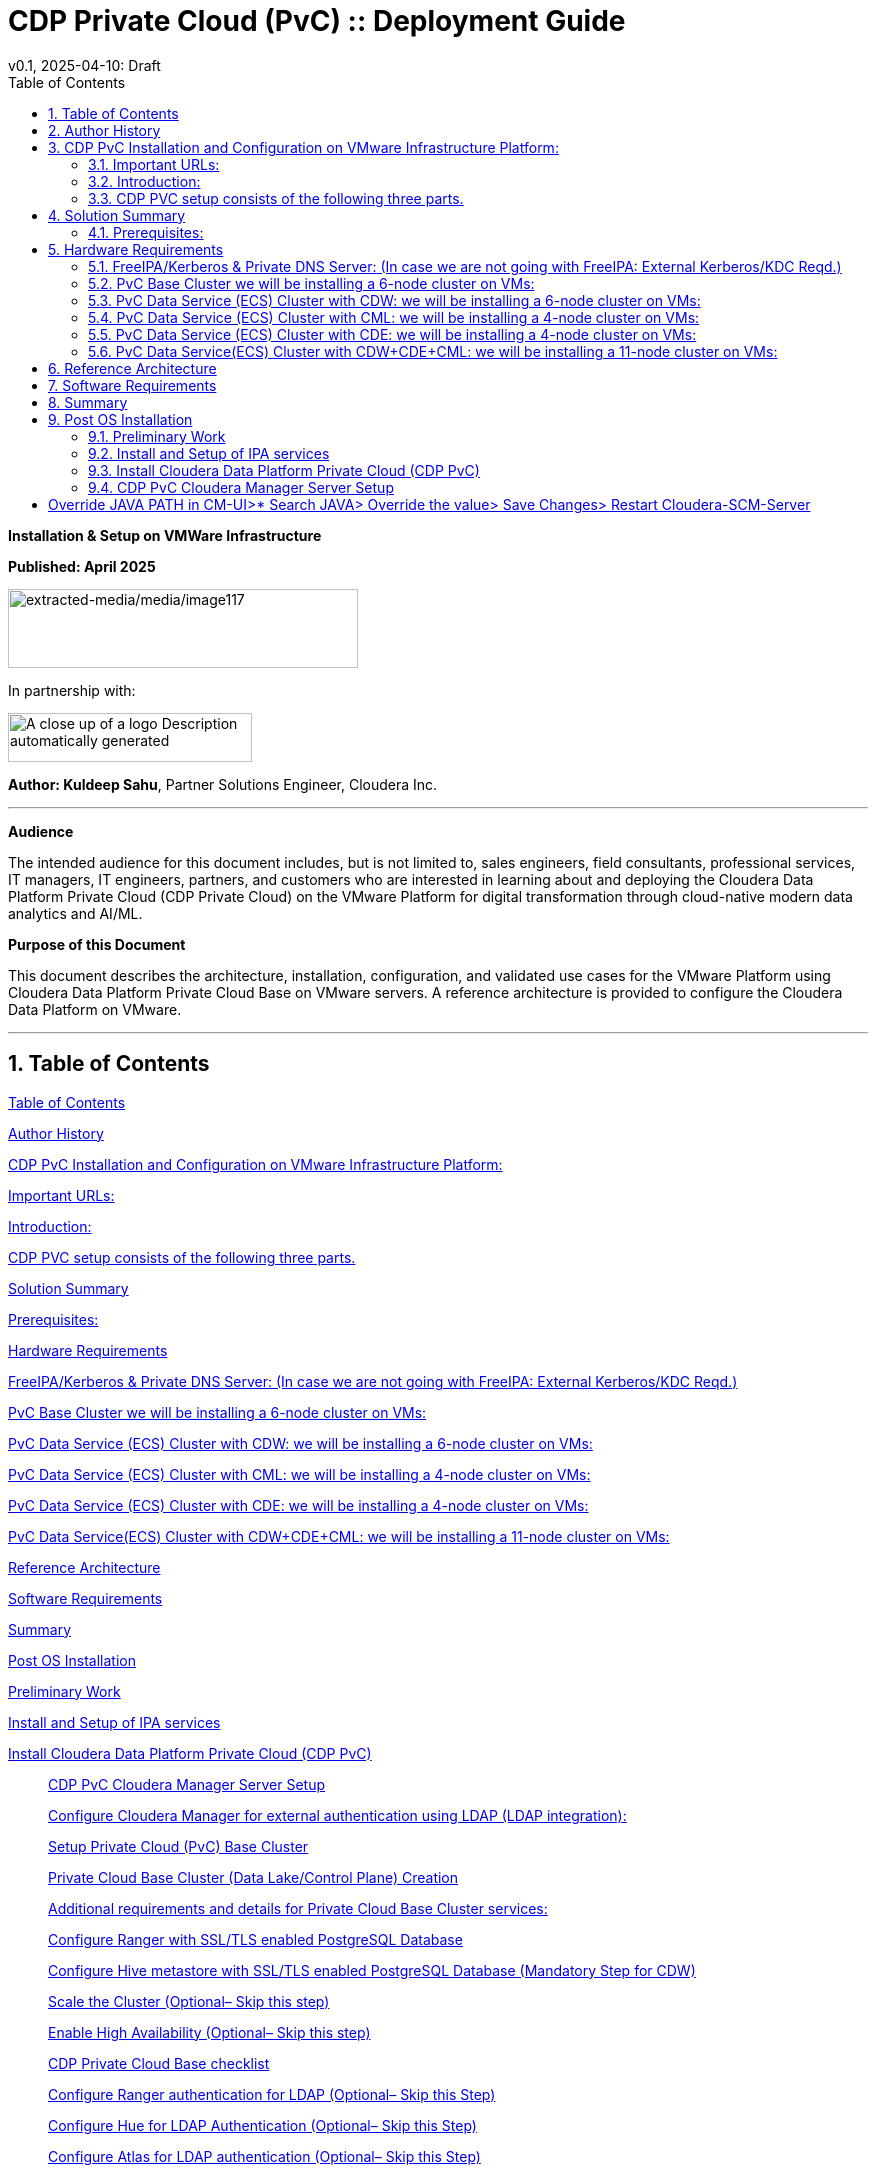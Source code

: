 = CDP Private Cloud (PvC) :: Deployment Guide
v0.1, 2025-04-10: Draft
:description: *Installation instructions for Cloudera OnPrem Cluster*
:toc: left
:toc-title: Table of Contents
:toclevels: 2
:sectnums:
:source-highlighter: highlightjs
:icons: font
:imagesdir: ./images
:keywords: Cloudera, Automation
:hide-uri-scheme:
:homepage: https://github.com/kuldeepsahu1105/cdp-onprem-automation

**Installation & Setup on VMWare Infrastructure**

**Published: April 2025**

image:extracted-media/media/image117.png[extracted-media/media/image117,width=350,height=79]

In partnership with:

image:extracted-media/media/image144.png[A close up of a logo Description automatically generated,width=244,height=49]

*Author: Kuldeep Sahu*, Partner Solutions Engineer, Cloudera Inc.

---

**Audience**

The intended audience for this document includes, but is not limited to, sales engineers, field consultants, professional services, IT managers, IT engineers, partners, and customers who are interested in learning about and deploying the Cloudera Data Platform Private Cloud (CDP Private Cloud) on the VMware Platform for digital transformation through cloud-native modern data analytics and AI/ML.

**Purpose of this Document**

This document describes the architecture, installation, configuration, and validated use cases for the VMware Platform using Cloudera Data Platform Private Cloud Base on VMware servers. A reference architecture is provided to configure the Cloudera Data Platform on VMware.

---

== Table of Contents

link:#table-of-contents[[.underline]#Table of Contents#]

link:#author-history[[.underline]#Author History#]

link:#cdp-pvc-installation-and-configuration-on-vmware-infrastructure-platform[[.underline]#CDP PvC Installation and Configuration on VMware Infrastructure Platform:#]

link:#important-urls[[.underline]#Important URLs:#]

link:#introduction[[.underline]#Introduction:#]

link:#cdp-pvc-setup-consists-of-the-following-three-parts[[.underline]#CDP PVC setup consists of the following three parts.#]

link:#solution-summary[[.underline]#Solution Summary#]

link:#reference-architecture[[.underline]#Prerequisites:#]

link:#hardware-requirements[[.underline]#Hardware Requirements#]

link:#freeipakerberos-private-dns-server-in-case-we-are-not-going-with-freeipa-external-kerberoskdc-reqd[[.underline]#FreeIPA/Kerberos & Private DNS Server: (In case we are not going with FreeIPA: External Kerberos/KDC Reqd.)#]

link:#pvc-base-cluster-we-will-be-installing-a-6-node-cluster-on-vms[[.underline]#PvC Base Cluster we will be installing a 6-node cluster on VMs:#]

link:#pvc-data-service-ecs-cluster-with-cdw-we-will-be-installing-a-6-node-cluster-on-vms[[.underline]#PvC Data Service (ECS) Cluster with CDW: we will be installing a 6-node cluster on VMs:#]

link:#pvc-data-service-ecs-cluster-with-cml-we-will-be-installing-a-4-node-cluster-on-vms[[.underline]#PvC Data Service (ECS) Cluster with CML: we will be installing a 4-node cluster on VMs:#]

link:#pvc-data-service-ecs-cluster-with-cde-we-will-be-installing-a-4-node-cluster-on-vms[[.underline]#PvC Data Service (ECS) Cluster with CDE: we will be installing a 4-node cluster on VMs:#]

link:#pvc-data-serviceecs-cluster-with-cdwcdecml-we-will-be-installing-a-11-node-cluster-on-vms[[.underline]#PvC Data Service(ECS) Cluster with CDW+CDE+CML: we will be installing a 11-node cluster on VMs:#]

link:#reference-architecture[[.underline]#Reference Architecture#]

link:#software-requirements[[.underline]#Software Requirements#]

link:#summary[[.underline]#Summary#]

link:#post-os-installation[[.underline]#Post OS Installation#]

link:#preliminary-work[[.underline]#Preliminary Work#]

link:#install-and-setup-of-ipa-services[[.underline]#Install and Setup of IPA services#]

link:#install-cloudera-data-platform-private-cloud-cdp-pvc[[.underline]#Install Cloudera Data Platform Private Cloud (CDP PvC)#]

____
link:#cdp-pvc-cloudera-manager-server-setup[[.underline]#CDP PvC Cloudera Manager Server Setup#]

link:#configure-cloudera-manager-for-external-authentication-using-ldap-ldap-integration[[.underline]#Configure Cloudera Manager for external authentication using LDAP (LDAP integration):#]

link:#setup-private-cloud-pvc-base-cluster[[.underline]#Setup Private Cloud (PvC) Base Cluster#]

link:#private-cloud-base-cluster-data-lakecontrol-plane-creation[[.underline]#Private Cloud Base Cluster (Data Lake/Control Plane) Creation#]

link:#additional-requirements-and-details-for-private-cloud-base-cluster-services[[.underline]#Additional requirements and details for Private Cloud Base Cluster services:#]

link:#configure-ranger-with-ssltls-enabled-postgresql-database[[.underline]#Configure Ranger with SSL/TLS enabled PostgreSQL Database#]

link:#configure-hive-metastore-with-ssltls-enabled-postgresql-database-mandatory-step-for-cdw[[.underline]#Configure Hive metastore with SSL/TLS enabled PostgreSQL Database (Mandatory Step for CDW)#]

link:#scale-the-cluster-optional-skip-this-step[[.underline]#Scale the Cluster (Optional– Skip this step)#]

link:#enable-high-availability-optional-skip-this-step[[.underline]#Enable High Availability (Optional– Skip this step)#]

link:#cdp-private-cloud-base-checklist[[.underline]#CDP Private Cloud Base checklist#]

link:#configure-ranger-authentication-for-ldap-optional-skip-this-step[[.underline]#Configure Ranger authentication for LDAP (Optional– Skip this Step)#]

link:#configure-hue-for-ldap-authentication-optional-skip-this-step[[.underline]#Configure Hue for LDAP Authentication (Optional– Skip this Step)#]

link:#configure-atlas-for-ldap-authentication-optional-skip-this-step[[.underline]#Configure Atlas for LDAP authentication (Optional– Skip this Step)#]

link:#configure-hive-for-ldap-authentication-optional-skip-this-step[[.underline]#Configure Hive for LDAP Authentication (Optional– Skip this Step)#]

link:#configure-hdfs-properties-to-optimize-log-collection-optional-skip-this-step[[.underline]#Configure HDFS properties to optimize log collection (Optional– Skip this Step)#]
____

link:#cdp-private-cloud-pvc-data-services-ds-installation[[.underline]#CDP Private Cloud (PvC) Data Services (DS) Installation#]

____
link:#embedded-container-service-ecs-checklist[[.underline]#Embedded Container Service (ECS) checklist#]

link:#installing-cdp-private-cloud-data-services-using-ecs[[.underline]#Installing CDP Private Cloud Data Services using ECS#]

link:#installing-ecs-cluster[[.underline]#Installing ECS Cluster#]

link:#additional-steps-for-ecs-cluster-setup-optional-skip-this-step[[.underline]#Additional Steps for ECS Cluster Setup: (Optional&#44; Skip this step)#]

link:#dedicating-ecs-nodes-for-specific-workloads-optional-skip-this-step[[.underline]#Dedicating ECS nodes for specific workloads (Optional&#44; Skip this step)#]
____

link:#accessing-cdp-private-cloud[[.underline]#Accessing CDP Private Cloud#]

link:#cdp-private-cloud-machine-learning-cml[[.underline]#CDP Private Cloud Machine Learning (CML)#]

____
link:#ml-workspace-creation[[.underline]#ML Workspace Creation:#]

link:#creation-of-project-in-cml-workspace[[.underline]#Creation of Project in CML Workspace:#]
____

link:#cdp-private-cloud-data-warehouse-cdw[[.underline]#CDP Private Cloud Data Warehouse (CDW)#]

____
link:#enable-cdw-environment-and-creation-of-database-catalog[[.underline]#Enable CDW environment and creation of Database Catalog#]

link:#create-virtual-warehouse[[.underline]#Create Virtual Warehouse#]
____

link:#cdp-private-cloud-data-engineering-cde[[.underline]#CDP Private Cloud Data Engineering (CDE)#]

____
link:#cdp-base-cluster-requirements[[.underline]#CDP Base cluster requirements:#]

link:#enabling-cde-service[[.underline]#Enabling CDE Service:#]

link:#create-virtual-cluster[[.underline]#Create Virtual Cluster:#]

link:#initializing-virtual-cluster[[.underline]#Initializing Virtual Cluster#]

link:#configuring-ldap-users-on-cde[[.underline]#Configuring LDAP Users on CDE#]
____

link:#appendix[[.underline]#Appendix#]

____
link:#appendix-a-references-used-in-guide[[.underline]#Appendix A – References Used in Guide#]

link:#appendix-b-glossary-of-terms[[.underline]#Appendix B – Glossary of Terms#]

link:#appendix-c-glossary-of-acronyms[[.underline]#Appendix C – Glossary of Acronyms#]
____

link:#freeipa-reference[[.underline]#FreeIPA Reference#]

____
link:#add-users-on-freeipa[[.underline]#Add users on FreeIPA#]
____

link:#perform-the-pvc-base-cluster-validation[[.underline]#Perform the PvC Base Cluster Validation:#]

link:#cleanup-cdp-pvc-base-cluster[[.underline]#Cleanup CDP PvC Base Cluster:#]

link:#cleanup-cdp-pvc-data-services-ecs-cluster[[.underline]#Cleanup CDP PvC Data Services-ECS Cluster:#]

link:#cdp-pvc-base-cluster-error-handling[[.underline]#CDP PvC Base Cluster Error Handling#]

link:#cdp-pvc-data-services-ecs-cluster-error-handling[[.underline]#CDP PvC Data Services ECS Cluster Error Handling:#]

link:#kubernetes-command-reference[[.underline]#Kubernetes Command Reference:#]

link:#acknowledgements[[.underline]#Acknowledgements#]

---

== Author History

[width="100%",cols="31%,28%,41%",options="header",]
|===
a|
____
*Name
____

a|
____
*Version
____

a|
____
*Date
____

a|
____
Kuldeep Sahu
____

a|
____
1.0
____

a|
____
23-May-2024
____

|===

---

== CDP PvC Installation and Configuration on VMware Infrastructure Platform:

This document provides all the required information for setup and install CDP Private Cloud.

=== Important URLs:

**Install CDP PvC Base and Data Service Clusters:**

https://docs.cloudera.com/cdp-private-cloud-base/7.1.9/installation/topics/cdpdc-installation.html[[.underline]#https://docs.cloudera.com/cdp-private-cloud-base/7.1.9/installation/topics/cdpdc-installation.html#]

https://docs.cloudera.com/cdp-private-cloud-data-services/latest/installation-ecs/topics/cdppvc-installation-ecs-steps.html[[.underline]#https://docs.cloudera.com/cdp-private-cloud-data-services/latest/installation-ecs/topics/cdppvc-installation-ecs-steps.html#]

**Uninstall and cleanup CDP PvC Base, Data Service Clusters and PostgreSQL DB:**

https://docs.cloudera.com/cdp-private-cloud-base/7.1.9/installation/topics/cdpdc-uninstallation.html[[.underline]#https://docs.cloudera.com/cdp-private-cloud-base/7.1.9/installation/topics/cdpdc-uninstallation.html#]

https://docs.cloudera.com/cdp-private-cloud-data-services/1.5.4/installation-ecs/topics/cdppvc-installation-ecs-uninstall-pvc.html[[.underline]#https://docs.cloudera.com/cdp-private-cloud-data-services/1.5.4/installation-ecs/topics/cdppvc-installation-ecs-uninstall-pvc.html#]

https://kb.objectrocket.com/postgresql/how-to-completely-uninstall-postgresql-757[[.underline]#https://kb.objectrocket.com/postgresql/how-to-completely-uninstall-postgresql-757#]

**Internal documentation: Prerequisites list by Dennis Lee**

https://dennislee22.github.io/docs/cdppvc[[.underline]#https://dennislee22.github.io/docs/cdppvc#]

https://docs.google.com/document/d/1OSKBChSTbc8NhuQ8YXRN-YxFnaVBj47Lz4cWro-zTVs/edit[[.underline]#https://docs.google.com/document/d/1OSKBChSTbc8NhuQ8YXRN-YxFnaVBj47Lz4cWro-zTVs/edit#]

++=================================================================================++

=== [.underline]#Introduction#:

CDP Private Cloud is an integrated analytics and data management platform deployed in private data centers. Cloudera Data Platform is a single platform that has two form factors CDP Public and CDP Private cloud.

It consists of CDP Private Cloud Base and CDP Private Cloud Data Services and offers broad data analytics and artificial intelligence functionality along with secure user access and data governance features.

CDP Private Cloud (PvC) data services components run on containerized clusters and thus require a container orchestration engine to manage all the workloads.

There will be two major components in CDP PvC Installation:

* CDP PvC Base Cluster
* CDP PvC Data Services Cluster

CDP PvC DS offers installation with two orchestration engines.

* RedHat Openshift Container Platform (OCP)
* Embedded Container Service (Cloudera managed-ECS)

In this document, we focus on CDP Private Cloud Data Service Cluster setup with ECS.

=== CDP PVC setup consists of the following three parts.

image:extracted-media/media/image133.png[extracted-media/media/image133,width=509,height=225]

* *FreeIPA server:-* It provides the Identity and Authentication to the cluster. It includes Kerberos as the authentication provider and LDAP as directory service provider. All the cluster nodes (both Base and ECS) act as FreeIPA agents. (FreeIPA server includes Private DNS Server, MIT Kerberos KDC, Directory Server, Chrony, Dogtag certificate system, SSSD)

* *CDP Base Cluster:*- It consists of all the prerequisite services that form the basis for CDP Data Lake for Data Services.

* Atlas
* Solr
* HBase
* HDFS
* Hive (Metastore Server)
* Hive-on-Tez (HiveServer2)
* Hue (Required for CDW data service)
* Impala(Used as Client)
* Kafka
* Ozone (Required for CDE data service)
* Phoenix
* Ranger
* Tez
* YARN
* Yarn Queue Manager (Optional)
* ZooKeeper

* *CDP ECS Data Services Cluster:-* This is the Rancher (RKE) based Kubernetes cluster that forms the basis for all the containerized workloads of CDP Data Services. It consists of ECS master, ECS agents, and Docker servers.

Let’s have a look at the prerequisites before proceeding with the actual setup**.*

++**************************************************************************************************************++

== Solution Summary

This RA document details the process of installing CDP Private Cloud on VMware Servers and configuration details of fully tested and validated workloads in the cluster.

=== Prerequisites:

[.underline]#Entitlements#

Your License key must have the PvC DS entitlement. A current key without the entitlement will block access to ECS bits. Please raise a ticket or reach out to the Cloudera POC to get the necessary entitlements.

[.underline]#Virtual Machines#

Administrator access to virtual machines.

[.underline]#Infrastructure Setup: Hardware and Software Requirements#

Below table summarizes the machines used for this POC. This is a minimum requirement, One can increase the number of machines to achieve High Availability and Fault Tolerance. If this cluster is not meant to perform any benchmarking or performance test, one can proceed ahead with this infrastructure.

*Note: _The cluster configurations used in this document are designed and decided considering the installation/configuration and management of all 3 data services’ i.e. CML, CDW, CDE. with minimalistic workloads on a single ECS data services cluster for the PoC purpose. The hardware specs should be redetermined and recalculated for the clusters to set up for a different purpose from above mentioned._

[arabic]
. {blank}

[width="100%",cols="10%,90%",options="header",]
|===
a|
____
*Count
____

a|
____
*CDP Role
____

a|
____
1
____

a|
____
FreeIPA Server (Will be used for FreeIPA, Kerberos, Private DNS, LDAP, NTP, KDC, and will be used as an ansible controller node for automation purpose)
____

a|
____
1
____

a|
____
Cloudera-Manager Server (with external PostgreSQL Database server, will be used for downloading bits as well)
____

a|
____
6
____

a|
____
CDP Base Cluster (1 Master and 5 Worker Nodes)
____

a|
____
4-11
____

a|
____
CDP ECS Data Services Cluster (1 Master and 3-10 Worker Nodes)
____

|===

*DNS Server (In case we are not going with FreeIPA)

An external DNS server must contain the forward and reverse zones of the company domain name. The external DNS server must be able to resolve the hostname of all CDP PvC hosts and the 3rd party components (includes Kerberos, LDAP server, external database, NFS server) and perform reverse DNS lookup.

Wildcard DNS entry must be configured; e.g. *.apps.cldrsetup.local. This helps to reduce Day-2 operational tasks to set separate DNS entries for each newly provisioned external-facing application/service.

The external DNS server is expected to be ready prior to installing the CDP Private Cloud solution and its installation procedure is not covered in this document.

image:extracted-media/media/image44.png[extracted-media/media/image44,width=445,height=211]

*Kerberos + LDAP Server/AD + Certificate (Required only, in case we are not going with FreeIPA)

An external Kerberos server and the Kerberos key distribution center (KDC) (with a realm established) must be available to provide authentication to CDP services, users and hosts.

An external secured LDAP-compliant identity/directory server (LDAPS) is required to enable the CDP Private Cloud solution to look up for the user accounts and groups in the directory. This is expected to be ready prior to installing the CDP Private Cloud solution and its installation procedure is not covered in this document.

Auto-TLS should be enabled using certificates created and managed by a Cloudera Manager certificate authority (CA), or certificates signed by a trusted public CA or your own internal CA. Prepare the certificate of your choice.

The total number of CA certificates must not exceed 10. Otherwise, pods will be evicted during initialization due to limited memory (1Gi) to process the configmap file.

*External NFS (Preferable but optional; needed for CML use case)

CML requires an external NFS server to store the project files and directories. NFS version 4.1 must be supported.

The external NFS storage is expected to be ready prior to installing the CDP Private Cloud solution. External NFS storage installation is not covered in this document.

_This document covers the CDP Private Cloud setup and testing of the Data Services._

[width="100%",cols="50%,50%",options="header",]
|===
|image:extracted-media/media/image38.png[extracted-media/media/image38,width=281,height=210] |image:extracted-media/media/image86.png[extracted-media/media/image86,width=269,height=202]
|===

++**************************************************************************************************************++

== Hardware Requirements

**Hardware specs e.g. CPU, memory, disk, etc. should be analyzed and re-determined as per the setup requirement e.g. POC, demo, HA, DR etc. Current setup is for POC/Demo purpose only.

https://docs.cloudera.com/cdp-private-cloud-base/7.1.9/installation/topics/cdpdc-requirements-supported-versions.html[[.underline]#https://docs.cloudera.com/cdp-private-cloud-base/7.1.9/installation/topics/cdpdc-requirements-supported-versions.html#]

=== [.underline]#FreeIPA/Kerberos & Private DNS Server:# (In case we are not going with FreeIPA: External Kerberos/KDC Reqd.)

[width="100%",cols="27%,14%,8%,9%,15%,27%",options="header",]
|===
|*Role* |*HostName* |*CPU* |*RAM* |*Disk* |*Partitions
|ipaserver+ansible-controller |ipaserver |16 |32GB |OS disk (250GB) |large root partition
|cldr-mngr, postgres db, bits |cldr-mngr |32 |64GB |1.5TB a|
large root partition, /var=600GB

/opt=600GB

|===

=== PvC Base Cluster we will be installing a 6-node cluster on VMs:

** Here BaseMaster Node will also host Gateway and Utility hosts’ services as per public documentation at

https://docs.cloudera.com/cdp-private-cloud-base/7.1.9/installation/topics/cdpdc-runtime-cluster-hosts-role-assignments.html[[.underline]#https://docs.cloudera.com/cdp-private-cloud-base/7.1.9/installation/topics/cdpdc-runtime-cluster-hosts-role-assignments.html#]

** The Role assignment strategy for Control Plane Services’ (e.g. HDFS, YARN, Spark, etc.) is discussed in the later steps of PvC Base Cluster Setup.

[width="100%",cols="17%,16%,7%,8%,25%,27%",options="header",]
|===
|*Role* |*HostName* |*CPU* |*RAM* |*Disk* |*Partitions
|*BASE CLUSTER* | | | | |
|Base-Master |pvcbase-master |32 |64GB |root partition (1TB) |/hdfs /opt /var /yarn
|Base-Worker |pvcbase-worker1 |32 |64GB |root partition (1TB) |/hdfs /opt /var /yarn
|Base-Worker |pvcbase-worker2 |32 |64GB |root partition (1TB) |/hdfs /opt /var /yarn
|Base-Worker |pvcbase-worker3 |32 |64GB |root partition (1TB) |/hdfs /opt /var /yarn
|Base-Worker |pvcbase-worker4 |32 |64GB |root partition (1TB) |/hdfs /opt /var /yarn
|Base-Worker |pvcbase-worker5 |32 |64GB |root partition (1TB) |/hdfs /opt /var /yarn
|===

=== PvC Data Service (ECS) Cluster with CDW: we will be installing a 6-node cluster on VMs:

** Specs upgraded for concurrent tests and higher data volume tests and assumes only CDW services will be deployed

** Assuming Specs for 1 CDW Data Catalog, 1 CDV (DataViz) Small Instance, 1 Hive LLAP and 1 Impala Virtual Warehouse each with 1 coordinator and 2 executors.

[width="100%",cols="15%,13%,6%,6%,16%,44%",options="header",]
|===
|*Role* |*HostName* |*CPU* |*RAM* |*Disk* |*Partitions
|*ECS DS CLUSTER* |*CDW* | | | |
|ECS-Master |pvcecs-master |32 |128GB |root partition + 2.3TB |/cdwdata 500GB, /docker 400GB, /lhdata 1TB, /var 400GB
|ECS-Worker |pvcecs-worker1 |32 |128GB |root partition + 2.3TB |/cdwdata 500GB, /docker 400GB, /lhdata 1TB, /var 400GB
|ECS-Worker |pvcecs-worker2 |32 |128GB |root partition + 2.3TB |/cdwdata 500GB, /docker 400GB, /lhdata 1TB, /var 400GB
|ECS-Worker |pvcecs-worker3 |32 |128GB |root partition + 2.3TB |/cdwdata 500GB, /docker 400GB, /lhdata 1TB, /var 400GB
|ECS-Worker |pvcecs-worker4 |32 |128GB |root partition + 2.3TB |/cdwdata 500GB, /docker 400GB, /lhdata 1TB, /var 400GB
|ECS-Worker |pvcecs-worker5 |32 |128GB |root partition + 2.3TB |/cdwdata 500GB, /docker 400GB, /lhdata 1TB, /var 400GB
|ECS-Worker |pvcecs-worker6 |32 |128GB |root partition + 2.3TB |/cdwdata 500GB, /docker 400GB, /lhdata 1TB, /var 400GB
|===

=== PvC Data Service (ECS) Cluster with CML: we will be installing a 4-node cluster on VMs:

** Specs upgraded for concurrent tests and higher data volume tests and assumes only CML services will be deployed

** Assuming Specs for 1 CML Workspace with 10 small and 2 Average sized CML Concurrent Sessions.

[width="100%",cols="14%,13%,6%,6%,17%,44%",options="header",]
|===
|*Role* |*HostName* |*CPU* |*RAM* |*Disk* |*Partitions
|*ECS DS CLUSTER* |*CML* | | | |
|ECS-Master |pvcecs-master |32 |128GB |root partition + 2.6TB |/docker 400GB, /lhdata 1.5TB, /var 400GB *+ 1000GB NFS
|ECS-Worker |pvcecs-worker1 |32 |128GB |root partition + 2.6TB |/docker 400GB, /lhdata 1.5TB, /var 400GB
|ECS-Worker |pvcecs-worker2 |32 |128GB |root partition + 2.6TB |/docker 400GB, /lhdata 1.5TB, /var 400GB
|ECS-Worker |pvcecs-worker3 |32 |128GB |root partition + 2.6TB |/docker 400GB, /lhdata 1.5TB, /var 400GB
|===

=== PvC Data Service (ECS) Cluster with CDE: we will be installing a 4-node cluster on VMs:

** Specs upgraded for concurrent tests and higher data volume tests and assumes only CDE services will be deployed.

** Assuming Specs for 1 CDE Virtual service along with 1 Virtual Cluster with 5 small and 2 Average sized CDE Concurrent Jobs.

[width="100%",cols="14%,13%,6%,6%,17%,44%",options="header",]
|===
|*Role* |*HostName* |*CPU* |*RAM* |*Disk* |*Partitions
|*ECS DS CLUSTER* |*CDE* | | | |
|ECS-Master |pvcecs-master |32 |128GB |root partition + 2.6TB |/docker 400GB, /lhdata 1.5TB, /var 400GB *+ 500GB NFS
|ECS-Worker |pvcecs-worker1 |32 |128GB |root partition + 2.6TB |/docker 400GB, /lhdata 1.5TB, /var 400GB
|ECS-Worker |pvcecs-worker2 |32 |128GB |root partition + 2.6TB |/docker 400GB, /lhdata 1.5TB, /var 400GB
|ECS-Worker |pvcecs-worker3 |32 |128GB |root partition + 2.6TB |/docker 400GB, /lhdata 1.5TB, /var 400GB
|ECS-Worker |pvcecs-worker4 |32 |128GB |root partition + 2.6TB |/docker 400GB, /lhdata 1.5TB, /var 400GB
|===

=== PvC Data Service(ECS) Cluster with CDW+CDE+CML: we will be installing a 11-node cluster on VMs:

** Specs upgraded for concurrent tests and higher data volume tests and assumes all 3 services will be deployed (CDW, CDE, CML)

** Assuming Specs for 1 CDW Data Catalog, 1 CDV (DataViz Small) Instance, 1 Hive LLAP and 1 Impala Virtual Warehouse each with 1 coordinator and 2 executors.

** Assuming Specs for 1 CML Workspace with 10 small and 2 Average sized CML Concurrent Sessions.

** Assuming Specs for 1 CDE Virtual service along with 1 Virtual Cluster with 5 small and 2 Average sized CDE Concurrent Jobs.

[width="99%",cols="14%,14%,5%,7%,16%,44%",options="header",]
|===
|*Role* |*HostName* |*CPU* |*RAM* |*Disk* |*Partitions
|*ECS DS CLUSTER* |*CML+CDW+CDE* | | | |*+ 1500GB NFS
|ECS-Master |pvcecs-master |32 |128GB |root partition + 2TB |/cdwdata 400GB, /docker 400GB, /lhdata 600GB, /var 400GB
|ECS-Worker |pvcecs-worker1 |32 |128GB |root partition + 2TB |/cdwdata 400GB, /docker 400GB, /lhdata 600GB, /var 400GB
|ECS-Worker |pvcecs-worker2 |32 |128GB |root partition + 2TB |/cdwdata 400GB, /docker 400GB, /lhdata 600GB, /var 400GB
|ECS-Worker |pvcecs-worker3 |32 |128GB |root partition + 2TB |/cdwdata 400GB, /docker 400GB, /lhdata 600GB, /var 400GB
|ECS-Worker |pvcecs-worker4 |32 |128GB |root partition + 2TB |/cdwdata 400GB, /docker 400GB, /lhdata 600GB, /var 400GB
|ECS-Worker |pvcecs-worker5 |32 |128GB |root partition + 2TB |/cdwdata 400GB, /docker 400GB, /lhdata 600GB, /var 400GB
|ECS-Worker |pvcecs-worker6 |32 |128GB |root partition + 2TB |/cdwdata 400GB, /docker 400GB, /lhdata 600GB, /var 400GB
|ECS-Worker |pvcecs-worker7 |32 |128GB |root partition + 2TB |/cdwdata 400GB, /docker 400GB, /lhdata 600GB, /var 400GB
|ECS-Worker |pvcecs-worker8 |32 |128GB |root partition + 2TB |/cdwdata 400GB, /docker 400GB, /lhdata 600GB, /var 400GB
|ECS-Worker |pvcecs-worker9 |32 |128GB |root partition + 2TB |/cdwdata 400GB, /docker 400GB, /lhdata 600GB, /var 400GB
|ECS-Worker |pvcecs-worker10 |32 |128GB |root partition + 2TB |/cdwdata 400GB, /docker 400GB, /lhdata 600GB, /var 400GB
|===

== Reference Architecture

*Data Lake (CDP Private Cloud Base) Reference Architecture

* Cloudera Data Platform: Private Cloud (CDP-PvC) Base *7.1.9 SP1 CHF4
* Cloudera Data Platform: Private Cloud (CDP-PvC) Data Services *1.5.4 CHF3

This RA document explains the architecture and deployment procedures for Cloudera Data Platform Private Cloud on cluster using VMware Infrastructure for Big Data and Analytics. The solution provides the details to configure CDP Private Cloud on the bare metal RHEL9 based infrastructure.

== Software Requirements

*Software Components

link:#kix.tzyxwjwv5hd0[[.underline]#Table#] 1 lists the software components and the versions required for a single cluster of the Servers running in VMware, as tested, and validated in this document.

Below table summarizes the list of softwares/packages and their use for setting up CDP PvC cluster.

[arabic, start=2]
. *Software Distributions and Firmware Versions

[width="100%",cols="39%,28%,33%",options="header",]
|===
a|
____
*Software Component
____

a|
____
*Version or Release
____

a|
____
*Host to be Installed
____

a|
____
OS: Red Hat Enterprise Linux Server (RHEL)
____

a|
____
9.x
____

a|
____
All Servers
____

a|
____
OpenJDK
____

|11.0.24.0.8-2 >= a|
____
All Servers
____

a|
____
Python3
____

a|
____
3.9.18 >=
____

a|
____
All Servers
____

a|
____
PostgreSQL DB
____

a|
____
14.13 >=
____

a|
____
Cldr-Mngr
____

a|
____
Psycopg2-binary
____

a|
____
2.9.9 >=
____

a|
____
All Servers
____

|Postgres-JDBC-Connector a|
____
42.7.3 >=
____

a|
____
All Servers
____

a|
____
Cloudera Manager
____

a|
____
7.11.3-CHF11 (7.11.3.28-60766845)
____

a|
____
Cldr-Mngr
____

a|
____
Cloudera Private Cloud Base (RunTime)
____

a|
____
7.1.9 SP1 CHF4
____

a|
____
PvC Base Cluster Nodes
____

a|
____
Cloudera Private Cloud Data Services
____

a|
____
1.5.4 CHF3 *(1.5.4-h4-b27)
____

a|
____
PvC Data Service Cluster Nodes
____

a|
____
CDP Parcel
____

a|
____
7.1.9-1.cdh7.1.9.p1023.60818430
____

a|
____
PvC Base Cluster Nodes
____

a|
____
Hadoop (Includes YARN and HDFS)
____

a|
____
3.1.1.7.1.9.1000-103
____

a|
____
PvC Base Cluster Nodes
____

a|
____
Spark2
____

a|
____
2.4.8.7.1.9.1000-103
____

a|
____
PvC Base Cluster Nodes
____

a|
____
Spark3
____

a|
____
3.3.2.3.3.7191000.4-2-1 https://docs.cloudera.com/cdp-private-cloud-base/7.1.9/cds-3/topics/spark-spark-3-overview.html[[.underline]#CDS#]
____

a|
____
PvC Base Cluster Nodes
____

a|
____
Ozone
____

a|
____
1.3.0.7.1.9.1000-103
____

a|
____
PvC Base Cluster Nodes
____

a|
____
FreeIPA Server
____

a|
____
Latest
____

a|
____
ipa server node
____

a|
____
FreeIPA Client
____

a|
____
Latest
____

a|
____
All nodes except ipaserver
____

a|
____
NFS Utility Package
____

a|
____
Latest
____

a|
____
PvC Data Service Cluster Nodes
____

|===

[arabic]
. Please check the CDP Private Cloud requirements and supported versions for information about hardware, operating system, and database requirements, as well as product compatibility matrices, here: https://supportmatrix.cloudera.com/%20[[.underline]#https://supportmatrix.cloudera.com/#] and here:

____
https://docs.cloudera.com/cdp-private-cloud-upgrade/latest/release-guide/topics/cdpdc-requirements-supported-versions.html[[.underline]#https://docs.cloudera.com/cdp-private-cloud-upgrade/latest/release-guide/topics/cdpdc-requirements-supported-versions.html#]
____

[arabic, start=2]
.   For Cloudera Private Cloud Base and Experiences versions and supported features, go to:

____
https://docs.cloudera.com/cdp-private-cloud-base/7.1.9/runtime-release-notes/topics/rt-pvc-runtime-component-versions.html[[.underline]#https://docs.cloudera.com/cdp-private-cloud-base/7.1.9/runtime-release-notes/topics/rt-pvc-runtime-component-versions.html#]
____

[arabic, start=3]
. For Cloudera Private Cloud Base requirements and supported version, go to:

____
https://docs.cloudera.com/cdp-private-cloud-base/7.1.9/installation/topics/cdpdc-requirements-supported-versions.html[[.underline]#https://docs.cloudera.com/cdp-private-cloud-base/7.1.9/installation/topics/cdpdc-requirements-supported-versions.html#]
____

[arabic, start=4]
. Dedicated *_NVMe/SSD drives_* are recommended to store *_Ozone metadata, Ozone mgmt_* configuration for the admin/mgmt. nodes and worker/data nodes and *_CDW data service storage_* for virtual warehouses for local attached Storage Tiering Cache.

== [.underline]#Summary#

The below table contains the names assigned to the VM instances and to some other required components. Going forward in this document will refer to them by name.

Note: The domain name, and the hostnames mentioned here are just for reference. You may choose to have the hostnames as per your requirements.

[arabic, start=3]
. {blank}

[width="100%",cols="52%,48%",options="header",]
|===
a|
____
*NodeName
____

a|
____
*Details
____

a|
____
pvcbase-master
____

a|
____
CDP Private Cloud Base Master
____

a|
____
pvcbase-worker1 to pvcbase-worker5
____

a|
____
CDP Base Cluster Worker Nodes
____

a|
____
ipaserver (OR Existing LDAP/AD + DNS + Kerberos + KDC)
____

a|
____
FreeIPA Server
____

a|
____
cldr-mngr
____

a|
____
Cloudera-Manager and PostgreSQL DB Server
____

a|
____
pvcecs-master
____

a|
____
ECS Master Node
____

a|
____
pvcecs-worker1 to pvcecs-worker10
____

a|
____
ECS Worker Nodes
____

a|
____
CLDRSETUP.LOCAL (Replace with your ORG DOMAIN)
____

a|
____
Dummy Domain For POC Purpose
____

|===

*Once you have familiarized yourself with all the information mentioned above, you can start with the preliminary work for CDP Base Cluster setup.

++**************************************************************************************************************++

== Post OS Installation

=== Preliminary Work

Before getting into the actual installation of CDP Private Cloud Base & Data Services clusters, we need to prepare our machines and perform some steps to meet the prerequisites.

Choose one of the nodes of the cluster or a separate node as the Ansible Admin/Controller Node for management. In this document, we configured the ipaserver for this purpose.

[arabic]
. Configure individual servers’ static hostnames and prepare /etc/hosts file

[arabic]
. Setup the hostname *_for each individual node_* by logging in using the IP addresses provided by the VMware team, so we can refer to them with names instead of IP addresses for simplicity and ease of identification. While you are configuring the hostname, also follow *Step 2* while logging in to each host. *Replace your ORG DOMAIN

[source,bash]
----
[root@ipaserver ~]# sudo hostnamectl set-hostname --static ipaserver.cldrsetup.local
[root@cldr-mngr ~]# sudo hostnamectl set-hostname --static cldr-mngr.cldrsetup.local

[root@pvcbase-master ~]# sudo hostnamectl set-hostname --static pvcbase-master.cldrsetup.local
[root@pvcbase-worker1 ~]# sudo hostnamectl set-hostname --static pvcbase-worker1.cldrsetup.local
[root@pvcbase-worker2 ~]# sudo hostnamectl set-hostname --static pvcbase-worker2.cldrsetup.local
[root@pvcbase-worker3 ~]# sudo hostnamectl set-hostname --static pvcbase-worker3.cldrsetup.local
[root@pvcbase-worker4 ~]# sudo hostnamectl set-hostname --static pvcbase-worker4.cldrsetup.local
[root@pvcbase-worker5 ~]# sudo hostnamectl set-hostname --static pvcbase-worker5.cldrsetup.local

[root@pvcecs-master ~]# sudo hostnamectl set-hostname --static pvcecs-master.cldrsetup.local
[root@pvcecs-worker1 ~]# sudo hostnamectl set-hostname --static pvcecs-worker1.cldrsetup.local
[root@pvcecs-worker2 ~]# sudo hostnamectl set-hostname --static pvcecs-worker2.cldrsetup.local
[root@pvcecs-worker3 ~]# sudo hostnamectl set-hostname --static pvcecs-worker3.cldrsetup.local
[root@pvcecs-worker4 ~]# sudo hostnamectl set-hostname --static pvcecs-worker4.cldrsetup.local
[root@pvcecs-worker5 ~]# sudo hostnamectl set-hostname --static pvcecs-worker5.cldrsetup.local
[root@pvcecs-worker6 ~]# sudo hostnamectl set-hostname --static pvcecs-worker6.cldrsetup.local
[root@pvcecs-worker7 ~]# sudo hostnamectl set-hostname --static pvcecs-worker7.cldrsetup.local
[root@pvcecs-worker8 ~]# sudo hostnamectl set-hostname --static pvcecs-worker8.cldrsetup.local
[root@pvcecs-worker9 ~]# sudo hostnamectl set-hostname --static pvcecs-worker9.cldrsetup.local
[root@pvcecs-worker10 ~]# sudo hostnamectl set-hostname --static pvcecs-worker10.cldrsetup.local
----

[arabic, start=2]
. While you set the hostnames by logging in to each individual hosts, make sure to run the dnf update and install python3 dependencies as well, since these are fresh nodes:

** Python3 can be installed manually on bare minimum (ipaserver/ansible admin) and can be later installed using ansible on the rest of the nodes. (Only, If you don't want it to install on each individual node)

[arabic, start=3]
. Log into the ipaserver Node using IP provided previously by the VMware team.

[source,bash]
----
[root@ipaserver ~]# ssh 172.31.24.240
----

[arabic, start=4]
. Setup /etc/hosts on the ipaserver node; this is a pre-configuration to setup Private DNS as shown in the next section. In large scale production grade deployment, DNS server setup is highly recommended.

Populate the host file with IP addresses and corresponding hostnames on the ipaserver node by taking the private IP of machine and add an entry in /etc/hosts file as follows: *_(All of below mentioned IPs are private IP addresses)_

(We will later copy the same hosts file to all other nodes with the help of ansible)

[source,bash]
----
[root@ipaserver ~]# sudo vi /etc/hosts
127.0.0.1 localhost localhost.localdomain localhost4 localhost4.localdomain4
::1 localhost localhost.localdomain localhost6 localhost6.localdomain6

# Free-IPA Server
172.31.24.240 ipaserver.cldrsetup.local ipaserver

# Cloudera Manager Server
172.31.1.38 cldr-mngr.cldrsetup.local cldr-mngr
172.31.1.38 postgresdb.cldrsetup.local postgresdb

# PvC Base Cluster Nodes
172.31.1.34 pvcbase-master.cldrsetup.local pvcbase-master
172.31.1.35 pvcbase-worker1.cldrsetup.local pvcbase-worker1
172.31.1.36 pvcbase-worker2.cldrsetup.local pvcbase-worker2
172.31.1.37 pvcbase-worker3.cldrsetup.local pvcbase-worker3
172.31.1.30 pvcbase-worker4.cldrsetup.local pvcbase-worker4
172.31.1.31 pvcbase-worker5.cldrsetup.local pvcbase-worker5

# PvC Data Services ECS Cluster Nodes
172.31.30.239 pvcecs-master.cldrsetup.local pvcecs-master
172.31.22.43 pvcecs-worker1.cldrsetup.local pvcecs-worker1
172.31.30.249 pvcecs-worker2.cldrsetup.local pvcecs-worker2
172.31.26.24 pvcecs-worker3.cldrsetup.local pvcecs-worker3
172.31.24.198 pvcecs-worker4.cldrsetup.local pvcecs-worker4
172.31.24.53 pvcecs-worker5.cldrsetup.local pvcecs-worker5
172.31.22.44 pvcecs-worker6.cldrsetup.local pvcecs-worker6
172.31.30.250 pvcecs-worker7.cldrsetup.local pvcecs-worker7
172.31.26.25 pvcecs-worker8.cldrsetup.local pvcecs-worker8
172.31.24.199 pvcecs-worker9.cldrsetup.local pvcecs-worker9
172.31.24.54 pvcecs-worker10.cldrsetup.local pvcecs-worker10
----

[arabic, start=5]
. Perform the basic validation of OS version and hostname/IP configurations:

[source,bash]
----
## Ensure that the OS version is RHEL 9.x.
## To verify the version, run the below command. It should return RedHat Linux version 9.x.

[root@ipaserver ~]# cat /etc/*rel* |grep -E 'NAME|VERSION'
NAME="Red Hat Enterprise Linux"
VERSION="9.4 (Plow)"
VERSION_ID="9.4"
PRETTY_NAME="Red Hat Enterprise Linux 9.4 (Plow)"
CPE_NAME="cpe:/o:redhat:enterprise_linux:9::baseos"
REDHAT_BUGZILLA_PRODUCT_VERSION=9.4
REDHAT_SUPPORT_PRODUCT_VERSION="9.4"

## Verify Hostname and IP addresses

[root@ipaserver ~]# hostname -f
ipaserver.cldrsetup.local

[root@ipaserver ~]# hostname -i
172.31.24.240

[root@ipaserver ~]# cat /etc/hostname
ipaserver.cldrsetup.local

[root@ipaserver ~]# ip addr show eth0 | grep -e inet
inet 10.0.2.2/24 brd 10.0.2.255 scope global dynamic noprefixroute eth0
inet6 fe80::c3:16ff:fe00:9/64 scope link noprefixroute

[root@ipaserver ~]# ip addr show eth1 | grep -e inet
inet 172.31.24.240/24 brd 172.31.1.255 scope global dynamic noprefixroute eth1
inet6 fe80::65b3:25c6:8b2a:b4ae/64 scope link noprefixroute

[root@ipaserver ~]# ip addr show |grep $(hostname -i)
inet 172.31.24.240/24 brd 172.31.1.255 scope global dynamic noprefixroute eth1

[root@ipaserver ~]# host -v -t A $(hostname) | grep -A2 ANSWER
;; flags: qr aa rd ra; QUERY: 1, ANSWER: 1, AUTHORITY: 0, ADDITIONAL: 0

;; QUESTION SECTION:
--
;; ANSWER SECTION:
ipaserver.cldrsetup.local. 1200 IN A *172.31.24.240

[root@ipaserver ~]#
[root@ipaserver ~]# uname -a
Linux ipaserver.cldrsetup.local 5.14.0-427.26.1.el9_4.x86_64 #1 SMP PREEMPT_DYNAMIC Fri Jul 5 11:34:54 EDT 2024 x86_64 x86_64 x86_64 GNU/Linux
----

[arabic, start=2]
. Setup ipaserver (which includes Private DNS Server, MIT Kerberos KDC, Directory Server, Chrony, Dogtag certificate system, SSSD)

=== Install and Setup of IPA services

In this step, a Private DNS server and other services like KDC, Directory Service will be configured on the ipaserver.

Also, please note that the hostnames used in this installation can be modified as per your requirements.

*Follow the on screen instructions and provide the inputs for the parameters as per the table below.

[width="100%",cols="60%,40%",options="header",]
|===
a|
____
*Parameter
____

a|
____
*Value
____

a|
____
Server host name [ipaserver.cldrsetup.local]:
____

a|
____
ipaserver.cldrsetup.local
____

a|
____
Please confirm the domain name [cldrsetup.local]:
____

a|
____
cldrsetup.local
____

a|
____
Please provide a realm name [CLDRSETUP.LOCAL]:
____

a|
____
CLDRSETUP.LOCAL
____

a|
____
Directory Manager password:
____

a|
____
<Password For Directory Manager> *_(vmware123)_
____

a|
____
Password (confirm):
____

a|
____
<Confirm Password> *_(vmware123)_
____

a|
____
IPA admin password:
____

a|
____
<Password For IPA Admin> *_(vmware123)_
____

a|
____
Password (confirm):
____

a|
____
<Confirm Password> *_(vmware123)_
____

a|
____
Do you want to configure DNS forwarders? [yes]:
____

a|
____
<ENTER>
____

a|
____
Do you want to search for missing reverse zones?[yes]:
____

a|
____
no
____

a|
____
NetBIOS domain name [CLDRSETUP]:
____

a|
____
CLDRSETUP
____

a|
____
Do you want to configure chrony with NTP server or pool address? [no]:
____

a|
____
yes
____

a|
____
Enter NTP source server addresses separated by comma, or press Enter to skip:
____

a|
____
<ENTER>
____

a|
____
Enter a NTP source pool address, or press Enter to skip:
____

a|
____
<ENTER>
____

a|
____
Continue to configure the system with these values?[no]:
____

a|
____
yes
____

|===

Please keep the same password for both Directory manager and IPA admin so that there is no confusion in future while using the same. Also, note down the password separately.

[arabic]
. Login to IPAServer node and Install ipa-server packages:

[source,bash]
----
# Install ipa server dependencies packages through dnf using the below command.
[root@ipaserver ~]# sudo dnf install -y ipa-server bind bind-dyndb-ldap ipa-server-dns firewalld

# If required, use below command to set the java version
[root@ipaserver ~]# update-alternatives --config java

# Install ipa server dependencies packages through dnf using the below command.
[root@ipaserver ~]# sudo dnf install -y ipa-server bind bind-dyndb-ldap ipa-server-dns firewalld

# If required, use below command to set the java version
[root@ipaserver ~]# update-alternatives --config java

# Configure ipa-server and DNS by using command: ipa-server-install --setup-dns
[root@ipaserver ~]# ipa-server-install --setup-dns

The log file for this installation can be found in /var/log/ipaserver-install.log
==============================================================================
This program will set up the IPA Server.
Version 4.11.0

This includes:
  * Configure a stand-alone CA (dogtag) for certificate management
  * Configure the NTP client (chronyd)
  * Create and configure an instance of Directory Server
  * Create and configure a Kerberos Key Distribution Center (KDC)
  * Configure Apache (httpd)
  * Configure DNS (bind)
  * Configure SID generation
  * Configure the KDC to enable PKINIT

To accept the default shown in brackets, press the Enter key.

Enter the fully qualified domain name of the computer
on which you're setting up server software. Using the form
<hostname>.<domainname>
Example: ipaserver.cldrsetup.local

Server host name [ipaserver.cldrsetup.local]: <ENTER>

Warning: skipping DNS resolution of host ipaserver.cldrsetup.local
The domain name has been determined based on the host name.

Please confirm the domain name [cldrsetup.local]: <ENTER>

The kerberos protocol requires a Realm name to be defined.
This is typically the domain name converted to uppercase.

Please provide a realm name [CLDRSETUP.LOCAL]: <ENTER>
Certain directory server operations require an administrative user.
This user is referred to as the Directory Manager and has full access
to the Directory for system management tasks and will be added to the
instance of directory server created for IPA.
The password must be at least 8 characters long.

Directory Manager password: <vmware123>
Password (confirm): <vmware123>

The IPA server requires an administrative user, named 'admin'.
This user is a regular system account used for IPA server administration.

IPA admin password: <vmware123>
Password (confirm): <vmware123>

Checking DNS domain cldrsetup.local., please wait ...
Do you want to configure DNS forwarders? [yes]: no
No DNS forwarders configured
Do you want to search for missing reverse zones? [yes]: no
Trust is configured but no NetBIOS domain name found, setting it now.
Enter the NetBIOS name for the IPA domain.
Only up to 15 uppercase ASCII letters, digits and dashes are allowed.
Example: EXAMPLE.

NetBIOS domain name [CLDRSETUP]: <ENTER>

Do you want to configure chrony with NTP server or pool address? [no]: yes
Enter NTP source server addresses separated by comma, or press Enter to skip: <ENTER>
Enter a NTP source pool address, or press Enter to skip: <ENTER>

The IPA Master Server will be configured with:
Hostname:       ipaserver.cldrsetup.local
IP address(es): 172.31.24.240
Domain name:    cldrsetup.local
Realm name:     CLDRSETUP.LOCAL

The CA will be configured with:
Subject DN:   CN=Certificate Authority,O=CLDRSETUP.LOCAL
Subject base: O=CLDRSETUP.LOCAL
Chaining:     self-signed

BIND DNS server will be configured to serve IPA domain with:
Forwarders:       No forwarders
Forward policy:   only
Reverse zone(s):  No reverse zone

Continue to configure the system with these values? [no]: yes

The following operations may take some minutes to complete.
Please wait until the prompt is returned.

Disabled p11-kit-proxy
Synchronizing time
No SRV records of NTP servers were found and no NTP server or pool address was provided.
Using default chrony configuration.
Attempting to sync time with chronyc.
Time synchronization was successful.
Configuring directory server (dirsrv). Estimated time: 30 seconds
  [1/43]: creating directory server instance
Validate installation settings ...
Create file system structures ...
Perform SELinux labeling ...
Create database backend: dc=cldrsetup,dc=local ...
Perform post-installation tasks ...
  [2/43]: tune ldbm plugin
  [3/43]: adding default schema
—-----
—-----
—-----
—-----
—-----
  [6/8]: restarting Directory Server to take MS PAC and LDAP plugins changes into account
  [7/8]: adding fallback group
  [8/8]: adding SIDs to existing users and groups
This step may take a considerable amount of time, please wait..
Done.
Configuring client side components
This program will set up an IPA client.
Version 4.11.0

Using the existing certificate '/etc/ipa/ca.crt'.
Client hostname: ipaserver.cldrsetup.local
Realm: CLDRSETUP.LOCAL
DNS Domain: cldrsetup.local
IPA Server: ipaserver.cldrsetup.local
BaseDN: dc=cldrsetup,dc=local

Configured /etc/sssd/sssd.conf
Systemwide CA database updated.
Adding SSH public key from /etc/ssh/ssh_host_rsa_key.pub
Adding SSH public key from /etc/ssh/ssh_host_ecdsa_key.pub
Adding SSH public key from /etc/ssh/ssh_host_ed25519_key.pub
SSSD enabled
Configured /etc/openldap/ldap.conf
Configured /etc/ssh/ssh_config
Configured /etc/ssh/sshd_config.d/04-ipa.conf
Configuring cldrsetup.local as NIS domain.
Client configuration complete.
The ipa-client-install command was successful

==============================================================================
Setup complete

Next steps:
        1. You must make sure these network ports are open:
                TCP Ports:
                  * 80, 443: HTTP/HTTPS
                  * 389, 636: LDAP/LDAPS
                  * 88, 464: kerberos
                  * 53: bind
                UDP Ports:
                  * 88, 464: kerberos
                  * 53: bind
                  * 123: ntp

        2. You can now obtain a kerberos ticket using the command: 'kinit admin'
           This ticket will allow you to use the IPA tools (e.g., ipa user-add)
           and the web user interface.

Be sure to back up the CA certificates stored in /root/cacert.p12
These files are required to create replicas. The password for these
files is the Directory Manager password
The ipa-server-install command was successful
[root@ipaserver ~]#

##### Disable the firewall on ipaserver to be able to connect from rest of hosts
[root@ipaserver ~]# systemctl stop firewalld
[root@ipaserver ~]# systemctl disable firewalld
Removed "/etc/systemd/system/multi-user.target.wants/firewalld.service".
Removed "/etc/systemd/system/dbus-org.fedoraproject.FirewallD1.service".
[root@ipaserver ~]# 

##### If Fail, do: If the installation fails, then run the below command to uninstall and retry with the above command for installation.
[root@ipaserver ~]# ipa-server-install --uninstall
[root@ipaserver ~]# ipa-server-install --setup-dns (again)

##### Disable the firewall on ipaserver to be able to connect from rest of hosts
[root@ipaserver ~]# systemctl stop firewalld
[root@ipaserver ~]# systemctl disable firewalld
Removed "/etc/systemd/system/multi-user.target.wants/firewalld.service".
Removed "/etc/systemd/system/dbus-org.fedoraproject.FirewallD1.service".
[root@ipaserver ~]#
----

The setup will take 10-15 Minutes. If everything goes fine then you should get an output similar to the below screenshot.
image:extracted-media/media/image114.png[ipa server setup,width=504,height=272]

[arabic, start=2]
. Verify KDC setup: kerberos ticket is working fine by generating a ticket for the admin user.

[source,bash]
----
##### Run the kinit admin command to authenticate as admin and enter the directory password provided during ipa server installation. The command should generate the ticket and should be listed by executing klist -e. 

[root@ipaserver ~]# kinit admin 
Password for admin@CLDRSETUP.LOCAL: <vmware123>

[root@ipaserver ~]# klist -e
Ticket cache: KCM:0
Default principal: admin@CLDRSETUP.LOCAL

Valid starting       Expires              Service principal
05/13/2024 04:07:15  05/14/2024 03:30:48  krbtgt/CLDRSETUP.LOCAL@CLDRSETUP.LOCAL
        Etype (skey, tkt): aes256-cts-hmac-sha384-192, aes256-cts-hmac-sha384-192 

##### try kinit admin@CLDRSETUP.LOCAL
##### (if fails anytime, run below commands)
[root@ipaserver ~]# ipactl stop && ipactl start && ipactl status

##### Verify the status of ipa services installed

[root@ipaserver ~]# ipactl status
Directory Service: RUNNING
krb5kdc Service: RUNNING
kadmin Service: RUNNING
named Service: RUNNING
httpd Service: RUNNING
ipa-custodia Service: RUNNING
pki-tomcatd Service: RUNNING
ipa-otpd Service: RUNNING
ipa-dnskeysyncd Service: RUNNING
ipa: INFO: The ipactl command was successful
----

This command should return the below output:

image:extracted-media/media/image23.png[klist verify,width=624,height=184]

[arabic, start=3]
. *(Optional)* Enable WebUI for IPAServer Administration:

##### Add IPAserver IP address mapping to your local system’s (Laptop) /etc/hosts file, similar to as below.

[source,bash]
----
*ksahu@Kuldeeps-MacBook-Air % sudo vi /etc/hosts
35.83.155.109 ipaserver.cldrsetup.local ipaserver
----

##### Access the below URL on browser, and the IPA Admin console will open.
https://ipaserver.cldrsetup.local/ipa/ui/[[.underline]#https://ipaserver.cldrsetup.local/ipa/ui/#]

[arabic, start=4]
. You will see below WebUI for IPAServer Administration. Enter the same admin credentials used for CLI authentication: *_(i.e. admin/vmware123)_

image:extracted-media/media/image12.png[extracted-media/media/image12,width=564,height=339]

[arabic, start=5]
. Below management console will get appear after the successful authentication:

image:extracted-media/media/image163.png[extracted-media/media/image163,width=635,height=363]

[arabic, start=3]
. Set Up Password-less Login

To manage all the nodes in a cluster from the admin/controller node, password-less login needs to be set up. It assists in automating common tasks with Ansible, and shell-scripts without having to use passwords.

Enable the passwordless login across all the nodes when Red Hat Linux is installed across all the nodes in the cluster.

*Step 1.* Log into the ipaserver Node.

[source,bash]
----
[root@ipaserver ~]# ssh 172.31.24.240
----

*Step 2.* Run the ssh-keygen command to create both public and private SSH key-pair on the ansible-controller node.

[source,bash]
----
[root@ipaserver ~]# ssh-keygen -N '' -f ~/.ssh/id_rsa
[root@ipaserver ~]# ls -l /root/.ssh
[root@ipaserver ~]# chmod 600 /root/.ssh/id_rsa
----

image:extracted-media/media/image45.png[ssh keygen pw,width=417,height=65]

*Step 3.* Run the following command from the ansible-controller/ipaserver node to copy the public key id_rsa.pub to all the nodes of the cluster. ssh-copy-id appends the keys to the remote-hosts .ssh/authorized_keys.

_*(NA in AWS EC2, need to be done manually, as right now password based authentication for non-root users is disabled*)_

[source,bash]
----
[root@ipaserver ~]# for i in {1}; do echo "copying ipaserver.cldrsetup.local"; ssh-copy-id -i ~/.ssh/id_rsa.pub root@ipaserver.cldrsetup.local; done;
[root@ipaserver ~]# for i in {1}; do echo "copying cldr-mngr.cldrsetup.local"; ssh-copy-id -i ~/.ssh/id_rsa.pub root@cldr-mngr.cldrsetup.local; done;
[root@ipaserver ~]# for i in {1}; do echo "copying pvcbase-master.cldrsetup.local"; ssh-copy-id -i ~/.ssh/id_rsa.pub root@pvcbase-master.cldrsetup.local; done;
[root@ipaserver ~]# for i in {1..5}; do echo "copying pvcbase-worker$i.cldrsetup.local"; ssh-copy-id -i ~/.ssh/id_rsa.pub root@pvcbase-worker$i.cldrsetup.local; done;
[root@ipaserver ~]# for i in {1}; do echo "copying pvcecs-master.cldrsetup.local"; ssh-copy-id -i ~/.ssh/id_rsa.pub root@pvcecs-master.cldrsetup.local; done;
[root@ipaserver ~]# for i in {1..10}; do echo "copying pvcecs-worker$i.cldrsetup.local"; ssh-copy-id -i ~/.ssh/id_rsa.pub root@pvcecs-worker$i.cldrsetup.local; done;

##### Alternate way is to add pub key to authorized_keys file manually on ipaserver node and copy the entire .ssh directory to all other NODES; otherwise login into each hosts and manually update authorized_keys:
[root@ipaserver ~]# cat /root/.ssh/id_rsa.pub >> /root/.ssh/authorized_keys

##### copy the entire .ssh directory to all NODES
[root@ipaserver ~]# scp -r /root/.ssh mailto:root@cldr-mngr.cldrsetup.local[[.underline]#root@cldr-mngr.cldrsetup.local#]:/root/.

##### (provide root user password when prompted)
##### Download the id_rsa and id_rsa.pub to your local machine by either using scp or sftp (as it will be required later)
----

*Step 4.* Enter yes for *_Are you sure you want to continue connecting (yes/no)_*?

*Step 5.* Enter the password of the remote host.

[arabic, start=4]
. Set up Ansible (We will be using ipaserver as ansible controller/admin node)

*Step 1.* Login to IPAServer node and Install ansible-core

[source,bash]
----
[root@ipaserver ~]# dnf install -y ansible-core
[root@ipaserver ~]# ansible --version
ansible [core 2.14.14]
  config file = /etc/ansible/ansible.cfg
  configured module search path = ['/root/.ansible/plugins/modules', '/usr/share/ansible/plugins/modules']
  ansible python module location = /usr/lib/python3.9/site-packages/ansible
  ansible collection location = /root/.ansible/collections:/usr/share/ansible/collections
  executable location = /bin/ansible
  python version = 3.9.18 (main, Jan 24 2024, 00:00:00) [GCC 11.4.1 20231218 (Red Hat 11.4.1-3)] (/usr/bin/python3)
  jinja version = 3.1.2
  libyaml = True
[root@ipaserver ~]# echo "export ANSIBLE_HOST_KEY_CHECKING=False" >> ~/.bashrc && source ~/.bashrc
----

*Step 2.* Prepare the host inventory file for Ansible as shown below. Various host groups have been created based on any specific installation requirements of certain hosts.

[source,bash]
----
[root@ipaserver ~]# vi /etc/ansible/hosts

[admin]
ipaserver.cldrsetup.local

[ipaserver]
ipaserver.cldrsetup.local

[cldr-mngr]
cldr-mngr.cldrsetup.local

[namenodes]
pvcbase-master.cldrsetup.local

[datanodes]
pvcbase-worker1.cldrsetup.local
pvcbase-worker2.cldrsetup.local
pvcbase-worker3.cldrsetup.local
pvcbase-worker4.cldrsetup.local
pvcbase-worker5.cldrsetup.local

[ecsmasternodes]
pvcecs-master.cldrsetup.local

[ecsnodes]
pvcecs-worker1.cldrsetup.local
pvcecs-worker2.cldrsetup.local
pvcecs-worker3.cldrsetup.local
pvcecs-worker4.cldrsetup.local
pvcecs-worker5.cldrsetup.local
pvcecs-worker6.cldrsetup.local
pvcecs-worker7.cldrsetup.local
pvcecs-worker8.cldrsetup.local
pvcecs-worker9.cldrsetup.local
pvcecs-worker10.cldrsetup.local

[nodes]
pvcbase-master.cldrsetup.local
pvcbase-worker1.cldrsetup.local
pvcbase-worker2.cldrsetup.local
pvcbase-worker3.cldrsetup.local
pvcbase-worker4.cldrsetup.local
pvcbase-worker5.cldrsetup.local
pvcecs-master.cldrsetup.local
pvcecs-worker1.cldrsetup.local
pvcecs-worker2.cldrsetup.local
pvcecs-worker3.cldrsetup.local
pvcecs-worker4.cldrsetup.local
pvcecs-worker5.cldrsetup.local
pvcecs-worker6.cldrsetup.local
pvcecs-worker7.cldrsetup.local
pvcecs-worker8.cldrsetup.local
pvcecs-worker9.cldrsetup.local
pvcecs-worker10.cldrsetup.local
----

*Step 3.* Verify the host group by running the following commands.

[source,bash]
----
[root@ipaserver ~]# ansible datanodes -m ping
pvcbase-worker2.cldrsetup.local | SUCCESS => {
    "ansible_facts": {
        "discovered_interpreter_python": "/usr/bin/python3"
    },
    "changed": false,
    "ping": "pong"
}
pvcbase-worker4.cldrsetup.local | SUCCESS => {
    "ansible_facts": {
        "discovered_interpreter_python": "/usr/bin/python3"
    },
    "changed": false,
    "ping": "pong"
}
pvcbase-worker3.cldrsetup.local | SUCCESS => {
    "ansible_facts": {
        "discovered_interpreter_python": "/usr/bin/python3"
    },
    "changed": false,
    "ping": "pong"
}
pvcbase-worker1.cldrsetup.local | SUCCESS => {
    "ansible_facts": {
        "discovered_interpreter_python": "/usr/bin/python3"
    },
    "changed": false,
    "ping": "pong"
}
pvcbase-worker5.cldrsetup.local | SUCCESS => {
    "ansible_facts": {
        "discovered_interpreter_python": "/usr/bin/python3"
    },
    "changed": false,
    "ping": "pong"
}
----

*Step 4.* Copy /etc/hosts file to each node part of the cloudera deployment to resolve fqdn across the cluster

[source,bash]
----
[root@ipaserver ~]# ansible all -m copy -a "src=/etc/hosts dest=/etc/hosts"
----

[arabic, start=5]
. Set up Network configuration files and DNS Zones/Records

[arabic]
. We will update the network configuration file *_/etc/resolv.conf_* on the IPA server to use the Name Server created in previous steps and will later copy this file to the rest of nodes using ansible (after installing freeipa-client, as it overrides resolv.conf and may lead to rework) to make them able to resolve FQDNs across the cluster:

(Open the file /etc/resolv.conf in edit mode and add the following. Make sure the new entry is added above any other nameserver entry. The contents of the file must look similar to the below.)

*Note*: ​​Make sure that the *_/etc/resolv.conf_* file on the ECS hosts *_contains a maximum of 2 active search domains_*.

https://docs.cloudera.com/data-warehouse/1.5.4/release-notes/topics/dw-private-cloud-known-issues-ecs-environments.html[[.underline]#https://docs.cloudera.com/data-warehouse/1.5.4/release-notes/topics/dw-private-cloud-known-issues-ecs-environments.html#]

[source,bash]
----
[root@ipaserver ~]# cat /etc/resolv.conf
search ap-southeast-1.compute.internal cldrsetup.local
nameserver 172.31.24.240 # PrivateIP of FreeIPA Server must be first nameserver entry after search
nameserver 172.31.0.2 # DNS of AWS i.e. in case of PvC Configured on EC2
nameserver 127.0.0.1

[root@ipaserver ~]#
----

image:extracted-media/media/image32.png[resolv conf,width=428,height=59]

[arabic, start=2]
. We will update the network configuration file *_/etc/sysconfig/network_* on the IPA server to use the Name Server created in previous steps and will later copy this file to the rest of nodes to make them able to resolve FQDNs across the cluster:

(The changes in *_/etc/resolv.conf_* above are temporary and would get overwritten if the machine is rebooted. In order to keep the nameserver entry persistent, open the file *_/etc/sysconfig/network_* in edit mode and add below entries.)

[source,bash]
----
[root@ipaserver ~]# cat /etc/sysconfig/network
NETWORKING=yes
NISDOMAIN=cldrsetup.local # our DNS DOMAIN
DNS1=172.31.24.240 # PRIVATE_IP_OF_IPASERVER
NOZEROCONF=yes

[root@ipaserver ~]#
----

image:extracted-media/media/image55.png[sysconfig network,width=213,height=79]

[arabic, start=3]
. Copy */etc/resolv.conf* file to each node to make them able to resolve FQDNs across the cluster:

[source,bash]
----
[root@ipaserver ~]# ansible all -m copy -a "src=/etc/resolv.conf dest=/etc/resolv.conf" --become
----

[arabic, start=4]
. Copy */etc/sysconfig/network* file to each node to make them able to resolve FQDNs across the cluster: (/etc/resolv.conf changes may vanished after the reboot, so to persist those changes, we need the below configuration)

[source,bash]
----
[root@ipaserver ~]# ansible all -m copy -a "src=/etc/sysconfig/network dest=/etc/sysconfig/network" --become
----

[arabic, start=5]
. Update Network config to make sure DNS entries persist, even after reboot:

[source,bash]
----
# Extract DNS entries
[root@ipaserver ~]# grep '^nameserver' /etc/resolv.conf | awk '{print "DNS" NR "=" $2}' > /tmp/dns_entries.txt

# Update ifcfg-eth0 with DNS entries
[root@ipaserver ~]# while IFS= read -r line; do
ansible all -m lineinfile -a "path=/etc/sysconfig/network-scripts/ifcfg-eth0 line='${line}' state=present backup=true" --become
done < /tmp/dns_entries.txt

# Clean up
[root@ipaserver ~]# rm -vf /tmp/dns_entries.txt
----

[arabic, start=6]
. Setup Reverse DNS Zone on ipaserver, –from-ip is VPC-CIDR In this step we will be setting up a reverse DNS zone on the FreeIPA server for reverse lookup:

[source,bash]
----
##### Take the CIDR block of the network in which the instances are created and create a reverse DNS zone by executing the below command on the IPA Server machine.
##### ipa dnszone-add --name-from-ip=<YOUR_VPC_CIDR>

##### If your VPC has a CIDR 172.16.0.0/16, then the command looks as below.

[root@ipaserver ~]# ipa dnszone-add --name-from-ip=172.31.0.0/16
Zone name [31.172.in-addr.arpa.]: 
  Zone name: 31.172.in-addr.arpa.
  Active zone: True
  Authoritative nameserver: ipaserver.cldrsetup.local.
  Administrator e-mail address: hostmaster
  SOA serial: 1715598489
  SOA refresh: 3600
  SOA retry: 900
  SOA expire: 1209600
  SOA minimum: 3600
  BIND update policy: grant CLDRSETUP.LOCAL krb5-subdomain 31.172.in-addr.arpa. PTR;
  Dynamic update: False
  Allow query: any;
  Allow transfer: none;

##### Once you execute the above command, accept the default value by hitting the enter key. It will create a reverse DNS zone by name 16.172.in-addr.arpa. (with a trailing dot)
----

##### Once you execute the above command, accept the default value by hitting the enter key. It will create a reverse DNS zone by name 16.172.in-addr.arpa. (with a trailing dot)

image:extracted-media/media/image79.png[ipa dns zone add,width=624,height=241]

[arabic, start=7]
. Disable krb5 ccache config and verify:

[source,bash]
----
##### OPEN /etc/krb5.conf on IPASERVER and comment ccache conf: (this step is not needed on any cluster node, as CDP will manage the krb5.conf in further steps config) ​​

#### After the setup is complete, we need to make a kerberos config change which gets enabled automatically post the ipa server setup.
##### Open the file /etc/krb5.conf in edit mode and comment out the line related to ccache_name as shown below.
[root@ipaserver ~]# vi /etc/krb5.conf

##### Comment the below ccache config
#default_ccache_name = KEYRING:persistent:%{uid}

##### After any changes of /etc/krb5.conf anytime, do run the below commands to restart all the IPA services.
[root@ipaserver ~]# ipactl restart
----

image:extracted-media/media/image48.png[ipa kerb keyring,width=365,height=270]

[arabic, start=8]
. Prepare the commands for adding dnsrecord and configuring reverse lookup:

[source,bash]
----
##### ADD The entry of all individual machines (separate IP separate command) to reverse DNS zone:
##### We need to create a record for each machine in the reverse DNS zone, created previously.
##### Use the below command as reference and make changes as per your configuration/machine’s private IP and Hostname.
##### Add the entry of this e.g. IPA server machine to the reverse DNS zone.

##### We need to add the IPV4 address in reverse order. The first two octets are already added in the reverse zone above. Now we need to create a record for this machine inside that zone by using the last two octets.

##### In the command below you need to add the record by providing the last two octets of your machine’s private IPV4 in reverse order. Include the trailing dot after the machine name FQDN in the above command.

##### Generate the command as shown below and run the same for all the FreeIPA agents, that includes all the nodes of Base and ECS cluster.
ipa dnsrecord-add <2nd>.<1st>.in-addr.arpa. <4th>.<3rd> --ptr-rec <server FQDN>.

##### Example:
ipa dnsrecord-add 16.172.in-addr.arpa. 226.31 --ptr-rec ipaserver.cldrsetup.local.

##### Following the same, The record for the machine should be created in the Reverse DNS zone.
----

image:extracted-media/media/image184.png[ipa dnsrecord add,width=697,height=52]

image:extracted-media/media/image116.png[ipa dns record ipa agent,width=697,height=57]

[source,bash]
----
[root@ipaserver ~]# ipa dnsrecord-add 31.172.in-addr.arpa. 240.24  --ptr-rec ipaserver.cldrsetup.local.
  Record name: 240.24
  PTR record: ipaserver.cldrsetup.local.

[root@ipaserver ~]# ipa dnsrecord-add 31.172.in-addr.arpa. 139.27 --ptr-rec cldr-mngr.cldrsetup.local.
  Record name: 139.27
  PTR record: cldr-mngr.cldrsetup.local.

[root@ipaserver ~]# ipa dnsrecord-add 31.172.in-addr.arpa. 104.21 --ptr-rec pvcbase-master.cldrsetup.local.
  Record name: 104.21
  PTR record: pvcbase-master.cldrsetup.local.

[root@ipaserver ~]# ipa dnsrecord-add 31.172.in-addr.arpa. 185.16 --ptr-rec pvcbase-worker1.cldrsetup.local.
  Record name: 185.16
  PTR record: pvcbase-worker1.cldrsetup.local.

[root@ipaserver ~]# ipa dnsrecord-add 31.172.in-addr.arpa. 0.23 --ptr-rec pvcbase-worker2.cldrsetup.local.
  Record name: 0.23
  PTR record: pvcbase-worker2.cldrsetup.local.

[root@ipaserver ~]# ipa dnsrecord-add 31.172.in-addr.arpa. 240.18 --ptr-rec pvcbase-worker3.cldrsetup.local.
  Record name: 240.18
  PTR record: pvcbase-worker3.cldrsetup.local.

[root@ipaserver ~]# ipa dnsrecord-add 31.172.in-addr.arpa. 1.23 --ptr-rec pvcbase-worker4.cldrsetup.local.
  Record name: 1.23
  PTR record: pvcbase-worker4.cldrsetup.local.

[root@ipaserver ~]# ipa dnsrecord-add 31.172.in-addr.arpa. 241.18 --ptr-rec pvcbase-worker5.cldrsetup.local.
  Record name: 241.18
  PTR record: pvcbase-worker5.cldrsetup.local.

[root@ipaserver ~]# ipa dnsrecord-add 31.172.in-addr.arpa. 239.30 --ptr-rec pvcecs-master.cldrsetup.local.
  Record name: 239.30
  PTR record: pvcecs-master.cldrsetup.local.

[root@ipaserver ~]# ipa dnsrecord-add 31.172.in-addr.arpa. 43.22 --ptr-rec pvcecs-worker1.cldrsetup.local.
  Record name: 43.22
  PTR record: pvcecs-worker1.cldrsetup.local.

[root@ipaserver ~]# ipa dnsrecord-add 31.172.in-addr.arpa. 249.30 --ptr-rec pvcecs-worker2.cldrsetup.local.
  Record name: 249.30
  PTR record: pvcecs-worker2.cldrsetup.local.

[root@ipaserver ~]# ipa dnsrecord-add 31.172.in-addr.arpa. 24.26 --ptr-rec pvcecs-worker3.cldrsetup.local.
  Record name: 24.26
  PTR record: pvcecs-worker3.cldrsetup.local.

[root@ipaserver ~]# ipa dnsrecord-add 31.172.in-addr.arpa. 198.24 --ptr-rec pvcecs-worker4.cldrsetup.local.
  Record name: 198.24
  PTR record: pvcecs-worker4.cldrsetup.local.

[root@ipaserver ~]# ipa dnsrecord-add 31.172.in-addr.arpa. 53.24 --ptr-rec pvcecs-worker5.cldrsetup.local.
  Record name: 53.24
  PTR record: pvcecs-worker5.cldrsetup.local.

[root@ipaserver ~]# ipa dnsrecord-add 31.172.in-addr.arpa. 43.22 --ptr-rec pvcecs-worker6.cldrsetup.local.
  Record name: 43.22
  PTR record: pvcecs-worker6.cldrsetup.local.

[root@ipaserver ~]# ipa dnsrecord-add 31.172.in-addr.arpa. 249.30 --ptr-rec pvcecs-worker7.cldrsetup.local.
  Record name: 249.30
  PTR record: pvcecs-worker7.cldrsetup.local.

[root@ipaserver ~]# ipa dnsrecord-add 31.172.in-addr.arpa. 24.26 --ptr-rec pvcecs-worker8.cldrsetup.local.
  Record name: 24.26
  PTR record: pvcecs-worker8.cldrsetup.local.

[root@ipaserver ~]# ipa dnsrecord-add 31.172.in-addr.arpa. 198.24 --ptr-rec pvcecs-worker9.cldrsetup.local.
  Record name: 198.24
  PTR record: pvcecs-worker9.cldrsetup.local.

[root@ipaserver ~]# ipa dnsrecord-add 31.172.in-addr.arpa. 53.24 --ptr-rec pvcecs-worker10.cldrsetup.local.
  Record name: 53.24
  PTR record: pvcecs-worker10.cldrsetup.local.
----

[arabic, start=9]
. Verify the DNS records have been added successfully:

[source,bash]
----
[root@ipaserver ~]# ipa dnsrecord-find 31.172.in-addr.arpa.
  Record name: @
  NS record: ipaserver.cldrsetup.local.

  Record name: 240.24
  PTR record: ipaserver.cldrsetup.local.

  Record name: 139.27
  PTR record: cldr-mngr.cldrsetup.local.

  Record name: 104.21
  PTR record: pvcbase-master.cldrsetup.local.

  Record name: 185.16
  PTR record: pvcbase-worker1.cldrsetup.local.

  Record name: 0.23
  PTR record: pvcbase-worker2.cldrsetup.local.

  Record name: 240.18
  PTR record: pvcbase-worker3.cldrsetup.local.

  Record name: 185.16
  PTR record: pvcbase-worker4.cldrsetup.local.

  Record name: 240.18
  PTR record: pvcbase-worker5.cldrsetup.local.

  Record name: 239.30
  PTR record: pvcecs-master.cldrsetup.local.

  Record name: 43.22
  PTR record: pvcecs-worker1.cldrsetup.local.

  Record name: 249.30
  PTR record: pvcecs-worker2.cldrsetup.local.

  Record name: 198.24
  PTR record: pvcecs-worker3.cldrsetup.local.

  Record name: 53.24
  PTR record: pvcecs-worker4.cldrsetup.local.

  Record name: 24.26
  PTR record: pvcecs-worker5.cldrsetup.local.

  Record name: 43.22
  PTR record: pvcecs-worker6.cldrsetup.local.

  Record name: 0.23
  PTR record: pvcecs-worker7.cldrsetup.local.

  Record name: 198.24
  PTR record: pvcecs-worker8.cldrsetup.local.

  Record name: 53.24
  PTR record: pvcecs-worker9.cldrsetup.local.

  Record name: 24.26
  PTR record: pvcecs-worker10.cldrsetup.local.
  
-----------------------------
Number of entries returned 20
-----------------------------
[root@ipaserver ~]# 
----

[arabic, start=6]
. Configure freeipa-client on all other nodes to get them managed by ipa-server

*Step 1:* Install free-ipa client along with other packages needed on all hosts except ipaserver:

*Note:* Setup ipaserver client and krb5 libs on each node before copying resolv.conf, as installation of ipa-client will override this. *_(UDP port 123 and TCP port 389 need to be enabled for ipa services, ntp and timesync)_

*Note:* Remove chrony from all hosts using ansible as it creates issues in installing and configuring ipa services successfully.

*Note:* Please review JAVA requirement in CDP Private Cloud Base Requirements and Supported Versions sections: (We installed OpenJDK11 for this solution validation, ipa-client will also require and auto install java 11 on all hosts, if it is not present or any different version is installed e.g. java17)

https://docs.cloudera.com/cdp-private-cloud-upgrade/latest/release-guide/topics/cdpdc-java-requirements.html[[.underline]#https://docs.cloudera.com/cdp-private-cloud-upgrade/latest/release-guide/topics/cdpdc-java-requirements.html#]

[source,bash]
----
[root@ipaserver ~]# ansible all -m shell -a "sudo subscription-manager repos --enable=rhel-9-for-x86_64-baseos-rpms && sudo subscription-manager repos --enable=rhel-9-for-x86_64-appstream-rpms && sudo dnf install -y java-17-openjdk java-17-openjdk-devel python3-pip wget telnet mlocate tar traceroute net-tools bind-utils traceroute nc && java -version && python3 -V && pip3 install --upgrade pip && pip3 -V && pip3 install psycopg2-binary && pip3 list |grep psy"

[root@ipaserver ~]# ansible all -m shell -a "sudo dnf install -y https://download.postgresql.org/pub/repos/yum/reporpms/EL-9-x86_64/pgdg-redhat-repo-latest.noarch.rpm && sudo dnf install -y postgresql14"

[root@ipaserver ~]# ansible all -m shell -a "sudo subscription-manager repos --enable=rhel-9-for-x86_64-baseos-rpms && sudo subscription-manager repos --enable=rhel-9-for-x86_64-appstream-rpms && sudo dnf install -y freeipa-client openldap-clients krb5-workstation krb5-libs && chronyc tracking && chronyc sources" -l 'all:!admin'
----

*Step 2:* Install and Setup IPA services by configuring the free-ipa client on all machines (except ipaserver) and add all the machines to the DNS server, by running the command “*_ipa-client-install_*” to set up the IPA client.

Enter the values for these parameters as below. After entering these values, it should return the message as *_"The ipa-client-install command was successful"._

[width="100%",cols="66%,34%",options="header",]
|===
a|
____
*Parameter
____

a|
____
*Value
____

a|
____
Do you want to configure chrony with NTP server or pool address? [no]:
____

a|
____
yes
____

a|
____
Enter NTP source server addresses separated by comma, or press Enter to skip:
____

a|
____
<ENTER>
____

a|
____
Enter a NTP source pool address, or press Enter to skip:
____

a|
____
<ENTER>
____

a|
____
Continue to configure the system with these values? [no]:
____

a|
____
yes
____

a|
____
User authorized to enroll computers:
____

a|
____
admin
____

a|
____
Password for admin@<Your_Domain>:
____

a|
____
<Password created earlier> (*_vmware123_*)
____

|===

[source,bash]
----
[root@pvcbase-master ~]# ipa-client-install --force-join
This program will set up IPA client.
Version 4.11.0

Discovery was successful!
Do you want to configure chrony with NTP server or pool address? [no]: yes
Enter NTP source server addresses separated by comma, or press Enter to skip: <ENTER>
Enter a NTP source pool address, or press Enter to skip: <ENTER>
Client hostname: cldr-mngr.cldrsetup.local
Realm: CLDRSETUP.LOCAL
DNS Domain: cldrsetup.local
IPA Server: ipaserver.cldrsetup.local
BaseDN: dc=cldrsetup,dc=local

Continue to configure the system with these values? [no]: yes
Synchronizing time
No SRV records of NTP servers were found and no NTP server or pool address was provided.
Using default chrony configuration.
Attempting to sync time with chronyc.
Time synchronization was successful.
User authorized to enroll computers: <admin>
Password for admin@CLDRSETUP.LOCAL: <vmware123>
Successfully retrieved CA cert
    Subject:     CN=Certificate Authority,O=CLDRSETUP.LOCAL
    Issuer:      CN=Certificate Authority,O=CLDRSETUP.LOCAL
    Valid From:  2024-05-13 10:59:53+00:00
    Valid Until: 2044-05-13 10:59:53+00:00

Enrolled in IPA realm CLDRSETUP.LOCAL
Created /etc/ipa/default.conf
Configured /etc/sssd/sssd.conf
Systemwide CA database updated.
Hostname (pvcbase-master.cldrsetup.local) does not have A/AAAA record.
Adding SSH public key from /etc/ssh/ssh_host_rsa_key.pub
Adding SSH public key from /etc/ssh/ssh_host_ecdsa_key.pub
Adding SSH public key from /etc/ssh/ssh_host_ed25519_key.pub
SSSD enabled
Configured /etc/openldap/ldap.conf
Configured /etc/ssh/ssh_config
Configured /etc/ssh/sshd_config.d/04-ipa.conf
Configuring cldrsetup.local as NIS domain.
Configured /etc/krb5.conf for IPA realm CLDRSETUP.LOCAL
Client configuration complete.
The ipa-client-install command was successful
[root@pvcbase-master ~]# 
----

image:extracted-media/media/image87.png[ipa client install,width=616,height=459]

*Step 3:* Verify KDC setup: kerberos ticket generation is working fine by generating a ticket for the admin user from all individual hosts.

[source,bash]
----
##### Run the kinit admin command to authenticate as admin and enter the directory password provided during ipa server installation. The command should generate the ticket and should be listed by executing klist -e. 

[root@ipaserver ~]# kinit admin 
Password for admin@CLDRSETUP.LOCAL: <vmware123>

[root@ipaserver ~]# klist -e
Ticket cache: KCM:0
Default principal: admin@CLDRSETUP.LOCAL

Valid starting       Expires              Service principal
05/13/2024 04:07:15  05/14/2024 03:30:48  krbtgt/CLDRSETUP.LOCAL@CLDRSETUP.LOCAL
        Etype (skey, tkt): aes256-cts-hmac-sha384-192, aes256-cts-hmac-sha384-192 

##### try kinit admin@CLDRSETUP.LOCAL
##### (if fails anytime, run below commands
[root@ipaserver ~]# ipactl stop && ipactl start && ipactl status

##### Verify the status of ipa services installed
[root@ipaserver ~]# ipactl status
Directory Service: RUNNING
krb5kdc Service: RUNNING
kadmin Service: RUNNING
named Service: RUNNING
httpd Service: RUNNING
ipa-custodia Service: RUNNING
ntpd Service: RUNNING
pki-tomcatd Service: RUNNING
ipa-otpd Service: RUNNING
ipa-dnskeysyncd Service: RUNNING
ipa: INFO: The ipactl command was successful
----

This command should return the below output:

image:extracted-media/media/image23.png[klist verify,width=582,height=171]

*Step 4:* Verify the network configuration file *_/etc/resolv.conf_* on the IPA server to use the Name Server created in previous steps (after installing freeipa-client, as it overrides resolv.conf and may lead to rework) to make them able to resolve FQDNs across the cluster:

(Open the file /etc/resolv.conf in edit mode and verify the following. Make sure the new entry is added above any other nameserver entry. The contents of the file must look similar to the below.)

*Note*: ​​Make sure that the *_/etc/resolv.conf_* file on the ECS hosts *_contains a maximum of 2 active search domains_*.

https://docs.cloudera.com/data-warehouse/1.5.4/release-notes/topics/dw-private-cloud-known-issues-ecs-environments.html[[.underline]#https://docs.cloudera.com/data-warehouse/1.5.4/release-notes/topics/dw-private-cloud-known-issues-ecs-environments.html#]

[source,bash]
----
[root@ipaserver ~]# cat /etc/resolv.conf
search ap-southeast-1.compute.internal cldrsetup.local
nameserver 172.31.24.240  # PrivateIP of FreeIPA Server must be first nameserver entry after search
nameserver 172.31.0.2     # DNS of AWS i.e. in case of PvC Configured on EC2
nameserver 127.0.0.1
[root@ipaserver ~]#
----

image:extracted-media/media/image32.png[resolv conf,width=428,height=59]

*Step 5:* Verify the network configuration file *_/etc/sysconfig/network_* on the IPA server to use the Name Server created in previous steps:

(The changes in *_/etc/resolv.conf_* above are temporary and would get overwritten if the machine is rebooted. In order to keep the nameserver entry persistent, open the file *_/etc/sysconfig/network_* in edit mode and verify the entries below.)

[source,bash]
----
[root@ipaserver ~]# cat /etc/sysconfig/network
NETWORKING=yes
NISDOMAIN=cldrsetup.local  # our DNS DOMAIN
DNS1=172.31.24.240         # PRIVATE_IP_OF_IPASERVER
NOZEROCONF=yes
[root@ipaserver ~]#
----

image:extracted-media/media/image55.png[sysconfig network,width=213,height=79]

*Step 6:* Copy */etc/resolv.conf* file to each node again, to make them able to resolve FQDNs across the cluster:

[source,bash]
----
[root@ipaserver ~]# ansible all -m copy -a "src=/etc/resolv.conf dest=/etc/resolv.conf"
----

*Step 7:* Copy */etc/sysconfig/network* file again, to each node to make them able to resolve FQDNs across the cluster: (/etc/resolv.conf changes may vanished after the reboot, so to persist those changes, we need the below configuration)

[source,bash]
----
[root@ipaserver ~]# ansible all -m copy -a "src=/etc/sysconfig/network dest=/etc/sysconfig/network"
----

*Step 8:* Enable permissions for HDFS and for PAM Authentication:

[source,bash]
----
[root@ipaserver ~]# ansible all -m shell -a "chmod 1777 /tmp && chmod 444 /etc/shadow"
----

*Step 9:* Login to IPAServer node and verify forward and reverse DNS lookup is working fine from each machine:

[source,bash]
----
[root@ipaserver ~]# nslookup cldr-mngr.cldrsetup.local
Server:         172.31.24.240
Address:        172.31.24.240#53

Name:   cldr-mngr.cldrsetup.local
Address: 172.31.27.139

#(forward lookup)Running the below command should return the IPV4 of the machine in the Answer Section.

# dig <FQDN of the SERVER> A
# dig $(hostname) A | grep -A2 ANSWER
# Ex:- dig ipaserver.cldrsetup.local A

[root@ipaserver ~]# dig $(hostname -f) A | grep -A2 ANSWER
;; flags: qr aa rd ra; QUERY: 1, ANSWER: 1, AUTHORITY: 0, ADDITIONAL: 1

;; OPT PSEUDOSECTION:
--
;; ANSWER SECTION:
ipaserver.cldrsetup.local. 1200    IN      A       172.31.24.240

#(reverse lookup) Running the below command should return the hostname of the machine in the Answer Section.

# dig -x <Private_IP_of_SERVER>
# dig -x $(hostname -i)|grep -A2 ANSWER
# Ex:- dig -x 172.31.40.119

[root@ipaserver ~]# dig -x $(hostname -i) | grep -A2 ANSWER
;; flags: qr aa rd ra; QUERY: 1, ANSWER: 1, AUTHORITY: 0, ADDITIONAL: 1

;; OPT PSEUDOSECTION:
--
;; ANSWER SECTION:
240.24.31.172.in-addr.arpa. 86400 IN    PTR     ipaserver.cldrsetup.local.

[root@ipaserver ~]$ 
----

*Step 10:* Login on ipaserver, configure and validate wildcard DNS record is working fine and resolvable, which is required later for the ECS data service cluster (if not set properly, chances of ECS installation getting corrupt):

[source,bash]
----
[root@ipaserver ~]#  ipa dnsrecord-add cldrsetup.local *.apps
Please choose a type of DNS resource record to be added
The most common types for this type of zone are: A, AAAA

DNS resource record type: A
A IP Address: 172.31.30.239       #Provide the IP address of ecs-master node
  Record name: *.apps
  A record: 172.31.30.239

[root@ipaserver ~]# nslookup console-cdp.apps.cldrsetup.local
Server:         172.31.24.240
Address:        172.31.24.240#53

Name:   console-cdp.apps.cldrsetup.local
Address: 172.31.30.239

[root@ipaserver ~]# dig console-cdp.apps.cldrsetup.local A | grep -A2 ANSWER
;; flags: qr aa rd ra; QUERY: 1, ANSWER: 1, AUTHORITY: 0, ADDITIONAL: 1

;; OPT PSEUDOSECTION:
--
;; ANSWER SECTION:
console-cdp.apps.cldrsetup.local. 86400 IN A       172.31.30.239

[root@ipaserver ~]# dig -x 172.31.30.239 | grep -A2 ANSWER
;; flags: qr aa rd ra; QUERY: 1, ANSWER: 1, AUTHORITY: 0, ADDITIONAL: 1

;; OPT PSEUDOSECTION:
--
;; ANSWER SECTION:
239.30.31.172.in-addr.arpa. 86400 IN    PTR     pvcecs-master.cldrsetup.local.

[root@ipaserver ~]# 
----

*Step 11:* Download and copy postgresql-jdbc driver to all hosts:

[source,bash]
----
[root@ipaserver ~]# wget https://jdbc.postgresql.org/download/postgresql-42.7.3.jar
[root@ipaserver ~]# chmod 644 postgresql-42.7.3.jar
[root@ipaserver ~]# ansible all -m copy -a "src=postgresql-42.7.3.jar dest=/usr/share/java/postgresql-connector-java.jar"
[root@ipaserver ~]# ansible all -m shell -a "sudo ls -l /usr/share/java/postgresql-connector-java.jar"
[root@ipaserver ~]#
----

[arabic, start=7]
. Disable the Linux Firewall

[arabic, start=5]
. The default Linux firewall settings are too restrictive for any Hadoop deployment. Since the CDP PvC deployment will be in its own isolated network in the VMware environment, there is no need for that additional firewall. *(NA in AWS EC2)

[source,bash]
----
##### Either disable the firewall or update the rules: (ON ALL HOSTS) 
[root@ipaserver ~]# ansible all -m command -a "firewall-cmd --zone=public --add-port=80/tcp --permanent"
[root@ipaserver ~]# ansible all -m command -a "firewall-cmd --zone=public --add-port=443/tcp --permanent"
[root@ipaserver ~]# ansible all -m command -a "firewall-cmd --reload"
[root@ipaserver ~]# ansible all -m command -a "systemctl disable firewalld && systemctl stop firewalld && systemctl status firewalld | grep -e disabled -e inactive"
[root@ipaserver ~]
----

[arabic, start=8]
. Disable SELinux

[arabic, start=6]
. SELinux must be disabled during the install procedure and cluster setup. SELinux can be enabled after installation and while the cluster is running.

*Step 1:* SELinux can be disabled by editing *_/etc/selinux/config_* (in some systems it would be *_/etc/sysconfig/selinux_*) To disable SELinux, change SELINUX=enforcing to SELINUX=disabled or SELINUX=permissive. follow these steps:

[source,bash]
----
[root@ipaserver ~]# ansible all -m shell -a "sed -i 's/SELINUX=enforcing/SELINUX=disabled/g' /etc/selinux/config"
[root@ipaserver ~]# ansible all -m shell -a "setenforce 0"
[root@ipaserver ~]# ansible all -m shell -a "getenforce"
----

[arabic, start=7]
. This command may fail if SELinux is already disabled. This requires reboot to take effect.
. While the suggested configuration is to disable SELinux as shown below, if for any reason SELinux needs to be enabled on the cluster, run the following command to make sure that the httpd can read the *_Yum_* profiles.

[source,bash]
----
[root@ipaserver ~]# chcon -R -t httpd_sys_content_t /var/www/html/
----

image:extracted-media/media/image155.png[selinux,width=577,height=172]

[arabic, start=9]
. Enable Syslog

Syslog must be enabled on each node to preserve logs regarding killed processes or failed jobs. Modern versions such as syslog-ng and rsyslog are possible, making it more difficult to be sure that a syslog daemon is present.

[arabic]
. Use one of the following commands to confirm that the service is properly configured:

[source,bash]
----
[root@ipaserver ~]# ansible all -m command -a "rsyslogd -v"
[root@ipaserver ~]# ansible all -m command -a "service rsyslog status"
----

[arabic, start=10]
. Set ulimit

On each node, ulimit -n specifies the number of inodes that can be opened simultaneously. With the default value of 1024, the system appears to be out of disk space and shows no inodes available. This value should be set to 64000 on every node. Higher values are unlikely to result in an appreciable performance gain.

[arabic]
. For setting the ulimit on RedHat, edit */etc/security/limits.conf* on admin node and add the following lines:

[source,bash]
----
[root@ipaserver ~]# vi /etc/security/limits.conf
* soft nofile 1048576
* hard nofile 1048576
----

[arabic, start=2]
. Copy the /etc/security/limits.conf file from admin node (ipaserver) to all the nodes using the following command:

[source,bash]
----
[root@ipaserver ~]# ansible all -m copy -a "src=/etc/security/limits.conf dest=/etc/security/limits.conf"
----

[arabic, start=3]
. Make sure that the /etc/pam.d/su file contains the following settings:

[source,bash]
----
[root@ipaserver ~]# vi /etc/pam.d/su
#%PAM-1.0
auth            required        pam_env.so
auth            sufficient      pam_rootok.so
# Uncomment the following line to implicitly trust users in the "wheel" group.
#auth           sufficient      pam_wheel.so trust use_uid
# Uncomment the following line to require a user to be in the "wheel" group.
#auth           required        pam_wheel.so use_uid
auth            include         system-auth
auth            include         postlogin
account         sufficient      pam_succeed_if.so uid = 0 use_uid quiet
account         include         system-auth
password        include         system-auth
session         include         system-auth
session         include         postlogin
session         optional        pam_xauth.so
----

[arabic, start=4]
. Copy the /etc/pam.d/su file from admin node (ipaserver) to all the nodes using the following command:

[source,bash]
----
[root@ipaserver ~]# ansible all -m copy -a "src=/etc/pam.d/su dest=/etc/pam.d/su"
----

[arabic, start=9]
. The ulimit values are applied on a new shell, running the command on a node on an earlier instance of a shell will show old values.

[arabic, start=11]
. Set TCP Retries

Adjusting the tcp_retries parameter for the system network enables faster detection of failed nodes. Given the advanced network-ing features of UCS, this is a safe and recommended change (failures observed at the operating system layer are most likely serious rather than transitory).

*Note*: On each node, setting the number of TCP retries to 5 can help detect unreachable nodes with less latency.

[arabic]
. Edit the file /etc/sysctl.conf on ipaserver node and add the following lines:

[source,bash]
----
[root@ipaserver ~]# vi /etc/sysctl.conf
net.ipv4.tcp_retries2=5
----

[arabic, start=2]
. Copy the /etc/sysctl.conf file from admin node to all the nodes using the following command:

[source,bash]
----
[root@ipaserver ~]# ansible all -m copy -a "src=/etc/sysctl.conf dest=/etc/sysctl.conf"
----

[arabic, start=12]
. Disable IPv6 Defaults

[arabic]
. Run the following command:

[source,bash]
----
[root@ipaserver ~]# ansible all -m shell -a "echo 'net.ipv6.conf.all.disable_ipv6 = 1' >> /etc/sysctl.conf" -l 'all:!ecsmasternodes:!ecsnodes'
[root@ipaserver ~]# ansible all -m shell -a "echo 'net.ipv6.conf.default.disable_ipv6 = 1' >> /etc/sysctl.conf" -l 'all:!ecsmasternodes:!ecsnodes'
[root@ipaserver ~]# ansible all -m shell -a "echo 'net.ipv6.conf.lo.disable_ipv6 = 0' >> /etc/sysctl.conf" -l 'all:!ecsmasternodes:!ecsnodes'
----

[arabic, start=13]
. Disable Swapping

[arabic]
. Run the following to set VM swappiness to 1, by updating /etc/sysctl.conf file on all nodes:

[source,bash]
----
[root@ipaserver ~]# ansible all -m shell -a "echo 'vm.swappiness=1' >> /etc/sysctl.conf"
----

[arabic, start=14]
. Disable Memory Overcommit

[arabic]
. Run the following on all nodes. Variable vm.overcommit_memory=0

[source,bash]
----
[root@ipaserver ~]# ansible all -m shell -a "echo 'vm.overcommit_memory=0' >> /etc/sysctl.conf"
----

[arabic, start=2]
. Load the settings from default sysctl file /etc/sysctl.conf and verify the content of sysctl.conf:

[source,bash]
----
[root@ipaserver ~]# ansible all -m shell -a "sysctl -p" ## Reload sysctl.conf
[root@ipaserver ~]# ansible all -m shell -a "cat /etc/sysctl.conf"
net.ipv4.tcp_retries2=5
net.ipv6.conf.all.disable_ipv6 = 1
net.ipv6.conf.default.disable_ipv6 = 1
net.ipv6.conf.lo.disable_ipv6 = 0
vm.swappiness=1
vm.overcommit_memory=0
[root@ipaserver ~]#
----

[arabic, start=15]
. Disable Transparent Huge Pages

Disabling Transparent Huge Pages (THP) reduces elevated CPU usage caused by THP.

[arabic]
. You must run the following commands for every reboot:

[source,bash]
----
[root@ipaserver ~]# ansible all -m shell -a "echo never > /sys/kernel/mm/transparent_hugepage/enabled"
[root@ipaserver ~]# ansible all -m shell -a "echo never > /sys/kernel/mm/transparent_hugepage/defrag"
----

[arabic, start=2]
. On the Ansible-controller/ ipaserver node, run the following commands:

[source,bash]
----
[root@ipaserver ~]# rm –f /root/thp_disable
[root@ipaserver ~]# echo "echo never > /sys/kernel/mm/transparent_hugepage/enabled" >> /root/thp_disable
[root@ipaserver ~]# echo "echo never > /sys/kernel/mm/transparent_hugepage/defrag" >> /root/thp_disable

##### Disable IPV6
[root@ipaserver ~]# echo "sysctl -w net.ipv6.conf.all.disable_ipv6=1" >> /root/thp_disable
[root@ipaserver ~]# echo "sysctl -w net.ipv6.conf.default.disable_ipv6=1" >> /root/thp_disable
[root@ipaserver ~]# echo "sysctl -w net.ipv6.conf.lo.disable_ipv6=0" >> /root/thp_disable
----

[arabic, start=3]
. Copy file to each node to copy the command to *_/etc/rc.d/rc.local_* so they are executed automatically for every reboot:

[source,bash]
----
[root@ipaserver ~]# ansible all -m copy -a "src=/root/thp_disable dest=/root/thp_disable"

##### Append the content of file thp_disable to /etc/rc.d/rc.local:
[root@ipaserver ~]# ansible all -m shell -a "cat /root/thp_disable >> /etc/rc.d/rc.local"
[root@ipaserver ~]# ansible all -m shell -a "chmod +x /etc/rc.d/rc.local"
[root@ipaserver ~]# ansible all -m shell -a "cat /etc/rc.d/rc.local"
#!/bin/bash
# Please note that you must run 'chmod +x /etc/rc.d/rc.local' to ensure
# that this script will be executed during boot.
touch /var/lock/subsys/local
# Disable Transparent Huge Pages
echo never > /sys/kernel/mm/transparent_hugepage/enabled
echo never > /sys/kernel/mm/transparent_hugepage/defrag
# Disable IPV6
sysctl -w net.ipv6.conf.all.disable_ipv6=1
sysctl -w net.ipv6.conf.default.disable_ipv6=1
sysctl -w net.ipv6.conf.lo.disable_ipv6=0
[root@ipaserver ~]#
----

image:extracted-media/media/image65.png[huge page ipv6,width=453,height=249]

[arabic, start=16]
. Disable tuned service

For Cloudera cluster with hosts are running RHEL/CentOS 7.x or 8.x or 9.x, disable the "tuned" service by running the following commands:

[arabic]
. Ensure that the tuned service is started.

[source,bash]
----
[root@ipaserver ~]# ansible all -m shell -a "systemctl start tuned"
----

[arabic, start=2]
. Turn the tuned service off.

[source,bash]
----
[root@ipaserver ~]# ansible all -m shell -a "tuned-adm off"
----

[arabic, start=3]
. Ensure that there are no active profiles.

[source,bash]
----
[root@ipaserver ~]# ansible all -m shell -a "tuned-adm list"
# The output should contain the following line:
# pvcecs-worker4.cldrsetup.local | CHANGED | rc=0 >>
Available profiles:
- accelerator-performance     - Throughput performance based tuning with disabled higher latency STOP states
- aws                         - Optimize for aws ec2 instances
- balanced                    - General non-specialized tuned profile
- desktop                     - Optimize for the desktop use-case
- hpc-compute                 - Optimize for HPC compute workloads
- intel-sst                   - Configure for Intel Speed Select Base Frequency
- latency-performance         - Optimize for deterministic performance at the cost of increased power consumption
- network-latency             - Optimize for deterministic performance at the cost of increased power consumption, focused on low latency network performance
- network-throughput          - Optimize for streaming network throughput, generally only necessary on older CPUs or 40G+ networks
- optimize-serial-console     - Optimize for serial console use.
- powersave                   - Optimize for low power consumption
- throughput-performance      - Broadly applicable tuning that provides excellent performance across a variety of common server workloads
- virtual-guest               - Optimize for running inside a virtual guest
- virtual-host                - Optimize for running KVM guests
No current active profile.
----

[arabic, start=4]
. Shutdown and disable the tuned service.

[source,bash]
----
[root@ipaserver ~]# ansible all -m shell -a "systemctl stop tuned"
[root@ipaserver ~]# ansible all -m shell -a "systemctl disable tuned"
----

[arabic, start=17]
. Turning off TCP checksum offload on the all ecs nodes’ (both master and worker) network interface (For VMWare Machines)

The default CNI (Canal) that comes with ECS (RKE2 from SUSE) does not support VM. Customers have reported escalations with the default CNI when they use VMWARE (WF for example). Customers may experience network connectivity issues or degraded performance when deploying ECS clusters on VMWARE environments with the default CNI. So, they use a workaround by turning off TCP checksum offload on the interface.

*Note:* Disabling TCP checksum offload may have implications on network performance or security. Evaluate the impact of this workaround in the specific environment and consider reverting the changes once a permanent solution or alternative workaround is available. Additionally, consult with the VMWARE documentation or support resources for guidance on network configuration and optimization in VMWARE environments.

Here's how you can perform the workaround for customers experiencing issues with the default CNI in ECS (RKE2 from SUSE) when using VMWARE infrastructure, by disabling TCP checksum offload on the network interface used by the affected ECS nodes:

*Step 1:* Identify the network interface:

[source,bash]
----
##### Determine the network interface used by the affected ECS nodes. This can typically be found using the `ifconfig` or `ip addr` command:
[root@ipaserver ~]# ansible ecsmasternodes,ecsnodes -m shell -a "ifconfig | grep flags | grep -v lo && ip addr | grep mtu | grep -v lo"

[root@ipaserver ~]$ ifconfig | grep flags | grep -v lo
eth0: flags=4163<UP,BROADCAST,RUNNING,MULTICAST>  mtu 9001
[root@ipaserver ~]$ ip addr | grep mtu | grep -v lo
2: eth0: <BROADCAST,MULTICAST,UP,LOWER_UP> mtu 9001 qdisc mq state UP group default qlen 1000
[root@ipaserver ~]$ 
----

*Step 2:* Disable TCP Checksum Offload: Use the appropriate commands or configuration settings to disable TCP checksum offload on the identified network interface. For example, using ethtool:

[source,bash]
----
##### Replace `<interface_name>` with the name of the network interface identified in step 1.
[root@ipaserver ~]# ansible ecsmasternodes,ecsnodes -m shell -a "sudo ethtool -K <interface_name> tx off"
##### After disabling TCP checksum offload, verify that the changes have been applied correctly and that the affected ECS nodes no longer experience the reported issues.
----

[arabic, start=18]
. Create partitions on ECS nodes (master and worker) manually, if not present: (Do df -h) *(Skip this)

*Step 1:* Create partitions on disk attached. We require three partitions i.e. /docker, /cdwdata and /lhdata:

[source,bash]
----
[root@pvcecs-master ~]# lsblk
NAME    MAJ:MIN RM   SIZE RO TYPE MOUNTPOINTS
xvda    202:0    0   600G  0 disk 
├─xvda1 202:1    0     1M  0 part 
├─xvda2 202:2    0   200M  0 part /boot/efi
├─xvda3 202:3    0   600M  0 part /boot
└─xvda4 202:4    0 599.2G  0 part /
xvdb    202:16   0   600G  0 disk 
xvdc    202:32   0   600G  0 disk 
xvdd    202:48   0   600G  0 disk 
xvde    202:48   0   600G  0 disk 

[root@pvcecs-master ~]# fdisk -l
Disk /dev/sda: 268.4 GB, 268435456000 bytes, 524288000 sectors
Units = sectors of 1 * 512 = 512 bytes
Sector size (logical/physical): 512 bytes / 512 bytes
I/O size (minimum/optimal): 512 bytes / 512 bytes
Disk label type: dos
Disk identifier: 0x000a04a5

Device Boot      Start         End      Blocks   Id  System
/dev/sda1   *        2048     2099199     1048576   83  Linux
/dev/sda2         2099200   524287999   261094400   8e  Linux LVM
/dev/xvdb         2099200   524287999   261094400   8e  Linux LVM
/dev/xvdc         2099200   524287999   261094400   8e  Linux LVM
/dev/xvdd         2099200   524287999   261094400   8e  Linux LVM
/dev/xvde         2099200   524287999   261094400   8e  Linux LVM

Disk /dev/sdb: 644.2 GB, 644245094400 bytes, 1258291200 sectors
Units = sectors of 1 * 512 = 512 bytes
Sector size (logical/physical): 512 bytes / 512 bytes
I/O size (minimum/optimal): 512 bytes / 512 bytes
[root@pvcecs-master ~]# 

[root@pvcecs-master ~]# sudo parted /dev/xvdb mklabel gpt
Information: You may need to update /etc/fstab.

[root@pvcecs-master ~]# sudo parted /dev/xvdc mklabel gpt
[root@pvcecs-master ~]# sudo parted /dev/xvdd mklabel gpt

[root@pvcecs-master ~]# sudo parted -a opt /dev/xvdb mkpart primary ext4 0% 100%
Information: You may need to update /etc/fstab.

[root@pvcecs-master ~]# sudo parted -a opt /dev/xvdc mkpart primary ext4 0% 100%
[root@pvcecs-master ~]# sudo parted -a opt /dev/xvdd mkpart primary ext4 0% 100%

[root@pvcecs-master ~]# sudo mkfs.ext4 /dev/xvdb
mke2fs 1.46.5 (30-Dec-2021)
Found a gpt partition table in /dev/xvdb
Proceed anyway? (y,N) y    
Creating filesystem with 157286400 4k blocks and 39321600 inodes
Filesystem UUID: 934fece5-074e-4102-8481-6ed3a3b99931
Superblock backups stored on blocks: 
        32768, 98304, 163840, 229376, 294912, 819200, 884736, 1605632, 2654208, 
        4096000, 7962624, 11239424, 20480000, 23887872, 71663616, 78675968, 
        102400000

Allocating group tables: done                            
Writing inode tables: done                            
Creating journal (262144 blocks): 
done
Writing superblocks and filesystem accounting information: done     

[root@pvcecs-master ~]# sudo mkfs.ext4 /dev/xvdc
[root@pvcecs-master ~]# sudo mkfs.ext4 /dev/xvdd

[root@pvcecs-master ~]# sudo mkdir -p /docker /cdwdata /lhdata

[root@pvcecs-master ~]# sudo mount /dev/xvdb /docker
[root@pvcecs-master ~]# sudo mount /dev/xvdc /cdwdata
[root@pvcecs-master ~]# sudo mount /dev/xvdd /lhdata

[root@pvcecs-master ~]# sudo blkid /dev/xvdb
[root@pvcecs-master ~]# sudo blkid /dev/xvdc
[root@pvcecs-master ~]# sudo blkid /dev/xvdd

[root@pvcecs-master ~]# cat /etc/fstab
UUID=497ad222-04fa-453f-b110-ba8001d38788       /       xfs     defaults        0       0
UUID=2e0d9ec9-a82a-43cc-a8e2-c6db30e7f6a4       /boot   xfs     defaults        0       0
UUID=7B77-95E7  /boot/efi       vfat    defaults,uid=0,gid=0,umask=077,shortname=winnt  0       2
[root@pvcecs-master ~]# 

[root@pvcecs-master ~]# cat>> /etc/fstab
UUID=497ad222-04fa-453f-b110-ba8001d38788       /       xfs     defaults        0       0
UUID=2e0d9ec9-a82a-43cc-a8e2-c6db30e7f6a4       /boot   xfs     defaults        0       0
UUID=7B77-95E7  /boot/efi       vfat    defaults,uid=0,gid=0,umask=077,shortname=winnt  0       2
UUID="934fece5-074e-4102-8481-6ed3a3b99931"   /docker  xfs  defaults  0  0
UUID="52f4940d-3dca-4b90-a223-3bef6eee2b74"  /cdwdata   xfs     defaults        0       0
UUID="d7e9640b-cc12-49ac-b6c2-6eb3136679a1"  /lhdata   xfs     defaults        0       0

[root@pvcecs-master ~]# mount -av
[root@pvcecsmaster overlay2]# lvs
  LV      VG     Attr       LSize    Pool Origin Data%  Meta%  Move Log Cpy%Sync Convert
  home    centos -wi-ao----  183.24g                                                    
  root    centos -wi-ao----   50.00g                                                    
  swap    centos -wi-ao----   15.75g                                                    
  cdwdata vgcdp  -wi-ao----  600.00g                                                    
  docker  vgcdp  -wi-ao---- <600.00g                                                    
  var     vgcdp  -wi-ao---- <600.00g                                                    
  lhdata  vgcdp  -wi-ao----  1200.00g                                                    
[root@pvcecsmaster overlay2]# 
                                                
[root@pvcecsmaster overlay2]# pvs
  PV         VG     Fmt  Attr PSize    PFree   
  /dev/sda2  centos lvm2 a--  <249.00g    4.00m
  /dev/sdb   vgcdp  lvm2 a--  <600.00g <224.96g
  /dev/sdc   vgcdp  lvm2 a--  <600.00g <224.96g
  /dev/sdd   vgcdp  lvm2 a--  <1200.00g<224.96g
  /dev/sde   vgcdp  lvm2 a--  <600.00g <224.96g
[root@pvcecs-master ~]# 
----

[arabic, start=19]
. Install httpd on Cloudera-Manager node i.e. cldr-mngr to host a local Parcel repository

Setting up the RHEL repository on the cloudera-manager node requires httpd.

[arabic]
. Install httpd on the cloudera-manager i.e. *cldr-mngr* node to host repositories:

[arabic, start=10]
. The Red Hat repository is hosted using HTTP on the admin node; this machine is accessible by all the hosts in the cluster.

[source,bash]
----
[root@cldr-mngr ~]# dnf install -y httpd mod_ssl createrepo_c
----

[arabic, start=2]
. Generate CA certificate.

[source,bash]
----
[root@cldr-mngr ~]# openssl req -newkey rsa:2048 -nodes -keyout /etc/pki/tls/private/httpd.key -x509 -days 3650 -out /etc/pki/tls/certs/httpd.crt \
-subj "/C=US/ST=North Carolina/L=Raleigh/O=Red Hat Inc/OU=CLDR/CN=cldr-mngr.cldrsetup.local"
...+.+..+...+.+......+...+............+..+++++++++++++++++++++++++++++++++++++++++++++++++++++++++++++++++*.......+.....+++++++++++++++++++++++++++++++++++++++++++++++++++++++++++++++++*.+.....+....+.........+.....+......+...+.......+.....+....+..+....+......+..+......+....+...+..+.......+..............+.+...............+...+..+.........+....+..+...+.+...........+...+.+.....+.......+..+.......+........+.......+.........+..+....+...........+...+.+......+........+....+......+......+...+............+......+.....+...+......+.+...+..............+.+............+........+..........+..+.......+..+.............+..+...+.+..............+...+...+.+.....+.........+.........+............+..........+......+.................+.+..+.......+......+............+...+...............+......+.....+.+..+.+......+........+......+.......+.....+...+...................+...........+..........+..+...+....+...+.................+......+.........+.......+...+..+.+...+...........+++++++++++++++++++++++++++++++++++++++++++++++++++++++++++++++++
...+.........+...........+.+..............+...+++++++++++++++++++++++++++++++++++++++++++++++++++++++++++++++++*....+++++++++++++++++++++++++++++++++++++++++++++++++++++++++++++++++*.+.......+...+..+............+....+.....+......+...+.+..+............+.+......+...+...+...+......+.....+...................+......+...+..+.+.....+....+..................+..+.+.....+....+...............+...+.....+...+..................+.+...........+...+.+.....+...................+.........+............+........+......+....+...........+.+........+.............+..+...+.......+...+..............+.............+......+.........+...........+.........+.............+..+.+......+.........+...........+.+.....+......................+...............+..+....+++++++++++++++++++++++++++++++++++++++++++++++++++++++++++++++++
-----

[root@cldr-mngr ~]# ls -l /etc/pki/tls/private/ /etc/pki/tls/certs/
/etc/pki/tls/certs/:
total 8
lrwxrwxrwx. 1 root root   49 Jul 28  2022 ca-bundle.crt -> /etc/pki/ca-trust/extracted/pem/tls-ca-bundle.pem
lrwxrwxrwx. 1 root root   55 Jul 28  2022 ca-bundle.trust.crt -> /etc/pki/ca-trust/extracted/openssl/ca-bundle.trust.crt
-rw-r--r--. 1 root root 1432 Mar  4 13:34 httpd.crt
-rw-r--r--. 1 root root 2260 Mar  1 16:36 postfix.pem

/etc/pki/tls/private/:
total 8
-rw-------. 1 root root 1700 Mar  4 13:33 httpd.key
-rw-------. 1 root root 3268 Mar  1 16:36 postfix.key
[root@cldr-mngr ~]# 
----

[arabic, start=3]
. Create certificate directory to server content from.

[source,bash]
----
[root@cldr-mngr ~]# mkdir -p /var/www/https/
[root@cldr-mngr ~]# echo secure content > /var/www/https/index.html
[root@cldr-mngr ~]# cat /var/www/https/index.html
secure content
----

[arabic, start=4]
. Edit httpd.conf file; add ServerName and make the necessary changes to the server configuration file:

[source,bash]
----
[root@cldr-mngr ~]# vi /etc/httpd/conf/httpd.conf
ServerName cldr-mngr.cldrsetup.local:80
----

[arabic, start=5]
. Start httpd service.

[source,bash]
----
[root@cldr-mngr ~]# systemctl start httpd
[root@cldr-mngr ~]# systemctl enable httpd
[root@cldr-mngr ~]# systemctl is-enabled httpd
----

++**************************************************************************************************************++


=== Install Cloudera Data Platform Private Cloud (CDP PvC)

This chapter contains the following:

* Cloudera Runtime
* Install CDP Private Cloud Base *7.1.9 SP1 CHF4
* Install CDP Data Services *1.5.4 CHF3

*Cloudera Runtime

Cloudera Runtime is the core open-source software distribution within CDP Private Cloud Base. Cloudera Runtime includes approximately 50 open-source projects that comprise the core distribution of data management tools within CDP.

For more information review Cloudera Runtime Release notes:

https://docs.cloudera.com/cdp-private-cloud-base/7.1.9/runtime-release-notes/topics/rt-pvc-whats-new.html[[.underline]#https://docs.cloudera.com/cdp-private-cloud-base/7.1.9/runtime-release-notes/topics/rt-Private Cloud-whats-new.html#]

Please review runtime cluster hosts and role assignments:

https://docs.cloudera.com/cdp-private-cloud-base/7.1.9/installation/topics/cdpdc-runtime-cluster-hosts-role-assignments.html[[.underline]#https://docs.cloudera.com/cdp-private-cloud-base/7.1.9/installation/topics/cdpdc-runtime-cluster-hosts-role-assignments.html#]

*Cloudera Data Platform Private Cloud Installation Requirements (Pre-requisites):

*NTP/Chrony

Both CDP Private Cloud Base and CDP Private Cloud DS cluster should have their time synched with the NTP Clock time from the same NTP source. Also make sure, Active Directory server where Kerberos is setup for data lake and for other services must also be synced with the same NTP source.

*JDK 11

The cluster must be configured with JDK 11, JDK8 is not supported. You can use Oracle, OpenJDK 11.04, or higher. JAVA 11 is a JKS requirement and must be met. In this setup we used OpenJDK 17.0.13.

*Kerberos

Kerberos must be configured using an Active Directory (AD), RedHat FreeIPA or MIT KDC. Kerberos will be enabled for all services in the cluster.

*Database Requirements

Cloudera Manager and Runtime come packaged with an embedded PostgreSQL database for use in non-production environments. The embedded PostgreSQL database is not supported in production environments. For production environments, you must configure your cluster to use dedicated external databases.

For detailed information about supported database go to: https://supportmatrix.cloudera.com/[[.underline]#https://supportmatrix.cloudera.com/#]

*Configure Cloudera Manager with TLS/SSL

TLS/SSL provides privacy and data integrity between applications communicating over a network by encrypting the packets transmitted between endpoints (ports on a host, for example). Configuring TLS/SSL for any system typically involves creating a private key and public key for use by server and client processes to negotiate an encrypted connection at runtime. In addition, TLS/SSL can use certificates to verify the trustworthiness of keys presented during the negotiation to prevent spoofing and mitigate other potential security issues.

For detailed information on encrypting data in transit, go to:

https://docs.cloudera.com/cdp-private-cloud-base/7.1.7/security-encrypting-data-in-transit/topics/cm-security-guide-ssl-certs.html[[.underline]#https://docs.cloudera.com/cdp-private-cloud-base/7.1.9/security-encrypting-data-in-transit/topics/cm-security-guide-ssl-certs.html#]

The Auto-TLS feature automates all the steps required to enable TLS encryption at a cluster level. Using Auto-TLS, you can let Cloudera manage the Certificate Authority (CA) for all the certificates in the cluster or use the company’s existing CA. In most cases, all the necessary steps can be enabled easily via the Cloudera Manager UI. This feature automates the following processes when Cloudera Manager is used as a Certificate Authority:

* Creates the root Certificate Authority or a Certificate Signing Request (CSR) for creating an intermediate Certificate Authority to be signed by company’s existing Certificate Authority (CA)
* Generates the CSRs for hosts and signs them

Configuring TLS Encryption for Cloudera Manager Using Auto-TLS for detailed information:

https://docs.cloudera.com/cdp-private-cloud-base/7.1.7/security-encrypting-data-in-transit/topics/cm-security-how-to-configure-cm-tls.html[[.underline]#https://docs.cloudera.com/cdp-private-cloud-base/7.1.9/security-encrypting-data-in-transit/topics/cm-security-how-to-configure-cm-tls.html#]

Manually Configuring TLS Encryption for Cloudera Manager for detailed information:

https://docs.cloudera.com/cdp-private-cloud-base/7.1.7/security-encrypting-data-in-transit/topics/cm-security-how-to-configure-cm-tls.html[[.underline]#https://docs.cloudera.com/cdp-private-cloud-base/7.1.9/security-encrypting-data-in-transit/topics/cm-security-how-to-configure-cm-tls.html#]

*TLS uses JKS-format (Java KeyStore)

Cloudera Manager Server, Cloudera Management Service, and many other CDP services use JKS formatted key-stores and certificates. Java 11 is required for JKS.

*Licensing Requirements

The cluster must be setup with a license with entitlements for installing Cloudera Private Cloud. 60 days evaluation license for Cloudera Data Platform Private Cloud Base does not allow you to set up CDP Private Cloud Data Services.

Refer to the https://docs.cloudera.com/cdp-private-cloud-upgrade/latest/release-guide/topics/cdpdc-requirements-supported-versions.html[[.underline]#CDP Private Cloud Base Requirements and Supported Versions#] for information about hardware, operating system, and database requirements, as well as product compatibility matrices.

Refer Cloudera Manager release note for new feature and support:

https://docs.cloudera.com/cdp-private-cloud-base/7.1.9/manager-release-notes/topics/cm-whats-new-7113.html[[.underline]#https://docs.cloudera.com/cdp-private-cloud-base/7.1.9/manager-release-notes/topics/cm-whats-new-7113.html#]

Please review before install steps:

https://docs.cloudera.com/cdp-private-cloud-base/7.1.9/installation/topics/cdpdc-before-you-install.html[[.underline]#https://docs.cloudera.com/cdp-private-cloud-base/7.1.9/installation/topics/cdpdc-before-you-install.html#]

Please review CDP Private Cloud Base requirements and supported versions for information about hardware, operating system, and database requirements, as well as product compatibility matrices:

https://docs.cloudera.com/cdp-private-cloud-upgrade/latest/upgrade/topics/cdpdc-requirements-supported-versions.html[[.underline]#https://docs.cloudera.com/cdp-private-cloud-upgrade/latest/upgrade/topics/cdpdc-requirements-supported-versions.html#]

++**************************************************************************************************************++

=== CDP PvC Cloudera Manager Server Setup

This section outlines the steps needed to set up a 6 node Private Cloud Base cluster. Below are the prerequisites which base cluster should have before installing/configuring Data Services.

https://docs.cloudera.com/cdp-private-cloud-base/7.1.9/installation/topics/cdpdc-installation.html[[.underline]#https://docs.cloudera.com/cdp-private-cloud-base/7.1.9/installation/topics/cdpdc-installation.html#]

https://docs.cloudera.com/cdp-private-cloud-base/7.1.9/installation/topics/cdpdc-prod-installation.html[[.underline]#https://docs.cloudera.com/cdp-private-cloud-base/7.1.9/installation/topics/cdpdc-prod-installation.html#]

*Ensure to verify compatibility matrix of Cloudera-Manager, Cloudera RunTime, DataServices/ECS, JDK, Python, PostgreSQL etc. all together:

https://supportmatrix.cloudera.com/[[.underline]#https://supportmatrix.cloudera.com/#]

[arabic]
. Setup Cloudera Manager Repository

[arabic, start=11]
. These steps require a Cloudera username and password to access: https://archive.cloudera.com/p/cm7/[[.underline]#https://archive.cloudera.com/p/cm7/#]

*Step 1:* From a host connected to the Internet, download the Cloudera’s repositories as shown below and transfer it to the cldr-mngr node. We will directly login to *_cldr-mngr_* and perform below steps::

[source,bash]
----
[root@ipaserver ~]# ssh root@cldr-mngr
[root@cldr-mngr ~]# mkdir -p /var/www/html/cloudera-repos/cloudera-manager/
----

*Step 2:* Download Cloudera Manager Repository:

[source,bash]
----
[root@cldr-mngr ~]# cd /var/www/html/cloudera-repos/cloudera-manager/
[root@cldr-mngr cloudera-manager]# wget https://<username>:<password>@archive.cloudera.com/p/cm7/7.11.3.28/redhat9/yum/cloudera-manager.repo
[root@cldr-mngr cloudera-manager]# wget https://<username>:<password>@archive.cloudera.com/p/cm7/7.11.3.28/redhat9/yum/cloudera-manager-trial.repo
[root@cldr-mngr cloudera-manager]# wget https://<username>:<password>@archive.cloudera.com/p/cm7/7.11.3.28/redhat9/yum/RPM-GPG-KEY-cloudera
[root@cldr-mngr cloudera-manager]# wget https://<username>:<password>@archive.cloudera.com/p/cm7/7.11.3.28/allkeys.asc
[root@cldr-mngr cloudera-manager]# wget https://<username>:<password>@archive.cloudera.com/p/cm7/7.11.3.28/allkeyssha256.asc
[root@cldr-mngr cloudera-manager]# 
----

*Step 3:* Edit cloudera-manager.repo file baseurl and GPG key with username and password provided by Cloudera and edit URL to match repository location *(OR)* Verify, if username and password are already present, so no action needed.

##### Verify if username and password are already present, so no action needed.

[source,bash]
----
##### Verify if username and password are already present, so no action needed.
[root@cldr-mngr cloudera-manager]# vi cloudera-manager.repo
[cloudera-manager]
name=Cloudera Manager 7.11.3.28
baseurl=https://archive.cloudera.com/p/cm7/7.11.3.28/redhat9/yum/
gpgkey=https://archive.cloudera.com/p/cm7/7.11.3.28/redhat9/yum/RPM-GPG-KEY-cloudera
username=<username>
password=<password>
gpgcheck=1
enabled=1
autorefresh=0
type=rpm-md

[postgresql10]
name=Postgresql 10
baseurl=https://archive.cloudera.com/postgresql10/redhat9/
gpgkey=https://archive.cloudera.com/postgresql10/redhat9/RPM-GPG-KEY-PGDG-10
enabled=1
gpgcheck=1
module_hotfixes=true

##### If not, update the cloudera-manager.repo to look like below.
[root@cldr-mngr cloudera-manager]# vi cloudera-manager.repo
[cloudera-manager]
name=Cloudera Manager 7.11.3.28
baseurl=https://<username>:<password>@archive.cloudera.com/p/cm7/7.11.3.28/redhat9/yum/
gpgkey=https://<username>:<password>@@archive.cloudera.com/p/cm7/7.11.3.28/redhat9/yum/RPM-GPG-KEY-cloudera
gpgcheck=1
enabled=1
autorefresh=0
type=rpm-md
[root@cldr-mngr cloudera-manager]# cd
----

*Step 4:* Create directory to download cloudera manager agent, daemon, and server files

[source,bash]
----
[root@cldr-mngr ~]# mkdir -p /var/www/html/cloudera-repos/cloudera-manager/cm7.11.3/redhat9/yum/RPMS/x86_64/
[root@cldr-mngr ~]# cd /var/www/html/cloudera-repos/cloudera-manager/cm7.11.3/redhat9/yum/RPMS/x86_64/
[root@cldr-mngr x86_64]# wget https://<username>:<password>@archive.cloudera.com/p/cm7/7.11.3.28/redhat9/yum/RPMS/x86_64/cloudera-manager-agent-7.11.3.28-60766845.el9.x86_64.rpm
[root@cldr-mngr x86_64]# wget https://<username>:<password>@archive.cloudera.com/p/cm7/7.11.3.28/redhat9/yum/RPMS/x86_64/cloudera-manager-daemons-7.11.3.28-60766845.el9.x86_64.rpm
[root@cldr-mngr x86_64]# wget https://<username>:<password>@archive.cloudera.com/p/cm7/7.11.3.28/redhat9/yum/RPMS/x86_64/cloudera-manager-server-7.11.3.28-60766845.el9.x86_64.rpm
[root@cldr-mngr x86_64]# wget https://<username>:<password>@archive.cloudera.com/p/cm7/7.11.3.28/redhat9/yum/RPMS/x86_64/cloudera-manager-server-db-2-7.11.3.28-60766845.el9.x86_64.rpm

[root@cldr-mngr x86_64]# ls -lt /var/www/html/cloudera-repos/cloudera-manager/cm7.11.3/redhat9/yum/RPMS/x86_64 && cd
total 1147504
-rw-r--r-- 1 root root   80901377 Aug 16 12:45 cloudera-manager-agent-7.11.3.28-60766845.el9.x86_64.rpm
-rw-r--r-- 1 root root      20588 Aug 16 12:45 cloudera-manager-server-7.11.3.28-60766845.el9.x86_64.rpm
-rw-r--r-- 1 root root      15058 Aug 16 12:45 cloudera-manager-server-db-2-7.11.3.28-60766845.el9.x86_64.rpm
-rw-r--r-- 1 root root 1094095967 Aug 16 12:45 cloudera-manager-daemons-7.11.3.28-60766845.el9.x86_64.rpm
[root@cldr-mngr ~]# 
----

*Step 5:* Run createrepo command to create a local repository.
[source,bash]
----
[root@cldr-mngr ~]# createrepo --baseurl http://$(hostname -i)/cloudera-repos/cloudera-manager/ /var/www/html/cloudera-repos/cloudera-manager/
----

[arabic, start=12]
. In a web browser please check and verify cloudera manager repository created by entering baseurl http://10.29.148.150/cloudera-repos/cloudera-manager/[[.underline]#http://13.251.65.11/cloudera-repos/cloudera-manager/#]

*Step 6:* Copy cloudera-manager.repo file to /etc/yum.repos.d/ on all nodes to enable it to find the packages that are locally hosted on the admin node.

[source,bash]
----
[root@cldr-mngr ~]# cp /var/www/html/cloudera-repos/cloudera-manager/cloudera-manager.repo /etc/yum.repos.d/cloudera-manager.repo
----

*Step 7:* Edit cloudera-manager.repo. file as per the customer repository location configuration in the step above. Copy the updated repo file to the ipaserver node so it can be copied to the rest of servers using ansible.

[source,bash]
----
[root@cldr-mngr ~]# vi /etc/yum.repos.d/cloudera-manager.repo
[cloudera-manager]
name=Cloudera Manager 7.11.3.28
baseurl=http://<ip_of_cldr_mngr>/cloudera-repos/cloudera-manager/
#Update IP of Repo/cldr-mngr server
gpgcheck=0
enabled=1
[root@cldr-mngr ~]# scp -r /etc/yum.repos.d/cloudera-manager.repo root@ipaserver:/etc/yum.repos.d/cloudera-manager.repo
----

*Step 8:* From the ansible control node copy the repo files to /etc/yum.repos.d/ of all the nodes of the cluster:

[source,bash]
----
[root@ipaserver ~]# ansible all -m copy -a "src=/etc/yum.repos.d/cloudera-manager.repo dest=/etc/yum.repos.d/cloudera-manager.repo"
----

[arabic, start=2]
. Set Up the Local Parcels for CDP Private Cloud Base 7.1.9

[arabic]
. From a host connected the internet, download CDP Private Cloud Base 7.1.9 parcels for RHEL9 from the URL: https://archive.cloudera.com/p/cdh7/7.1.9.9/parcels/[[.underline]#https://archive.cloudera.com/p/cdh7/7.1.9.1023/parcels/#] and place them in the directory /var/www/html/cloudera-repos/cdh7.1.9/ of the cldr-mngr node.
. Create a directory to download CDH parcels.

[source,bash]
----
[root@cldr-mngr ~]# mkdir -p /var/www/html/cloudera-repos/cdh7.1.9/
----

*Step 3.* Download CDH parcels as highlighted below:

[source,bash]
----
[root@cldr-mngr ~]# cd /var/www/html/cloudera-repos/cdh7.1.9/
[root@cldr-mngr cdh7.1.9]# wget https://<username>:<password>@archive.cloudera.com/p/cdh7/7.1.9.1023/parcels/CDH-7.1.9-1.cdh7.1.9.p1023.60818430-el9.parcel
[root@cldr-mngr cdh7.1.9]# wget https://<username>:<password>@archive.cloudera.com/p/cdh7/7.1.9.1023/parcels/CDH-7.1.9-1.cdh7.1.9.p1023.60818430-el9.parcel.sha1
[root@cldr-mngr cdh7.1.9]# wget https://<username>:<password>@archive.cloudera.com/p/cdh7/7.1.9.1023/parcels/CDH-7.1.9-1.cdh7.1.9.p1023.60818430-el9.parcel.sha256 
[root@cldr-mngr cdh7.1.9]# wget https://<username>:<password>@archive.cloudera.com/p/cdh7/7.1.9.1023/parcels/KEYTRUSTEE_SERVER-7.1.9.1023-1.keytrustee7.1.9.1023.p0.60818430-el9.parcel
[root@cldr-mngr cdh7.1.9]# wget https://<username>:<password>@archive.cloudera.com/p/cdh7/7.1.9.1023/parcels/KEYTRUSTEE_SERVER-7.1.9.1023-1.keytrustee7.1.9.1023.p0.60818430-el9.parcel.sha
[root@cldr-mngr cdh7.1.9]# wget https://<username>:<password>@archive.cloudera.com/p/cdh7/7.1.9.1023/parcels/KEYTRUSTEE_SERVER-7.1.9.1023-1.keytrustee7.1.9.1023.p0.60818430-el9.parcel.sha1
[root@cldr-mngr cdh7.1.9]# wget https://<username>:<password>@archive.cloudera.com/p/cdh7/7.1.9.1023/parcels/KEYTRUSTEE_SERVER-7.1.9.1023-1.keytrustee7.1.9.1023.p0.60818430-el9.parcel.sha256
[root@cldr-mngr cdh7.1.9]# wget https://<username>:<password>@archive.cloudera.com/p/cdh7/7.1.9.1023/parcels/manifest.json
[root@cldr-mngr cdh7.1.9]# chmod -R ugo+rX /var/www/html/cloudera-repos/cdh7.1.9/ && cd

[root@cldr-mngr ~]# ls -l /var/www/html/cloudera-repos/cdh7.1.9/
total 8818000
-rw-r--r-- 1 root root 8984189751 Jun  5 09:44 CDH-7.1.9-1.cdh7.1.9.p1023.60818430-el9.parcel
-rw-r--r-- 1 root root         40 Jun  5 09:42 CDH-7.1.9-1.cdh7.1.9.p1023.60818430-el9.parcel.sha1
-rw-r--r-- 1 root root         64 Jun  5 09:42 CDH-7.1.9-1.cdh7.1.9.p1023.60818430-el9.parcel.sha256
-rw-r--r-- 1 root root   45387086 Jul 30 05:14 KEYTRUSTEE_SERVER-7.1.9.1023-1.keytrustee7.1.9.1023.p0.60818430-el9.parcel
-rw-r--r-- 1 root root         41 Jul 30 05:13 KEYTRUSTEE_SERVER-7.1.9.1023-1.keytrustee7.1.9.1023.p0.60818430-el9.parcel.sha
-rw-r--r-- 1 root root         41 Jul 30 05:14 KEYTRUSTEE_SERVER-7.1.9.1023-1.keytrustee7.1.9.1023.p0.60818430-el9.parcel.sha1
-rw-r--r-- 1 root root         65 Jul 30 05:14 KEYTRUSTEE_SERVER-7.1.9.1023-1.keytrustee7.1.9.1023.p0.60818430-el9.parcel.sha256
-rw-r--r-- 1 root root      31493 Jul 30 05:17 manifest.json
[root@cldr-mngr ~]# 
----

[arabic, start=13]
. In a web browser please check and verify cloudera manager repository created by entering baseurl: http://10.29.148.150/cloudera-repos/cdh7.1.9/[[.underline]#http://13.251.65.11/cloudera-repos/cdh7.1.9/#] (IP is of Cloudera-Manager)

[arabic, start=3]
. Set Up the Local Parcels for CDS 3.3 powered by Apache Spark

[arabic]
. From a host connected the internet, download CDS 3.3 Powered by Apache Spark parcels for RHEL9 from the URL: https://archive.cloudera.com/p/spark3/3.3.7190.4/parcels/[[.underline]#https://archive.cloudera.com/p/spark3/3.3.7191000.4/parcels/#]

[arabic, start=14]
. Although Spark 2 and Spark 3 can coexist in the same CDP Private Cloud Base cluster, you cannot use multiple Spark 3 versions simultaneously. All clusters managed by the same Cloudera Manager Server must use exactly the same version of CDS 3.3 Powered by Apache Spark.

[arabic, start=2]
. Create a directory to download CDS parcels.

[source,bash]
----
[root@cldr-mngr ~]# mkdir -p /var/www/html/cloudera-repos/spark3/3.3.7191000.4
[root@cldr-mngr ~]# cd /var/www/html/cloudera-repos/spark3/3.3.7191000.4
----

*Step 3.* Download CDS parcels as highlighted below:

[source,bash]
----
[root@cldr-mngr 3.3.7191000.4]# wget https://<username>:<password>@archive.cloudera.com/p/spark3/3.3.7191000.4/parcels/SPARK3-3.3.2.3.3.7191000.4-1-1.p0.60728639-el9.parcel
[root@cldr-mngr 3.3.7191000.4]# wget https://<username>:<password>@archive.cloudera.com/p/spark3/3.3.7191000.4/parcels/SPARK3-3.3.2.3.3.7191000.4-1-1.p0.60728639-el9.parcel.sha1
[root@cldr-mngr 3.3.7191000.4]# wget https://<username>:<password>@archive.cloudera.com/p/spark3/3.3.7191000.4/parcels/manifest.json
[root@cldr-mngr 3.3.7191000.4]# chmod -R ugo+rX /var/www/html/cloudera-repos/spark3/ && cd

[root@cldr-mngr ~]# ls -l /var/www/html/cloudera-repos/spark3/3.3.7191000.4
total 1998888
-rw-r--r-- 1 root root 2046842555 Jul 30 07:49 SPARK3-3.3.2.3.3.7191000.4-1-1.p0.60728639-el9.parcel
-rw-r--r-- 1 root root         41 Jul 30 07:49 SPARK3-3.3.2.3.3.7191000.4-1-1.p0.60728639-el9.parcel.sha1
-rw-r--r-- 1 root root       8962 Jul 30 07:48 manifest.json
[root@cldr-mngr ~]# 
----

*Step 4.* In a web browser please check and verify cloudera manager repository created by entering baseurl: http://10.29.148.150/cloudera-repos/spark3.3[[.underline]#http://13.251.65.11/cloudera-repos/spark3#]

[arabic, start=4]
. Install Python 3.9 ***see if directly python3 could be installed by dnf *(Skip if installed previously, as we did)

For support and requirement on minimum python version please refer to: https://docs.cloudera.com/cdp-private-cloud-base/7.1.9/installation/topics/cdpdc-cm-install-python-3.8.html[[.underline]#https://docs.cloudera.com/cdp-private-cloud-base/7.1.9/installation/topics/cdpdc-cm-install-python-3.9.html#]

[arabic, start=15]
. Python 3.9 is the default Python implementation provided by RHEL 9 and is usually installed by default. Perform this task to install or re-install it manually. We will run below ansible commands from ipaserver/ ansible control node. Rest of commands need to be run manually on each server.

[arabic]
. To install Python 3.9 standard package on RHEL 9 run following command:

[source,bash]
----
[root@ipaserver ~]# ansible all -m shell -a "dnf install -y python3 python3-pip"
[root@ipaserver ~]# ansible all -m shell -a "python3 --version"
Python 3.9.18
[root@ipaserver ~]#
----

*To install standard Python 3.9 binary on RHEL9 at standard or custom location, Follow steps below:

*Step 2.* Install the following packages before installing Python 3.9 from ansible control node:

[source,bash]
----
[root@ipaserver ~]# ansible all -m shell -a "sudo dnf install gcc openssl-devel bzip2-devel libffi-devel zlib-devel -y"
----

*Step 3.* Download Python 3.9 and decompress the package by running the following commands:

[source,bash]
----
[root@ipaserver ~]# ansible all -m shell -a "cd /opt/ && curl -O https://www.python.org/ftp/python/3.9.18/Python-3.9.18.tgz[[.underline]#https://www.python.org/ftp/python/3.9.18/Python-3.9.18.tgz#] && tar -zxvf Python-3.9.18.tgz"
----

*Step 4.* Go to decompressed Python directory and Install Python 3.9 as follows:

[source,bash]
----
[root@ipaserver ~]# ansible all -m shell -a "cd /opt/Python-3.9.18/ && ./configure --enable-optimizations –-enable-shared"
----

[arabic, start=16]
. By default, Python could be installed in any one of the following locations. If you are installing Python 3.9 in any other location, then you must specify the path using the --prefix option.

[source,bash]
----
/usr/bin
/usr/local/python39/bin
/usr/local/bin
/opt/rh/rh-python39/root/usr/bin
----

[arabic, start=17]
. The --enabled-shared option is used to build a shared library instead of a static library.

[source,bash]
----
[root@ipaserver ~]# ansible all -m shell -a "echo $LD_LIBRARY_PATH"
[root@ipaserver ~]# ansible all -m shell -a "echo 'export LD_LIBRARY_PATH=$LD_LIBRARY_PATH:/usr/local/lib/' >> ~/.bashrc && source ~/.bashrc"
[root@ipaserver ~]# ansible all -m shell -a "cd /usr/local/bin/ && ls -l"
----

*Step 5.* Built Python 3.9 as follows:

[source,bash]
----
[root@ipaserver ~]# ansible all -m shell -a "cd /opt/Python-3.9.18/ && make"
----

*Step 6.* Run the following command to put the compiled files in the default location or in the custom location that you specified using the --prefix option:

[source,bash]
----
[root@ipaserver ~]# ansible all -m shell -a "cd /opt/Python-3.9.18/ && make install"
----

*Step 7.* Copy the shared compiled library files (libpython3.9.so) to the /lib64/ directory:

[source,bash]
----
[root@ipaserver ~]# ansible all -m shell -a "cd /opt/Python-3.9.18/ && cp --no-clobber ./libpython3.9.so* /lib64/"
----

*Step 8.* Change the permissions of the libpython3.9.so files as follows:

[source,bash]
----
[root@ipaserver ~]# ansible all -m shell -a "chmod 755 /lib64/libpython3.9.so*"
----

*Step 9.* If you see an error such as error while loading shared libraries: libpython3.9.so.1.0: cannot open shared object file: No such file or directory, then run the following command:

[source,bash]
----
[root@ipaserver ~]# ansible all -m shell -a "echo 'export LD_LIBRARY_PATH=$LD_LIBRARY_PATH:/usr/local/lib/' >> ~/.bashrc && source ~/.bashrc"
----

*Step 10. _(For Hue)_* If you have installed Python 3.9 at a custom location, then you must append the custom path in Cloudera Manager > Clusters > Hue > Configuration > Hue Service Environment Advanced Configuration Snippet (Safety Valve) separated by colon (:) as follows *_(Later- after Base Cluster Installation)_*:

[source,bash]
----
Key: PATH
Value: [***CUSTOM-INSTALL-PATH***]:/usr/local/sbin:/usr/local/bin:/usr/sbin:
----

*Step 11.* Check Python version

[source,bash]
----
[root@ipaserver ~]# ansible all -m command -a "python3 --version"
pvcbase-worker2.cldrsetup.local | CHANGED | rc=0 >>
Python 3.9.18
pvcbase-worker3.cldrsetup.local | CHANGED | rc=0 >>
Python 3.9.18
pvcbase-master.cldrsetup.local | CHANGED | rc=0 >>
Python 3.9.18
----

[arabic, start=5]
. Install and Configure Database for Cloudera Manager

Cloudera Manager uses various databases and datastores to store information about the Cloudera Manager configuration, as well as information such as the health of the system, or task progress.

Please review https://docs.cloudera.com/cdp-private-cloud-base/7.1.9/installation/topics/cdpdc-install-configure-databases.html[[.underline]#Database Requirement for CDP Private Cloud Base#].

This procedure highlights the installation and configuration steps with PostgreSQL. Please review Install and Configure Databases for CDP Private Cloud Base for more details:

https://docs.cloudera.com/cdp-private-cloud-base/7.1.9/installation/topics/cdpdc-install-config-postgresql-for-cdp.html[[.underline]#https://docs.cloudera.com/cdp-private-cloud-base/7.1.9/installation/topics/cdpdc-install-config-postgresql-for-cdp.html#]

[arabic, start=18]
. If you already have a PostgreSQL database set up, you can skip to the section Configuring and Starting the PostgreSQL Server to verify that your PostgreSQL configurations meet the requirements for Cloudera Manager.
. We will be installing the external PostgreSQL DB server on the cldr-mngr host.

[arabic]
. Login on *_cldr-mngr server_* and Install PostgreSQL as shown in the steps below.

##### Install and configure POSTGRESQL DB on cldr-mngr server :

**** When you restart any process in future, the configuration for each of the services is redeployed using information saved in the Cloudera Manager database. If this information is not available, your cluster cannot start or function correctly. So, you must schedule and maintain regular backups of the Cloudera Manager database to recover the cluster in the event of the loss of this database.

##### Install the repository RPM:

[source,bash]
----
[root@cldr-mngr ~]# sudo dnf install -y https://download.postgresql.org/pub/repos/yum/reporpms/EL-9-x86_64/pgdg-redhat-repo-latest.noarch.rpm
----

##### Disable the built-in PostgreSQL module:

[source,bash]
----
[root@cldr-mngr ~]# sudo dnf -qy module disable postgresql
----

##### Install PostgreSQL:

[source,bash]
----
[root@cldr-mngr ~]# sudo dnf install -y postgresql14 postgresql14-server postgresql14-libs
[root@cldr-mngr ~]#
----

[arabic, start=2]
. Install the PostgreSQL JDBC driver by running the following command on ansible-controller/ipaserver node. Rename the Postgres JDBC driver .jar file to postgresql-connector-java.jar and copy it to the /usr/share/java directory. The following copy command can be used if the Postgres JDBC driver .jar file is installed from the OS repositories: *_(Skip this, as we already performed it in prior steps)_

[source,bash]
----
##### Install JDBC Connector
[root@ipaserver ~]# wget https://jdbc.postgresql.org/download/postgresql-42.7.3.jar 
[root@ipaserver ~]# mv -v postgresql-42.7.3.jar postgresql-connector-java.jar
[root@ipaserver ~]# ansible all -m copy -a "src=postgresql-connector-java.jar dest=/usr/share/java/postgresql-connector-java.jar"
[root@ipaserver ~]# ansible all -m shell -a "sudo chmod 644 /usr/share/java/postgresql-connector-java.jar"

[root@ipaserver ~]# ansible all -m shell -a "sudo ls -l /usr/share/java/postgresql*.jar"
ipaserver.cldrsetup.local | CHANGED | rc=0 >>
-rw-r--r-- 1 root root 1089312 Jun  3 08:06 /usr/share/java/postgresql-connector-java.jar

##### Alternate way (Not recommended)
[root@ipaserver ~]# ansible all -m shell -a "sudo dnf install postgresql-jdbc -y"
[root@ipaserver ~]# ansible all -m shell -a "java -version"
----

*Step 4.* Make sure that the data directory, which by default is /var/lib/pgsql/14/data/, is on a partition that has sufficient free space.

[arabic, start=20]
. Cloudera Manager supports the use of a custom schema name for the Cloudera Manager Server database. By default, PostgreSQL only accepts connections on the loopback interface. You must reconfigure PostgreSQL to accept connections from external hosts.

*Step 5.* Installing the psycopg2 Python package for PostgreSQL-backed Hue. *_(Skip this, as we already performed it in prior steps)_

[arabic, start=21]
. If you are installing Runtime 7 and using PostgreSQL as a backend database for Hue, then you must install the 2.9.3 version (or greater) of the psycopg2 package on all Hue hosts. The psycopg2 package is automatically installed as a dependency of Cloudera Manager Agent, but the version installed is often lower than 2.9.3

*Step 6.* Make sure the psycopg2 package dependencies for RHEL 9 is installed on all required hosts, by running the following commands:

[source,bash]
----
##### Install the psycopg2-binary package as follows:
[root@ipaserver ~]# ansible all -m shell -a "pip3 install psycopg2-binary && pip3 list | grep psyc"

ipaserver.cldrsetup.local | CHANGED | rc=0 >>
Requirement already satisfied: psycopg2-binary in /usr/local/lib64/python3.9/site-packages (2.9.9)
psycopg2-binary 2.9.9

WARNING: Running pip as the 'root' user can result in broken permissions and conflicting behaviour with the system package manager. It is recommended to use a virtual environment instead: https://pip.pypa.io/warnings/venv

[root@ipaserver ~]#
----

*Step 7.* Initialize the database:

[source,bash]
----
# Initialize the DB
[root@cldr-mngr ~]# sudo /usr/pgsql-14/bin/postgresql-14-setup initdb

# Verify PG Version
[root@cldr-mngr ~]# cat /var/lib/pgsql/14/data/PG_VERSION
14

# Verify Psycopg Version
[root@cldr-mngr ~]# pip3 list |grep psycopg
psycopg2-binary 2.9.9

# data directory is very critical, if you want to cleanup postgres simply rename or remove /var/lib/pgsql/14/data directory
----

*Step 8.* Make sure that LC_ALL is set to C.UTF-8 to enable UTF-8 CHARSET and initialize the database as follows:

[source,bash]
----
[root@cldr-mngr ~]# echo 'LC_ALL="C.UTF-8"' >> /etc/locale.conf
----

*Step 9.* To enable MD5 authentication, edit /var/lib/pgsql/14/data/pg_hba.conf by adding the following lines, to enable connection from all outside hosts:

(Enable md5 auth to serve password authentication and TLS/SSL encryption from outside world)

[source,bash]
----
[root@cldr-mngr ~]# vi /var/lib/pgsql/14/data/pg_hba.conf
host    all             all             0.0.0.0/0               md5 # Enable md5 authentication
host    ranger          rangeradmin     0.0.0.0/0               md5 # Allow ranger database connection from any host
hostssl all             all             0.0.0.0/0               md5 # Allow SSL connection from client(s)
# replace 127.0.0.1 with host IP if PostgreSQL access from a different host is required. 
# Edit section for replication privilege. HA not documented in this solution.

##### Backup the config so you can use it in case of re-setup.
[root@cldr-mngr ~]# cp /var/lib/pgsql/14/data/pg_hba.conf ~

##### If you have the file backed up, copy it
[root@cldr-mngr ~]# cp /var/lib/pgsql/14/data/pg_hba.conf /var/lib/pgsql/14/data/pg_hba.conf_orig
[root@cldr-mngr ~]# cp ~/pg_hba.conf /var/lib/pgsql/14/data/pg_hba.conf
----

*Step 10.* Configure settings to ensure your system performs as expected. Update these settings in the /var/lib/pgsql/14/data/postgresql.conf file. Settings vary based on cluster size and resources as follows:

[source,bash]
----
[root@cldr-mngr ~]# vi /var/lib/pgsql/14/data/postgresql.conf
port = 5432                             # (change requires restart)    #### uncomment
listen_addresses = '*'                  # what IP address(es) to listen on;
max_connections = 1000                  # (change requires restart)
shared_buffers = 1024MB                 # min 128kB
wal_buffers = 16MB                      # min 32kB, -1 sets based on shared_buffers
max_wal_size = 6GB
min_wal_size = 512MB
checkpoint_completion_target = 0.9      # checkpoint target duration, 0.0 - 1.0 #### uncomment
standard_conforming_strings = off
jit = off

##### Backup the config so you can use it in case of re-setup.
[root@cldr-mngr ~]# cp /var/lib/pgsql/14/data/postgresql.conf ~

##### If you have the file backed up, copy it
[root@cldr-mngr ~]# cp /var/lib/pgsql/14/data/postgresql.conf /var/lib/pgsql/14/data/postgresql.conf_orig
[root@cldr-mngr ~]# cp ~/postgresql.conf /var/lib/pgsql/14/data/postgresql.conf
----

[arabic, start=22]
. Settings vary based on cluster size and resources.

*Step 11.* Start the PostgreSQL Server and configure it to start at boot.

[source,bash]
----
[root@cldr-mngr ~]# systemctl start postgresql-14.service
[root@cldr-mngr ~]# systemctl enable postgresql-14.service
[root@cldr-mngr ~]# systemctl status postgresql-14.service -l
[root@cldr-mngr ~]# netstat -ltnupa | grep LIST | grep -E '5432|postgres'
----

*Step 12.* Create or verify login

[source,bash]
----
[root@cldr-mngr ~]# sudo -u postgres psql
could not change directory to "/root": Permission denied
psql (14.13)
Type "help" for help.

postgres=# ALTER USER postgres PASSWORD 'postgres';
ALTER ROLE
postgres=# \q

[root@cldr-mngr ~]# psql -h cldr-mngr.cldrsetup.local -d postgres -U postgres
Password for user postgres:
psql (14.13)
Type "help" for help.

postgres=#\q
----

*Step 13.* Enable TLS 1.2 for PostgreSQL database before setting up Cloudera Manager.

[source,bash]
----
##### Verify TLS is enabled or not:
[root@cldr-mngr ~]# sudo -u postgres psql
could not change directory to "/root": Permission denied
psql (14.13)
Type "help" for help.

postgres=# SELECT * FROM pg_stat_ssl;
  pid  | ssl | version | cipher | bits | client_dn | client_serial | issuer_dn
-------+-----+---------+--------+------+-----------+---------------+-----------
 41275 | f   |         |        |      |           |               |
(1 row)

postgres=# SHOW ssl;
 ssl
-----
 off
(1 row)

postgres=# \q

[root@cldr-mngr ~]# sudo dnf install -y mod_ssl

##### Stop Postgres DB service. 
[root@cldr-mngr ~]# systemctl stop postgresql-14

[root@cldr-mngr ~]# cd /var/lib/pgsql/14/data/

##### Generate CA-signed certificates for clients to verify with openssl command line tool. 
##### Update value for "-days 3650". Currently set for 3650 days = 10 years.

##### create a certificate signing request (CSR) and a public/private key file
[root@cldr-mngr data]# openssl req -new -nodes -text -out root.csr -keyout root.key -subj '/C=US/ST=California/L=Santa Clara/O=Cloudera Inc/OU=CLDR/CN=cldr-mngr.cldrsetup.local'

##### Output for above command
[root@cldr-mngr data]# ls -ltr root*
total 8
-rw------- 1 root root 1704 Jun  3 07:43 root.key
-rw-r--r-- 1 root root 3589 Jun  3 07:43 root.csr
[root@cldr-mngr data]# 

[root@cldr-mngr data]# chmod 400 root.key

[root@cldr-mngr data]# ls -ltr root*
total 8
-r-------- 1 root root 1704 Jun  3 07:43 root.key
-rw-r--r-- 1 root root 3589 Jun  3 07:43 root.csr
[root@cldr-mngr data]# 

##### create a root certificate authority
[root@cldr-mngr data]# openssl x509 -req -in root.csr -text -days 3650 -extfile /etc/ssl/openssl.cnf -extensions v3_ca -signkey root.key -out root.crt
Certificate request self-signature ok
subject=C = US, ST = California, L = Santa Clara, O = Cloudera Inc, OU = CLDR, CN = cldr-mngr.cldrsetup.local

[root@cldr-mngr data]# ls -l
total 16
-r-------- 1 root root 1704 Jun  3 07:43 root.key
-rw-r--r-- 1 root root 3589 Jun  3 07:43 root.csr
-rw-r--r-- 1 root root 4592 Jun  3 07:46 root.crt
[root@cldr-mngr data]# 

# create a server certificate signed by the new root certificate authority
[root@cldr-mngr data]# openssl req -new -nodes -text -out server.csr -keyout server.key -subj "/CN=cldr-mngr.cldrsetup.local" 

[root@cldr-mngr data]# ls -ltr root* server*
total 24
-r-------- 1 root root 1704 Jun  3 07:43 root.key
-rw-r--r-- 1 root root 3589 Jun  3 07:43 root.csr
-rw-r--r-- 1 root root 4592 Jun  3 07:46 root.crt
-rw------- 1 root root 1704 Jun  3 07:47 server.key
-rw-r--r-- 1 root root 3388 Jun  3 07:47 server.csr
[root@cldr-mngr data]#

[root@cldr-mngr data]# chmod 400 server.key 

[root@cldr-mngr data]# ls -ltr root* server*
total 24
-r-------- 1 root root 1704 Jun  3 07:43 root.key
-rw-r--r-- 1 root root 3589 Jun  3 07:43 root.csr
-rw-r--r-- 1 root root 4592 Jun  3 07:46 root.crt
-r-------- 1 root root 1704 Jun  3 07:47 server.key
-rw-r--r-- 1 root root 3388 Jun  3 07:47 server.csr
[root@cldr-mngr data]# 

[root@cldr-mngr data]# openssl x509 -req -in server.csr -text -days 3650 -CA root.crt -CAkey root.key -CAcreateserial -out server.crt
Certificate request self-signature ok
subject=CN = cldr-mngr.cldrsetup.local

[root@cldr-mngr data]# ls -ltr root* server*
total 32
-r-------- 1 root root 1704 Jun  3 07:43 root.key
-rw-r--r-- 1 root root 3589 Jun  3 07:43 root.csr
-rw-r--r-- 1 root root 4592 Jun  3 07:46 root.crt
-r-------- 1 root root 1704 Jun  3 07:47 server.key
-rw-r--r-- 1 root root 3388 Jun  3 07:47 server.csr
-rw-r--r-- 1 root root   41 Jun  3 07:51 root.srl
-rw-r--r-- 1 root root 3933 Jun  3 07:51 server.crt
[root@cldr-mngr data]# 

##### The above steps will create a server.crt and server.key file in that location.

[root@cldr-mngr data]# chown postgres:postgres server.crt server.key root.crt

##### Artifacts generated from above command:
[root@cldr-mngr data]# ls -l server\.* root\.*
-rw-r--r--. 1 postgres postgres 4586 Aug  9 14:34 root.crt
-rw-r--r--. 1 root     root     3584 Aug  9 14:33 root.csr
-r--------. 1 root     root     1704 Aug  9 14:33 root.key
-rw-r--r--. 1 root     root       41 Aug  9 14:37 root.srl
-rw-r--r--. 1 postgres postgres 3928 Aug  9 14:37 server.crt
-rw-r--r--. 1 root     root     3388 Aug  9 14:35 server.csr
-r--------. 1 postgres postgres 1704 Aug  9 14:35 server.key
[root@cldr-mngr data]# 

##### Verify Key and Certs generated fine
[root@cldr-mngr data]# openssl rsa -noout -text -in server.key
Private-Key: (2048 bit, 2 primes)
modulus:
    00:b3:30:86:66:49:8d:c4:de:62:c6:17:e2:50:6c:
    88:91:10:49:26:6a:7f:a7:1d:6a:33:3a:71:0d:2c:
    f0:08:1b:3d:88:bc:73:43:b9:82:00:1a:a3:15:0f:
    08:ed:53:94:be:1e:25:7b:dd:99:66:c0:f5:2d:42:
    92:f0:d6:52:67:18:80:ab:a1:86:e1:aa:5c:53:47:
    41:3c:e2:2e:e1:dd:f8:5d:b7:e0:d0:39:26:f4:23:
    3d:78:71:9f:75:66:a0:0e:c7:9a:bc:c2:fb:db:1b:
    d1:fe:b2:2e:5d:a5:72:54:5f:04:54:1a:d8:76:77:
    a8:04:9d:05:9a:f6:25:5b:ed:73:88:6b:1a:e6:0f:
    09:62:d3:19:07:7c:2b:77:d0:5d:af:c3:bd:ff:44:
    7f:a9:08:b9:b2:e3:8c:5a:fd:90:dd:c7:bf:db:1e:
    c9:fe:72:16:e2:09:c2:0c:90:de:31:8b:06:58:e8:
    6c:37:7a:a4:bf:91:7e:ca:d4:15:60:d8:6f:b7:0b:
    e5:a1:5c:a2:30:98:d4:34:9c:69:88:57:f4:d1:b8:
    2a:1d:a1:c6:1f:5c:1d:10:56:5a:80:b5:5d:f3:f1:
    59:7f:4b:42:2c:82:3d:96:6d:5d:91:88:2a:de:12:
    6b:b4:65:f3:9d:c0:b8:02:4b:a6:21:bc:3b:5c:3f:
    32:3b
publicExponent: 65537 (0x10001)
privateExponent:
    12:78:80:8a:1f:af:dc:e8:bd:8e:c4:dc:7f:c4:c8:
    49:07:c0:3a:95:04:c6:91:aa:26:50:b2:61:94:cd:
    c3:50:27:86:26:42:cd:6a:dc:63:2d:5b:bd:2a:79:
    15:99:a5:7d:f9:76:8c:af:99:85:f5:82:f0:60:e9:
    eb:a8:74:03:0b:8c:0b:e5:11:15:c6:ed:50:6a:4a:
———
———
———

[root@cldr-mngr data]# openssl x509 -noout -text -in server.crt
Certificate:
    Data:
        Version: 1 (0x0)
        Serial Number:
            40:26:f6:7b:84:d1:ad:30:65:2a:07:df:20:f8:4f:a3:91:0e:09:c7
        Signature Algorithm: sha256WithRSAEncryption
        Issuer: C = US, ST = California, L = Santa Clara, O = Cloudera Inc, OU = CLDR, CN = cldr-mngr.cldrsetup.local
        Validity
            Not Before: May 14 06:33:09 2024 GMT
            Not After : May 12 06:33:09 2034 GMT
        Subject: CN = cldr-mngr.cldrsetup.local
        Subject Public Key Info:
            Public Key Algorithm: rsaEncryption
                Public-Key: (2048 bit)
                Modulus:
                    00:b3:30:86:66:49:8d:c4:de:62:c6:17:e2:50:6c:
                    88:91:10:49:26:6a:7f:a7:1d:6a:33:3a:71:0d:2c:
                    f0:08:1b:3d:88:bc:73:43:b9:82:00:1a:a3:15:0f:
                    08:ed:53:94:be:1e:25:7b:dd:99:66:c0:f5:2d:42:
———
———
———

# Correct permissions for the private key file
[root@cldr-mngr data]# chmod 644 server.crt root.crt
[root@cldr-mngr data]# chmod 0600 /var/lib/pgsql/14/data/server.key

##### Edit Configuration file for PostgreSQL (postgresql.conf) to enable SSL 
[root@cldr-mngr data]# cat <<EOF >> /var/lib/pgsql/14/data/postgresql.conf
ssl = on
ssl_ca_file = 'root.crt'
ssl_cert_file = 'server.crt'
ssl_key_file = 'server.key'
EOF

# Find the location of the private key file, typically in the data directory
[root@cldr-mngr data]# ls -l /var/lib/pgsql/14/data/server.key

##### Restart PostgreSQL database service to pick up the SSL related configuration changes and verify login with SSL
[root@cldr-mngr data]# systemctl restart postgresql-14.service
[root@cldr-mngr data]# systemctl status postgresql-14.service -l

[root@cldr-mngr data]# psql -h cldr-mngr.cldrsetup.local -d postgres -U postgres
Password for user postgres: <postgres>
psql (14.13)
SSL connection (protocol: TLSv1.3, cipher: TLS_AES_256_GCM_SHA384, bits: 256, compression: off)
Type "help" for help.

postgres=# SELECT * FROM pg_stat_ssl;
  pid  | ssl | version |         cipher         | bits | client_dn | client_serial | issuer_dn
-------+-----+---------+------------------------+------+-----------+---------------+-----------
 43895 | t   | TLSv1.3 | TLS_AES_256_GCM_SHA384 |  256 |           |               |
(1 row)

postgres=# SHOW ssl;
 ssl
-----
 on
(1 row)

postgres=#
##### Verify SSL is actually applied for DB 
postgres=# SELECT name, setting FROM pg_settings WHERE name LIKE '%ssl%';
postgres-# 
postgres-# 
                  name                  |         setting
----------------------------------------+--------------------------
 ssl                                    | on
 ssl_ca_file                            | root.crt
 ssl_cert_file                          | server.crt
 ssl_ciphers                            | HIGH:MEDIUM:+3DES:!aNULL
 ssl_crl_dir                            |
 ssl_crl_file                           |
 ssl_dh_params_file                     |
 ssl_ecdh_curve                         | prime256v1
 ssl_key_file                           | server.key
 ssl_library                            | OpenSSL
 ssl_max_protocol_version               |
 ssl_min_protocol_version               | TLSv1.2
 ssl_passphrase_command                 |
 ssl_passphrase_command_supports_reload | off
 ssl_prefer_server_ciphers              | on
(15 rows)
postgres-# \q

##### Copy /var/lib/pgsql/14/data/root.crt to /root/.postgresql/root.crt
[root@cldr-mngr data]# mkdir -p /root/.postgresql/
[root@cldr-mngr data]# cp /var/lib/pgsql/14/data/root.crt /root/.postgresql/root.crt

##### Copy the root.crt to all other hosts with the help of ansible, for this copy the root.crt file to ipaserver/ansible control node
[root@cldr-mngr data]# scp -r /root/.postgresql/root.crt root@ipaserver:~/

##### Login to ipaserver and copy the root.crt Postgres DB certificate file to all other nodes  at location /root/.postgresql/ with the help of ansible.

[root@ipaserver ~]# ls -l
[root@ipaserver ~]# chmod 644 root.crt
[root@ipaserver ~]# ansible all -m shell -a "mkdir -p /root/.postgresql/ && chmod -R 755 /root/.postgresql/"
[root@ipaserver ~]# ansible all -m copy -a "src=root.crt dest=/root/.postgresql/root.crt"

[root@cldr-mngr data]# psql -h cldr-mngr.cldrsetup.local -p 5432 -U postgres "dbname=postgres sslmode=verify-full"
Password for user postgres: 
psql (14.13)
SSL connection (protocol: TLSv1.3, cipher: TLS_AES_256_GCM_SHA384, bits: 256, compression: off)
Type "help" for help.
postgres=# 
postgres=# \q

[root@cldr-mngr data]# psql -h cldr-mngr.cldrsetup.local -p 5432 -U postgres "dbname=postgres sslmode=verify-ca"
Password for user postgres: 
psql (14.13)
SSL connection (protocol: TLSv1.3, cipher: TLS_AES_256_GCM_SHA384, bits: 256, compression: off)
Type "help" for help.
postgres=# 
postgres=# \q
[root@cldr-mngr data]# 
----

*Step 14.* Create databases and service accounts for components that require databases. Following components requires databases: https://docs.cloudera.com/cdp-private-cloud-base/7.1.9/installation/topics/cdpdc-required-databases.html[[.underline]#https://docs.cloudera.com/cdp-private-cloud-base/7.1.9/installation/topics/cdpdc-required-databases.html#] https://docs.cloudera.com/cdp-private-cloud-base/7.1.9/installation/topics/cdpdc-configuring-starting-postgresql-server.html[[.underline]#https://docs.cloudera.com/cdp-private-cloud-base/7.1.9/installation/topics/cdpdc-configuring-starting-postgresql-server.html#]

[arabic, start=23]
. The databases must be configured to support the PostgreSQL UTF8 character set encoding.
. Record the values you enter for database names, usernames, and passwords. The Cloudera Manager installation wizard requires this information to correctly connect to these databases.

[source,bash]
----
##### Create CM DB and USERS 
[root@cldr-mngr data]# sudo -u postgres psql

CREATE ROLE scm LOGIN PASSWORD 'scm';
CREATE DATABASE scm OWNER scm ENCODING 'UTF8';
GRANT ALL PRIVILEGES ON DATABASE scm TO scm;

CREATE ROLE rman LOGIN PASSWORD 'rman';
CREATE DATABASE rman OWNER rman ENCODING 'UTF8';
GRANT ALL PRIVILEGES ON DATABASE rman TO rman;

CREATE ROLE hue LOGIN PASSWORD 'hue';
CREATE DATABASE hue OWNER hue ENCODING 'UTF8';
GRANT ALL PRIVILEGES ON DATABASE hue TO hue;

CREATE ROLE hive LOGIN PASSWORD 'hive';
CREATE DATABASE hive OWNER hive ENCODING 'UTF8';
GRANT ALL PRIVILEGES ON DATABASE hive TO hive;

CREATE ROLE oozie LOGIN PASSWORD 'oozie';
CREATE DATABASE oozie OWNER oozie ENCODING 'UTF8';
GRANT ALL PRIVILEGES ON DATABASE oozie TO oozie;

CREATE ROLE rangeradmin LOGIN PASSWORD 'rangeradmin';
CREATE DATABASE ranger OWNER rangeradmin ENCODING 'UTF8';
GRANT ALL PRIVILEGES ON DATABASE ranger TO rangeradmin;

/*For Ranger KMS, use rangerkms rather than rangeradmin user.*/
CREATE ROLE rangerkms LOGIN PASSWORD 'rangerkms';
CREATE DATABASE rangerkms OWNER rangerkms ENCODING 'UTF8';
GRANT ALL PRIVILEGES ON DATABASE rangerkms TO rangerkms;

CREATE ROLE schemaregistry LOGIN PASSWORD 'schemaregistry';
CREATE DATABASE schemaregistry OWNER schemaregistry ENCODING 'UTF8';
GRANT ALL PRIVILEGES ON DATABASE schemaregistry TO schemaregistry;

CREATE ROLE yqm LOGIN PASSWORD 'yqm';
CREATE DATABASE yqm OWNER yqm ENCODING 'UTF8';
GRANT ALL PRIVILEGES ON DATABASE yqm TO yqm;

/*For the SMM metadata store, create a database called smm with the password smm:*/
CREATE ROLE smm LOGIN PASSWORD 'smm';
CREATE DATABASE smm OWNER smm ENCODING 'UTF8';
GRANT ALL PRIVILEGES ON DATABASE smm TO smm;

CREATE ROLE das LOGIN PASSWORD 'das';
CREATE DATABASE das OWNER das ENCODING 'UTF8';
GRANT ALL PRIVILEGES ON DATABASE das TO das;

ALTER DATABASE hive SET standard_conforming_strings=off;
ALTER DATABASE oozie SET standard_conforming_strings=off;
SELECT 1;
SHOW ssl;
\q

--- Alternate commands
--- CREATE USER registry WITH PASSWORD 'registry';
--- GRANT ALL PRIVILEGES ON DATABASE "registry" to registry;

----

[arabic, start=25]
. If you plan to use Apache Ranger, please visit https://docs.cloudera.com/cdp-private-cloud-base/7.1.9/installation/topics/cdpdc-configuring-postgresql-db-for-ranger.html[[.underline]#Configuring a PostgreSQL Database for Ranger or Ranger KMS#] for instructions on creating and configuring the Ranger database. *included above- install JDBC driver, create DB for ranger etc.
. If you plan to use Schema Registry or Streams Messaging Manager, please visit https://docs.cloudera.com/cdp-private-cloud-base/7.1.9/installation/topics/cdpdc-streaming-configuring-databases.html[[.underline]#Configuring the Database for Streaming Components#] for instructions on configuring the database. included above- create smm and registry db etc.

The following procedure describes how to install Cloudera Manager and then using Cloudera Manager to install Cloudera Data Platform Private Cloud Base 7.1.9.

[arabic, start=6]
. Install Cloudera Manager Server (CM-UI)

Cloudera Manager, an end-to-end management application, is used to install and configure CDP Private Cloud Base. During CDP Installation, Cloudera Manager's Wizard will help to install Hadoop services and any other role(s)/service(s) on all nodes using the following procedure:

* Discovery of the cluster nodes
* Configure the Cloudera parcel or package repositories
* Install Hadoop, Cloudera Manager Agent (CMA) and Impala on all the cluster nodes.
* Install the Oracle JDK or OpenJDK if it is not already installed across all the cluster nodes.
* Assign various services to nodes.
* Start the Hadoop services

[arabic, start=27]
. Please see the https://docs.cloudera.com/cdp-private-cloud-base/7.1.9/installation/topics/cdpdc-java-requirements.html[[.underline]#JAVA requirements#] for CDP Private Cloud Base.

[arabic]
. Install the Cloudera Manager Server packages by running following command:

[source,bash]
----
[root@cldr-mngr data]# dnf install -y cloudera-manager-agent cloudera-manager-daemons cloudera-manager-server

# Recommendation: Always install agents via CM-UI only. Never install manually as it generates agent config as localhost and leads to heartbeat error. If HeartBeat error comes up, then run below command to update agent config (before start scm-server)

[root@cldr-mngr data]# sed -i 's/server_host=localhost/server_host=cldr-mngr.cldrsetup.local/g' /etc/cloudera-scm-agent/config.ini
----

[arabic, start=2]
. Enable TLS 1.2 on Cloudera Manager Server. https://docs.cloudera.com/cloudera-manager/7.11.3/installation/topics/cdpdc-enable-tls-12-cm-server.html[[.underline]#https://docs.cloudera.com/cloudera-manager/7.11.3/installation/topics/cdpdc-enable-tls-12-cm-server.html#]
. Import the PostgreSQL root certificate in Step 5.
. If the Database host and Cloudera Manager Server host are located on the same machine, then perform the following steps to import the PostgreSQL database root certificate, as mentioned below in Step 5:
. Go to the path where root certificates are stored. By default it is /var/lib/pgsql/14/data/.

[source,bash]
----
##### Configure CDP to use SSL Enabled DB 

# Create a new directory in the following path by running the following command:
[root@cldr-mngr data]# mkdir -p /var/lib/cloudera-scm-server/.postgresql
[root@cldr-mngr data]# chmod 755 /var/lib/cloudera-scm-server/.postgresql
[root@cldr-mngr data]# cd /var/lib/cloudera-scm-server/.postgresql

# Copy the PostgreSQL root certificate to the new directory on the Cloudera Manager server host by running the following command:
[root@cldr-mngr data]# cp /var/lib/pgsql/14/data/root.crt root.crt

# Change the ownership of the root certificate by running the following command:
[root@cldr-mngr data]# chown cloudera-scm: root.crt
[root@cldr-mngr data]# ls -lt
total 8
-rw-r--r-- 1 cloudera-scm cloudera-scm 4639 Mar  5 16:59 root.crt

# Include this root certificate path in the JDBC URL as follows:
# jdbc:postgresql://<DB HOSTNAME>:<DB-PORT>/<DB NAME>?ssl=true&sslmode=verify-ca&sslrootcert=<PATH_TO_ROOT_CERTIFICATE>
# jdbc:postgresql://cldr-mngr.cldrsetup.local:5432/scm?ssl=true&sslmode=verify-ca&sslrootcert=/var/lib/cloudera-scm-server/.postgresql/root.crt

##### Changes required for Ranger SSL

[root@cldr-mngr data]# cp /usr/share/java/postgresql-connector-java.jar /opt/cloudera/cm/lib/postgresql-connector.jar
[root@cldr-mngr data]# unlink /opt/cloudera/cm/lib/postgresql-42.*.jar
[root@cldr-mngr data]# ls -ltr /opt/cloudera/cm/lib/*postgres*
[root@cldr-mngr data]# chmod 755 /var/lib/cloudera-scm-server/
[root@cldr-mngr data]# ls -ltr /var/lib/cloudera-scm-server/.postgresql/*.crt
[root@cldr-mngr data]# 
----

[arabic, start=6]
. Run the scm_prepare_database.sh script to check and generate database configuration file for cloudera-manager i.e. db.properties and test the database connection between cloudera-manager and database server:

[source,bash]
----
# Run the script to configure PostgreSQL with TLS 1.2 enabled
###### sudo /opt/cloudera/cm/schema/scm_prepare_database.sh -h<DB HOSTNAME> --jdbc-url "jdbc:postgresql://db_server_host:db_port/db_name?ssl=true&sslmode=verify-ca&sslrootcert=<PATH_TO_DB_ROOT_CERTIFICATE>" <db_type:postgresql> <db_name> <db_role_user> <dn_user_password> --ssl

[root@cldr-mngr ~]# sudo /opt/cloudera/cm/schema/scm_prepare_database.sh -hcldr-mngr.cldrsetup.local --jdbc-url "jdbc:postgresql://cldr-mngr.cldrsetup.local:5432/scm?ssl=true&sslmode=verify-ca&sslrootcert=/var/lib/cloudera-scm-server/.postgresql/root.crt" postgresql scm scm scm --ssl

JAVA_HOME=/usr/lib/jvm/java-17-openjdk-11.0.24.0.8-2.el9.x86_64
Verifying that we can write to /etc/cloudera-scm-server
Creating SCM configuration file in /etc/cloudera-scm-server
Executing:  /usr/lib/jvm/java-17-openjdk-17.0.13.0.11-4.el9.x86_64/bin/java -cp /usr/share/java/mysql-connector-java.jar:/usr/share/java/oracle-connector-java.jar:/usr/share/java/postgresql-connector-java.jar:/opt/cloudera/cm/schema/../lib/* com.cloudera.enterprise.dbutil.DbCommandExecutor /etc/cloudera-scm-server/db.properties com.cloudera.cmf.db.
[main] DbCommandExecutor              INFO  A JDBC URL override was specified. Using this as the URL to connect to the database and overriding all other values.
[main] DbCommandExecutor              INFO  Successfully connected to database.
All done, your SCM database is configured correctly!

[root@cldr-mngr ~]# 
----

[arabic, start=7]
. Upon successful connection, the scm_prepare_database.sh script writes the content of /etc/cloudera-scm-server/db.properties file as shown below, verify the content, should look like below:

[source,bash]
----
[root@cldr-mngr ~]# cat /etc/cloudera-scm-server/db.properties
# Auto-generated by scm_prepare_database.sh on Tue Mar  5 08:02:56 PM PST 2024
#
# For information describing how to configure the Cloudera Manager Server
# to connect to databases, see the "Cloudera Manager Installation Guide."
#
com.cloudera.cmf.db.type=postgresql
com.cloudera.cmf.db.host=cldr-mngr.cldrsetup.local
com.cloudera.cmf.db.name=scm
com.cloudera.cmf.db.user=scm
com.cloudera.cmf.db.setupType=EXTERNAL
com.cloudera.cmf.db.password=scm
com.cloudera.cmf.orm.hibernate.connection.url=jdbc:postgresql://cldr-mngr.cldrsetup.local:5432/scm?ssl=true&sslmode=verify-ca&sslrootcert=/var/lib/cloudera-scm-server/.postgresql/root.crt
[root@cldr-mngr ~]#
----

[arabic, start=8]
. Start the Cloudera Manager Server:

[source,bash]
----
[root@cldr-mngr ~]# systemctl start cloudera-scm-server cloudera-scm-agent
[root@cldr-mngr ~]# systemctl enable cloudera-scm-server cloudera-scm-agent
[root@cldr-mngr ~]# systemctl status cloudera-scm-server cloudera-scm-agent -l

##### Run the below command to check the logs of cloudera-scm-server starting up. Wait until you see the Started Jetty server message on the screen.
[root@cldr-mngr ~]# sudo tail -f /var/log/cloudera-scm-server/cloudera-scm-server.log
----

[arabic, start=9]
. The Cloudera Manager should show the below logs before the UI actually comes up.

image:extracted-media/media/image111.png[jetty started,width=635,height=66]

[arabic, start=10]
. Once the Cloudera-Manager(CM) installation is completed, open the endpoint URL [.underline]#http://<cldr-mgr_ip_addr>:7180/# of the Cloudera Manager WebUI and login to the CM using default credentials. (Username: admin, Password: admin)image:extracted-media/media/image170.png[extracted-media/media/image170,width=695,height=444]

[arabic, start=28]
. Default username and password for Cloudera Manager is admin/admin.

[arabic, start=11]
. After logging in to Cloudera-Manager WebUI using the above credentials and uploading the Licence Key, open a new tab of CM-UI on browser and search for JAVA PATH in search bar present at left hand side:

# Override JAVA PATH in CM-UI>* Search JAVA> Override the value> Save Changes> Restart Cloudera-SCM-Server

[source,bash]
----
/usr/lib/jvm/java-17-openjdk-17.0.13.0.11-4.el9.x86_64 (Take the correct Java Path from your system, where java is installed)_
----

[arabic, start=12]
. The Welcome to Cloudera Manager page appears. Since you would have received the CDP license before, select *_Upload Cloudera Data Platform License_* and upload the downloaded .txt or .zip file with the license information.

image:extracted-media/media/image85.png[A screenshot of a cloud computing software Description automatically generated,width=625,height=209]

[arabic, start=13]
. Activate your license for Cloudera Data Platform by clicking the *_Continue_* button. Click Continue.
. The Add Private Cloud Base Cluster page appears. Next, we will enable AutoTLS for CM.
. As a prerequisite step to *_enabling_* *_AutoTLS_*, login to the cldr-mngr node as user root, and verify *_cloudera-manager-agent_* software is installed and running successfully. Verify the logs in below file:

[source,bash]
----
[root@cldr-mngr ~]# tail -f /var/log/cloudera-scm-agent/cloudera-scm-agent.log

##### Verify the same by running the below command. This should return the output stating the service is active and in running state.
[root@cldr-mngr ~]# systemctl status cloudera-scm-agent -l
----

image:extracted-media/media/image180.png[extracted-media/media/image180,width=693,height=101]

***************************************************************************************************

[arabic, start=7]
. Enable AutoTLS

Auto-TLS is managed using the certmanager utility, which is included in the Cloudera Manager Agent software, and not the Cloudera Manager Server software. You must install the Cloudera Manager Agent software on the Cloudera Manager Server host to be able to use the utility. You can use certmanager to manage auto-TLS on a new installation. For more information, go to: https://docs.cloudera.com/cdp-private-cloud-base/7.1.9/security-encrypting-data-in-transit/topics/cm-security-auto-tls.html[[.underline]#Configuring TLS Encryption for Cloudera Manager Using Auto-TLS#]

[arabic]
. Click on the link *_here to setup Enable AutoTLS_* to set up AutoTLS through Cloudera Manager on the *_Add Private Cloud Base Cluster_* page.

image:extracted-media/media/image185.png[extracted-media/media/image185,width=627,height=381]

[arabic, start=2]
. Below screen will appear. Enter the values for the parameters as shown below. (*We will be using the private key approach*, you can use password option as well, both options should considerably work)

[width="100%",cols="39%,61%",options="header",]
|===
a|
____
*Component
____

a|
____
*Value
____

a|
____
Enable TLS for
____

a|
____
All existing and future clusters
____

a|
____
SSH username
____

a|
____
root
____

a|
____
Authentication method
____

a|
____
All hosts accept same private key / All hosts accept same password
____

a|
____
Private Key (If using Key approach)
____

a|
____
Choose the private key created and downloaded in earlier section
____

a|
____
Password (If using Password approach)
____

a|
____
Enter VM’s root users’ password
____

a|
____
Confirm Password
____

a|
____
Enter VM’s root users’ password (again)
____

|===

image:extracted-media/media/image175.png[A screenshot of a computer Description automatically generated,width=627,height=381]

[loweralpha]
. *Screenshot for using the Password based authentication method.

image:extracted-media/media/image122.png[extracted-media/media/image122,width=620,height=417]

[loweralpha, start=2]
. *Screenshot for using the Private Key based authentication method.

[arabic, start=3]
. Click *_Next_* to continue. Below screen will appear, if all the values are entered properly.

image:extracted-media/media/image107.png[A screenshot of a computer Description automatically generated,width=622,height=177]

[arabic, start=4]
. Click on Finish.
. After enabling the AutoTLS for the CM-UI through the browser, login to cldr-mngr node at backend as user root and restart Cloudera Manager Server, suggested in the previous screenshot.

[root@cldr-mngr ~]# systemctl restart cloudera-scm-server

[root@cldr-mngr ~]# systemctl status cloudera-scm-server -l

##### Run the below command to check the logs of cloudera-scm-server starting up. Wait until you see the *_Started Jetty server_* message on the screen.

[root@cldr-mngr ~]# sudo tail -f /var/log/cloudera-scm-server/cloudera-scm-server.log

[arabic, start=6]
. Once you see the message *_Started Jetty server_* in the logs, Login to Cloudera Manager using URL endpoint, *_[.underline]#http://<IP_for_CM_Server>:7180#_*, in a new incognito window.
. The URL should get redirected to https at 7183 port i.e. https://10.29.148.150:7183/[[.underline]#https://<CM_SRVR_IP_ADDR>:7183/#] This means that the AutoTLS configuration is successful. You might get a warning message on the browser related to the certificate. You can ignore the warning and visit the website as this is not a signed certificate.
. Enter the default credentials (admin/admin) and click on *_Login_*. You should see AutoTLS enabled as shown in the image below.

image:extracted-media/media/image134.png[A screenshot of a computer Description automatically generated,width=635,height=341]

[arabic, start=8]
. Enable Kerberos:- Kerberos Integration with CDP

Cloudera Manager provides a wizard for integrating your organization’s Kerberos with your cluster to provide authentication services. Cloudera Manager clusters can be integrated with MIT Kerberos, Red Hat Identity Management (or the upstream FreeIPA), or Microsoft Active Directory. For more information, see https://docs.cloudera.com/cdp-private-cloud-base/7.1.9/security-kerberos-authentication/topics/cm-security-kerberos-enabling-intro.html[[.underline]#Enable Kerberos Authentication for CDP.#]

[arabic, start=29]
. In our lab, we configured RedHat FreeIPA based Kerberos authentication. We presume that FreeIPA is pre-configured with user(s) and proper authentication is set up for Kerberos Authentication.
. Before integrating Kerberos with your cluster, configure TLS encryption between Cloudera Manager Server and all Cloudera Manager Agent host systems in the cluster. During the Kerberos integration process, Cloudera Manager Server sends keytab files to the Cloudera Manager Agent hosts, and TLS encrypts the network communication, so these files are protected.
. For FreeIPA, you must have administrative privileges to the ipaserver instance for initial setup and for on-going management, or you will need to have the help of your LDAP administrator prior to and during the integration process. For example, administrative access is needed to access the FreeIPA Kerberos KDC, create principals, and troubleshoot Kerberos TGT/TGS-ticket-renewal and take care of any other issues that may arise.

[arabic]
. In case, you configure *_Active-Directory_* based Kerberos authentication. We presume that Active Directory is pre-configured with OU, user(s) and proper authentication is setup for Kerberos Authentication. LDAP users and bind users are expected to be in the same branch/OU.
. For *_Active Directory_*, you must have administrative privileges to the Active Directory instance for initial setup and for on-going management, or you will need to have the help of your AD administrator prior to and during the integration process. For example, administrative access is needed to access the Active Directory KDC, create principals, and troubleshoot Kerberos TGT/TGS-ticket-renewal and take care of any other issues that may arise.

[arabic]
. Before proceeding further with KDC setup, we need to ensure that the changes to *_krb5.conf_* related to the default cache is not reversed. View the contents of the file *_/etc/krb5.conf_* after logging in to both *_ipaserver_* node and *_cldr-mngr_* node and check whether the property *_default_ccache_name_* is commented out. If not, then open the file and comment it out.

[root@ipaserver ~]# sudo vi /etc/krb5.conf

#default_ccache_name = KEYRING:persistent:%{uid}

image:extracted-media/media/image48.png[ipa kerb keyring,width=398,height=155]

If you have made any changes, only then run the below commands to restart all the IPA services. If not, skip to the next step.

[root@ipaserver ~]# ipactl restart

[arabic, start=2]
. Now, move to CM-UI on your browser.
. In the Cloudera manager console click on *_here to set up a KDC_*, on the same TLS page, to enable the kerberos authentication on the cluster.

image:extracted-media/media/image134.png[extracted-media/media/image134,width=630,height=414]

[arabic, start=4]
. Click Continue.
. Select *_RedHat IPA_* as shown below and check the box for *_I have completed all the above steps._

We have already installed the required RedHat FreeIPA/ Kerberos dependency packages openldap-clients, krb5-workstation and krb5-libs in previous steps.

image:extracted-media/media/image89.png[extracted-media/media/image89,width=624,height=342]

[arabic, start=6]
. Select *_Active Directory_* as shown below, *if you’re proceeding with AD based Kerberos integration* and check the box for *_I have completed all the above steps._* Setting up AD is beyond the scope of this document.

We have already installed the required RedHat FreeIPA/ Kerberos dependency packages openldap-clients, krb5-workstation and krb5-libs in previous steps. *_(Skip this step, in our case)_

image:extracted-media/media/image162.png[A screenshot of a computer Description automatically generated,width=558,height=504]

[arabic, start=7]
. As recommended, install the following in all Cloudera Manager hosts by running the following command. Once completed, click the checkbox *_“I have completed all the above steps”_* and click *_Continue_*.

*_(Skip the below command execution step, as we already installed the dependencies in prior steps)_

[root@ipaserver ~]# ansible all -m command -a "dnf install -y openldap-clients krb5-workstation krb5-libs"

[arabic, start=8]
. For enabling Kerberos, under the Enter KDC Information page, provide below inputs for *_Enter KDC information_* for this Cloudera Manager. Use link:#kix.ivwdrt82tlzz[[.underline]#Table 6#] as an example to fill-in the KDC setup information, provide below inputs and click Next.

[arabic, start=4]
. *KDC Setup components and their corresponding value

[width="100%",cols="62%,38%",options="header",]
|===
a|
____
*Component
____

a|
____
*Value
____

a|
____
Kerberos Encryption Types
____

a|
____
aes256-cts-hmac-sha1-96
____

a|
____
Kerberos Security Realm
____

a|
____
CLDRSETUP.LOCAL
____

a|
____
KDC Server Host
____

a|
____
ipaserver.cldrsetup.local
____

a|
____
KDC Admin Server Host
____

a|
____
ipaserver.cldrsetup.local
____

a|
____
Domain Name(s)
____

a|
____
cldrsetup.local
____

a|
____
Base DN
____

a|
____
dc=cldrsetup,dc=local
____

a|
____
Active Directory Suffix *(Only for AD based Kerberos)
____

a|
____
OU=admin,DC=cldrsetup,DC=local
____

a|
____
Active Directory Delete Accounts on Credential Regeneration *(Only for AD based Kerberos)
____

a|
____
Select (Check)
____

|===

Check the picture below on where to populate the above mentioned fields:

image:extracted-media/media/image126.png[extracted-media/media/image126,width=634,height=218]

[arabic, start=32]
. In this setup, we used Kerberos authentication with *_RedHat FreeIPA_*.

image:extracted-media/media/image61.png[extracted-media/media/image61,width=628,height=276]

[arabic, start=9]
. On the Next Page, check the box for *_Manage “krb5.conf”_* to enable it through Cloudera Manager. This will install the krb5.conf file in all the hosts selected for the data lake.

image:extracted-media/media/image51.png[extracted-media/media/image51,width=624,height=203]

[arabic, start=10]
. Next, enter the details as per the configuration of FreeIPA you did before. i.e., provide the domain and password of the admin user configured earlier in the FreeIPA setup. Enter account credentials for the admin which you have created. This credential will be used to generate the keytabs. In our lab setup, “admin” user is created during the IPA server installation. Click Continue.

Enter the REALM portion of the principal in upper-case only to conform to Kerberos convention.

image:extracted-media/media/image66.png[extracted-media/media/image66,width=624,height=178]

[arabic, start=11]
. Click Finish to complete the KDC setup.
. KDC Account manager credentials should get imported successfully as shown below.

image:extracted-media/media/image201.png[A screenshot of a computer Description automatically generated,width=558,height=258]

##### For Red Hat IdM, make sure that all cluster hosts are joined to the IPA domain, after freeipa-client is installed.

## Kerberos client OS-specific packages must be installed on all cluster hosts and client hosts that will authenticate using Kerberos.

[root@ipaserver ~]# rpm -qa|grep ipa-client

ipa-client-4.6.8-5.el7.centos.16.x86_64

ipa-client-common-4.6.8-5.el7.centos.16.noarch

[root@ipaserver ~]#

##### If keytab error come up during kerberos configuration -- go to ipa server and run -

[root@ipaserver ~]# ipactl restart && ipactl status

[arabic, start=13]
. Once the KDC setup is completed, the Cloudera Manager wizard for adding a cluster will reflect the following:

image:extracted-media/media/image3.png[extracted-media/media/image3,width=657,height=438]

[arabic, start=14]
. Verify Kerberos configuration.

[root@ipaserver ~]# kinit admin@CLDRSETUP.LOCAL

Password for mailto:admin@cldrsetup.local[[.underline]#admin@CLDRSETUP.LOCAL#]: *_<vmware123>_

[root@ipaserver ~]# klist -e

Ticket cache: KCM:0

Default principal: admin@CLDRSETUP.LOCAL

Valid starting Expires Service principal

03/05/2024 20:35:11 03/06/2024 20:35:07 krbtgt/CLDRSETUP.LOCAL@CLDRSETUP.LOCAL

renew until 03/12/2024 21:35:07

[root@ipaserver ~]#

[arabic, start=15]
. Setup the *_Cloudera Management Services_*: *(Only if the status of hosts/services/charts are not visible / visible as (?) / or showing the errors on console)

##### Setup the *_Cloudera Management Services_* (need rman DB details), it will start service monitor and other services and enable charts view. If *_Cloudera Management Services_* are not installed/ enabled or not working properly, status of hosts, or installed services will not be updated on CM-UI.

[loweralpha]
. *Go to —> WebUI -> Top Right Corner -> (+)Add -> Add Cloudera Management Service

image:extracted-media/media/image35.png[extracted-media/media/image35,width=585,height=317]

[loweralpha, start=2]
. Assign Roles for different Cloudera Management Services to CLDR-MNGR Host (e.g. cldr-mngr.cldrsetup.local)

image:extracted-media/media/image103.png[extracted-media/media/image103,width=582,height=389]

[loweralpha, start=3]
. Setup Report Manager Database integration by providing the *_DBHostname_*, *_DBNAME_*, *_DBUser_* and *_DBPassword_*. After entering the details, click on *_Test Connection._* After the successful connection test, click *_Continue._

image:extracted-media/media/image67.png[extracted-media/media/image67,width=591,height=396]

[loweralpha, start=4]
. *_Summary page_* will come up. Click on *_Finish_*.

image:extracted-media/media/image179.png[extracted-media/media/image179,width=582,height=390]

[loweralpha, start=5]
. Now, Cloudera Management Service is visible as installed and status of different components is also visible.

image:extracted-media/media/image82.png[extracted-media/media/image82,width=621,height=351]

++**************************************************************************************************************++

=== Configure Cloudera Manager for external authentication using LDAP (LDAP integration):

An LDAP-compliant identity/directory service, such as OpenLDAP/FreeIPA, provides different options for enabling Cloudera Manager to look-up user accounts and groups in the directory:

* Use a single Distinguished Name (DN) as a base for matching usernames in the directory, or
* Search filter options let you search for a particular user based on somewhat broader search criteria – for example Cloudera Manager users could be members of different groups or organizational units (OUs), so a single pattern does not find all those users. Search filter options also let you find all the groups to which a user belongs, to help determine if that user should have login or admin access.

[arabic, start=33]
. The *_LDAP Distinguished Name Pattern_* property is deprecated. Leave this field empty while configuring authentication using LDAP in Cloudera Manager.

[arabic]
. Login to the Cloudera Manager (CM-UI) admin console.
. From Cloudera Manager, navigate to Administration→Settings.

image:extracted-media/media/image50.png[admin settings,width=351,height=212]

[arabic, start=3]
. In the filters section, click on External Authentication as shown in the screenshot below:

image:extracted-media/media/image83.png[ldap ext auth,width=264,height=350]

[arabic, start=4]
. Below page will get open, select the appropriate options as mentioned below in the screenshot:

image:extracted-media/media/image174.png[extracted-media/media/image174,width=624,height=396]

image:extracted-media/media/image108.png[extracted-media/media/image108,width=624,height=217]

[arabic, start=5]
. Search for “ldap” and enter values for ldap authentication, as mentioned in the below table.

[arabic, start=7]
. *LDAP Integration

[width="100%",cols="43%,57%",options="header",]
|===
a|
____
*Component
____

a|
____
*Value
____

a|
____
Authentication Backend Order:
____

a|
____
Database then EXTERNAL
____

a|
____
Authorization Backend Order:
____

a|
____
Database and EXTERNAL
____

a|
____
External Authentication Type:
____

a|
____
LDAP
____

a|
____
LDAP URL:
____

a|
____
ldap://ipaserver.cldrsetup.local:389/
____

a|
____
LDAP Bind User Distinguished Name:
____

a|
____
uid=admin,cn=users,cn=accounts,dc=cldrsetup,dc=local
____

a|
____
LDAP Bind Password:
____

a|
____
*_<vmware123>_* (password for KDC admin, configured earlier)
____

a|
____
Active Directory Domain: *(For AD Based LDAP)
____

a|
____
<AD DOMAIN>
____

a|
____
LDAP User Search filter:
____

a|
____
(&(uid={0})(objectClass=person))
____

a|
____
LDAP User Search Base:
____

a|
____
cn=users,cn=accounts,dc=cldrsetup,dc=local
____

a|
____
LDAP Group Search filter:
____

a|
____
(&(member={1})(objectClass=posixgroup))
____

a|
____
LDAP Group Search Base:
____

a|
____
cn=groups,cn=accounts,dc=cldrsetup,dc=local
____

a|
____
LDAP DistName Pattern:
____

a|
____
uid=admin,cn=users,cn=accounts,dc=cldrsetup,dc=local
____

|===

[arabic, start=6]
. Click *_Save_*. Once you click on the Save button, it will tell you to restart the CM Server, in order to bring the changes in effect. When you restart the CM Server from Backend. You will see the below entries in the logs.

[root@cldr-mngr ~]# systemctl restart cloudera-scm-server

[root@cldr-mngr ~]# systemctl status cloudera-scm-server -l

##### Run the below command to check the logs of cloudera-scm-server starting up. Wait until you see the *_Started Jetty server_* message on the screen.

[root@cldr-mngr ~]# sudo tail -f /var/log/cloudera-scm-server/cloudera-scm-server.log

2024-08-21 03:14:10,007 INFO WebServerImpl:com.cloudera.server.cmf.ExternalAuthenticationHelper: Using LDAP authentication with properties: DN pattern=(uid=admin,cn=users,cn=accounts,dc=cldrsetup,dc=local) user search base=(cn=users,cn=accounts,dc=cldrsetup,dc=local) user search filter=((&(uid={0})(objectClass=person))) group search base=(cn=groups,cn=accounts,dc=cldrsetup,dc=local) group search filter=((&(member={1})(objectClass=posixgroup)))

2024-08-21 03:14:10,009 INFO WebServerImpl:com.cloudera.server.cmf.WebServerImpl: Authenticating against database, then LDAP

[arabic, start=7]
. Login again to CM-UI and in *_Administration > Users & Roles > LDAP/PAM Groups_*, add LDAP/PAM Group mapping.

image:extracted-media/media/image22.png[A screenshot of a computer Description automatically generated,width=642,height=173]

[arabic, start=8]
. *_Add LDAP/PAM Group mapping_* value and Roles to assign. (*_LDAP/PAM Group: admin, Roles: Full Administrator_*)

image:extracted-media/media/image191.png[extracted-media/media/image191,width=482,height=186]

[arabic, start=9]
. Click on *_Test LDAP Connectivity._* Provide a username and password for an LDAP user to test whether that user can be authenticated. *_(username: admin, password: <vmware123>)_

image:extracted-media/media/image113.png[extracted-media/media/image113,width=490,height=160]

[arabic, start=10]
. Click on *_Test_* to verify LDAP configuration is set up and working fine, as expected.

image:extracted-media/media/image190.png[extracted-media/media/image190,width=679,height=108]

[arabic, start=11]
. Login to the cldr-mngr server at backend and restart the Cloudera Manager Server.

[root@cldr-mngr ~]# *systemctl restart cloudera-scm-server

[root@cldr-mngr ~]# *systemctl status cloudera-scm-server -l

[root@cldr-mngr ~]# *sudo tail -f /var/log/cloudera-scm-server/cloudera-scm-server.log

2024-03-19 00:56:15,620 INFO pool-7-thread-1:com.cloudera.server.cmf.components.CmServerStateSynchronizer: (30 skipped) Synced up

2024-03-19 00:46:49,935 INFO LDAP login monitor thread.: org.springframework.security.ldap.DefaultSpringSecurityContextSource: URL 'ldap://ipaserver.cldrsetup.local:389/cn=users,cn=accounts,dc=cldrsetup,dc=local', root DN is 'cn=users,cn=accounts,dc=cldrsetup,dc=local'

2024-03-19 00:56:13,528 INFO LDAP login monitor thread.: org.springframework.ldap.core.support.AbstractContextSource: Property 'password' not set - blank password will be used

2024-03-19 00:56:14,269 INFO CommandPusher-1:com.cloudera.server.cmf.CommandPusherThread: Acquired lease lock on DbCommand:1546344098

2024-03-19 00:56:14,620 INFO pool-7-thread-1:com.cloudera.server.cmf.components.CmServerStateSynchronizer: (30 skipped) Cleaned up

[root@cldr-mngr ~]#

[arabic, start=12]
. Login to Cloudera Manager WebUI and assign Roles for new users. *_(Only, If used a different user than admin, else skip this step)_

image:extracted-media/media/image202.png[extracted-media/media/image202,width=667,height=142]

++**************************************************************************************************************++

=== [.underline]#Setup Private Cloud (PvC) Base Cluster#

In this step, we will setup the Base cluster which will serve as the DataLake for the CDP Data Services that need the SDK capabilities for the cluster wide features like lineage, governance, security etc..,

[arabic, start=9]
. Install Cloudera Private Cloud Base using the Cloudera Manager WebUI

[arabic]
. In Cloudera Manager, on the top right corner, click *_(+) Add > Add Cluster_*. The Select Cluster Type page appears.

image:extracted-media/media/image74.png[extracted-media/media/image74,width=316,height=149]

[arabic, start=2]
. On the *_Select Cluster Type_* page, select the cluster type as *_Private Cloud Base Cluster_* (first option) and enter a cluster name. Click *_Continue_*.

image:extracted-media/media/image81.png[extracted-media/media/image81,width=684,height=456]

image:extracted-media/media/image140.png[extracted-media/media/image140,width=692,height=463]

[arabic, start=3]
. Enter the cluster host names or IP addresses in the Hostnames field. You can Provide host pattern pvcbase-master, pvcbase-worker[1-5] or pvcbase-worker[1-5].cldrsetup.local etc separated with a new line and Click on *_Search_*.
* *Note*: Host names must be in lowercase. If you use uppercase letters in any host name, the cluster services will not start after enabling Kerberos.
. Specify the hosts that are part of the cluster using their IP addresses or hostname. The figure below shows a pattern that specifies the IP addresses range. Cloudera Manager will "discover" the hosts based on matching the pattern provided by you to add in the cluster. Verify that all desired nodes have been found and *_selected for installation_*. Verify host entries, *_deselect_* any that you do not want to install services on, and click *_Continue_*.

pvcbase-master.cldrsetup.local

pvcbase-worker[1-5].cldrsetup.local

image:extracted-media/media/image105.png[extracted-media/media/image105,width=700,height=385]

[arabic, start=5]
. The Select Repository section appears. Select Cloudera Repository option as mentioned. Enter *_Custom Repository_* or Cloudera Repository to install Cloudera Manager Agent on all nodes in the cluster. We have earlier configured the private yum repository on *_cldr-mngr_* node. Please provide the path here:

i.e. http://13.251.65.11/cloudera-repos/cloudera-manager/cm7.11.3/[[.underline]#http://13.251.65.11/cloudera-repos/cloudera-manager/#] and click on *_Continue_*.

image:extracted-media/media/image208.png[extracted-media/media/image208,width=685,height=180]

[arabic, start=6]
. In the other software section, select *_Use Parcels (Recommended)_* and click *_Parcel Repository & Network Settings_* to provide a custom Parcels location to be installed *_(in a new tab in the same browser window)_*.

image:extracted-media/media/image10.png[extracted-media/media/image10,width=433,height=153]

[arabic, start=7]
. Enter custom repository URL for CDH7 and CDS 3.3 parcels. Click on *_Save and Verify Configuration_*. Close the Parcel Repository & Network Settings wizard.

i.e. *http://13.251.65.11/cloudera-repos/spark3/3.3.7190.4/[[.underline]#http://13.251.65.11/cloudera-repos/spark3/3.3.7191000.4/#]

http://13.251.65.11/cloudera-repos/cdh7.1.9/[[.underline]#http://13.251.65.11/cloudera-repos/cdh7.1.9/#]

image:extracted-media/media/image80.png[extracted-media/media/image80,width=626,height=312]

[arabic, start=8]
. Select the parcels for installation.

image:extracted-media/media/image18.png[extracted-media/media/image18,width=616,height=421]

[arabic, start=9]
. Click *_Continue_*.
. Select the appropriate option for JDK. (manual installation for JDK11 with CDH 7.1.x and JDK17 with 7.1.9 and above): (Select *_Manually manage JDK_* here, as we have already installed a System-provided version of OpenJDK11 manually on all servers. Click on *_Continue_*.

image:extracted-media/media/image173.png[A screenshot of a computer Description automatically generated,width=604,height=454]

[arabic, start=11]
. The *_Enter Login Credentials section_* appears. On this page, provide the required *_details_* as mentioned *_in the below table_*, for the hosts to install Cloudera packages. Click *_Continue_*.

[width="100%",cols="44%,56%",options="header",]
|===
a|
____
*Component
____

a|
____
*Value
____

a|
____
SSH Username
____

a|
____
root
____

a|
____
Authentication Method
____

|All hosts accept same password / All hosts accept same private key
a|
____
Password (If selected password based auth)
____

a|
____
<password_for_vm_root_user> *_(e.g. vmware123)_
____

a|
____
Confirm Password (If selected password based auth)
____

a|
____
<password_for_vm_root_user> *_(e.g. vmware123) (again)_
____

a|
____
*Private Key (If selected private key based auth)
____

a|
____
Upload the private key e.g. *_id_rsa_* generated in earlier steps
____

a|
____
Passphrase (If selected private key based auth)
____

a|
____
If Applicable
____

a|
____
Repeat Passphrase (If selected private key based auth)
____

a|
____
If Applicable
____

|===

image:extracted-media/media/image153.png[A screenshot of a computer Description automatically generated,width=572,height=441]

[loweralpha]
. If Selected the *_Authentication method_* as *_All hosts accept same password_

image:extracted-media/media/image122.png[extracted-media/media/image122,width=566,height=358]

[loweralpha, start=2]
. If Selected the *_Authentication method_* as *_All hosts accept the same private key_*.

[arabic, start=12]
. The *_Install Agents_* section appears showing the progress of the installation. It will check for and install the *_JDK_* (If not already there) and *_cloudera-scm-agent_* software on all the Base Cluster nodes. Click *_Continue_* after the Cloudera Agent *_Installation completed successfully_* on all hosts.

image:extracted-media/media/image4.png[extracted-media/media/image4,width=617,height=336]

[arabic, start=13]
. Stop at this stage. Create a directory on base cluster nodes (for handling of a bug associated with p1000)

[root@cldr-mngr ~]# *ansible namenodes,datanodes -m shell -a "mkdir /var/lib/hadoop-hdfs"

[root@cldr-mngr ~]# *ansible namenodes,datanodes -m shell -a "ls -lart /var/lib/hadoop-hdfs"

[arabic, start=14]
. After the agents are installed, the *_Install Parcels_* section appears showing the progress of the parcels distribution, activation and installation on all hosts part of the cluster creation. Once the parcels are installed successfully for all hosts, click on *_Continue_*.

image:extracted-media/media/image17.png[extracted-media/media/image17,width=611,height=407]

[arabic, start=15]
. Stop at this stage. On base cluster nodes (for handling of a bug associated with p1000). Once Parcels are activated, follow below steps:

[root@cldr-mngr ~]# *ansible namenodes,datanodes -m shell -a "chown hdfs:hadoop /var/lib/hadoop-hdfs"

[root@cldr-mngr ~]# *ansible namenodes,datanodes -m shell -a "ls -lart /var/lib/hadoop-hdfs"

##### Verify if links are good for the CM version for hadoop-hdfs filesystem JAR.

[root@cldr-mngr ~]# *ansible namenodes,datanodes -m shell -a "namei -om /var/lib/hadoop-hdfs/ozone-filesystem-hadoop3.jar"

*If links are not working fine, deactivate and activate the parcel from CM Parcel Manager. Then Perform Below steps:

[root@cldr-mngr ~]# *ansible namenodes,datanodes -m shell -a "unlink /etc/alternatives/ozone-filesystem-hadoop3.jar; unlink /var/lib/hadoop-hdfs/ozone-filesystem-hadoop3.jar"

[Notes]

*Here are the notes from product/engineering team on the issue:

*Verify if /var/lib/hadoop-hdfs exists on all nodes.

*Check if hdfs user exists on all nodes. (grep hdfs /etc/passwd; grep hdfs /etc/group)

*Create the /var/lib/hadoop-hdfs directory on all nodes.

*Deactivate and activate the Cloudera Runtime parcel.

*Alternatively, if there is a separate Ozone parcel installed on the cluster, deactivate and activate the Ozone parcel instead.

*Ensure that the directory has at least the following permissions:

*/var/lib/hadoop-hdfs/ozone-filesystem-hadoop3.jar

*lrwxrwxrwx [owner: root, group: root]

*/var/lib/hadoop-hdfs

*drwxr-xr-x [owner: hdfs, group: hadoop]

*Output for permissions should look similar to:

*$ namei -om /var/lib/hadoop-hdfs/ozone-filesystem-hadoop3.jar

*f: /var/lib/hadoop-hdfs/ozone-filesystem-hadoop3.jar

*drwxr-xr-x root root /

*drwxr-xr-x root root var

*drwxr-xr-x root root lib

*drwxr-xr-x hdfs hadoop hadoop-hdfs

*lrwxrwxrwx root root ozone-filesystem-hadoop3.jar -> /etc/alternatives/ozone-filesystem-hadoop3.jar

*The issue can also be found in the Ozone Known issues documentation.

*Create the alternatives link manually for CDP binaries.

*This step would have failed during the activation of the CDP parcel due to the missing folder.

*$ alternatives --install /var/lib/hadoop-hdfs/ozone-filesystem-hadoop3.jar ozone-filesystem-hadoop3.jar /opt/cloudera/parcels/CDH-<path_to_active_parcel>/lib/hadoop-ozone/ozone-filesystem-hadoop3.jar 5

*If an Ozone parcel is installed, create the symbolic links for the Ozone parcel.

*$ alternatives --install /var/lib/hadoop-hdfs/ozone-filesystem-hadoop3.jar ozone-filesystem-hadoop3.jar /opt/cloudera/parcels/OZONE-<path_to_activated Ozone_parcel>/lib/hadoop-ozone/ozone-filesystem-hadoop3.jar 10

*Upgrade:

*Upgrade to a fixed release of CDP/Cloudera Manager once available.

*For the latest update on this issue see the corresponding Knowledge Article:

*TSB 2024-775: FileNotFoundException for the Ozone FS JAR during or after installation or upgrade

[arabic, start=16]
. After the parcels are installed the Inspect Cluster section appears.
* Inspect Cluster by running *_Inspect Network Performance_*. After the network inspector completes, click *_Show Inspector Results_* to view the results in a new tab. Address any reported issues (If there), and click *_Run Again_*.
+
*_Click Inspect Hosts_*. After the host inspector completes, click *_Show Inspector Results_* to view the results in a new tab. Address any reported issues (If there), and click *_Run Again_*.
+
Both the inspection tests should run successfully. Review inspector summary. Click *_Finish_*.

image:extracted-media/media/image188.png[A screenshot of a computer Description automatically generated,width=619,height=379]

*If java path mismatch error occurs in network/host inspection:

*Take - Java Path from the host ( /usr/lib/jvm/java-17-openjdk-17.0.13.0.11-4.el9.x86_64/ ), goto CM,

*open a new tab of CM-UI on browser and search for JAVA PATH in search bar present at left hand side:

# Override JAVA PATH in CM-UI> Search JAVA PATH> Override the value> Save Changes> Restart Cloudera-SCM-Server

*Re-run the inspect tools, this time all checks should be green.

[arabic, start=17]
. Click *_Continue_*.

=== [.underline]#Private Cloud Base Cluster (Data Lake/Control Plane) Creation#

[arabic, start=18]
. After the Private Cloud Base Cluster (runtime) setup is complete, if successful, it will automatically move to add services *_(Add Cluster -Configuration)_* wizard. It will ask to *_Select Services_* i.e. (a) Data Engineering, (b) Data Warehouse/ Data Mart, © Operational Database specific or (d) Custom control plane/base cluster services i.e. HDFS, YARN, Hive, Tez, HiveOnTez, Ozone, Zookeeper, Kafka, SOLR, Ranger, Atlas, HBase, Phoenix, Impala, HUE, Spark2, Spark3, YARN Queue Manager etc. Choose from a combination or services defined or select custom services. Services required based on selection will be automatically added.
. Select *_Custom Services_* option to install.

image:extracted-media/media/image34.png[A screenshot of a computer Description automatically generated,width=603,height=503]

[arabic, start=34]
. It is important to select host(s) to deploy services based on the role intended for it. For detailed information, go to: https://docs.cloudera.com/cdp-private-cloud-base/7.1.9/installation/topics/cdpdc-runtime-cluster-hosts-role-assignments.html[[.underline]#Runtime Cluster Hosts and Role Assignments#]

[arabic, start=20]
. Under the *_Custom Services_*, select the below custom Cloudera DataLake/Control Plane management services to be installed on the cluster. The Selection would look similar to below, Select services and Click *_Continue_*.

image:extracted-media/media/image97.png[A screenshot of a computer Description automatically generated,width=697,height=506]

image:extracted-media/media/image77.png[extracted-media/media/image77,width=705,height=205]

image:extracted-media/media/image196.png[extracted-media/media/image196,width=702,height=104]

image:extracted-media/media/image104.png[extracted-media/media/image104,width=691,height=519]

[arabic, start=21]
. Select host assignment for different services in the *_Add cluster - configuration_* wizard. You need to assign hosts to different roles across all the selected services. Use the below table as a reference to assign the roles.

*Table:* *Cloudera Data Platform Private Cloud Base host and Role assignment example

[width="100%",cols="32%,68%",options="header",]
|===
a|
____
*Service Name (Role Instance)
____

a|
____
*Host
____

a|
____
HDFS
____

a|
____
*NameNode* : pvcbase-master

*SecondaryNameNode* : pvcbase-master

*Balancer* : pvcbase-master

*DataNode* : pvcbase-worker[1-5]
____

a|
____
YARN
____

a|
____
*ResourceManager* : pvcbase-master

*NodeManager* : pvcbase-worker[1-5] *(Same as DataNode)

*JobHistoryServer* : pvcbase-master
____

a|
____
Core Configuration
____

a|
____
*Gateway* : pvcbase-master
____

a|
____
Iceberg Replication
____

a|
____
*Gateway* : pvcbase-master
____

a|
____
Knox
____

a|
____
*Gateway* : pvcbase-master
____

a|
____
[line-through]#Cloudera Management Service +
#

*This is already configured in

*previous steps
____

a|
____
[line-through]#Service Monitor :* cldr-mngr#

[line-through]#Host Monitor :* cldr-mngr#

[line-through]#Reports Manager :* cldr-mngr#

[line-through]#Event Server :* cldr-mngr#

[line-through]#Alert Publisher :* cldr-mngr#
____

a|
____
Spark2/Spark3
____

a|
____
*Spark History Server* : pvcbase-master

*Spark Gateway* : pvcbase-worker[1-5]
____

a|
____
Hive
____

a|
____
*Hive Metastore Server (HMS)* : pvcbase-master

*Gateway* : pvcbase-worker[1-5]
____

a|
____
Tez
____

a|
____
*Gateway* : pvcbase-worker[1-5]
____

a|
____
Hive on Tez
____

a|
____
*HiveServer2* : pvcbase-master

*Gateway* : pvcbase-worker[1-5]
____

a|
____
Impala
____

a|
____
*Impala Catalog Server* : pvcbase-master

*Impala State Store* : pvcbase-master

*Impala Daemon* : pvcbase-worker[1-5] *(Same as DataNode)
____

a|
____
HUE
____

a|
____
*HUE Server* : pvcbase-master

*LoadBalancer* : pvcbase-master
____

a|
____
HBase
____

a|
____
*HBase Master* : pvcbase-master

*RegionServer* : pvcbase-worker[1-5] *(Same as DataNode)
____

a|
____
Phoenix
____

a|
____
*Query Server* : pvcbase-master
____

a|
____
Ozone
____

a|
____
*Storage Container Manager* : pvcbase-master

*Ozone Manager* : pvcbase-master

*Ozone Recon* : pvcbase-master

*S3 Gateway* : pvcbase-master

*Gateway* : pvcbase-worker[1-5]

*OzoneDataNode* : pvcbase-worker[1-5] *(Same as DataNode)
____

a|
____
CDP-INFRA-SOLR
____

a|
____
*Solr Server* : pvcbase-master

(can be installed on all hosts if needed if there is a search use case)
____

a|
____
Kafka
____

a|
____
*Kafka Broker* : base-master, pvcbaseworker[1-5] *(Same as DataNode)
____

a|
____
ZooKeeper
____

a|
____
*Zookeeper Server* : pvcbase-master
____

a|
____
Ranger
____

a|
____
*Ranger Admin* : pvcbase-master

*UserSync* : pvcbase-master

*Ranger Tagsync* : pvcbase-master
____

a|
____
Atlas
____

a|
____
*Atlas Server* : pvcbase-master
____

a|
____
Oozie Server (Optional)
____

a|
____
pvcbase-master
____

a|
____
YARN Queue Manager (Optional)
____

|
|===

[arabic, start=22]
. Assign roles as updated above and shown as below.

image:extracted-media/media/image2.png[extracted-media/media/image2,width=539,height=337]

image:extracted-media/media/image169.png[extracted-media/media/image169,width=539,height=377]

image:extracted-media/media/image39.png[extracted-media/media/image39,width=555,height=392]image:extracted-media/media/image167.png[extracted-media/media/image167,width=572,height=429]

[arabic, start=23]
. Click *_Continue_*. When you’re doing the set-up for the first time on this CM Sever. *_Cloudera Management Services_* will be installed only once along with other control plane services.
. On the *_Setup Databases_* page, Select *_database type_* as *_Use Custom Database_*. Provide database hostname, username, and password (created in earlier steps) for different services and click on *_Test Connection_*. After a successful connection test, click *_Continue_* to install, configure and start services sequentially.

* Reports Manager (For Cloudera Management Service)
* Oozie Server (If selected to install, as optional)
* Ranger
* Hive
* YARN Queue Manager
* Hue

image:extracted-media/media/image21.png[extracted-media/media/image21,width=624,height=392]

[arabic, start=25]
. Next, the *_Enter Required Parameters_* page appears.
. Wait at the parameter screen, enter the required parameters. For all the remaining parameters, set a common password so that it becomes easier while using those services. This password must have 1 lowercase, 1 uppercase, and 1 numeric value. Failing to adhere to this, the final step in the cluster setup would fail. Please see the required inputs below:

* _Knox Master Secret: *VMware@123*_
* _Knox IDBroker Master Secret: *VMware@123*_
* _Enter a suitable name for Ozone Service ID. i.e.: *ozone11*_
* Ranger Admin: *_VMware@123_
* Ranger Usersync: *_VMware@123_
* Ranger Tagsync: *_VMware@123_
* Ranger KMS Keyadmin: *_VMware@123_

image:extracted-media/media/image199.png[extracted-media/media/image199,width=624,height=357]

[arabic, start=27]
. Click *_Continue_*.
. The *_Review Changes_* page appears. Set a *_password_* for *_Atlas_*. You can set it to the same value set for Ranger above.

* Atlas Admin password: *_VMware@123_

image:extracted-media/media/image128.png[atlas passwd,width=624,height=58]

[arabic, start=29]
. Scroll down and verify/update the HDFS disks configuration according to the below.

* DataNode Data Directory: *_/hdfs/dfs/dn_
* NameNode Data Directories: *_/hdfs/dfs/nn_
* HDFS Checkpoint Directories: *_/hdfs/dfs/snn_

image:extracted-media/media/image98.png[extracted-media/media/image98,width=605,height=155]

[arabic, start=30]
. Review the changes for all the services on the *_Review Changes_* page and verify/edit the configuration parameters as per your requirements. Click *_Continue_*.
. A few sets of commands are running in the background. Wait for them to get executed successfully. Once done, Click *_Continue_*.
. Configure Kerberos and Keep Review and customize the configuration changes based on your requirements. Check the box for *_Enable Kerberos for this cluster_*. *Required libraries i.e. krb5-workstation, krb5-libs and freeipa-client are already installed on all servers in prior steps.

image:extracted-media/media/image70.png[A screenshot of a computer Description automatically generated,width=583,height=563]

[arabic, start=33]
. Click *_Continue_* after Cloudera Manager successfully runs the *_Enable Kerberos_* command.

image:extracted-media/media/image75.png[extracted-media/media/image75,width=704,height=298]

[arabic, start=34]
. Installation wizard will run the first command to start cluster roles and services. Click *_Continue_*.

image:extracted-media/media/image96.png[extracted-media/media/image96,width=693,height=265]

[arabic, start=35]
. If you still face any issue while making the services up or during the installation or start of any Control Plane services please refer to troubleshooting PvC Base Cluster part at the end of this document. Though, some of the major issues during installation, their cause and their resolution is listed as below:

*Zookeeper SASL error:

**Solution:**resolved by regenerate key tab

++==========================================================================================================++

*Kafka error:

*Solution:

Update clusterid and broker id from Role logs in meta.properties

rm -vf /var/local/kafka/data/meta.properties

rm -vf /tmp/kafka-logs/

https://gautambangalore.medium.com/resolved-error-fatal-error-during-kafkaserver-startup-37f638c2c00c[[.underline]#https://gautambangalore.medium.com/resolved-error-fatal-error-during-kafkaserver-startup-37f638c2c00c#]

ansible datanodes -m shell -a "sed -i 's#aHRUaTqoQzOpGf8qA5bXlQ#rxsV4DwNRvWtIcl5ejG-IA#g'

++==========================================================================================================++

*Service NodeManager failed in state INITED

org.apache.hadoop.yarn.exceptions.YarnRuntimeException: Failed NodeManager login
at org.apache.hadoop.yarn.server.nodemanager.NodeManager.serviceInit(NodeManager.java:511)
at org.apache.hadoop.service.AbstractService.init(AbstractService.java:164)
at org.apache.hadoop.yarn.server.nodemanager.NodeManager.initAndStartNodeManager(NodeManager.java:974)
at org.apache.hadoop.yarn.server.nodemanager.NodeManager.main(NodeManager.java:1054)
Caused by: org.apache.hadoop.security.KerberosAuthException: failure to login: for principal: yarn/pvcbase-worker3.cldrsetup.local@CLDRSETUP.LOCAL from keytab yarn.keytab javax.security.auth.login.LoginException: Client not found in Kerberos database (6) - CLIENT_NOT_FOUND

*Solution:
Regenerate kerberos creds from administration>security for yarn

++==========================================================================================================++

*YARN issue

*Solution:

https://community.cloudera.com/t5/Support-Questions/Error-CM-Server-guid-updated-CDH-5-9-0/m-p/47221[[.underline]#https://community.cloudera.com/t5/Support-Questions/Error-CM-Server-guid-updated-CDH-5-9-0/m-p/47221#]

https://community.cloudera.com/t5/Support-Questions/CDH-6-1-Installation-Issues-Unable-to-obtain-CM-release/td-p/88238[[.underline]#https://community.cloudera.com/t5/Support-Questions/CDH-6-1-Installation-Issues-Unable-to-obtain-CM-release/td-p/88238#]

Fixed it by deleting /var/lib/cloudera-scm-agent/cm_guid on each node.

++==========================================================================================================++

*Chrony issue on during ipaserver/ipaclient installation

*Solution:
Stop chrnoyd and remove chrony from all hosts, then install ipa-server and then ipa-client. It will work.

++==========================================================================================================++

*Rman db error

Exception while executing ddl scripts.
org.postgresql.util.PSQLException: ERROR: relation "rman_usergrouphistory_seq" already exists
at org.postgresql.core.v3.QueryExecutorImpl.receiveErrorResponse(QueryExecutorImpl.java:2725)
at org.postgresql.core.v3.QueryExecutorImpl.processResults(QueryExecutorImpl.java:2412)

*Solution:
drop and recreate db solved issues.

++==========================================================================================================++

*Ozone Error:
Found SOLR_SERVICE: ''

*solution:
ozone install error
include solr in service dependency and restart services

++==========================================================================================================++

*Issue: IPASERVER failed to resolve DNS ipaservices not working

*Solution:
Port 53 was not open on AWS SecGrp: ipaserver was not working on aws due to it,
updated secgrp added 53 rule for dns fixed issue.

++==========================================================================================================++

*Ranger Error:
Repo cm_kafka already exists ->

*Solution:
delete cm_kafka from ranger

++==========================================================================================================++

*CM Not able to login

2024-05-14 04:41:02,375 INFO CommandPusher-1:com.cloudera.server.cmf.CommandPusherThread: Acquired lease lock on DbCommand:1546336335

2024-05-14 04:41:02,378 INFO CommandPusher-1:com.cloudera.cmf.service.AbstractOneOffHostCommand: Unsuccessful 'RepMgrTestDatabaseConnection'

2024-05-14 04:41:02,379 INFO CommandPusher-1:com.cloudera.cmf.service.AbstractDbConnectionTestCommand: Command exited with code: 1

2024-05-14 04:41:02,379 INFO CommandPusher-1:com.cloudera.cmf.service.AbstractDbConnectionTestCommand: + MGMT_JAVA_OPTS='-Djava.net.preferIPv4Stack=true '

+ exec /usr/lib/jvm/java-17-openjdk-17.0.11.0.9-2.el9.x86_64/bin/java -Djava.net.preferIPv4Stack=true -Djava.security.egd=file:///dev/urandom -cp '/run/cloudera-scm-agent/process/1546336334-MGMT.REPORTSMANAGER-test-db-connection:/usr/share/java/mysql-connector-java.jar:/usr/share/java/postgresql-connector-java.jar:/usr/share/java/oracle-connector-java.jar:/opt/cloudera/cm/lib/*' com.cloudera.enterprise.dbutil.DbCommandExecutor db.properties

Exception in thread "main" java.lang.NoClassDefFoundError: com/ongres/scram/common/stringprep/StringPreparation
at org.postgresql.core.v3.ConnectionFactoryImpl.doAuthentication(ConnectionFactoryImpl.java:759)
at org.postgresql.core.v3.ConnectionFactoryImpl.tryConnect(ConnectionFactoryImpl.java:161)
at org.postgresql.core.v3.ConnectionFactoryImpl.openConnectionImpl(ConnectionFactoryImpl.java:213)
at org.postgresql.core.ConnectionFactory.openConnection(ConnectionFactory.java:51)
at org.postgresql.jdbc.PgConnection.<init>(PgConnection.java:225)
at org.postgresql.Driver.makeConnection(Driver.java:465)
at org.postgresql.Driver.connect(Driver.java:264)
at java.sql/java.sql.DriverManager.getConnection(DriverManager.java:681)
at java.sql/java.sql.DriverManager.getConnection(DriverManager.java:229)
at com.cloudera.enterprise.dbutil.DbCommandExecutor.testDbConnection(DbCommandExecutor.java:265)
at com.cloudera.enterprise.dbutil.DbCommandExecutor.main(DbCommandExecutor.java:140)
Caused by: java.lang.ClassNotFoundException: com.ongres.scram.common.stringprep.StringPreparation
at java.base/jdk.internal.loader.BuiltinClassLoader.loadClass(BuiltinClassLoader.java:641)
at java.base/jdk.internal.loader.ClassLoaders$AppClassLoader.loadClass(ClassLoaders.java:188)
at java.base/java.lang.ClassLoader.loadClass(ClassLoader.java:525)
... 11 more

2024-05-14 04:41:02,379 ERROR CommandPusher-1:com.cloudera.cmf.model.DbCommand: Command 1546336335(RepMgrTestDatabaseConnection) has completed. finalstate:FINISHED, success:false, msg:Unexpected error. Unable to verify database connection.
Caused by: java.lang.ClassNotFoundException: com.ongres.scram.common.stringprep.StringPreparation
at java.base/jdk.internal.loader.BuiltinClassLoader.loadClass(BuiltinClassLoader.java:641)
at java.base/jdk.internal.loader.ClassLoaders$AppClassLoader.loadClass(ClassLoaders.java:188)
at java.base/java.lang.ClassLoader.loadClass(ClassLoader.java:525)
... 11 more

2024-05-14 04:50:38,519 ERROR CommandPusher-1:com.cloudera.cmf.model.DbCommand: Command 1546336734(OozieTestDatabaseConnection) has completed. finalstate:FINISHED, success:false, msg:Unexpected error. Unable to verify database connection.

2024-05-14 04:50:38,519 INFO CommandPusher-1:com.cloudera.cmf.command.components.CommandStorage: Invoked delete temp files for command:DbCommand{id=1546336734, name=OozieTestDatabaseConnection, host=pvcbase-master.cldrsetup.local} at dir:/var/lib/cloudera-scm-server/temp/commands/1546336734

*Solution:

Caused after change in hostssl parameter for Postgres (suspected)

Delete scm db and recreated db and restart scm server fixed the issue. This lead to reinstall entire base and ecs clusters as metadata deleted from scm db

++==========================================================================================================++

*Other:

*Configure Ozone with other data services before env creation, else it will lead to CDE installation error
*Configure thrift server role in hbase for hue
*Knox and Atlas works with local Linux Users and Password credentials i.e. PAM

*For accessing the WebUI and fixing issues for web based authentication is not working for some of the services including Knox, Atlas, HDFS (Namenode UI), Yarn (History server UI) etc.Disable Kerberos Authentication for WebUI under each service configuration section which are showing 403 or 401 error.

*In case of Cleanup and re-installation (end-to-end), make sure cleanup steps are performed properly and no control plane services left user and groups created in /etc/passwd and /etc/group on all nodes of the cluster include cldr-mngr.

[arabic, start=36]
. Next, all the Cloudera services would get started and their prerequisite operations would also be run. These processes will run in a combination of serial and parallel processes. Wait for them to complete. Once completed, you will see a Green tick next to all the steps, as shown in the screenshot above.
. Once completed above step, click *_Continue_*. You will see a summary page like below.

image:extracted-media/media/image193.png[A screenshot of a computer Description automatically generated,width=504,height=367]

[arabic, start=38]
. Click *_Finish_* on the Summary page.
. This will navigate to the main page where you can see all the services installed.

image:extracted-media/media/image125.png[extracted-media/media/image125,width=666,height=379]

[arabic, start=40]
. All the services should be in Healthy state. If there are any instances in Bad Health, troubleshoot the same and fix it.
. This completes the *_CDP Private Cloud Base cluster_* setup.

[arabic, start=35]
. You might need to adjust configuration parameters of the cluster after successful first run command execution. Apply the changes and restart the cluster.

[arabic, start=42]
. We will perform the adjustment of the configuration parameters of the cluster to fix some of the issues with the services on the base cluster, in the next steps below.
. Optionally, we can also perform the prerequisites and compatibility tests for Hardware using the script provided below by Cloudera.

https://github.com/cloudera-labs/toolkits/tree/main/data_services-toolkit/DS_Pre-Install_Check[[.underline]#https://github.com/cloudera-labs/toolkits/tree/main/data_services-toolkit/DS_Pre-Install_Check#]

++**************************************************************************************************************++

=== Additional requirements and details for Private Cloud Base Cluster services:

*Note: Common Data Lake Services’ URLs:

[.underline]#CM-UI:#

*HTTP:* http://cldr-mngr.cldrsetup.local:7180/cmf/

*HTTPS:* https://cldr-mngr.cldrsetup.local:7183/cmf/

[.underline]#HDFS:#

*HDFS-NAMENODE UI:* https://pvcbase-master.cldrsetup.local:9871/dfshealth.html[[.underline]#https://pvcbase-master.cldrsetup.local:9871/dfshealth.html#]

[.underline]#YARN:#

*HDFS-YARN JobHistory UI:* https://pvcbase-master.cldrsetup.local:19890/jobhistory[[.underline]#https://pvcbase-master.cldrsetup.local:19890/jobhistory#]

*YARN RM UI:* https://pvcbase-master.cldrsetup.local:8090/ui2/#/cluster-overview[[.underline]#https://pvcbase-master.cldrsetup.local:8090/ui2/#/cluster-overview#]

{empty}[.underline]#Ranger*:# https://pvcbase-master.cldrsetup.local:6182/index.html#/policymanager/resource[[.underline]#https://pvcbase-master.cldrsetup.local:6182/index.html#/policymanager/resource#]

{empty}[.underline]#Atlas*:# https://pvcbase-master.cldrsetup.local:31443/login.jsp[[.underline]#https://pvcbase-master.cldrsetup.local:31443/login.jsp#]

*_(Login works with PAM-Linux Server Local User Credentials)_

{empty}[.underline]#Knox*:# https://pvcbase-master.cldrsetup.local:8443/gateway/knoxsso/knoxauth/login.html?originalUrl=https://pvcbase-master.cldrsetup.local:8443/gateway/homepage/home/?profile=token[[.underline]#https://pvcbase-master.cldrsetup.local:8443/gateway/knoxsso/knoxauth/login.html?originalUrl=https://pvcbase-master.cldrsetup.local:8443/gateway/homepage/home/?profile=token#]

*_(Login works with PAM-Linux Server Local User Credentials)_

{empty}[.underline]#HiveServer2 UI*:# https://pvcbase-master.cldrsetup.local:10002/[[.underline]#https://pvcbase-master.cldrsetup.local:10002/#]

[.underline]#HUE#: https://pvcbase-master.cldrsetup.local:8889/hue/editor/?type=hive[[.underline]#https://pvcbase-master.cldrsetup.local:8889/hue/editor/?type=hive#]

[.underline]#HBASE#: https://pvcbase-master.cldrsetup.local:16010/master-status[[.underline]#https://pvcbase-master.cldrsetup.local:16010/master-status#]

[.underline]#Ozone#:

*Ozone Recon:* https://pvcbase-master.cldrsetup.local:9889/#/Overview[[.underline]#https://pvcbase-master.cldrsetup.local:9889/#/Overview#]

*Ozone SCM:* https://pvcbase-master.cldrsetup.local:9877/#!/[[.underline]#https://pvcbase-master.cldrsetup.local:9877/#!/#]

*Ozone Manager*: https://pvcbase-master.cldrsetup.local:9889/#/Overview[[.underline]#https://pvcbase-master.cldrsetup.local:#]

*S3 Gateway:* https://pvcbase-master.cldrsetup.local:9889/#/Overview[[.underline]#https://pvcbase-master.cldrsetup.local:#]

*Gateway:* https://pvcbase-master.cldrsetup.local:9889/#/Overview[[.underline]#https://pvcbase-workter1.cldrsetup.local:#]

*OzoneDataNode:* https://pvcbase-master.cldrsetup.local:9889/#/Overview[[.underline]#https://pvcbase-worker1.cldrsetup.local:#]

[.underline]#Spark JobHistory Server:#

*Spark2:* https://pvcbase-master.cldrsetup.local:18488/[[.underline]#https://pvcbase-master.cldrsetup.local:18488/#]

*Spark3:* https://pvcbase-master.cldrsetup.local:18489/[[.underline]#https://pvcbase-master.cldrsetup.local:18489/#]

[.underline]#Impala*:#

*Impala Catalog:* https://pvcbase-master.cldrsetup.local:25020/[[.underline]#https://pvcbase-master.cldrsetup.local:25020/#]

*Impala Statestore:* https://pvcbase-master.cldrsetup.local:25010/[[.underline]#https://pvcbase-master.cldrsetup.local:25010/#]

##### [.underline]#Job History Server:# https://pvcbase-master.cldrsetup.local:9991/[[.underline]#https://pvcbase-master.cldrsetup.local:9991/#]

[arabic]
. *Port requirements for different services on PvC Base Cluster/Data Services (ECS) Cluster:

Please whitelist the below ports or make sure , firewall is disabled in the internal network. (Not required in on-premise Private datacenter based network)

https://docs.cloudera.com/cdp-private-cloud-base/7.1.9/installation/topics/cdpdc-ports-used-by-runtime.html[[.underline]#https://docs.cloudera.com/cdp-private-cloud-base/7.1.9/installation/topics/cdpdc-ports-used-by-runtime.html#]

https://docs.cloudera.com/cdp-private-cloud-base/7.1.9/installation/topics/cdpdc-ports-third-party-components.html[[.underline]#https://docs.cloudera.com/cdp-private-cloud-base/7.1.9/installation/topics/cdpdc-ports-third-party-components.html#]

https://docs.cloudera.com/cdp-private-cloud-base/7.1.9/installation/topics/cdpdc-ports-used-by-cm.html[[.underline]#https://docs.cloudera.com/cdp-private-cloud-base/7.1.9/installation/topics/cdpdc-ports-used-by-cm.html#]

https://docs.cloudera.com/cdp-private-cloud-base/7.1.9/installation/topics/cdpdc-service-dependencies.html[[.underline]#https://docs.cloudera.com/cdp-private-cloud-base/7.1.9/installation/topics/cdpdc-service-dependencies.html#]

https://docs.cloudera.com/cdp-private-cloud-data-services/latest/installation-ecs/topics/cdppvc-installation-ecs-steps.html[[.underline]#https://docs.cloudera.com/cdp-private-cloud-data-services/latest/installation-ecs/topics/cdppvc-installation-ecs-steps.html#]

[arabic, start=2]
. *Disable Kerberized Web-UI for YARN, Spark, HBase, HDFS, etc. from configuration:

While accessing Web UIs from web browsers, for HDFS-Namenode, YARN services, HiveServer2, Impala Services, etc. If gets 401 unauthorized error: We need to enable non-kerberized webUI for those services, for this we need to:

* Login to CM-UI> Go to individual services> Go to the Configuration section for individual services> Search for *_Kerberos_*.
* Disable the option, by unchecking the checkbox, for Kerberos authentication for WebUI. Save changes. Restart the Stale Services to update the backend configuration files.

*Example Screenshots for HDFS. You can follow the same for other services, which requires WebUI access.

image:extracted-media/media/image54.png[extracted-media/media/image54,width=689,height=392]

image:extracted-media/media/image110.png[extracted-media/media/image110,width=687,height=388]

*1. For Impala, Hive, Hive on Tez edit value for

Ranger Plugin URL Auth Filesystem Schemes - file:,wasb:,adl:

*2. Disable [line-through]#Enable# Kerberos Authentication for HTTP Web-Consoles -* HBase (Service-Wide), YARN, Spark2, Spark3, HiveServer2, Impala, HDFS, etc. [line-through]#Click on Generate missing credentials for Kerberos.#

*3. For TLS/SSL enabled HDFS configuration you might see a warning as _“_*_DataNode configuration is valid, but not recommended. There are two recommended configurations:_

_(1) DataNode Transceiver Port and Secure DataNode Web UI Port (TLS/SSL) both >= 1024, DataNode Data Transfer Protection set, Hadoop TLS/SSL enabled;_

_(2) DataNode Transceiver Port and DataNode HTTP Web UI Port both < 1024, DataNode Data Transfer Protection not set, Hadoop TLS/SSL disabled.*”*_

DataNode Transceiver Port (dfs_datanode_port)- 9866

DataNode HTTP Web UI Port (dfs.datanode.http.address) - 9864

DataNode Data Transfer Protection (dfs.data.transfer.protection) – Authentication

*4. Install Ranger Plugin for services, add service dependency* *i.e. Hive etc. and restart the cluster.

Ensure that the Ranger Solr and Ranger HDFS plugins are enabled. See https://docs.cloudera.com/cdp-private-cloud-base/7.1.9/installation/topics/cdpdc-additional-steps-ranger.html[[.underline]#Additional Steps for Apache Ranger#] for more details on Configuration Steps.

*5. Make Sure HDFS, Ozone services are Installed and Running Successfully* (critical services – if not working properly, then no other service will work properly)

1.HDFS 2.Zookeeper 3. …….

*6. Atlas and Knox work with PAM authentication* i.e. Local (Non-LDAP) users created on the base-master node where your Atlas server is running, unless Atlas is explicitly configured (integrated) to use LDAP. So you may need to create a local user on the base-master node, if it does not already exist.

*7. Atlas is having dependencies on some additional services i.e. HBase, SOLR and Kafka

[arabic, start=3]
. Optionally, Update the /etc/hosts file on your working machine/JumpHost where you are trying to access your CM-UI to work with the URLs smoothly:

Open *_C:\Windows\System32\drivers\etc_* (on Windows) or *_/etc/hosts_* (on MAC/Linux), with sudo privileges.

*ksahu@Kuldeeps-MacBook-Air ~ % sudo vi /etc/hosts

##

# Host Database

#

# localhost is used to configure the loopback interface

# when the system is booting. Do not change this entry.

##

127.0.0.1 localhost

255.255.255.255 broadcasthost

::1 localhost

52.221.202.246 pvcecs-master.cldrsetup.local

52.221.202.246 hue-kd-hive-vw1.apps.cldrsetup.local

52.221.202.246 cml-task-bo6klv.kuldeep-cml.apps.cldrsetup.local

52.221.202.246 kuldeep-cml.apps.cldrsetup.local

18.139.222.78 pvcbase-master.cldrsetup.local

13.251.65.11 cldr-mngr.cldrsetup.local

# ECS Links

52.221.202.246 console-cdp.apps.cldrsetup.local prometheus-cp.apps.cldrsetup.local infra-prometheus.apps.cldrsetup.local validation-cdp.apps.cldrsetup.local kube-dashboard.apps.cldrsetup.local longhorn.apps.cldrsetup.local fluent-console-cdp.apps.cldrsetup.local vault.localhost.localdomain

# PvC Base Cluster Nodes

18.139.222.78 pvcbase-master.cldrsetup.local pvcbase-master

13.215.202.164 pvcbase-worker1.cldrsetup.local pvcbase-worker1

172.31.23.0 pvcbase-worker2.cldrsetup.local pvcbase-worker2

18.141.13.157 pvcbase-worker3.cldrsetup.local pvcbase-worker3

# PvC Data Services Cluster Nodes

172.31.30.239 pvcecs-master.cldrsetup.local pvcecs-master

172.31.22.43 pvcecs-worker1.cldrsetup.local pvcecs-worker1

172.31.30.249 pvcecs-worker2.cldrsetup.local pvcecs-worker2

172.31.26.24 pvcecs-worker3.cldrsetup.local pvcecs-worker3

172.31.24.198 pvcecs-worker4.cldrsetup.local pvcecs-worker4

172.31.24.53 pvcecs-worker5.cldrsetup.local pvcecs-worker5

[arabic, start=4]
. Optionally, Update the /etc/hosts file on your working machine/JumpHost (The /etc/hosts entries required for ECS Data Services)

https://docs.cloudera.com/management-console/1.5.4/private-cloud-security-overview/mc-private-cloud-security-overview.pdf[[.underline]#https://docs.cloudera.com/management-console/1.5.4/private-cloud-security-overview/mc-private-cloud-security-overview.pdf#]

*Embedded Container Service (ECS) :

• console-cdp.apps.*APPDOMAIN

• prometheus-cp.apps.*APPDOMAIN

• infra-prometheus.apps.*APPDOMAIN

• validation-cdp.apps.*APPDOMAIN

• kube-dashboard.apps.*APPDOMAIN

• longhorn.apps.*APPDOMAIN

• fluent-console-cdp.apps.*APPDOMAIN

*Entries required by CDW

Let *APPDOMAIN* be the base app domain for the ECS cluster. For example, if your console URL is "console-cdp.apps.cldrsetup.local", then the APPDOMAIN is "cldrsetup.local". Let *VWHNAME* be the name of the CDW Virtual Warehouse. This must match the name the user provides when creating a new Virtual Warehouse (VW).

*Endpoints of Hive VW:

• hue-*VWHNAME*.apps.*APPDOMAIN

• hs2-*VWHNAME*.apps.*APPDOMAIN

*Endpoints of Impala VW:

• hue-*VWHNAME*.apps.*APPDOMAIN

• coordinator-*VWHNAME*.apps.*APPDOMAIN

• admissiond-web-*VWHNAME*.apps.*APPDOMAIN

• catalogd-web-*VWHNAME*.apps.*APPDOMAIN

• coordinator-web-*VWHNAME*.apps.*APPDOMAIN

• statestored-web-*VWHNAME*.apps.*APPDOMAIN

• impala-proxy-*VWHNAME*.apps.*APPDOMAIN

• impala-autoscaler-web-*VWHNAME*.apps.*APPDOMAIN

*Endpoints of Viz:

• viz-VWHNAME.apps.APPDOMAIN

++**************************************************************************************************************++

=== Configure Ranger with SSL/TLS enabled PostgreSQL Database

Login to Cloudera Manager Web Console. Go to *_Ranger > Configuration._

*Note*: Make sure that:

* The database and database user for Ranger service are created in the required postgreSQL.
* A database server certificate is issued by a trusted certificate authority.
* The server host name matches the host name in the database server certificate.

From CDPDC-7.1.5 onwards, Ranger service requires postgres JDBC driver *_version >= 42.2.5_*. The Ranger code also constructs the JDBC connection string to have *_sslmode=verify-full_*, if Ranger Database SSL configurations are set in case of postgresql database type.

*For more details:

https://docs.cloudera.com/cdp-private-cloud-base/7.1.9/installation/topics/cdpdc-enable-ssl-tls-ranger-postgres-db.html[[.underline]#https://docs.cloudera.com/cdp-private-cloud-base/7.1.9/installation/topics/cdpdc-enable-ssl-tls-ranger-postgres-db.html#]

Copy the database server certificate to *_/var/lib/ranger/_* path, or use any custom path.

[root@pvcbase-master ~]# *cp -rv /root/.postgresql/root.crt /var/lib/ranger/root.crt

* *In Review Config, search for SSL and update the following configurations:

[width="100%",cols="36%,64%",options="header",]
|===
a|
____
*Component
____

a|
____
*Value
____

a|
____
Ranger DB SSL Enabled:

(ranger.db.ssl.enabled)
____

a|
____
true (Checked)
____

a|
____
Ranger DB SSL Required:

(ranger.db.ssl.required)
____

a|
____
true (Checked)
____

a|
____
Ranger DB SSL Verify Server Certificate:

(ranger.db.ssl.verifyServerCertificate)
____

a|
____
true (Checked)
____

a|
____
Ranger DB Auth Type:

(ranger.db.ssl.auth.type)
____

a|
____
1-way
____

a|
____
Ranger Admin Database SSL Certificate File:

(ranger.db.ssl.certificateFile)
____

a|
____
<path-to-db-server-certificate>: *_/var/lib/ranger/root.crt_* or custom path

*_/var/lib/cloudera-scm-server/.postgresql/root.crt_
____

a|
____
Ranger Database JDBC URL Override:
____

a|
____
jdbc:postgresql://<db_host>:<db_port>/<db_name>?sslmode=verify-full&

sslrootcert=<server_certificate_path>

*_jdbc:postgresql://cldr-mngr.cldrsetup.local:5432/ranger?ssl=true&sslmode=verify-full&sslrootcert=/var/lib/ranger/root.crt_
____

a|
____
Set Load Balancer Address (Optional)
____

a|
____
http://<ranger_host>:6080 http://pvcbase-master.cldrsetup.local:6080[[.underline]#http://pvcbase-master.cldrsetup.local:6080#]

https://<ranger_host>:6182 https://pvcbase-master.cldrsetup.local:6182[[.underline]#https://pvcbase-master.cldrsetup.local:6182#]
____

|===

* After updating the configurations, click on *_Save Changes._
* Ranger Service restart is required for rangeradmin after updating Ranger configuration.
* Click on *_Actions -> Restart_* under Ranger Service.
* Run below command on pvcbase-master node to check the Ranger logs, during restart.

[root@pvcbase-master ~]# tail -f /var/log/ranger/admin/catalina.out

image:extracted-media/media/image72.png[extracted-media/media/image72,width=691,height=446]

++**************************************************************************************************************++

=== Configure Hive metastore with SSL/TLS enabled PostgreSQL Database (Mandatory Step for CDW)

In the Cloudera Manager Web console; go to *_Hive > Configuration > Hive Metastore Database JDBC URL Override_*.

Copy the database server certificate to *_/var/lib/hive/_* path, or use any custom path.

[root@pvcbase-master ~]# *cp -rv /root/.postgresql/root.crt /var/lib/hive/root.crt

*Edit value as:* jdbc:postgresql://<db_host>:<db_port>/<db_name>?sslmode=verify-full&sslrootcert=<server_certificate_path>

*_jdbc:postgresql://cldr-mngr.cldrsetup.local:5432/hive?ssl=true&sslmode=verify-full&sslrootcert=/var/lib/hive/root.crt_

image:extracted-media/media/image88.png[extracted-media/media/image88,width=666,height=72]

[arabic, start=36]
. Restart required for Hive Metastore Server and HiveServer2 after updating Hive configuration.
. Click on *_Actions -> Restart_* under *_Hive_* and *_Hive-on-Tez_* Services.

++**************************************************************************************************************++

=== Scale the Cluster (Optional– Skip this step)

The role assignment recommendation above is for clusters with at least 64 servers and in High Availability. For smaller clusters running without High Availability the recommendation is to dedicate one server for Name Node and a second server for secondary name node and YARN Resource Manager. For larger clusters larger than 16 nodes the recommendation is to dedicate one server each for name node, YARN Resource Manager and one more for running both Name Node (High Availability) and Resource Manager (High Availability) as in the table (no Secondary Name Node when in High Availability).

[arabic, start=38]
. For production clusters, it is recommended to set up Name Node and Resource manager in High Availability mode.

This implies that there will be at least 3 master nodes, running the Name Node, YARN Resource manager, the failover counterpart being designated to run on another node and a third node that would have similar capacity as the other two nodes.

All the three nodes will also need to run zookeeper and quorum journal node services. It is also recommended to have a minimum of 8 Data Nodes in a cluster. Please refer to the next section for details on how to enable HA.

=== Enable High Availability (Optional– Skip this step)

[arabic, start=39]
. Setting up High Availability is done after the Cloudera Installation is completed. https://docs.cloudera.com/cdp-private-cloud-base/7.1.9/managing-clusters/topics/cm-high-availability.html[[.underline]#https://docs.cloudera.com/cdp-private-cloud-base/7.1.9/managing-clusters/topics/cm-high-availability.html#]

*Configure Browsers for Kerberos Authentication

[arabic, start=40]
. To enable specific web browsers to use SPNEGO to negotiate Kerberos authentication, please visit: https://docs.cloudera.com/cdp-private-cloud-base/7.1.9/security-how-to-guides/topics/cm-security-browser-access-kerberos-protected-url.html[[.underline]#https://docs.cloudera.com/cdp-private-cloud-base/7.1.9/security-how-to-guides/topics/cm-security-browser-access-kerberos-protected-url.html#]

=== CDP Private Cloud Base checklist

https://supportmatrix.cloudera.com/[[.underline]#Cloudera support matrix#] lists the supported software for the CDP Private Cloud Base cluster and the CDP Private Cloud Data Services containerized cluster.

*Please review CDP Private Cloud Base Checklist:

https://docs.cloudera.com/cdp-private-cloud-data-services/latest/installation/topics/cdppvc-installation-pvcbase-checklist.html[[.underline]#https://docs.cloudera.com/cdp-private-cloud-data-services/latest/installation/topics/cdppvc-installation-pvcbase-checklist.html#]

image:extracted-media/media/image154.png[A screenshot of a computer Description automatically generated,width=446,height=265]

++**************************************************************************************************************++

=== Configure Ranger authentication for LDAP (Optional– Skip this Step)

Follow steps below to configure Ranger for LDAP authentication.

[arabic]
. In Cloudera Manager, select *_Ranger_*, then click the *_Configuration_* tab.
. To display the authentication settings, type "*_authentication_*" in the Search box. Scroll down to see all of the *_LDAP_* settings.
. Select LDAP for "Admin Authentication Method".

image:extracted-media/media/image187.png[extracted-media/media/image187,width=555,height=331]

[arabic, start=4]
. Configure the following settings for LDAP authentication as shown below, the details depends on your configuration, based on existing LDAP/AD setup:

[arabic, start=8]
. *User LDAP Integration

[width="100%",cols="39%,61%",options="header",]
|===
a|
____
*Component
____

a|
____
*Value
____

a|
____
Admin *LDAP*/AD Auth URL:
____

a|
____
ldap://ipaserver.cldrsetup.local:389/ *_(Give LDAP or AD Server LDAP ADDR)_
____

a|
____
Admin *LDAP*/AD Auth *Bind User*/ Bind DN:
____

a|
____
uid=admin,cn=users,cn=accounts,dc=cldrsetup,dc=local
____

a|
____
Admin *LDAP*/AD Auth Bind User Password:
____

a|
____
*_<redhat123>_* (password for KDC admin, configured earlier)
____

a|
____
Admin *LDAP*/AD Auth User DN Pattern:
____

a|
____
uid=admin,cn=users,cn=accounts,dc=cldrsetup,dc=local
____

a|
____
Admin *LDAP*/AD Auth User Search Filter:
____

a|
____
*For AD:* (&(objectClass=user)(sAMAccountName={0}))

*For LDAP*: (&(objectClass=person)(uid={0}))
____

a|
____
Admin *LDAP*/AD Auth Group Search Base:
____

a|
____
cn=groups,cn=accounts,dc=cldrsetup,dc=local
____

a|
____
Admin *LDAP*/AD Auth Group Search Filter:
____

a|
____
*For AD:* (&(objectClass=group)(member={0}))
____

*For LDAP*: (&(objectClass=posixGroup)(memberUid={0}))

a|
____
Admin *LDAP*/AD Auth Group Role Attribute:
____

a|
____
cn
____

a|
____
Admin *LDAP*/AD Auth Base DN:
____

a|
____
dc=cldrsetup,dc=local
____

a|
____
Admin *LDAP*/AD Auth Referral:
____

a|
____
follow
____

a|
____
Admin AD Auth Domain Name: (For AD Setup)
____

a|
____
cldrsetup.local
____

|===

*(Search under Configuration for- _ranger.ldap_)

image:extracted-media/media/image197.png[extracted-media/media/image197,width=623,height=367]

*Additional parameters required for AD Based integration: (Search under Configuration for- _ranger.ldap.ad_)

image:extracted-media/media/image58.png[extracted-media/media/image58,width=624,height=330]

[arabic, start=5]
. Edit Usersync configuration. Example values set are shown in the screenshot below:

image:extracted-media/media/image139.png[extracted-media/media/image139,width=693,height=525]

image:extracted-media/media/image1.png[extracted-media/media/image1,width=444,height=501]

image:extracted-media/media/image57.png[extracted-media/media/image57,width=450,height=348]

[arabic, start=9]
. *UserSync LDAP Integration

[width="100%",cols="41%,59%",options="header",]
|===
a|
____
*Component
____

a|
____
*Value
____

a|
____
Source for Syncing User and Groups:
____

a|
____
org.apache.ranger.ldapusersync.process.LdapUserGroupBuilder
____

a|
____
Ranger Usersync Unix Backend:
____

a|
____
nss
____

a|
____
Usersync LDAP/AD URL:
____

a|
____
ldap://ipaserver.cldrsetup.local:389/
____

a|
____
Usersync Bind User:
____

a|
____
uid=admin,cn=users,cn=accounts,dc=cldrsetup,dc=local
____

a|
____
Usersync Bind User Password:
____

a|
____
*_<vmware123>_* (password for KDC admin, configured earlier)
____

a|
____
Usersync User Search Base:
____

a|
____
cn=users,cn=accounts,dc=cldrsetup,dc=local
____

a|
____
Usersync User Search Scope:
____

a|
____
sub
____

a|
____
Usersync User Object Class:
____

a|
____
person
____

a|
____
Usersync User Search Filter:
____

a|
____
uid=
____

a|
____
Usersync User Name Attribute:
____

a|
____
uid
____

a|
____
Usersync Referral:
____

a|
____
follow
____

a|
____
Usersync Username Case Conversion:
____

a|
____
none
____

a|
____
Usersync Groupname Case Conversion:
____

a|
____
none
____

a|
____
Usersync Enable User Search:
____

a|
____
Ranger Usersync Default Group
____

a|
____
Usersync Group Search Base:
____

a|
____
cn=groups,cn=accounts,dc=cldrsetup,dc=local
____

a|
____
Usersync Group Search Scope:
____

a|
____
sub
____

a|
____
Usersync Group Object Class:
____

a|
____
ipausergroup
____

a|
____
Usersync Group Name Attribute:
____

a|
____
cn
____

a|
____
Usersync Group Member Attribute:
____

a|
____
member
____

|===

[arabic, start=6]
. Click on save changes.
. Restart Ranger service.
. Login to Ranger Admin WebUI with ldap authentication

For more details: https://docs.cloudera.com/cdp-private-cloud-base/7.1.9/security-ranger-authentication-unix-ldap-ad/topics/security-ranger-authentication-ldap-settings.html[[.underline]#https://docs.cloudera.com/cdp-private-cloud-base/7.1.9/security-ranger-authentication-unix-ldap-ad/topics/security-ranger-authentication-ldap-settings.html#]

++**************************************************************************************************************++

=== Configure Hue for LDAP Authentication (Optional– Skip this Step)

Configuring Hue for Lightweight Directory Access Protocol (LDAP) enables you to import users and groups from a directory service, synchronize group membership manually or automatically at login, and authenticate with an LDAP server. Hue supports Microsoft Active Directory (AD) and open standard LDAP such as OpenLDAP and Forgerock OpenDJ Directory Services.

[arabic]
. Login to *_Cloudera Manager_*. Go to *_Cluster > Hue > Configuration_*.
. Change value for Authentication Backend – desktop.auth.backend.LdapBeckend,desktop.auth.backend.AllowFirstUserDjangoBackend

image:extracted-media/media/image76.png[extracted-media/media/image76,width=616,height=59]

[arabic, start=3]
. Edit value for LDAP configuration. Example values set are shown in the screenshot below:

image:extracted-media/media/image137.png[A screenshot of a computer Description automatically generated,width=553,height=568]

image:extracted-media/media/image158.png[A screenshot of a computer Description automatically generated,width=449,height=482]

*Table: LDAP Integration

[width="100%",cols="41%,59%",options="header",]
|===
a|
____
*Component
____

a|
____
*Value
____

a|
____
LDAP URL:
____

a|
____
ldap://ipaserver.cldrsetup.local:389/
____

a|
____
LDAP Server CA Certificate (Optional):
____

a|
____
/root/cacert.p12
____

a|
____
Enable LDAP TLS (Hue):
____

a|
____
True (Checked)
____

a|
____
LDAP Search Base:
____

a|
____
dc=cldrsetup,dc=local
____

a|
____
LDAP Bind User Distinguished Name:
____

a|
____
uid=admin,cn=users,cn=accounts,dc=cldrsetup,dc=local
____

a|
____
LDAP Bind Password:
____

a|
____
*_<vmware123>_* (password for KDC admin, configured earlier)
____

a|
____
LDAP Username for Test LDAP Config:
____

a|
____
admin
____

a|
____
LDAP Group Name for Test LDAP Config:
____

a|
____
users
____

a|
____
LDAP User filter:
____

a|
____
(&(uid={0})(objectClass=person))
____

a|
____
LDAP Group filter:
____

a|
____
(&(member={1})(objectClass=posixgroup))
____

a|
____
LDAP Group Name Attribute:
____

a|
____
cn
____

a|
____
LDAP Group Membership Attribute:
____

a|
____
member
____

|===

[arabic, start=4]
. Click on save changes
. Restart HUE service.
. Click on Actions next to Hue. Click on Test LDAP Configuration.

image:extracted-media/media/image183.png[A screenshot of a computer Description automatically generated,width=251,height=292]

[arabic, start=7]
. Click on Test LDAP Configuration.

image:extracted-media/media/image9.png[A screenshot of a computer error Description automatically generated,width=344,height=163]

[arabic, start=8]
. Click on Finish.

image:extracted-media/media/image195.png[A screenshot of a computer Description automatically generated,width=407,height=169]

For more details: https://docs.cloudera.com/cdp-private-cloud-base/7.1.9/securing-hue/topics/hue-authenticate-users-with-ldap.html[[.underline]#https://docs.cloudera.com/cdp-private-cloud-base/7.1.9/securing-hue/topics/hue-authenticate-users-with-ldap.html#]

++**************************************************************************************************************++

=== Configure Atlas for LDAP authentication (Optional– Skip this Step)

Follow steps below to configure Atlas authentication for LDAP. (*_If LDAP is not integrated for Atlas, we need to use local OS users present on the node where Atlas server is installed i.e. base-master)_

[arabic]
. Login to Cloudera Manager WebUI. Go to Cluster > Atlas > Configuration.
. Edit LDAP configuration. Sample configuration is shown in the screenshot below:

image:extracted-media/media/image119.png[A screenshot of a computer Description automatically generated,width=592,height=733]

image:extracted-media/media/image36.png[extracted-media/media/image36,width=484,height=360]

[arabic, start=10]
. *Atlas LDAP Integration

[width="100%",cols="46%,54%",options="header",]
|===
a|
____
*Component
____

a|
____
*Value
____

a|
____
Enable LDAP Authentication (Atlas):
____

a|
____
True (Checked)
____

a|
____
LDAP Server URL:
____

a|
____
ldap://ipaserver.cldrsetup.local:389/
____

a|
____
User DN Pattern:
____

a|
____
uid=admin,cn=users,cn=accounts,dc=cldrsetup,dc=local
____

a|
____
LDAP Group Search filter:
____

a|
____
(&(member={1})(objectClass=posixgroup))
____

a|
____
LDAP Group Search Base:
____

a|
____
cn=groups,cn=accounts,dc=cldrsetup,dc=local
____

a|
____
LDAP Group-Role Attribute:
____

a|
____
cn
____

a|
____
LDAP DN:
____

a|
____
dc=cldrsetup,dc=local
____

a|
____
LDAP Bind DN Username:
____

a|
____
uid=admin,cn=users,cn=accounts,dc=cldrsetup,dc=local
____

a|
____
LDAP Bind DN Password:
____

a|
____
*_<vmware123>_* (password for KDC admin, configured earlier)
____

a|
____
LDAP Referral:
____

a|
____
follow
____

a|
____
LDAP User filter:
____

a|
____
(&(uid={0})(objectClass=person))
____

a|
____
LDAP Authentication Type:
____

a|
____
LDAP
____

a|
____
AD Referral: *(Only for AD Setup)
____

a|
____
follow
____

a|
____
AD User Search Filter: *(Only for AD Setup)
____

a|
____
(sAMAccountName={0})
____

a|
____
AD User Default Role: *(Only for AD Setup)
____

a|
____
ROLE_USER
____

|===

[arabic, start=3]
. Click on save changes.
. Restart Atlas service.

*For more details:* https://docs.cloudera.com/cdp-private-cloud-base/7.1.9/atlas-securing/topics/atlas-configure-ldap-authentication.html[[.underline]#https://docs.cloudera.com/cdp-private-cloud-base/7.1.9/atlas-securing/topics/atlas-configure-ldap-authentication.html#]

++**************************************************************************************************************++

=== Configure Hive for LDAP Authentication (Optional– Skip this Step)

image:extracted-media/media/image28.png[extracted-media/media/image28,width=566,height=509]

[arabic, start=11]
. *LDAP Integration-Hive

[width="100%",cols="41%,59%",options="header",]
|===
a|
____
*Component
____

a|
____
*Value
____

a|
____
LDAP Username:
____

a|
____
admin
____

a|
____
LDAP Password:
____

a|
____
*_<vmware123>_* (password for KDC admin, configured earlier)
____

a|
____
Enable LDAP Authentication for HiveS2:
____

a|
____
True (Checked)
____

a|
____
LDAP URL:
____

a|
____
ldap://ipaserver.cldrsetup.local:389/
____

a|
____
LDAP Base DN:
____

a|
____
dc=cldrsetup,dc=local
____

a|
____
Enable LDAP Authentication for HMS:
____

a|
____
True (Checked)
____

a|
____
LDAP URL:
____

a|
____
ldap://ipaserver.cldrsetup.local:389/
____

a|
____
LDAP Base DN:
____

a|
____
dc=cldrsetup,dc=local
____

|===

++**************************************************************************************************************++

=== Configure HDFS properties to optimize log collection (Optional– Skip this Step)

CDP uses “out_webhdfs” Fluentd output plugin to write records into HDFS, in the form of log files, which are then used by different Data Services to generate diagnostic bundles. Over time, these log files can grow in size. To optimize the size of logs that are captured and stored on HDFS, you must update certain HDFS configurations in the hdfs-site.xml file using Cloudera Manager.

[arabic]
. Login to *_Cloudera Manager WebUI_*.
. Go to *_Cluster_* > *_HDFS Service_* > *_Configuration._
. Enable *_WebHDFS._

image:extracted-media/media/image68.png[A screenshot of a computer Description automatically generated,width=443,height=197]

[arabic, start=4]
. Edit value for HDFS Service Advanced Configuration Snippet (Safety Valve) for hdfs-site.xml as shown in the screenshot below:

image:extracted-media/media/image172.png[A screenshot of a computer Description automatically generated,width=440,height=297]

[arabic, start=5]
. Click Save Changes.
. Restart the HDFS service.
. Restart CDP Private Cloud Base cluster.

++**************************************************************************************************************++

=== CDP Private Cloud (PvC) Data Services (DS) Installation

CDP Private Cloud Data Services lets you deploy and use the Cloudera Data Warehouse (CDW), Cloudera Machine Learning (CML), and Cloudera Data Engineering (CDE) Data Services.

This section summarizes Cloudera Private Cloud Data Science v1.5.4 installation through Embedded Container Service on Cloudera Private Cloud Base 7.1.9.

A CDP Private Cloud Data Services deployment includes an Environment, a Data Lake, the Management Console, and Data Services (Data Warehouse, Machine Learning, Data Engineering). Other tools and utilities include Replication Manager, Data Recovery Service, CDP CLI, and monitoring using Grafana.

To deploy CDP Private Cloud Data Services you need a CDP Private Cloud Base cluster, along with container-based clusters that run the Data Services. You can either use a dedicated *_RedHat OpenShift container cluster (OCP)_* or deploy an *_Embedded Container Service (ECS)_* container cluster.

The Private Cloud deployment process involves configuring Management Console, registering an environment by providing details of the Data Lake configured on the Base cluster, and then creating the workloads.

Platform Managers and Administrators can rapidly provision and deploy the data services through the Management Console, and easily scale them up or down as required.

CDP Private Cloud Base provides the following components and services that are used by CDP Private Cloud Data Services:

* SDX Data Lake cluster for security, metadata, and governance
* HDFS and Ozone for storage
* Powerful and open-source Cloudera Runtime services such as Ranger, Atlas, Hive Metastore (HMS), etc.
* Networking infrastructure that supports network traffic between storage and compute environments.

=== Embedded Container Service (ECS) checklist

Use the checklist for Embedded Container Service (ECS) for CDP Private Cloud Data Services: https://docs.cloudera.com/cdp-private-cloud-data-services/1.5.4/installation-ecs/topics/cdppvc-installation-ds-checklist.html[[.underline]#https://docs.cloudera.com/cdp-private-cloud-data-services/1.5.4/installation-ecs/topics/cdppvc-installation-ds-checklist.html#]

*CDP Private Cloud Data Services software requirements

[arabic]
. You must have a minimum of one agent node for ECS.
. Enable TLS on the Cloudera Manager cluster for communication with components and services.
. Set up Kerberos on these clusters.
. Ensure that all of the hosts in the ECS cluster have more than *_300 GiB_* of free space in the each *_/var/lib_* and *_/docker_* directories, on each host in a Private Cloud Containerized Cluster, at the time of installation. The default docker service uses *_/docker_* folder. Whether you wish to retain *_/docker_* or override *_/docker_* with any other folder, you *_must have a minimum of 300 GiB free space_*. The hosts in a Private Cloud Containerized Cluster that have GPUs are required to have nVidia Drivers and nvidia-container-runtime installed.

image:extracted-media/media/image63.png[extracted-media/media/image63,width=660,height=97]

[arabic, start=5]
. *_Python 3.8<_* is required for Cloudera Manager version 7.11.3.0 and higher versions. Cloudera Manager agents will not start unless Python 3.8 is installed on the cluster nodes.
. The cluster generates multiple hosts and host-based routing is used in the cluster in order to route it to the right service. You must decide on a domain for the services which Cloudera Manager by default points to one of the host names on the cluster. However, during the installation, you should check the default domain and override the default domain (only if necessary) with what you plan to use as the domain. The default domain must have a https://docs.cloudera.com/management-console/1.5.4/private-cloud-security-overview/topics/mc-private-cloud-security-no-wildcard-tls.html[*_[.underline]#wildcard DNS entry#_*]. For example, “*_*.apps.cldrsetup.local_*”.
. It is recommended that you leave IPv6 enabled at the OS level on all ECS nodes.
. Take care of enough disk space is available on each host in ECS cluster.
. On each of the ECS hosts, create three partitions of the attached 2T EBS volume (non-root) and mount those partitions as volumes *_/lhdata /cdwdata /docker_*. (*_/docker_* is used for docker cache, *_/lhdata_* for LongHorn NFS Volume storage, and *_/cdwdata_* for local storage and CDW)
. ECS requires JDK, krb5-workstation, krb5-libs, NTP, iptables packages to be installed on all hosts.
. Enable cgroup v1 in Red Hat Enterprise Linux 9. *_(optional, skip this step)_

# In RHEL 9 cgroup-v2 is enabled by default, follow steps below to enable cgroup v1:

# Check if the cgroup-v2 is mounted currently as default. +
[root@ipaserver ~]# ansible ecsmasternodes,ecsnodes -m shell -a "mount | grep cgroup" +
 +
# Add the kernel command line parameter systemd.unified_cgroup_hierarchy=0 & systemd.legacy_systemd_cgroup_controller.

[root@ipaserver ~]# ansible ecsmasternodes,ecsnodes -m shell -a 'grubby --update-kernel=/boot/vmlinuz-$(uname -r) --args="systemd.unified_cgroup_hierarchy=0 systemd.legacy_systemd_cgroup_controller"' +
 +
# Reboot the system for changes to take effect.

[root@ipaserver ~]# ansible ecsmasternodes,ecsnodes -m shell -a "systemctl reboot"

# Verify the changes after reboot:

[root@ipaserver ~]# ansible ecsmasternodes,ecsnodes -m shell -a "cat /proc/cmdline"

BOOT_IMAGE=(hd0,gpt2)/vmlinuz-5.14.0-162.23.1.el9_1.x86_64 root=/dev/mapper/rhel-root ro crashkernel=1G-4G:192M,4G-64G:256M,64G-:512M resume=/dev/mapper/rhel-swap rd.lvm.lv=rhel/root rd.lvm.lv=rhel/swap rhgb quiet systemd.unified_cgroup_hierarchy=0 systemd.legacy_systemd_cgroup_controller

# Mount shows legacy cgroup-v1 mounted now.

[root@ipaserver ~]# ansible ecsmasternodes,ecsnodes -m shell -a "mount | grep cgroup" +
[root@ipaserver ~]# ansible ecsmasternodes,ecsnodes -m shell -a "ll /sys/fs/cgroup"

[arabic, start=12]
. For CML, you must install *_nfs-utils_* in order to mount longhorn-nfs provisioned mounts. The *_nfs-utils_* package is required on every node of the ECS cluster. Run this command *_“dnf install nfs-utils”_* to install *_nfs-utils_*.

[root@ipaserver ~]# ansible ecsmasternodes,ecsnodes -m shell -a "dnf install -y nfs-utils iscsi-initiator-utils"

[arabic, start=13]
. Check *_iptables_* is installed and working fine.

[root@ipaserver ~]# ansible ecsmasternodes,ecsnodes -m shell -a "iptables -L"

[arabic, start=14]
. If *_iptables_* is not working as expected or giving command not found error then remove the package on all ecs nodes and re-install.

[root@ipaserver ~]# ansible ecsmasternodes,ecsnodes -m shell -a "dnf remove -y iptables && dnf install -y iptables && iptables -L"

[arabic, start=15]
. If *_iptables_* is not present on ecs cluster nodes, then Install *_iptables_*, and verify if it is working as expected.

[root@ipaserver ~]# ansible ecsmasternodes,ecsnodes -m shell -a "dnf install -y iptables && iptables -L"

[arabic, start=16]
. For nodes with NVIDIA GPU *_(if applicable)_*, ensure that the GPU hosts have nVidia Drivers and *_nvidia-container-runtime_* installed. You must confirm that drivers are properly loaded on the host by executing the command nvidia-smi. You must also install the nvidia-container-toolkit package. *_(skip this step)_
. You must install *_nvidia-container-toolkit_* *_(if applicable)_*. (*_nvidia-container-runtime_* is migrated to *_nvidia-container-toolkit_*, see Migration Notice.) The steps for this are shown in the https://docs.nvidia.com/datacenter/cloud-native/container-toolkit/latest/install-guide.html#installing-with-yum-or-dnf[[.underline]#NVIDIA Installation Guide#]. If using Red Hat Enterprise Linux (RHEL), use dnf to install the package. See Installing the https://docs.nvidia.com/datacenter/cloud-native/edge/latest/nvidia-gpu-with-device-edge.html#installing-the-nvidia-container-toolkit[[.underline]#NVIDIA Container Toolkit#]. *_(skip this step)_

##### Verify linux version:

[root@ipaserver ~]# ansible ecsmasternodes,ecsnodes -m shell -a "uname -m && cat /etc/*release"

[root@ipaserver ~]# ansible ecsmasternodes,ecsnodes -m shell -a "uname -a"

* +
##### Verify GCC installation and version

[root@ipaserver ~]# ansible ecsmasternodes,ecsnodes -m shell -a "gcc --version"

##### Verify nodes with NVIDIA GPU installed:

[root@ipaserver ~]# ansible ecsmasternodes,ecsnodes -m shell -a "lspci -nnv | grep -i nvidia"

##### Set subscription to RHEL9.x

[root@ipaserver ~]# ansible all -m shell -a "subscription-manager release --set=9.4"

[root@ipaserver ~]# ansible all -m shell -a "subscription-manager release --show" +
[root@ipaserver ~]# ansible all -m shell -a "sudo dnf clean all"

[root@ipaserver ~]# ansible all -m shell -a "sudo rm -rvf /var/cache/dnf" +
 +
##### _(Optional if not completed prior)_ Enable optional repos - On RHEL 9 Linux only

[root@ipaserver ~]# ansible ecsmasternodes,ecsnodes -m shell -a "subscription-manager repos --enable=rhel-9-for-x86_64-appstream-rpms"

[root@ipaserver ~]# ansible ecsmasternodes,ecsnodes -m shell -a "subscription-manager repos --enable=rhel-9-for-x86_64-baseos-rpms"

[root@ipaserver ~]# ansible ecsmasternodes,ecsnodes -m shell -a "subscription-manager repos --enable=codeready-builder-for-rhel-9-x86_64-rpms"

##### Install kernel headers and development packages for the currently running kernel* +
[root@ipaserver ~]# ansible ecsmasternodes,ecsnodes -m shell -a "sudo dnf install kernel-devel-$(uname -r) kernel-headers-$(uname -r)"

##### Remove outdated Signing Key:

[root@ipaserver ~]# ansible ecsmasternodes,ecsnodes -m shell -a "sudo rpm --erase gpg-pubkey-7fa2af80*"

##### Download and Install NVIDIA CUDA Toolkit [This exercise documented with CUDA 12.3.2 for RHEL 9 rpm(local) installation]

[root@ipaserver ~]# wget https://developer.download.nvidia.com/compute/cuda/12.2.2/local_installers/cuda-repo-rhel9-12-2-local-12.2.2_535.104.05-1.x86_64.rpm[[.underline]#https://developer.download.nvidia.com/compute/cuda/12.2.2/local_installers/cuda-repo-rhel9-12-2-local-12.2.2_535.104.05-1.x86_64.rpm#] +
[root@ipaserver ~]# ansible ecsmasternodes,ecsnodes -m copy -a "src=/root/cuda-repo-rhel9-12-2-local-12.2.2_535.104.05-1.x86_64.rpm dest=/root/cuda-repo-rhel9-12-2-local-12.2.2_535.104.05-1.x86_64.rpm" +
[root@ipaserver ~]# ansible ecsmasternodes,ecsnodes -m shell -a "sudo rpm --install cuda-repo-rhel9-12-2-local-12.2.2_535.104.05-1.x86_64.rpm"

##### From the NVIDIA Driver Downloads page, download NVIDIA Driver https://www.nvidia.com/download/index.aspx[[.underline]#https://www.nvidia.com/download/index.aspx#] as per the GPU, OS and NVIDIA CUDA version.* +
[root@ipaserver ~]# wget https://nvidia.github.io/libnvidia-container/stable/rpm/nvidia-container-toolkit.repo[[.underline]#https://nvidia.github.io/libnvidia-container/stable/rpm/nvidia-container-toolkit.repo#]

[root@ipaserver ~]# ansible ecsmasternodes,ecsnodes -m copy -a "src=/root/nvidia-driver-local-repo-rhel9-535.161.07-1.0-1.x86_64.rpm dest=/root/nvidia-driver-local-repo-rhel9-535.161.07-1.0-1.x86_64.rpm" +
[root@ipaserver ~]# ansible ecsmasternodes,ecsnodes -m shell -a "sudo rpm --install nvidia-driver-local-repo-rhel9-535.161.07-1.0-1.x86_64.rpm” +
 +
[root@ipaserver ~]# ansible ecsmasternodes,ecsnodes -m shell -a "sudo dnf clean all"

[root@ipaserver ~]# ansible ecsmasternodes,ecsnodes -m shell -a "sudo dnf -y module install nvidia-driver:latest-dkms" +
[root@ipaserver ~]# ansible ecsmasternodes,ecsnodes -m shell -a "sudo dnf -y install cuda"

##### Enable nvidia-persistenced services:

[root@ipaserver ~]# ansible ecsmasternodes,ecsnodes -m shell -a "sudo systemctl enable nvidia-persistenced.service"

* +
##### Reboot the machine:

[root@ipaserver ~]# ansible ecsmasternodes,ecsnodes -m shell -a "sudo reboot"

##### After the machine boots, verify that the NVIDIA drivers are installed properly:

[root@ipaserver ~]# ansible ecsmasternodes,ecsnodes -m shell -a "sudo nvidia-smi"

* +
##### Installing with dnf

##### Configure the production repository:* +
[root@ipaserver ~]# ansible ecsmasternodes,ecsnodes -m copy -a "src=/root/nvidia-container-toolkit.repo dest=/etc/yum.repos.d/nvidia-container-toolkit.repo" +
[root@ipaserver ~]# ansible ecsmasternodes,ecsnodes -m shell -a "sudo dnf config-manager --enable nvidia-container-toolkit-experimental" +
[root@ipaserver ~]# ansible ecsmasternodes,ecsnodes -m shell -a "sudo dnf install -y nvidia-container-toolkit"

*If you are installing ECS on RHEL 8 or RHEL 9: _(Not Required for Cloud Based Servers, perform only on Datacenter/Bare-metal environments for RKE Based ECS clusters)_

##### Run the following command to check to see if the nm-cloud-setup.service and nm-cloud-setup.timer services are enabled:

[root@ipaserver ~]# ansible ecsmasternodes,ecsnodes -m copy -a "systemctl status nm-cloud-setup.service nm-cloud-setup.timer"

##### If the nm-cloud-setup.service and nm-cloud-setup.timer services are enabled, disable them by running the following command on each host you added:

[root@ipaserver ~]# ansible ecsmasternodes,ecsnodes -m copy -a "systemctl disable nm-cloud-setup.service nm-cloud-setup.timer && systemctl stop nm-cloud-setup.service nm-cloud-setup.timer"

##### For more information, see Known issues and limitations.

If you disabled the nm-cloud-setup.service and nm-cloud-setup.timer services, reboot the added hosts.

[arabic, start=41]
. For more information, see: https://docs.rke2.io/known_issues/#networkmanager[Known issues and limitations].

[arabic]
. Prepare CDP Private Cloud Base for the Private Cloud Data Services installation: https://docs.cloudera.com/cdp-private-cloud-data-services/1.5.4/installation-ecs/topics/cdppvc-installation-ecs-prepare-cdp-private-cloud-base.html[[.underline]#https://docs.cloudera.com/cdp-private-cloud-data-services/1.5.4/installation-ecs/topics/cdppvc-installation-ecs-prepare-cdp-private-cloud-base.html#]
. Use this checklist to ensure that your CDP Private Cloud Base is configured and ready for installing CDP Private Cloud Data Services: https://docs.cloudera.com/cdp-private-cloud-data-services/1.5.4/installation-ecs/topics/cdppvc-installation-pvcbase-checklist.html[[.underline]#https://docs.cloudera.com/cdp-private-cloud-data-services/1.5.4/installation-ecs/topics/cdppvc-installation-pvcbase-checklist.html#]
. Use this checklist to ensure that your Embedded Container Service (ECS) is configured and ready for installing CDP Private Cloud Data Services: https://docs.cloudera.com/cdp-private-cloud-data-services/1.5.4/installation-ecs/topics/cdppvc-installation-ds-checklist.html[[.underline]#https://docs.cloudera.com/cdp-private-cloud-data-services/1.5.4/installation-ecs/topics/cdppvc-installation-ds-checklist.html#]

[width="100%",cols="27%,73%",options="header",]
|===
|*Checklist Item* |*Details
|*Docs Links* a|
Docs - https://docs.cloudera.com/cdp-private-cloud-data-services/1.5.4/installation-ecs/topics/cdppvc-installation-pvcbase-checklist.html[[.underline]#ECS Checklist#]

Docs - https://docs.cloudera.com/cdp-private-cloud-data-services/1.5.4/installation-ecs/topics/cdppvc-requirements-ecs.html[[.underline]#ECS System Requirements#]

https://supportmatrix.cloudera.com/[[.underline]#Support Matrix#]

|*ClouderaManager version* |7.11.3 - CHF6 (minimum)
|*LDAP Configuration* |CM is configured for LDAP, and you have a copy of the CA trust chain that signed your LDAP server's cert (i.e. root cert & intermediates if any).
|*LDAP Bind User Account* |You have the account and password for LDAP Bind user account.
|*Base Cluster & CM Agents TLS* a|
TLS: AutoTLS? Yes/No

TLS: AutoTLS, signed with customer CA? Yes/No

TLS: Manual, signed with customer CA? Yes/No

TLS: Manual self signed (not recommended) xxx

|*Kerberos Admin Account* |CM is setup with Kerberos admin account (cloudera-scm account & password).
|*ECS Installer Prerequisites Checker* |IMPORTANT! CM ECS installer now has an Enforcing prerequisites checker, install will fail if your infra does not meet requirements outlined in docs. https://docs.cloudera.com/cdp-private-cloud-data-services/1.5.4/installation-ecs/topics/cdppvc-installation-ecs-steps.html[[.underline]#See item 14&#44; in doc#].
|*Runtime Version* |7.1.9 (CHF6+) is installed & configured. See https://supportmatrix.cloudera.com/[[.underline]#support matrix#]
|*New Changes with 1.5.4* |
|*Minimum Required Components* |Zookeeper, HDFS, Ozone, HBase, Hive Metastore, Kafka, Solr-Infra, Ranger, Atlas, YARN (optional for CDW, but required for Spark pushdown in CDE, CML).
|*Base Components TLS* |All Base components configured with TLS.
|*Base Components Kerberos* |All Base components configured with Kerberos.
|*CDW Base Cluster HMS* a|
CDW - Base HMS, mTLS can be used instead of user/password.

If using CDW, the Base Cluster HMS is configured to allow TLS connections (set to allow TLS, but not forced to require it).

|*Wildcard DNS Record* a|
*CRITICAL*: A wildcard subdomain (called app_domain in cm) has been created in DNS. For AD this usually means a subdomain folder + an "A record" with name = "_" pointing to the ECS host and a CNAME record. The "A record" does not need a reverse PTR._

_*AD Example:* If corp domain is "company.com", then create a new subdomain folder called "ecs-dev", then within that create AD another called "apps", then create a "A record" inside that folder, its name is "_", its IP will be the IP of the host you will install ECS Server onto.

Verify with dig utility e.g., $ dig foobar.apps.cdppvc.com.

Look for "ANSWER" section in the result.

|*DNS Resolver* |DNS needs to be the primary resolver, do not use entries in /etc/hosts (except for localhost).
|*ECS Nodes File System* |RHEL 8 & RHEL 9 - disk partition that backs "/var" should be xfs file system (using the default ftype = 1), this is usually the root partition /.
|*RHEL/Centos 7.x Support* |*New in 1.5.4:* RH/Centos 7.x no longer supported. If running RHEL 7.x, you must upgrade to a higher version before installing CDP Private Cloud Data Services.
|*Hostname Configuration* |Hostname must = FQDN, use hostnamectl set-hostname <fqdn>.
|*/etc/resolv.conf Entries* |/etc/resolv.conf must NOT have more than 3 "nameserver" entries.
|*MTU Size* |Ensure that net interfaces are configured to a maximum transmission unit size (MTU) not smaller than 1450, (typical MTU is 1500), required by the Calico CNI plugin.
|*Storage Devices* |Validate that Storage devices meet Sys Requirements (see docs) and are mounted using a consistent naming convention. Devices are expected to be SCSI block devices (NFS mounts do not work). Devices for CDW Cache and Block should be separate mounts. Use a Logical Volume Manager if you have multiple devices per type.
|*Disk Mounts* |All disk mounts should be xfs(type1), including root partition. The partition backing /var/lib *must have at least 300GB free* after install of CM agent. If 300GB free is not available, then must symlink "/var/lib/docker" & "/var/lib/rancher" from another partition (must be xfs).
|*Required Mounts* a|
3 mounts required per host, name them any you like, DO NOT USE symbolic links.

*See*: https://longhorn.io/docs/1.5.4/volumes-and-nodes/multidisk/#use-an-alternative-path-for-a-disk-on-the-node[[.underline]#https://longhorn.io/docs/1.5.4/volumes-and-nodes/multidisk/#use-an-alternative-path-for-a-disk-on-the-node#]

{empty}1) A xfs mount for Docker storage (used for install staging, CML model building, and embedded repo storage) at least 300GB

{empty}2) A xfs mount for CDW Cache, this is a physical NVMe device, sizing dependent on use case, consumed in 600GB chunks per executor & coordinator

{empty}3) A xfs mount for Longhorn Block storage which provides k8s Persistent Volumes (PVs), min 1 TB per node, vendor recommends this mount should be a Logical Volume (from LVM2) (for future expansion needs)

|*Passwordless Sudo User* |You have credentials for a passwordless sudo user for each host. If you don't have these credentials, then you will have to install CMAgents manually (not using wizard) and configure them for TLS manually.
|*CM Agents Configuration* |Nodes are configured with requirements to run CM Agents.
|*iptables Configuration* |Do NOT disable iptables, but ensure iptables is set to defaults. Any customer-set chains/rules must be un-set. (firewalld not supported, nftables not yet certified). Check if /etc/sysconfig/iptables exists and inform the customer to remove it. Ensure no system management software like puppet, ansible, etc., will recreate it on reboot. ECS will attempt to install iptables-services if it's not present.
|*RHEL8 - iptables* |Install iptables like: # yum --setopt=tsflags=noscripts install -y iptables. See docs: https://docs.cloudera.com/cdp-private-cloud-data-services/1.5.0/installation-ecs/topics/cdppvc-installation-ecs-steps.html[[.underline]#ECS Installation Steps#].
|*RHEL8 - Net Manager* |Services nm-cloud-setup.service and nm-cloud-setup.timer must be stopped (if they exist) and disabled. This is seen on AWS RHEL images, unlikely to see this on-prem. (*Risky, as we found instances can get corrupt, due to network connectivity may lost from AWS side)
|*RHEL8 - VMware* |Certain versions of VMware virtual network interface (vmxnet3) can cause what seems like intra-pod packet drops. This is due to the Calico https://github.com/projectcalico/calico/issues/4727[[.underline]#Issue#]. Workaround: See case https://csh.cloudera.com/ccs/index.html#/case/946323/case-escalations/a152H0000045PkiQAE[[.underline]#Cloudera Support#].
|*RHEL9 - iptables* |Check iptables configuration as described for RHEL8.
|*Time Service* |Host has chronyd or NTP running.
|*DNS Resolving* |Each ECS host is forward and reverse DNS resolvable.
|*DNS Forward and Reverse* |Each ECS host can forward and reverse DNS resolve each base host.
|*SELinux and System Settings* |SELinux off or set to Permissive, vm.swappiness = 1, Transparent Huge Pages Off (1.3.4+ support SELinux, see docs).
|*NFS Requirements* |Linux package "nfs-utils" must be installed for CML & CDE.
|*GPU Requirements & Config* |See docs for GPU requirements & config for CML.
|*3rd Party Software* a|
Certain 3rd party network monitors/firewalls may seriously interfere with ECS cluster traffic.

Illumio... Illumio runs an agent on each host, uses iptables and can block traffic if it is running in Primary Firewall Mode. That mode must be set to = off. See https://docs.illumio.com/core/21.1/Content/Guides/kubernetes-and-openshift/configuration/firewall-coexistence-on-pods.htm[[.underline]#Illumio Docs#].

VMware NSX-T can create blocking firewall rules. See https://jira.cloudera.com/browse/CDPVC-686[[.underline]#NSX-T Jira#].

|*Air Gapped Customers* |If a customer is Air Gapped, they must download all the ECS bits and stage them behind an HTTP server. Make sure they do this right away as this is 150GB of content (circa 1.5.0).
|*License Key* |In every case, Customer (or Cloudera employee) MUST have a valid license key that includes an entitlement for PrivateCloud!
|*Ingress Certificates* |It is usually better to have a customer CA signed ECS Ingress domain cert, but not required as ECS will sign using an RKE CA cert (the RKE CA will have to be pre-trusted on a user's machine, or the browser will show "insecure" TLS connection). This ECS generated CA is not managed by CM's auto-TLS, so for JDBC/impala-shell/beeline/other connections, you must add this to a client truststore manually. The ECS generated CA will have a CN=rke2-server-ca@xxxxxxxxxx and is located at /var/lib/rancher/rke2/server/tls/server-ca.crt.
|*Customer CA Signed Certs* a|
For customer CA signed certs: This cert must include 2 SubjectAltNames. If wildcard format is not allowed, let the installer use the RKE CA. Example:

DNS.1 = *.apps.cdppvc.com

DNS.2 = apps.cdppvc.com

|*New in 1.5:* |
|*No Wildcard TLS* |There is an option to deploy when wildcard SAN entries are not allowed. See doc for method & limits: https://docs.cloudera.com/management-console/1.5.4/private-cloud-security-overview/topics/mc-private-cloud-security-no-wildcard-tls.html[[.underline]#No wildcard TLS#].
|*CML Workspace Certificates* a|
If installing in a network domain that requires strict host checking, HSTS, you will need to use TLS for CML Workspaces. Fun fact: "cloudera.com" requires HSTS, which is usually not seen with customers but is emerging.

This cert must include SubjectAltNames.

DNS.1 = *.xxxx-xxxx.apps.cdppvc.com (xxxx-xxxx = the CML workspace ID)

|*CDE Virtual Cluster Certificates* a|
Same as CML for HSTS. CDE includes a utility to generate RKE signed certs for each virtual cluster. If you make your own cert for a CDE virtual cluster, this cert must include SubjectAltNames.

DNS.1 = *.xxxx-xxxx.apps.cdppvc.com (xxxx-xxxx = the CDE virtual cluster ID)

|*CDW HMS Configuration* |CDW can be configured to allow non-TLS connections for HMS db. See https://docs.cloudera.com/data-warehouse/1.5.1/securing/topics/dw-private-disable-ssl-requirement-hms-database.html[[.underline]#CDW Documentation#].
|*FreeIPA Support* a|
FreeIPA is now supported. "LDAP Group Search Filter" in Mgmt Console must include *(!(cn=admins))*, or group sync will break

e.g. *(&(member={0})(objectclass=posixgroup)(!(cn=admins)))*.

Must alter the /etc/krb5.conf - comment out includedir directives.

In CM7.10.1, CM generated "local to auth" krb5 rules include embedded "\Q" and "\E" chars, this is legal for base but causes a parsing problem for CDW. Contact for workaround (Should be patched in 1.5.1 - CHF1).

|*Fixed in 1.5.0:* |
|*/etc/resolv.conf Entries* |/etc/resolv.conf must NOT have more than 2 "search" entries, causes a side-effect in Impala Statestore pod. Per https://jira.cloudera.com/browse/BLESC-6074[[.underline]#Jira#].
|*External DS Metadata DB* |*New*: External DS metadata db is deprecated. This will be a problem for "legacy" customers as we have no migrate from external to embedded db.
|*Container Repos* |Able to use customer-owned container repos is now supported e.g., Artifactory, Nexus, Harbor, Docker dist.
|*Iceberg Tables* |Support for Iceberg Tables.
|*CDSW to CML Migration* |Tech Preview: CDSW to CML migration. See release notes.
|*New in 1.4.1:* |
|*/var/lib Storage Requirements* |/var/lib must have 100GB.
|*Docker Storage Requirements* |Docker storage must have 200GB.
|*vCores Requirements* |Min 16 vcores required (on Masters too? Yes).
|*iptables-save* |iptables-save to /var/lib/ecs/iptables.save (we don't need to flush IPtables upon reinstall anymore).
|*Oracle HMS* |Oracle HMS is now GA. This can get complicated as many Oracle customers use TLS + Client cert auth, which we don't support. We support TLS + user password auth only. Contact for workaround.
|*Data Viz* |Data Viz is GA.
|*Ozone for CDW* |Ozone for CDW is Tech Preview.
|*Impala Custom Pod Sizes* |Impala Custom pod sizes now GA. See https://docs.cloudera.com/data-warehouse/1.4.1/administration/topics/dw-private-cloud-create-custom-pod-configs-impala-vw.html[[.underline]#Impala Pod Configs#].
|*CDE Resource Limits* |CDE Resource Limits - Tech Preview.
|*/etc/resolv.conf Entries (2)* |/etc/resolv.conf must NOT have more than 2 "search" entries, causes a side-effect in Impala Statestore pod. Per https://jira.cloudera.com/browse/BLESC-6074[[.underline]#Jira#].
|*New In 1.3.4:* |
|*Cloudera Manager* |Cloudera Manager now prevents ECS Server hosts from running workloads. ECS Servers are masters only. See https://docs.cloudera.com/management-console/1.3.4/private-cloud-release-notes/topics/mc-private-cloud-whats-new-07.html[[.underline]#Cloudera Manager Release Notes#].
|*ECS Hosts Workloads* |ECS hosts can now be configured to reserve hosts for workloads that require GPU drivers. See https://docs.cloudera.com/machine-learning/1.3.4/private-cloud-requirements/topics/ml-gpu-node-setup.html[[.underline]#GPU Node Setup#].
|*SELinux Support* |SELinux is now supported for ECS clusters. See https://docs.cloudera.com/cdp-private-cloud-data-services/1.3.4/managing-ecs/topics/mc-ecs-selinux.html[[.underline]#SELinux Documentation#].
|===

++**************************************************************************************************************++



=== Installing CDP Private Cloud Data Services using ECS

Follow the steps here to install CDP Private Cloud Data Services with the *_Embedded Container Service (ECS)_*.

Follow the steps outlined below to add hosts to be part of the Cloudera Private Cloud Data Services cluster and the install ECS (embedded container service) through either internet or air gapped method.

https://docs.cloudera.com/cdp-private-cloud-data-services/latest/installation-ecs/topics/cdppvc-installation-ecs-steps.html[[.underline]#https://docs.cloudera.com/cdp-private-cloud-data-services/latest/installation-ecs/topics/cdppvc-installation-ecs-steps.html#]

https://docs.cloudera.com/cdp-private-cloud-data-services/1.5.4/index.html[[.underline]#https://docs.cloudera.com/cdp-private-cloud-data-services/1.5.4/index.html#]

[arabic, start=42]
. We will be installing CDP Private Cloud Data Services via the internet method.
. For more details on dedicating ECS node for specific workload type please visit: https://docs.cloudera.com/cdp-private-cloud-data-services/1.5.4/managing-ecs/topics/cm-managing-ecs-dedicating-nodes-for-workloads.html[[.underline]#https://docs.cloudera.com/cdp-private-cloud-data-services/1.5.4/managing-ecs/topics/cm-managing-ecs-dedicating-nodes-for-workloads.html#]
. If you do not have entitlements to access https://archive.cloudera.com/p/cdp-pvc-ds/latest/[[.underline]#https://archive.cloudera.com/p/cdp-pvc-ds/latest/#], contact your Cloudera account team to get the necessary entitlements.

##### Latest ECS Supported Version Of Cloudera-Manager is _[.underline]#7.11.3 CHF11#_

++**************************************************************************************************************++



=== Installing ECS Cluster

Follow the steps in this topic to install CDP Private Cloud Data Services with the Embedded Container Service (ECS).

*Important:

RHEL 7.x support on ECS has been dropped in CDP Private Cloud Data Services 1.5.4 and higher versions. If you are running RHEL 7.x, you must upgrade to a higher version before installing CDP Private Cloud Data Services.

[arabic]
. In the *_Cloudera Manager WebUI_* console, go to the *_Data Services_* page by clicking on the *_Data Services_* link on the Pane located at the Left Hand side of the browser window. Alternatively, you can also click *(+) _Add > Add Cluster_* at the top right in Cloudera Manager, then select *_Private Cloud Containerized Cluster_* as the cluster type.

image:extracted-media/media/image41.png[extracted-media/media/image41,width=432,height=265]

[arabic, start=2]
. The *_Add Private Cloud Containerized Cluster_* page appears. Click *_Continue_* on the page.

image:extracted-media/media/image13.png[extracted-media/media/image13,width=564,height=373]

*Note*: Alternatively, you can also click *_(+) Add > Add Cluster_* at the *_top right_* in *_Cloudera Manager_*, then select *_Private Cloud Containerized Cluster_* as the *_cluster type_*, then click *_Continue_*. +
image:extracted-media/media/image74.png[extracted-media/media/image74,width=230,height=109] +
image:extracted-media/media/image132.png[extracted-media/media/image132,width=611,height=397]

*Step. Getting started

[arabic, start=3]
. On the getting started page of the installation wizard, select either *_Internet_* or *_Air Gapped_* as the Install Method. *_(We are going here with Internet Installation method only)_
. If you select the *_Internet Install_* Method option on the *_Getting Started_* page, images are copied over the internet from the Cloudera repository. For this deployment, we will select the *_Internet_* as the install method. *_Select Repository._* (To use a custom repository link provided to you by Cloudera, click *_Custom Repository, instructions for this are mentioned in later steps_*):

image:extracted-media/media/image59.png[extracted-media/media/image59,width=624,height=380]

*Note:* Verify if the version shown below is the same as the version that we are willing to install i.e. *_1.5.4-h5_* for current setup.

image:extracted-media/media/image194.png[extracted-media/media/image194,width=624,height=109]

If not (as shown in below screenshot), then we need to add-up an additional custom URL and configure that to use our specific version.

image:extracted-media/media/image40.png[extracted-media/media/image40,width=476,height=59]

image:extracted-media/media/image8.png[extracted-media/media/image8,width=624,height=114]

Add the additional URL by *(+)* and click on *_Save Changes._

image:extracted-media/media/image192.png[extracted-media/media/image192,width=551,height=167]

[arabic, start=5]
. When you select the *_Air Gapped_* install option, extra steps are displayed. Follow these steps on the *_cldr-mngr_* node (our bits server), to download and mirror the Cloudera archive URL using a local HTTP server:
. (For installing via a local mirror with an http server. You will need to set up a full mirror of Cloudera's repositories via a temporary HTTP server within the perimeter network of all hosts.): *(Skip this step, as we will choose Internet method in next steps to Install)

image:extracted-media/media/image189.png[extracted-media/media/image189,width=461,height=250]

[root@cldr-mngr ~]# mkdir -p /var/www/html/cloudera-repos/cdp-pvc-ds/ +
[root@cldr-mngr ~]# cd /var/www/html/cloudera-repos/cdp-pvc-ds/

##### Download everything under https://archive.cloudera.com/p/cdp-pvc-ds/latest[[.underline]#https://archive.cloudera.com/p/cdp-pvc-ds/latest#]/ to your local httpserver, e.g. http://your_local_repo/cdp-pvc-ds/latest[[.underline]#http://your_local_repo/cdp-pvc-ds/latest#]/ using the below command

[root@cldr-mngr cdp-pvc-ds]# wget -l 0 --recursive --no-parent -e robots=off -nH --cut-dirs=2 --reject="index.html*" -t 10 https://_<username>:<password>_@archive.cloudera.com/p/cdp-pvc-ds/latest/

[root@cldr-mngr cdp-pvc-ds]#

[root@cldr-mngr cdp-pvc-ds]# ls -lt 1.5.4-h4/

total 116300

-rw-r--r-- 1 root root 284820 Mar 15 10:13 manifest.json

-rw-r--r-- 1 root root 118747085 Mar 15 10:13 cdp-private-1.5.4-h4-b27.tgz

drwxr-xr-x 2 root root 4096 Mar 15 10:13 parcels

drwxr-xr-x 2 root root 4096 Mar 15 10:12 manifests

drwxr-xr-x 2 root root 32768 Mar 15 10:12 images

[root@cldr-mngr ~]#

##### Modify the manifest.json file inside the downloaded directory. Change "http_url": "..." to "http_url": "http://your_local_repo/cloudera-repos/cdp-pvc-ds/1.5.4-h2/[[.underline]#http://your_local_repo/cloudera-repos/cdp-pvc-ds/1.5.4-h4/#]"

[root@cldr-mngr ~]# vi manifest.json* +
"http_url": "http://*192.168.1.38*/cloudera-repos/cdp-pvc-ds/1.5.4-h4/"

[root@cldr-mngr ~]#

[arabic, start=7]
. Click *_Custom Repository_*. Add *http://your_local_repo/cdp-pvc-ds/1.5.4-h2[_[.underline]#http://your_local_repo/cloudera-repos/cdp-pvc-ds/1.5.4-h4#_]/* as a custom repository. Click on *_Save Changes_*. *(Skip this step, as we have chosen Internet method steps to Install)

image:extracted-media/media/image27.png[extracted-media/media/image27,width=675,height=123]

[arabic, start=8]
. Click the *_Select Repository_* drop-down and select *http://your_local_repo/cloudera-repos/cdp-pvc-ds/1.5.4-h2/[_[.underline]#http://your_local_repo/cloudera-repos/cdp-pvc-ds/1.5.4-h4/#_] (Skip this step, as we will chosen Internet method steps to Install)

image:extracted-media/media/image149.png[extracted-media/media/image149,width=679,height=439]

[arabic, start=9]
. Click *_Continue_*.

*Step. Cluster Basics

[arabic, start=10]
. On the *_Cluster Basics- Add Private Cloud Containerized Cluster_* page, enter the *_Cluster Name_* for the *_Private Cloud Data Services (ECS) cluster_* that you want to create in the *_Cluster Name_* field. From the *_Base Cluster_* drop-down list, select the *_CDP Private Cloud Base Cluster_* (which is created earlier i.e. *_PvCBaseCluster1_*), that has the storage and SDX services that you want this new Private Cloud Data Services instance to connect with. Click *_Continue_*.

image:extracted-media/media/image159.png[extracted-media/media/image159,width=668,height=431]

*Step. Specify Hosts

[arabic, start=11]
. On the *_Specify Hosts_* page, hosts that have already been added to Cloudera Manager are listed on the *_Currently Managed Hosts_* tab. If the intended ECS nodes are not added previously (in case of a fresh setup) and you can’t see them listed under *_Currently Managed Hosts_* tab, Click on *_New Hosts_* tab.
* *Note*: To specify the hosts that are part of the cluster, enter Fully Qualified Domain Names (FQDNs)/hostnames or IP addresses in the Hostname field, or provide a list of search patterns/ IP address range of available matching ECS hosts. Host names must be in lowercase. If you use uppercase letters in any host name, the cluster services will not start after enabling Kerberos.
+
*Note*: You can Provide host pattern pvcbase-master, pvcbase-worker[1-5] or pvcbase-worker[1-5].cldrsetup.local etc separated with a new line and Click on *_Search_*. Cloudera Manager will "discover" the hosts based on matching the pattern provided by you to add in the cluster. Verify that all desired nodes have been found and *_selected for installation_*. Verify host entries, *_deselect_* any that you do not want to install services on. Select and/or deselect one or more of these hosts to add to the ECS cluster and click *_Continue_*.

pvcecs-master.cldrsetup.local

pvcecs-worker[1-10].cldrsetup.local

*Note:* Click the pattern link under the Hostname box to display more information about allowed *FQDN* patterns.

image:extracted-media/media/image138.png[extracted-media/media/image138,width=669,height=356]

*Step. Select JDK

[arabic, start=12]
. On the *_Select JDK_* page, select any one from the below options:

* *Manually manage JDK (Select this option)* (manual installation of JDK11/17 with CDH 7.1.9+).
* Install a Cloudera-provided version of OpenJDK
* Install a system-provided version of OpenJDK

image:extracted-media/media/image53.png[extracted-media/media/image53,width=676,height=383]

*Step. Enter Login Credentials

[arabic, start=13]
. On the *_Enter Login Credentials_* page, ‘*_All hosts accept the same password’_* is selected by default. Enter the user name in the SSH Username box, and type in and confirm the password. You can also select the *_All hosts accept the same private key_* option and provide the Private Key generated in previous steps and passphrase (If applicable).

Enter the values for the parameters as shown below. (*We will be using the private key approach*, you can use password option as well, both options should considerably work)

[width="100%",cols="39%,61%",options="header",]
|===
a|
____
*Component
____

a|
____
*Value
____

a|
____
Enable TLS for
____

a|
____
All existing and future clusters
____

a|
____
SSH username
____

a|
____
*_root_
____

a|
____
Authentication method
____

a|
____
*_All hosts accept same private key_* / All hosts accept same password
____

a|
____
*Private Key (If using Key approach)
____

a|
____
Choose the private key created and downloaded in earlier section
____

a|
____
Password (If using Password approach)
____

a|
____
Enter VM’s root users’ password
____

a|
____
Confirm Password
____

a|
____
Enter VM’s root users’ password (again)
____

|===

image:extracted-media/media/image95.png[extracted-media/media/image95,width=606,height=338]

[loweralpha]
. *Screenshot for using the Password based authentication method.

image:extracted-media/media/image122.png[extracted-media/media/image122,width=604,height=455]

[loweralpha, start=2]
. *Screenshot for using the Private Key based authentication method.

*Step. Install Agents

[arabic, start=14]
. The *_Install Agents_* page appears and displays a progress indicator showing the agent packages getting installed. Click on *_Continue_* after successful agent installation on hosts to be added in Cloudera Manager.

image:extracted-media/media/image156.png[extracted-media/media/image156,width=670,height=327]

image:extracted-media/media/image160.png[extracted-media/media/image160,width=665,height=392]

*Step. Assign Roles

[arabic, start=15]
. Next on the *_Assign Roles_* page, ensure that the roles assignment for your new *_Private Cloud Containerized cluster_* is as follows. You can customize the role assignment for your cluster. But, Cloudera does not recommend altering assignments unless you have specific requirements such as having selected a specific host for a specific role.

*Note:* Single node ECS installation is supported, but is only intended to enable CDSW to CML migration. If you are installing ECS on a single node, only the Docker and ECS Server roles are assigned. The ECS Agent role is not required for single node installation.

[arabic, start=45]
. With 1 mgmt node and 12 worker node for CDP Data Services ECS cluster we select host role assignment as:

[width="100%",cols="39%,61%",options="header",]
|===
a|
____
*Role
____

a|
____
*ECS Host
____

a|
____
Docker Server
____

a|
____
All ECS Hosts (i.e., ECS master and worker nodes)

pvcecs-master, pvcecs-worker[1-11]
____

a|
____
ECS Server
____

a|
____
ECS Master Nodes only (pvcecs-master)
____

a|
____
ECS Agent
____

a|
____
ECS Worker Nodes only (pvcecs-worker[1-11])
____

|===

image:extracted-media/media/image30.png[extracted-media/media/image30,width=647,height=467]

[arabic, start=16]
. Click *Continue*.

*Step. Configure Docker Repository

[arabic, start=17]
. On the *_Configure Docker Repository_* page, select *_Cloudera default Docker Repository_* or ( *_Use an Embedded Docker Repository_* option. Then select Default in the below section. There are several options for configuring a Docker Repository. For more information about these options, see https://docs.cloudera.com/cdp-private-cloud-data-services/1.5.4/installation-ecs/topics/cdppvc-installation-docker-access.html[[.underline]#Docker repository access#]. )

The following ports must be opened and allowed no matter which Docker repository option you choose.

* Ports required for Cloudera Manager/Cloudera Manager agent (port 5000 is required for CML):

[width="100%",cols="44%,56%",options="header",]
|===
a|
____
*Protocol
____

a|
____
*Port
____

a|
____
TCP
____

a|
____
7180-7192
____

a|
____
TCP
____

|19001
a|
____
TCP
____

a|
____
5000
____

a|
____
TCP
____

a|
____
9000
____

|===

* Inbound rules for ECS Server nodes (Kubernetes/RKE2):

[width="100%",cols="44%,56%",options="header",]
|===
a|
____
*Protocol
____

a|
____
*Port
____

a|
____
TCP
____

a|
____
9345
____

a|
____
TCP
____

|6443
a|
____
UDP
____

a|
____
8472
____

a|
____
TCP
____

a|
____
10250
____

a|
____
TCP
____

a|
____
2379
____

a|
____
TCP
____

a|
____
2380
____

a|
____
TCP
____

a|
____
30000-32767
____

|===

* Inbound Rules for the ECS Agent (Kubernetes/RKE2):

[width="100%",cols="44%,56%",options="header",]
|===
a|
____
*Protocol
____

a|
____
*Port
____

a|
____
UDP
____

a|
____
4789
____

|===

[.underline]#Embedded Docker Repository:#

Proceed with default selection to deploy all of the default Docker images to the repository, or select *_Select the Optional Images_* to choose which images to deploy. If you will be deploying Cloudera Machine Learning (CML), toggle the *_Cloudera Machine Learning_* switch on to copy the images for CML.

image:extracted-media/media/image210.png[extracted-media/media/image210,width=655,height=562]

[loweralpha]
. *Screenshot for Use an embedded Docker Repository Option

[.underline]#Cloudera default Docker Repository:# (We will setup this way)

This option requires that cluster hosts have access to the internet and you have selected Internet as the install method.

image:extracted-media/media/image146.png[extracted-media/media/image146,width=677,height=654]

[loweralpha, start=2]
. *Screenshot for Use Cloudera’s Docker Repository Option

[.underline]#Custom Docker Repository:#

This option requires that you set up a Docker Repository in your environment and that all cluster hosts have connectivity to the repository.

*Note*: If you are installing ECS on a single node, you should select the Use a Custom Docker Repository option. Single node ECS installation is supported, but is only intended to enable CDSW to CML migration.

image:extracted-media/media/image204.png[extracted-media/media/image204,width=567,height=569]

[loweralpha, start=3]
. *Screenshot for Use Cloudera’s Docker Repository Option

You must enter the following options:

[width="100%",cols="44%,56%",options="header",]
|===
a|
____
*Option
____

a|
____
*Value
____

a|
____
Custom Docker Repository:
____

a|
____
Enter the URL for your Docker Repository
____

a|
____
Docker Username:
____

a|
____
Enter the username for the Docker Repository
____

a|
____
Docker Password:
____

a|
____
Enter the password for the Docker Repository
____

|===

*Important:* Do not use the $ character for this password.

*Docker Certificate* – Click the *_Choose File_* button to upload a TLS certificate to secure communications with the Docker Repository.

Click the *_Generate the copy-docker script_* button to generate and download a script that copies the Docker images from Cloudera, or (for air-gapped installation) from a local http mirror in your network.

Run the script from a machine that is running Docker locally and has access to the Docker images using the following commands:

docker login [***URL for Docker Repository***] -u [***username of user with write access***]

bash copy-docker.txt

The copying operation may take 4 - 5 hours.

[arabic, start=46]
. Embedded Repository can be a single point of failure. If the node that runs the Docker Repository fails or becomes unavailable, some cluster functionalities might become unavailable. Moving the Docker Repository to another node is a complex process and will require engaging Cloudera Professional Services.
. Cloudera Repository option is best suited for proof-of-concept, non-production deployments or deployments that do not have security requirements that disallow internet access. This option requires that cluster hosts have access to the internet, and an installation method selected as Internet.

*Step. Configure Data Services

[arabic, start=18]
. On the *_Configure Data Services_* page, modify configuration as appropriate and modify the storage related parameters. Edit Application domain to match “app.example.com”. For example in this solution we configure AD Domain Services with “CLDRSETUP.LOCAL” as domain name. Created a wildcard entry “*.apps.cldrsetup.local”. Click *_Continue_*.

[width="100%",cols="39%,61%",options="header",]
|===
a|
____
*Role
____

a|
____
*ECS Host
____

a|
____
Data Storage Directory:
____

a|
____
/docker
____

a|
____
ECS (Service Wide):
____

a|
____
/lhdata
____

a|
____
Application Domain:
____

a|
____
cldrsetup.local
____

a|
____
Local Path Storage Directory:
____

a|
____
/cdwdata
____

|===

On the *_Configure Data Services_* page, you can modify configuration settings such as the data storage directory, number of replicas, and so on. If you want to specify a custom certificate, place the certificate and the private key in a specific location on the Cloudera Manager server host and specify the paths in the input boxes labeled as Ingress Controller TLS/SSL Server Certificate/Private Key File below. This certificate will be copied to the Control Plane during the installation process.

*Note:* The "Ingress Controller TLS/SSL Server Certificate File (PEM Format)" must only contain -----BEGIN CERTIFICATE----- through -----END CERTIFICATE----- (inclusive) for the server and CA certs. It cannot include any preamble text and, and must not include a private key.

The "Ingress Controller TLS/SSL Server Private Key File (PEM Format)" must only contain the unencrypted key, and only the header through the footer, with no preamble text.

Both of these files must be readable by the "cloudera-scm" account.

For information on the required entries that must be present in DNS and TLS certificates when not using wildcards, refer to 'No Wildcard DNS/TLS Setup'

image:extracted-media/media/image124.png[extracted-media/media/image124,width=651,height=653]

[arabic, start=48]
. Please review the range of cluster IP and service IP as part of the ECS installation. It might conflict existing network configuration. Please adjust the range of IPs to be configured. Consult with the network team to avoid potential conflict.

image:extracted-media/media/image56.png[A white background with black lines Description automatically generated with medium confidence,width=604,height=87]

[arabic, start=19]
. Click *_Continue_*.

*Step. Configure Databases

[arabic, start=20]
. On the *_Configure Databases_* page, edit size for the *_Embedded Database Disk Space_*. Click *_Continue_*.

image:extracted-media/media/image148.png[extracted-media/media/image148,width=681,height=560]

*Step. Install Parcels

[arabic, start=21]
. On the *_Install Parcels_* page, the selected parcel is downloaded to the Cloudera Manager server host, distributed, unpacked, and activated on the ECS cluster hosts. Click *_Continue_*.

image:extracted-media/media/image171.png[extracted-media/media/image171,width=666,height=402]

*Step. Check Prerequisites

[arabic, start=22]
. If the hosts do not meet the prerequisites, the *_Check Prerequisites_* page displays the applicable issues. Correct the issues, then click *_Run Again_*. After all of the issues have been resolved, click *_Continue_*. Prerequisites checks are included in the new ECS release version 1.5.4.

image:extracted-media/media/image63.png[extracted-media/media/image63,width=624,height=89]

*The following prerequisites are checked:

[width="100%",cols="30%,70%",options="header",]
|===
a|
____
*Host Prerequisite Inspection
____

a|
____
*Validation
____

a|
____
StorageInspection:
____

a|
____
Checks for a minimum of 300GiB space in the /var/lib and docker data directories. Checks if /var/lib/longhorn or its parent directories are symlinked. If they are, this inspection will fail.
____

a|
____
CPUInspection:
____

a|
____
Checks to make sure the hosts have 16 virtual cores.
____

a|
____
PortsInspection:
____

a|
____
Checks for the availability of ports 443 and 80.
____

a|
____
EcsHostDnsInspection:
____

a|
____
Checks to make sure there are less than 3 nameserver entries in the /etc/resolv.conf file, and checks the connections to the Cloudera Manager cluster and the CDP console. It also checks to see if vault.localhost.localdomain’s ping can be resolved. If not, it is likely that the host /etc/nsswitch.conf file is misconfigured.

If this inspection fails:
____

* Check the /etc/resolv.conf and /etc/nsswitch.conf files and ensure that /etc/resolv.conf does not contain 3 or more nameservers, and that /etc/nsswitch.conf does not contain myhostname under the hosts field.
* Check to see if the connections were resolved correctly. If connection to the CDP console fails, check to see if your DNS wildcard is configured properly.

a|
____
VersionInspection:
____

a|
____
Checks that Java is installed and consistent among all ECS hosts.
____

a|
____
IPTablesInspection:
____

a|
____
Checks that if the iptables command exists, rules are cleared. If the iptables command does not exist, iptables gets installed during FirstRun so this inspection passes.

If iptables are installed and the rules are not cleared, this inspection will fail.
____

a|
____
EcsCleanUpHostInspection:
____

a|
____
Checks to make sure that the /var/lib/rancher and docker data directories do not contain any files.
____

|===

image:extracted-media/media/image52.png[extracted-media/media/image52,width=598,height=407]

*Note:* If the prerequisite check fails due to any reason or you need to skip this step, try the workaround by right-clicking on the screen, select *_Inspect_*, go to the *_Console_* tab, and run the below command:

*document.querySelector('.btn.next').removeAttribute('disabled');

This will enable the *Continue* button.

image:extracted-media/media/image177.png[extracted-media/media/image177,width=569,height=422]

*Step. Inspect Cluster

[arabic, start=23]
. On the *_Inspect Cluster_* page, you can *_Inspect your Network Performance and Hosts_*. Click on the *_Show Inspector Results_*. If the inspect tool displays any issues, you can fix those issues and click on *_Run Again_* to rerun the inspect tool. After all of the issues have been resolved, click on *_Continue_*.

*Note*: These inspections are more comprehensive host and network tests that you can *_optionally run_*. To *_skip these tests_*, select the *_I understand the risks of not running the inspections or the detected issues, let me continue with cluster setup_* checkbox.

[arabic, start=49]
. Safe to ignore unrelated errors in the host inspector result. For example, the hosts in a Private Cloud Containerized Cluster that have GPUs are required to have NVidia Drivers and NVidia-container-runtime installed. The following hosts do not satisfy this requirement: pvcecs-worker[1-12].cldrsetup.local +
Since all hosts part of the ECS installation might not have NVIDIA GPU installed and NVidia driver and NVidia container-runtime is not installed on non-GPU node(s). It is safe to ignore the warning and click on the checkbox to continue with ECS installation.

image:extracted-media/media/image84.png[extracted-media/media/image84,width=665,height=610]

*Step. Install Data Services

[arabic, start=24]
. Login to the pvcecs-master node and create kubeconfig file by copying the rke2.yaml file on ecs master node, in order to be able to run the kubectl commands from master node:

[root@pvcecs-master ~]# rm -rvf ~/.kube && mkdir -p ~/.kube && cp /etc/rancher/rke2/rke2.yaml ~/.kube/config

##### The kubectl binary path may vary, do whereis kubectl or use find or locate commands to find the exact path of the kubectl binary on the node.

[root@pvcecs-master ~]# export PATH=/var/lib/rancher/rke2/data/v1.26.10-rke2r1-e58e49f33617/bin/:$PATH

[root@pvcecs-master ~]# kubectl get pods

No resources found in the default namespace.

[root@pvcecs-master ~]# kubectl get all

NAME TYPE CLUSTER-IP EXTERNAL-IP PORT(S) AGE

service/kubernetes ClusterIP 10.43.0.1 <none> 443/TCP 13h

[root@pvcecs-master ~]#

##### Create alias on node, to run the kubectl command

[root@pvcecs-master ~]# echo "export PATH=/var/lib/rancher/rke2/data/v1.26.10-rke2r1-e58e49f33617/bin/:$PATH" >> ~/.bashrc && source ~/.bashrc

[root@pvcecs-master ~]# echo "alias k=kubectl" >> ~/.bashrc && source ~/.bashrc

#### You can copy the config file and set the above ~/.bashrc paths on any of ECS nodes to run kubectl commands from there.

[root@pvcecs-master ~]#

*Note:* Run # kubectl get pods -A to review all pods and their status as either running or completed.

[arabic, start=25]
. After the *RKE2 installation step is completed*, *keep the remaining steps running but immediately log in* to *_pvcecs-master_* node and *_update the config for coredns to point to private DNS_* (ipaserver). The coredns config should look like similar to below one:

##### Test the nslookup and dig from ubuntu image if it is able to resolve the IP from Private DNS

[root@pvcecs-master ~]# kubectl run -it ubuntu1 --image=ubuntu bash

##### If not able to resolve the IP from Private DNS, we need to point coredns to PrivateDNS/ FreeIPA server

[root@pvcecs-master ~]# kubectl run -it ubuntu1 --image=ubuntu bash

[root@pvcecs-master ~]# kubectl get configmap -n kube-system | grep coredns

[root@pvcecs-master ~]# kubectl edit configmap rke2-coredns-rke2-coredns -n kube-system

# Please edit the object below. Lines beginning with a '#' will be ignored,

# and an empty file will abort the edit. If an error occurs while saving this file will be

# reopened with the relevant failures.

#

apiVersion: v1

data:

Corefile: |

.:53 {

errors

health {

lameduck 5s

}

ready

kubernetes cluster.local cluster.local in-addr.arpa ip6.arpa {

pods insecure

fallthrough in-addr.arpa ip6.arpa

ttl 30

}

prometheus :9153

forward . *_172.31.24.240_* {

max_concurrent 1000

}

cache 30

loop

reload

loadbalance

}

kind: ConfigMap

metadata:

annotations:

meta.helm.sh/release-name: rke2-coredns

meta.helm.sh/release-namespace: kube-system

creationTimestamp: "2024-05-17T07:12:19Z"

labels:

app.kubernetes.io/instance: rke2-coredns

app.kubernetes.io/managed-by: Helm

app.kubernetes.io/name: rke2-coredns

helm.sh/chart: rke2-coredns-1.24.006

k8s-app: kube-dns

kubernetes.io/cluster-service: "true"

kubernetes.io/name: CoreDNS

name: rke2-coredns-rke2-coredns

namespace: kube-system

resourceVersion: "39715"

uid: dcb8f600-e107-4c1b-9db7-701060fe063a

[root@pvcecs-master ~]# kubectl rollout restart deployment rke2-coredns-rke2-coredns -n kube-system

##### Verify the status that deployment of coredns is updated with configmap changes

[root@pvcecs-master ~]# k get pod -A |grep dns

##### Test the nslookup and dig from ubuntu image if it is actually able to resolve the IP from Private DNS

[root@pvcecs-master ~]# k run -it ubuntu1 --image=ubuntu bash

[arabic, start=26]
. *_Install Data Services_* step will run a set of first run commands and report status on Data Services installation. The installation progress is displayed on the *_Install Data Services_* page. This step will take *_nearly an hour to complete_*. When the installation is complete, click *_Continue_*.

[arabic, start=50]
. Installing Data Services can take several hours. The copying operation for Docker repository may take 4 - 5 hours.

image:extracted-media/media/image71.png[extracted-media/media/image71,width=598,height=508]

[arabic, start=27]
. If you still face any issue while making the services up or during the installation or start of any ECS services please refer to troubleshooting PvC Data Services Cluster part at the end of this document. Though, some of the major issues during installation, their cause and their resolution is listed as below:

*ksahu@Kuldeeps-MacBook-Air ~ %

*Name resolution not working inside pod for console-cdp leading cli pod to fail and env not getting created

*Cluster name CM url not able to connect from ECS cluster

*Solution:

Update coredns pod by edit and redeploy and mention private dns server ip in config

make sure wildcard dns is set up properly.

*After issue is fixed and env get created for ECS: it will show like below:

_Fri May 17 01:23:55 AM PDT 2024_

_Running on: pvcecs-master.cldrsetup.local (172.31.30.239)_

_Fetching session token..._

_Creating environment cldrsetup_

_secret "cm.args" deleted_

_secret/cm.args created_

_job.batch "cli" deleted_

_job.batch/cli created_

_job.batch/cli condition met_

_/opt/app-root/lib64/python3.9/site-packages/urllib3/connectionpool.py:1103: InsecureRequestWarning: Unverified HTTPS request is being made to host 'console-cdp.apps.cldrsetup.local'. Adding certificate verification is strongly advised. See: https://urllib3.readthedocs.io/en/latest/advanced-usage.html#tls-warnings_

_warnings.warn(_

_{_

_"environment": {_

_"environmentName": "cldrsetup",_

_"crn": "crn:altus:environments:us-west-1:d750ff5a-791d-46c8-a95a-f1efaf6185ef:environment:cldrsetup/ad47b514-a135-47dc-a8dd-8d11f33145f7",_

_"cloudPlatform": "standard"_

_}_

_}_

_Waiting for environment cldrsetup to be available_

_The http response code is 200_

_..._

_The http response code is 200_

_..._

_The http response code is 200_

_..._

_The http response code is 200_

_..._

_The http response code is 200_

_Environment was successfully created_

++==========================================================================================================++

*Failed to reconcile with temporary etcd:

*Solution:

bootstrap data already found and encrypted with different token rke error

rm -vf /var/lib/rancher/k3s/server/node-token

++==========================================================================================================++

*Update k8s cordons and rollout

*Solution:

https://www.reddit.com/r/k3s/comments/p3rdap/lost_bootstrap_data_already_found_and_encrypted/[[.underline]#https://www.reddit.com/r/k3s/comments/p3rdap/lost_bootstrap_data_already_found_and_encrypted/#]

[root@pvcecs-master bin]# rm -vf /var/lib/rancher/k3s/server/node-token

rm -rvf /var/lib/rancher/ /etc/rancher

++==========================================================================================================++

*X509 error-

*Solution:

do cleanup for ECS properly

++==========================================================================================================++

*Unable to connect 6443

*Solution:

mkdir -p ~/.kube && cp /etc/rancher/rke2/rke2.yaml ~/.kube/config

++==========================================================================================================++

*Aws_key_id error in cde cluster creation

*Solution:

Configure ozone with other data services before env creation

https://community.cloudera.com/t5/Support-Questions/Unable-to-create-Data-Engineering-Cluster-in-CDP-Private/m-p/377969[[.underline]#https://community.cloudera.com/t5/Support-Questions/Unable-to-create-Data-Engineering-Cluster-in-CDP-Private/m-p/377969#]

++==========================================================================================================++

*Other:

https://repost.aws/knowledge-center/create-lv-on-ebs-partition[[.underline]#https://repost.aws/knowledge-center/create-lv-on-ebs-partition#]

++==========================================================================================================++

*UNRESOLVED: CDE Error

[root@pvcecs-master ~]# k get po -A|grep dex | grep -v -E 'Run|Comp'

dex-base-j95kjx9f cdp-cde-embedded-db-0 0/1 Pending 0 8m54s

dex-base-j95kjx9f dex-base-data-connectors-746fdcddc8-jvbsx 0/1 CrashLoopBackOff 6 (3m22s ago) 8m54s

dex-base-j95kjx9f dex-base-management-api-6c5d48fd96-dgrnt 0/1 CrashLoopBackOff 6 (2m21s ago) 8m54s

[root@pvcecs-master ~]# kubectl logs -n dex-base-j95kjx9f dex-base-data-connectors-746fdcddc8-jvbsx

Defaulted container "data-connectors" out of: data-connectors, k8tz (init)

{"level":"INFO","timestamp":"2024-05-27T01:37:23.834-0700","caller":"cmd/data-connectors.go:92","message":"Configuration file used: /etc/dc/data-connectors.yaml"}

{"level":"INFO","timestamp":"2024-05-27T01:37:23.834-0700","caller":"cmd/start.go:112","message":"Data store init","store type":"sql"}

2024/05/27 01:37:23 /grid/0/jenkins/workspace/workspace/App_builds/SOURCES/data-connectors/pkg/store/sqlstore/utils.go:79

[error] failed to initialize database, got error dial tcp 10.43.139.205:3306: connect: connection refused

{"level":"FATAL","timestamp":"2024-05-27T01:37:23.840-0700","caller":"cmd/start.go:115","message":"store initialisation failure","error":"dcObject persistent store init failure: DB session creation error: error creating DB session for 'mysql', error: dial tcp 10.43.139.205:3306: connect: connection refused","stacktrace":"github.infra.cloudera.com/CDH/data-connectors/pkg/cmd.startServer\n\t/grid/0/jenkins/workspace/workspace/App_builds/SOURCES/data-connectors/pkg/cmd/start.go:115\ngithub.infra.cloudera.com/CDH/data-connectors/pkg/cmd.glob..func3\n\t/grid/0/jenkins/workspace/workspace/App_builds/SOURCES/data-connectors/pkg/cmd/start.go:68\ngithub.com/spf13/cobra.(*Command).execute\n\t/grid/0/jenkins/.asdf/installs/golang/1.17.6/packages/pkg/mod/github.com/spf13/cobra@v1.1.3/command.go:856\ngithub.com/spf13/cobra.(*Command).ExecuteC\n\t/grid/0/jenkins/.asdf/installs/golang/1.17.6/packages/pkg/mod/github.com/spf13/cobra@v1.1.3/command.go:960\ngithub.com/spf13/cobra.(*Command).Execute\n\t/grid/0/jenkins/.asdf/installs/golang/1.17.6/packages/pkg/mod/github.com/spf13/cobra@v1.1.3/command.go:897\ngithub.infra.cloudera.com/CDH/data-connectors/pkg/cmd.Execute\n\t/grid/0/jenkins/workspace/workspace/App_builds/SOURCES/data-connectors/pkg/cmd/data-connectors.go:105\nmain.main\n\t/grid/0/jenkins/workspace/workspace/App_builds/SOURCES/data-connectors/cmd/data-connectors/main.go:32\nruntime.main\n\t/grid/0/jenkins/.asdf/installs/golang/1.17.6/go/src/runtime/proc.go:255"}

[root@pvcecs-master ~]# kubectl logs -n dex-base-j95kjx9f dex-base-management-api-6c5d48fd96-dgrnt

Defaulted container "dex-base-management-api" out of: dex-base-management-api, k8tz (init)

No Envoy proxy, skip waiting for its readiness

Skip fetching DB certificates

Running main binary: /dex/bin/runtime-management-server

2024/05/27 01:38:24 INFO config.go:61 Loaded config from: /etc/dex/conf/dex.yaml

2024/05/27 01:38:24 INFO db.go:204 Opening database connection, driver: mysql

2024/05/27 01:38:24 FATAL db.go:226 dbConn.BeginTx failed: dial tcp 10.43.139.205:3306: connect: connection refused

[root@pvcecs-master ~]# kubectl logs -n dex-base-j95kjx9f cdp-cde-embedded-db-0

Defaulted container "cdp-cde-embedded-db" out of: cdp-cde-embedded-db, k8tz (init)

[root@pvcecs-master ~]#

[arabic, start=28]
. When the installation is complete, the *_Summary page_* appears. Click *_Launch CDP Private Cloud_*. You can also click *_Finish_* and then *_access the Private Cloud Data Services_* instance from *_Cloudera Manager_*. Click *_Data Services_*, then click *_Open Private Cloud Data Services_* for the applicable Data Services cluster.

image:extracted-media/media/image6.png[extracted-media/media/image6,width=635,height=543]

++**************************************************************************************************************++

=== Additional Steps for ECS Cluster Setup: _(Optional, Skip this step)_

*Note:* If nvgfd-gpu-feature-discovery-xxxx pods remain in crashlookbackoff please apply patch to fix the issue.

[root@pvcecs-master ~]# kubectl patch clusterrolebinding gpu-feature-discovery -p '{"subjects":[{"kind":"ServiceAccount","name":"gpu-feature-discovery","namespace":"kube-system"}]}'

image:extracted-media/media/image26.png[A screenshot of a computer Description automatically generated,width=572,height=274]

To reserve a GPU node in Cloudera Private Cloud Data Services ECS cluster, assign a taint to the node. Set the node taint “nvidia.com/gpu: true:NoSchedule” For more details on setting up GPU node:

https://docs.cloudera.com/machine-learning/1.5.4/private-cloud-requirements/topics/ml-gpu-node-setup.html[[.underline]#https://docs.cloudera.com/machine-learning/1.5.4/private-cloud-requirements/topics/ml-gpu-node-setup.html#]

[arabic]
. To *_set up a GPU node_* for ECS, go to *_Hosts > Configuration_*.

image:extracted-media/media/image200.png[A screenshot of a computer Description automatically generated,width=655,height=284]

[arabic, start=2]
. Edit value for Data Services: Restrict workload types (node_taint) by clicking on Add Host Overrides.image:extracted-media/media/image60.png[A screenshot of a computer Description automatically generated,width=561,height=204]
. Add Host Overrides for the ECS nodes as per the requirement. For example, we selected two of the four nodes as Dedicated GPU Nodes.

image:extracted-media/media/image46.png[A screenshot of a computer Description automatically generated,width=580,height=188]

[arabic, start=4]
. Click on *_Add_* and click *_Save Changes_*.

++**************************************************************************************************************++



=== Dedicating ECS nodes for specific workloads _(Optional, Skip this step)_

You use Cloudera Manager to dedicate Embedded Container Service (ECS) cluster nodes for specific workloads. You can dedicate GPU nodes for CML workloads, and NVME nodes for CDW workloads.

*Dedicating ECS nodes when creating a new cluster

[arabic]
. Check the ECS installation requirements.
. Add the new hosts to *_Cloudera Manager._
. In Cloudera Manager, click *_Hosts > All Hosts_*, then select one or more of the *_new ECS hosts_*.
. Click the *_Configuration_* tab, then use the *_Search box_* to locate the *_node_taint_* configuration property.
. *_Select Dedicated GPU Node_* to dedicate the node for CML workloads, or select *_Dedicated NVME node_* to dedicate the node for *_CDW_* workloads. When either of these options are selected, no other workload pods will be allowed to run on the dedicated node.
. Click *_Save Changes_*.
. *_Repeat the previous steps_* to add the *_other ECS hosts_* to *_Cloudera Manager_* and *_assign_* workload types.
. Follow the ECS installation procedure. When you reach the *_Specify Hosts_* page in the installation wizard, the hosts you added to *_Cloudera Manager_* appear. Select the hosts, click *_Continue_*, then proceed through the rest of the installation wizard.
. After the installation is complete, the applicable workloads will only run on the specified dedicated nodes.

image:extracted-media/media/image100.png[extracted-media/media/image100,width=493,height=297]

*Dedicating ECS nodes in an existing cluster

[arabic]
. Open the *_Cloudera Manager Admin Console_*.
. On the *_Home page_*, click the *_ECS Cluster_*.
. Click *_Hosts_*, select one or more of the *_ECS hosts_*, then click the *_Configuration_* tab.
. Click the *_Configuration_* tab, then use the *_Search box_* to locate the *_node_taint_* configuration property.
. Select *_Dedicated GPU Node_* to dedicate the node for *_CML_* workloads, or select *_Dedicated NVME node_* to dedicate the node for *_CDW_* workloads. When either of these options are selected, no other workload pods will be allowed to run on the dedicated node.
. Click *_Save Changes_*.
. *_Repeat the previous steps_* to assign workload types to the other *_ECS_* hosts.
. On the *_ECS Cluster_* landing page, click *_Actions > Refresh Cluster._
. After the Refresh is complete, click *_Actions > Rolling Restart_*.

image:extracted-media/media/image100.png[extracted-media/media/image100,width=487,height=294]

++**************************************************************************************************************++



=== Accessing CDP Private Cloud

[arabic]
. From the *_Cloudera Manager_* screen, click on *_Data Services(New)_* in the left pane.

image:extracted-media/media/image25.png[A screenshot of a cloud data service Description automatically generated,width=492,height=240]

[arabic, start=2]
. On the *_CDP Private Cloud Containerized services_* page, click on the *_Open CDP Private Cloud Data Services_* button. This will open the *_CDP PvC authentication_* page.

image:extracted-media/media/image42.png[open data svs,width=361,height=196]

[arabic, start=3]
. On the PvC DS Authentication Page, if you have *_LDAP account_* credentials, then enter its username and password and then click on *_Login_*. Else, you can click on *_Login as Local Administrator_*, and enter the default credentials. *_(admin/admin)_

image:extracted-media/media/image15.png[data svcs auth,width=322,height=221]

[arabic, start=4]
. *_Login_* to *_CDP Private Cloud Data Services_* as *_local administrator_*: *_(admin/admin)_

image:extracted-media/media/image69.png[A screenshot of a computer Description automatically generated,width=289,height=167]

[arabic, start=5]
. After authenticating successfully, you will land at the *_CDP console/Data Services_* page. From this page, you can navigate to different data services and the management services. Click on the *_Management Console_*.

image:extracted-media/media/image90.png[A screenshot of a computer Description automatically generated,width=360,height=309]

[arabic, start=6]
. On the *_Welcome to CDP Private Cloud_* page, click *_Reset Password_* to change the *_Local Administrator Account password_*. *(OR)* On the *_Management Console_* page, navigate to *_Administration > Authentication_*, and then click *_Reset Password_* to change the *_Local Administrator Account password_*.

image:extracted-media/media/image7.png[extracted-media/media/image7,width=577,height=226]

image:extracted-media/media/image11.png[extracted-media/media/image11,width=358,height=185]

[arabic, start=7]
. *_Set up external authentication_* using the URL of the LDAP server and a CA certificate (If using prior existing LDAP server and not proceeding with FreeIPA setup) of your secure LDAP *_(e.g. ldap://<ipa_or_ldap_server_fqdn>:389/)_*. Learn more about https://docs.cloudera.com/management-console/latest/private-cloud-administration/topics/mc-private-cloud-security-ldap.html[[.underline]#LDAP user authentication for CDP Private Cloud.#] Enter values for ldap authentication, as mentioned in the below table.

[arabic, start=12]
. *LDAP Integration

[width="100%",cols="43%,57%",options="header",]
|===
a|
____
*Component
____

a|
____
*Value
____

a|
____
Authentication Backend Order:
____

a|
____
Database then EXTERNAL
____

a|
____
Authorization Backend Order:
____

a|
____
Database and EXTERNAL
____

a|
____
External Authentication Type:
____

a|
____
LDAP
____

a|
____
LDAP URL:
____

a|
____
ldap://ipaserver.cldrsetup.local:389/
____

a|
____
LDAP Bind User Distinguished Name:
____

a|
____
uid=admin,cn=users,cn=accounts,dc=cldrsetup,dc=local
____

a|
____
LDAP Bind Password:
____

a|
____
*_<vmware123>_* (password for KDC admin, configured earlier)
____

a|
____
Active Directory Domain: *(For AD Based LDAP)
____

a|
____
<AD DOMAIN>
____

a|
____
LDAP User Search filter:
____

a|
____
(&(uid={0})(objectClass=person))
____

a|
____
LDAP User Search Base:
____

a|
____
cn=users,cn=accounts,dc=cldrsetup,dc=local
____

a|
____
LDAP Group Search filter:
____

a|
____
(&(member={1})(objectClass=posixgroup))
____

a|
____
LDAP Group Search Base:
____

a|
____
cn=groups,cn=accounts,dc=cldrsetup,dc=local
____

a|
____
LDAP DistName Pattern:
____

a|
____
uid=admin,cn=users,cn=accounts,dc=cldrsetup,dc=local
____

|===

image:extracted-media/media/image92.png[extracted-media/media/image92,width=676,height=533]

[arabic, start=8]
. Follow the instructions on the *_Welcome to CDP Private Cloud page_* to complete this step.
. Click *_Test Connection_* to ensure that you are able to connect to the *_configured LDAP server_*.

image:extracted-media/media/image64.png[extracted-media/media/image64,width=624,height=106]

[arabic, start=10]
. The *_User Management_* tab allows users to add or update roles on existing users. *_Groups_* tab allows users to sync user groups from the active directory to access *_CDP Data Services_*.

image:extracted-media/media/image157.png[A screenshot of a computer Description automatically generated,width=685,height=196]

image:extracted-media/media/image209.png[extracted-media/media/image209,width=688,height=335]

For more details on Cloudera Private Cloud Management console please visit:

https://docs.cloudera.com/management-console/1.5.4/index.html[[.underline]#https://docs.cloudera.com/management-console/1.5.4/index.html#]

image:extracted-media/media/image142.png[extracted-media/media/image142,width=684,height=337]

[arabic, start=11]
. After successfully configuring and testing the setup for *_LDAP integration_*, page will auto-redirect for *_Register Environment_* Page, if not, navigate to the https://docs.cloudera.com/management-console/latest/private-cloud-environments/topics/mc-private-cloud-environments.html[[.underline]#Environments#] page, and select *_Register Environment_* where you will provide the Cloudera Manager details and credentials to register the *_PvC Base Cluster DataLake/Control Plane environment_* to DS. Click *_Choose Cluster,_* select the PvC Base cluster from the populated list and click on *_Register_*.

image:extracted-media/media/image130.png[extracted-media/media/image130,width=686,height=265]

image:extracted-media/media/image168.png[extracted-media/media/image168,width=648,height=319]

image:extracted-media/media/image31.png[extracted-media/media/image31,width=658,height=146]

image:extracted-media/media/image19.png[A screenshot of a computer Description automatically generated,width=664,height=341]

[arabic, start=12]
. To come to this section further, from the *_Cloudera Manager_* screen, click on *_Data Services(New)_* in the left pane and then click on *_Open Private Cloud Data Services_* to launch your *_CDP Private Cloud Data Services instance_*. Log in using the default username and password *_admin_*.

* Click *_Launch CDP_* to launch your CDP Private Cloud.
* Log in using the default username and password admin.
* In the *_Welcome to CDP Private Cloud_* page, click *_Change Password_* to change the Local Administrator Account password.
* Set up external authentication using the URL of the LDAP server and a CA certificate of your secure LDAP. Follow the instructions on the *_Welcome to CDP Private Cloud_* page to complete this step.
* Click *_Test Connection_* to ensure that you are able to connect to the configured LDAP server.
* https://docs.cloudera.com/management-console/1.5.4/private-cloud-environments/topics/mc-private-cloud-environment-register-ui.html[Register a CDP Private Cloud environment]
* https://docs.cloudera.com/data-warehouse/1.5.4/private-cloud-getting-started/topics/dw-private-cloud-create-virtual-warehouse-openshift-overview.html[Create your first Virtual Warehouse in the CDW Data Service]
* https://docs.cloudera.com/machine-learning/1.5.4/workspaces-privatecloud/topics/ml-pvc-provision-ml-workspace.html[Provision an ML Workspace in the CML Data Service]
* https://docs.cloudera.com/data-engineering/1.5.4/enable-data-engineering/topics/cde-private-cloud-add-cde-service.html[Add a CDE service in the CDE Data Service]

++**************************************************************************************************************++



=== CDP Private Cloud Machine Learning (CML)

Please review https://docs.cloudera.com/machine-learning/1.5.3/index.html[[.underline]#CDP Private Cloud Machine Learning#] for more details.

Please review requirements page for ECS and get started with CML on Private Cloud: https://docs.cloudera.com/machine-learning/1.5.4/private-cloud-requirements/topics/ml-pvc-intro.html[[.underline]#https://docs.cloudera.com/machine-learning/1.5.4/private-cloud-requirements/topics/ml-pvc-intro.html#]

For more details on CML workspace and how to steps, visit: https://docs.cloudera.com/machine-learning/cloud/workspaces/topics/ml-provision-workspaces.html[[.underline]#https://docs.cloudera.com/machine-learning/cloud/workspaces/topics/ml-provision-workspaces.html#]

https://docs.cloudera.com/machine-learning/1.5.4/workspaces-privatecloud/topics/ml-pvc-provision-ml-workspace.html[[.underline]#https://docs.cloudera.com/machine-learning/1.5.4/workspaces-privatecloud/topics/ml-pvc-provision-ml-workspace.html#]

=== ML Workspace Creation:

To get started with CML follow steps below:

[arabic]
. On the *_Cloudera Private Cloud Data Services console_*, click on Cloudera *_Machine Learning_*.

image:extracted-media/media/image129.png[A screenshot of a computer Description automatically generated,width=407,height=329]

[arabic, start=2]
. First time login requires provision of a workspace. Since this will be the first time you open CML, there will be no CML workspace. You will see the screen below. Click on *_Provision Workspace_* on the same page.

image:extracted-media/media/image145.png[A screenshot of a computer Description automatically generated,width=648,height=208]

[arabic, start=3]
. Provide input required to provision machine learning workspace. Click on provision workspace.

* Enter the configuration values for the workspace as described below.
** *Workspace name*: A suitable name for the workspace.
** *Environment*: Select the default environment from the drop down.
** *Namespace*: This will be the kubernetes namespace under which the pods would be spinned up. By default, it is set to cml. You can change it if you wish to.
** *NFS server*: Select *_Internal_*.
** If you choose *_External NFS Server,_* perform on *_all ECS nodes_*. *(Skip this, as we are not using it in current setup)

#### *nfs://172.31.30.239:/lhdata/nfs_storage/kuldeep-test-cml-w1

[root@pvcecs-master ~]# mkdir -p /lhdata/nfs_storage/kuldeep-test-cml-w1

[root@pvcecs-master ~]# chown 8536:8536 /lhdata/nfs_storage/kuldeep-test-cml-w1

* Under Production Learning, the below parameters need to be updated.
** *Enable Governance*: This provided advanced lineage and governance features. For simple demos or POCs, you may choose to disable it.
** *Enable Model Metrics*: Keep it enabled. It provides you with the metrics.
** *Enable TLS*: You can keep it disabled.
** *Enable Monitoring*: This helps in monitoring the resource usage for the provisioned workspace. Enable it.
** *CML Static Subdomain*: Enter any short name for this parameter that helps in monitoring the resource usage for the provisioned workspace.

image:extracted-media/media/image43.png[A screenshot of a computer Description automatically generated,width=443,height=467]

image:extracted-media/media/image37.png[A screenshot of a computer Description automatically generated,width=434,height=235]

*_Note: Click on i icon to get more information on the field._

[arabic, start=4]
. When provisioning of workspace is completed the status reports as *_Ready_*. Once it is created, it appears on the CML Workspaces page as shown below.

image:extracted-media/media/image115.png[A screenshot of a computer Description automatically generated,width=600,height=302]

[arabic, start=5]
. Click on Manage Access.

image:extracted-media/media/image99.png[A screenshot of a cloud provider Description automatically generated,width=283,height=211]

[arabic, start=6]
. In the search field search for a user or group to be able to access Machine Learning workspace.

image:extracted-media/media/image207.png[A screenshot of a computer Description automatically generated,width=640,height=250]

[arabic, start=7]
. Update Resource role for user or group selected to manage access to workspace provisioned in Cloudera Machine Learning.

image:extracted-media/media/image14.png[A screenshot of a computer Description automatically generated,width=644,height=288]

[arabic, start=8]
. Click on the workspace name created.

image:extracted-media/media/image16.png[A screenshot of a computer Description automatically generated,width=671,height=205]

[arabic, start=9]
. CML workspace *_WebUI_* overview.

image:extracted-media/media/image5.png[A screenshot of a computer Description automatically generated,width=642,height=329]

[arabic, start=10]
. Click on Projects tab, expand View Resource Usage Details to review available resources.

image:extracted-media/media/image143.png[A screenshot of a computer Description automatically generated,width=642,height=266]

[arabic, start=11]
. For more details and how to review projects section in ML workspace: https://docs.cloudera.com/machine-learning/cloud/projects/index.html[[.underline]#https://docs.cloudera.com/machine-learning/cloud/projects/index.html#]

=== Creation of Project in CML Workspace:

[arabic, start=12]
. At the middle right, you will find the New Project button. Click on it. New Project page appears. Enter the details as described below. Enter project name and select type of initial setup.

* *Project Name*: Enter a suitable name for your project.
* *Project Description*: Enter a description for the project.
* *Project Visibility*: Keep it Public for any demos or PoC’s. If you are creating this in a multi-tenant environment, choose Private.

The Initial Setup Section for the New Project has five options as described below. Choose any of these based on your requirement.

* *Blank*: Choose this if you want to start from scratch.
* *Template*: Template projects contain example code that can help you get started with Cloudera Machine Learning. They are available in R, Python, PySpark, and Scala. Using a template project is not required, but it helps you start using Cloudera Machine Learning right away.
* *AMPs*: Applied ML Prototypes provide components to create a complete project. They may include jobs, models and experiments.
* *Local Files*: Choose this if you have all the necessary files in a folder or in a zip.
* *Git*: Choose this if all the resources are stored in a github project.

image:extracted-media/media/image205.png[A screenshot of a chatbot Description automatically generated,width=493,height=485]

[arabic, start=13]
. Select *_Runtime setup_*. For initial exploration, select Basic and keep the kernel to *_Python3.9_* (enable checkbox to add GPU enabled Runtime variant, if applicable — *We are not using GPU in our current setup*).

image:extracted-media/media/image182.png[project runtime setup,width=510,height=368]

image:extracted-media/media/image106.png[A screenshot of a computer program Description automatically generated,width=526,height=394]

[arabic, start=14]
. Click on *_Create Project_*. After some time, a new project will be created and will be available on the Projects page.
. Click on the sessions tab and enter details for the new session. You will see a warning like below:

image:extracted-media/media/image123.png[A screenshot of a computer Description automatically generated,width=566,height=402]

[arabic, start=16]
. Before starting any new session in the recently created Project, you must complete the hadoop authentication part as the cluster setup is kerberized.

So, to be able to access data from Hadoop clusters *_go to user > user settings > Hadoop authentication._

Open a *_new tab in the same browser_* window, by duplicating the existing tab. Go to the *_CML home page_* and click on *_User Settings_* in the left pane. Click on *_Hadoop Authentication_*.

image:extracted-media/media/image147.png[hadoop authentication,width=485,height=333]

* Enter *_Principal_* e.g. link:about:blank[[.underline]#username@DOMAIN.LOCAL#] i.e. *_admin@CLDRSETUP.LOCAL_
* Under the *_Credentials_* and password (i.e. *_vmware123_*) or keytab details of the LDAP user and click on Authenticate.
* Once the authentication is successful, proceed to the next step. You will see the output similar to below screenshot, after the successful authentication and integration to Kerberized Hadoop Cluster.

image:extracted-media/media/image109.png[A screenshot of a computer Description automatically generated,width=411,height=267]

[arabic, start=17]
. Now, to explore the CML IDEs, click on the newly created workspace. It will open the Projects screen of CML. Go to the *_Project page_* and click on the newly created project and then click on the *_New Session_* button on the top right. Explore CML by running the jobs with different IDEs like Jupyterlab and Workbench.

image:extracted-media/media/image62.png[click on workspc,width=504,height=83]

image:extracted-media/media/image178.png[new created project,width=365,height=211]

[arabic, start=18]
. Go to *_Site Administration_* to edit *_Resource profile_* and *_GPU per session/ Job_*.

image:extracted-media/media/image47.png[A screenshot of a computer Description automatically generated,width=616,height=341]

[arabic, start=19]
. Go to the *_AMPs_* tab to get started with pre-built models.

image:extracted-media/media/image101.png[A screenshot of a social media page Description automatically generated,width=628,height=208]

[arabic, start=20]
. Select *_AMP_* and click on *_Configure Project_*.
. After editing the *_Runtime field_* for the new project, click on *_Launch Project._

image:extracted-media/media/image176.png[A screenshot of a computer Description automatically generated,width=611,height=428]

[arabic, start=22]
. *_Intelligent QA Chatbot with NiFi, Pinecone, and Llama2 – AMP_* project overview.

image:extracted-media/media/image136.png[A screenshot of a computer Description automatically generated,width=612,height=343]

[arabic, start=23]
. Create a new session by *_Start A New Session_* with desired resources, editor, kernel, and number of GPUs.

image:extracted-media/media/image94.png[A screenshot of a computer Description automatically generated,width=636,height=469]

[arabic, start=24]
. *_Jupyter notebook_* session in *_CML_*.

image:extracted-media/media/image186.png[A screenshot of a computer Description automatically generated,width=674,height=278]

[arabic, start=25]
. Open *_AMP_* created project. To access *_WebUI_* click on *_Open_*.

image:extracted-media/media/image181.png[A screenshot of a computer Description automatically generated,width=679,height=385]

[arabic, start=26]
. WebUI for *_Llama2 based chatbot_* with pre-trained data is now available. *_Change settings_* on the WebUI or use them out of the box. For example, we questioned “*_what is VMware Platform?_*”.

image:extracted-media/media/image33.png[A screenshot of a chatbot Description automatically generated,width=688,height=301]

[arabic, start=27]
. *_Access HDFS data_* from the *_jupyter notebook session_* in CML.

image:extracted-media/media/image131.png[A screenshot of a computer Description automatically generated,width=681,height=304]

*Note*: Deploying and documentation of every aspect of *_CML workspace, project, and user management_* is not covered here. Please refer to the related *_Cloudera documentation_* on *_Cloudera Machine Learning How to_* *_section_* for more details:

https://docs.cloudera.com/machine-learning/cloud/product/topics/ml-product-overview.html[[.underline]#https://docs.cloudera.com/machine-learning/cloud/product/topics/ml-product-overview.html#]

++**************************************************************************************************************++

=== [.underline]#CDP Private Cloud Data Warehouse (CDW)#

https://docs.cloudera.com/data-warehouse/1.5.4/private-cloud-getting-started/topics/dw-private-cloud-create-virtual-warehouse-openshift-overview.html[[.underline]#https://docs.cloudera.com/data-warehouse/1.5.4/private-cloud-getting-started/topics/dw-private-cloud-create-virtual-warehouse-openshift-overview.html#]

=== Enable CDW environment and creation of Database Catalog

* Open *_CDP Data Services_* page.
* Click on *_Data Warehouse_*.

image:extracted-media/media/image198.png[select CDW,width=285,height=235]

* On the *_Overview_* page, click on the *_Activate_* icon as shown below.

image:extracted-media/media/image93.png[activate cdw,width=324,height=199]

* On the *_Activate Environment_* page, enter the *_LDAP username and password_*. Enable *_Low resource mode_* and click on *_Activate_*.

image:extracted-media/media/image161.png[low res mode,width=498,height=157]

=== Create Virtual Warehouse

* Once the *_environment_* is *_activated_*, a *_default Database Catalog_* gets created automatically.

image:extracted-media/media/image78.png[default dbc,width=379,height=214]

* Once the *_database catalog_* is created, click on *_+_* icon next to *_Virtual Warehouses_*.

image:extracted-media/media/image102.png[crt vwh,width=426,height=126]

* A *_New Virtual Warehouse_* tab appears on the same page.
* Enter the *_name_* for the **_new virtual warehouse(_**VW).
* Choose the *_type_* of VW, i.e. *_Hive_* or *_Impala_*.
* Choose the *_default Database catalog_* that appears in the dropdown.
* Choose *_Size_* as *_xsmall-2 Executors_*.
* *_AutoSuspend_*: If you want the VW to keep running all the time, you can *_Disable_* it.
* Keep the remaining parameters *_default_* and click on *_Create_*.

image:extracted-media/media/image118.png[crt wh,width=370,height=531]

* A new *_Virtual Warehouse_* will be created. You can use *_Hue_* to submit queries to the underlying engine of the Virtual Warehouse.

image:extracted-media/media/image164.png[vw hue,width=512,height=176]

++**************************************************************************************************************++

=== [.underline]#CDP Private Cloud Data Engineering (CDE)#

https://docs.cloudera.com/data-engineering/1.5.4/enable-data-engineering/topics/cde-private-cloud-add-cde-service.html[[.underline]#https://docs.cloudera.com/data-engineering/1.5.4/enable-data-engineering/topics/cde-private-cloud-add-cde-service.html#]

=== CDP Base cluster requirements:

The *_Cloudera Data Engineering (CDE)_* service requires proper configuration of *_Ozone_* service in the Base cluster. Ensure that *_Ozone_* is running properly otherwise you will end up with issues while enabling CDE.

=== Enabling CDE Service:

* From the *_CDP console page_*, click on *_Data Engineering_*.

image:extracted-media/media/image73.png[open cde,width=305,height=268]

* This will open the *_CDE home page_*. Since this will be the first time you will be opening CDE, you will not see any virtual clusters. Click on *_Administration_* in the left pane.

image:extracted-media/media/image49.png[cde home,width=550,height=186]

* Click on *_+_* icon as shown below which will allow you to *_enable CDE service_* post which you can *_create Virtual Clusters_*.

image:extracted-media/media/image135.png[enable cde,width=99,height=60]

* On the *_Enable a Service_* page, enter the *_values_* as shown below and then click on *_Enable_*.

image:extracted-media/media/image29.png[enable cde config,width=297,height=381]

Please note that the cpu and memory config chosen here are *_minimum values_*. You can choose to increase it.

* This will take *_approximately 30 mins_* after which you will be able to see a *_CDE service_* on the *_CDE_* home page.

image:extracted-media/media/image211.png[running cde svc,width=407,height=240]

(_default *CDE* is the name given as an example. You will see as per the value you entered in the previous step_.)

* The *_CDE Home page_* displays the status of the *_CDE_* service initialization. You can view logs for the service by clicking on the service *_vertical ellipsis (three dots) menu_*, and then clicking *_View Logs_*.

https://docs.cloudera.com/management-console/1.5.4/private-cloud-environments/topics/mc-private-cloud-environment-register-ui.html[[.underline]#https://docs.cloudera.com/management-console/1.5.4/private-cloud-environments/topics/mc-private-cloud-environment-register-ui.html#]

If you are unable to see the service, then the chances are that the default virtual cluster would not have been created properly. In this case, click on the *_View Services_* button and then you will be able to see the *_CDE_* service *_enabled_*.

image:extracted-media/media/image20.png[cde svc,width=571,height=185]

=== Create Virtual Cluster:

When you *_enable CDE service_*, by default a new *_Virtual cluster with Spark2.4_* will be created. If you have not enabled this option earlier, then you need to create a virtual cluster again.

* On the *_CDE Home page_*, click on the *_+_* icon next to *_Virtual clusters_* as shown below.

image:extracted-media/media/image166.png[crt vc,width=624,height=46]

* On the *_Create a Virtual Cluster_* page, enter the below *_values_* and click on *_Create_*.
* *_Cluster Name:_* Cluster Name should adhere to the below conditions.
** Begin with a letter
** Be between 3 and 30 characters (inclusive)
** Contain only alphanumeric characters and hyphens
* *_Service_*: Select the CDE service created earlier.
* *_Spark_* *_Version_*: Select the Spark version as per your requirement. If you need both *_Spark2.4_* and *_Spark3.7_*, you can create two virtual clusters provided you have sufficient resources.

image:extracted-media/media/image165.png[crt vc choose spark,width=433,height=235]

This will take approximately 20 minutes.

* You can check the logs of the cluster creation by clicking on the *_pencil_* icon and selecting the *_Logs_* section on the cluster page as shown below.

image:extracted-media/media/image141.png[vc clust details,width=483,height=197]

image:extracted-media/media/image91.png[vc clust logs,width=488,height=168]

=== [.underline]#Initializing Virtual Cluster#

Every time a *_new virtual cluster_* is created, there are a few *_manual steps_* that must be performed.

* Log in to the *_ECS master_* and run the next set of *_commands_* as per the instructions.
* Run the below command to create a temporary directory and navigate to the same.

[root@pvcecs-master ~]# mkdir -p /tmp/cde-latest && cd /tmp/cde-latest

* Download the script https://docs.cloudera.com/data-engineering/1.5.0/cdp-cde-utils.sh[[.underline]#cdp-cde-utils#] using wget.

[root@pvcecs-master ~]# wget https://docs.cloudera.com/data-engineering/1.5.4/cdp-cde-utils.sh

* Add execute permission to this script.

[root@pvcecs-master ~]# chmod +x /tmp/cde-latest/cdp-cde-utils.sh

* Identify the *_virtual cluster endpoint_*:

On the *_CDE homepage_*, select the *_CDE_* *_service_* in which the *_virtual_* *_cluster_* is created. Click on the *_pencil_* icon on the virtual cluster to be configured.

image:extracted-media/media/image206.png[cde to vc details,width=512,height=108]

* Click JOBS API URL to copy the URL to your clipboard.

image:extracted-media/media/image24.png[vc jobs api,width=624,height=157]

* Paste the URL into a text editor to identify the endpoint host. For example, if the URL is similar to the following:

*http://dfdj6kgx.cde-2cdxw5x5.ecs-demo.example.com/dex/api/v1

Then the endpoint will then be as shown below.

*dfdj6kgx.cde-2cdxw5x5.ecs-demo.example.com

* Once you get the endpoint of the virtual cluster, *_login to the ECS master_* and navigate to *_/tmp/cde-latest_* directory where the *_cdp-cde-utils.sh_* script is present.

[root@pvcecs-master ~]# cd /tmp/cde-latest

* Generate a self-signed certificate with the below command. Replace the endpoint_host with the endpoint of your virtual cluster that you got from the previous step.

[root@pvcecs-master ~]# ./cdp-cde-utils.sh init-virtual-cluster -h <endpoint_host> -a

For the example host we used above, this command will be as below.

[root@pvcecs-master ~]# ./cdp-cde-utils.sh init-virtual-cluster -h dfdj6kgx.cde-2cdxw5x5.ecs-demo.example.com -a

* These steps must be performed for each virtual cluster you create.

=== [.underline]#Configuring LDAP Users on CDE#

This step is required to submit the jobs to CDE from the LDAP users.

* Log in to the ECS master host and navigate to the directory /tmp/cde-latest.

[root@pvcecs-master ~]# cd /tmp/cde-latest

* Install krb5-workstation package using dnf.

[root@pvcecs-master ~]# dnf install krb5-workstation krb5-libs -y

* Create a file named *_<username>.principal_* containing the user principal. As an example, we will consider admin as the username. Here *_CLDRSETUP.LOCAL_* is the realm provided during IPA setup. You need to replace it with the realm you configured.

[root@pvcecs-master ~]# cat>> admin.principal

*cdpuser@CLDRSETUP.LOCAL

* Generate a keytab named *_<username>.keytab_* for the user using *_ktutil_*:

[root@pvcecs-master ~]# cat>> admin.keytab

[root@pvcecs-master ~]# sudo ktutil

ktutil: addent -password -p admin@CLDRSETUP.LOCAL -k 1 -e aes256-cts

Password for admin@CLDRSETUP.LOCAL:

ktutil: addent -password -p admin@CLDRSETUP.LOCAL -k 2 -e aes128-cts

Password for admin@CLDRSETUP.LOCAL:

ktutil: wkt admin.keytab

ktutil: q

* Validate the keytab using *_klist_*. This command should use the principals created with two encryptions provided above, namely aes256-cts and aes128-cts.

[root@pvcecs-master ~]# klist -ekt admin.keytab

* Validate the *_keytab_* using *_kinit_*. This command should get executed successfully.

[root@pvcecs-master ~]# kinit -kt admin.keytab admin@CLDRSETUP.LOCAL

* Make sure that the *_keytab_* is valid before continuing. If the *_kinit_* command fails, the user will not be able to run jobs in the *_virtual cluster_*. After verifying that the *_kinit_* command succeeds, you can *_destroy_* the Kerberos ticket by running *_kdestroy_*.
* Use the *_cdp-cde-utils.sh_* script to copy the user *_keytab_* to the virtual cluster hosts.

[root@pvcecs-master ~]# ./cdp-cde-utils.sh init-user-in-virtual-cluster -h <endpoint_host> -u <user> -p <principal_file> -k <keytab_file>

For the above example, the command would be below.

[root@pvcecs-master ~]# ./cdp-cde-utils.sh init-user-in-virtual-cluster -h dfdj6kgx.cde-2cdxw5x5.ecs-demo.example.com -u cdpuser -p cdpuser.principal -k cdpuser.keytab

* Repeat these steps for all users that need to submit jobs to the virtual cluster.

++**************************************************************************************************************++

=== Appendix

This appendix contains the following:

=== Appendix A – References Used in Guide 

*Cloudera Private Cloud Base Getting Started Guide:

https://docs.cloudera.com/cdp-private-cloud/latest/index.html[[.underline]#https://docs.cloudera.com/cdp-private-cloud/latest/index.html#]

*Cloudera Private Cloud Data Services Getting Started Guide:

https://docs.cloudera.com/cdp-private-cloud-data-services/latest/index.html[[.underline]#https://docs.cloudera.com/cdp-private-cloud-data-services/latest/index.html#]

*CDP Private Cloud Machine Learning Overview:

https://docs.cloudera.com/machine-learning/1.5.4/index.html[[.underline]#https://docs.cloudera.com/machine-learning/1.5.4/index.html#]

*CDP Private Cloud Data Engineering Overview:

https://docs.cloudera.com/data-engineering/1.5.4/index.html[[.underline]#https://docs.cloudera.com/data-engineering/1.5.4/index.html#]

*CDP Private Cloud Data Warehouse Overview:

https://docs.cloudera.com/data-warehouse/1.5.4/index.html[[.underline]#https://docs.cloudera.com/data-warehouse/1.5.4/index.html#]

=== Appendix B – Glossary of Terms

This glossary addresses some terms used in this document, for the purposes of aiding understanding. This is not a complete list of all multi cloud terminology. Some VMware product links are supplied here also, where considered useful for the purposes of clarity, but this is by no means intended to be a complete list of all applicable VMware products.

[width="100%",cols="30%,70%",options="header",]
|===
a|
____
*Ansible
____

a|
____
An infrastructure automation tool, used to implement processes for instantiating and configuring IT service components, such as VMs on an IaaS platform. Supports the consistent execution of processes defined in YAML “playbooks” at scale, across multiple targets. Because the Ansible artifacts (playbooks) are text-based, they can be stored in a Source Code Management (SCM) system, such as GitHub. This allows for software development like processes to be applied to infrastructure automation, such as, Infrastructure-as-code (see IaC below).

https://www.ansible.com[[.underline]#https://www.ansible.com#]
____

a|
____
*AWS (Amazon Web Services)
____

a|
____
Provider of IaaS and PaaS.

https://aws.amazon.com[[.underline]#https://aws.amazon.com#]
____

a|
____
*Azure
____

a|
____
Microsoft IaaS and PaaS.

https://azure.microsoft.com/en-gb/[[.underline]#https://azure.microsoft.com/en-gb/#]
____

a|
____
*Containers (Docker)
____

a|
____
A (Docker) container is a means to create a package of code for an application and its dependencies, such that the application can run on different platforms which support the Docker environment. In the context of aaS, microservices are typically packaged within Linux containers orchestrated by Kubernetes (K8s).

https://www.docker.com[[.underline]#https://www.docker.com#]

https://www.cisco.com/c/en/us/products/cloud-systems-management/containerplatform/index.html[[.underline]#https://www.cisco.com/c/en/us/products/cloud-systems-management/containerplatform/index.html#]
____

a|
____
*DevOps
____

a|
____
The underlying principle of DevOps is that the application development and operations teams should work closely together, ideally within the context of a toolchain that automates the stages of development, test, deployment, monitoring, and issue handling. DevOps is closely aligned with IaC, continuous integration and deployment (CI/CD), and Agile software development practices.

https://en.wikipedia.org/wiki/DevOps[[.underline]#https://en.wikipedia.org/wiki/DevOps#]

https://en.wikipedia.org/wiki/CI/CD[[.underline]#https://en.wikipedia.org/wiki/CI/CD#]
____

a|
____
*IaaS (Infrastructure as-a-Service)
____

a|
____
Infrastructure components provided aaS, located in data centers operated by a provider, typically accessed over the public Internet. IaaS provides a base platform for the deployment of workloads, typically with containers and Kubernetes (K8s).
____

a|
____
*IaC (Infrastructure as-Code)
____

a|
____
Given the ability to automate aaS via APIs, the implementation of the automation is typically via Python code, Ansible playbooks, and similar. These automation artifacts are programming code that define how the services are consumed. As such, they can be subject to the same code management and software development regimes as any other body of code. This means that infrastructure automation can be subject to all of the quality and consistency benefits, CI/CD, traceability, automated testing, compliance checking, and so on, that could be applied to any coding project.

https://en.wikipedia.org/wiki/Infrastructure_as_code[[.underline]#https://en.wikipedia.org/wiki/Infrastructure_as_code#]
____

a|
____
*IAM (Identity and Access Management)
____

a|
____
IAM is the means to control access to IT resources so that only those explicitly authorized to access given resources can do so. IAM is an essential foundation to a secure multi cloud environment.

[.underline]#https://en.wikipedia.org/wiki/Identity_management#
____

a|
____
*GCP

*(Google Cloud Platform)
____

a|
____
Google IaaS and PaaS.

https://cloud.google.com/gcp[[.underline]#https://cloud.google.com/gcp#]
____

a|
____
*Kubernetes

*(K8s)
____

a|
____
Kubernetes is an open-source system for automating deployment, scaling, and management of containerized applications.

https://kubernetes.io[[.underline]#https://kubernetes.io#]
____

a|
____
*Microservices
____

a|
____
A microservices architecture is characterized by processes implementing fine-grained services, typically exposed via REST APIs and which can be composed into systems. The processes are often container-based, and the instantiation of the services is often managed with Kubernetes. Microservices managed in this way are intrinsically well suited for deployment into IaaS environments, and as such, are the basis of a cloud native architecture.

https://en.wikipedia.org/wiki/Microservices[[.underline]#https://en.wikipedia.org/wiki/Microservices#]
____

a|
____
*PaaS

*(Platform-as-a-Service)
____

a|
____
PaaS is a layer of value-add services, typically for application development, deployment, monitoring, and general lifecycle management. The use of IaC with IaaS and PaaS is very closely associated with DevOps practices.
____

a|
____
*Private on-premises data center
____

a|
____
A data center infrastructure housed within an environment owned by a given enterprise is distinguished from other forms of data center, with the implication that the private data center is more secure, given that access is restricted to those authorized by the enterprise. Thus, circumstances can arise where very sensitive IT assets are only deployed in a private data center, in contrast to using public IaaS. For many intents and purposes, the underlying technology can be identical, allowing for hybrid deployments where some IT assets are privately deployed but also accessible to other assets in public IaaS. IAM, VPNs, firewalls, and similar are key technologies needed to underpin the security of such an arrangement.
____

a|
____
*REST API
____

a|
____
Representational State Transfer (REST) APIs is a generic term for APIs accessed over HTTP(S), typically transporting data encoded in JSON or XML. REST APIs have the advantage that they support distributed systems, communicating over HTTP, which is a well-understood protocol from a security management perspective. REST APIs are another element of a cloud-native applications architecture, alongside microservices.

https://en.wikipedia.org/wiki/Representational_state_transfer[[.underline]#https://en.wikipedia.org/wiki/Representational_state_transfer#]
____

a|
____
*SaaS

*(Software-as-a-Service)
____

a|
____
End-user applications provided “aaS” over the public Internet, with the underlying software systems and infrastructure owned and managed by the provider.
____

a|
____
*SAML

*(Security Assertion Markup Language)
____

a|
____
Used in the context of Single-Sign-On (SSO) for exchanging authentication and authorization data between an identity provider, typically an IAM system, and a service provider (some form of SaaS). The SAML protocol exchanges XML documents that contain security assertions used by the aaS for access control decisions.

https://en.wikipedia.org/wiki/Security_Assertion_Markup_Language[[.underline]#https://en.wikipedia.org/wiki/Security_Assertion_Markup_Language#]
____

a|
____
*Terraform
____

a|
____
An open-source IaC software tool for cloud services, based on declarative configuration files. https://www.terraform.io[[.underline]#https://www.terraform.io#]
____

|===

=== Appendix C – Glossary of Acronyms

*ACL*—Access-Control List

*AD*—Microsoft Active Directory

*API*—Application Programming Interface

*CDP* – Cloudera Data Platform

*CDP* *Private Cloud* – Cloudera Data Platform Private Cloud

*CDP* *Private Cloud* *DS* – Cloudera Data Platform Private Cloud Data Services

*CDW* – Cloudera Data Warehouse

*CML* – Cloudera Machine Learning

*CDE* – Cloudera Data Engineering

*CPU*—Central Processing Unit

*DC*—Data Center

*DHCP*—Dynamic Host Configuration Protocol

*DNS*—Domain Name System

*HA*—High-Availability

*ICMP*— Internet Control Message Protocol

*LAN*—Local Area Network

*MAC*—Media Access Control Address (OSI Layer 2 Address)

*MTU*—Maximum Transmission Unit

*NAT*—Network Address Translation

*OSI*—Open Systems Interconnection model

*RHEL* – Red Hat Enterprise Linux

*Syslog*—System Logging Protocol

*TCP*—Transmission Control Protocol (OSI Layer 4)

*UDP*—User Datagram Protocol (OSI Layer 4)

*URL*—Uniform Resource Locator

*VM*—Virtual Machine

*VPN*—Virtual Private Network

Cloudera Data Platform Private Cloud latest release note, go to: [.underline]#https://docs.cloudera.com/cdp-private-cloud-upgrade/latest/release-guide/topics/cdpdc-release-notes-links.html#

Cloudera Data Platform Private Cloud Base Requirements and Supported Versions, go to: [.underline]#https://docs.cloudera.com/cdp-private-cloud-upgrade/latest/release-guide/topics/cdpdc-requirements-supported-versions.html#

Cloudera Data Platform Private Cloud Data Services installation on Embedded Container Service requirements and supported versions, go to: [.underline]#https://docs.cloudera.com/cdp-private-cloud-data-services/1.5.4/index.html#

++**************************************************************************************************************++

=== FreeIPA Reference

https://www.devopszones.com/2020/03/how-to-add-freeipa-user-in-cli-and-web.html[[.underline]#https://www.devopszones.com/2020/03/how-to-add-freeipa-user-in-cli-and-web.html#]

=== Add users on FreeIPA

* Log in to the IPA server and run kinit with admin and enter the password: *_kinit admin_

* Run the below command to create a user. Enter the password in the password prompt.

*_ipa user-add --password <User Name>_

[root@pvcbasemaster ~]# ipa

ipa: ERROR: Ticket expired

[root@pvcbasemaster ~]# kinit admin && klist -e

Password for admin@CLDRSETUP.LOCAL:

[root@pvcbasemaster ~]# ipa user-add --password kdsahu

First name: Kuldeep

Last name: Sahu

User login [kdsahu]: kdsahu

Password:

Enter Password again to verify:

-------------------

Added user "kdsahu"

-------------------

User login: kdsahu

First name: Kuldeep

Last name: Sahu

Full name: Kuldeep Sahu

Display name: Kuldeep Sahu

Initials: KS

Home directory: /home/kdsahu

GECOS: Kuldeep Sahu

Login shell: /bin/sh

Principal name: kdsahu@CLDRSETUP.LOCAL

Principal alias: kdsahu@CLDRSETUP.LOCAL

User password expiration: 20240321113054Z

Email address: kdsahu@cldrsetup.local

UID: 971200008

GID: 971200008

Password: True

Member of groups: ipausers

Kerberos keys available: True

[root@pvcbasemaster ~]# su - kdsahu

Last login: Thu Mar 21 01:00:40 PDT 2024 on pts/0

++**************************************************************************************************************++-----------------------------

[.underline]#Free-IPA Command Reference:#

*kinit admin

*ipa dnsrecord-add 16.172.in-addr.arpa. 231.31 --ptr-rec console-cdp.apps.pvcecsmaster.cldrsetup.local.

*ipa dnsrecord-del 16.172.in-addr.arpa. 231.31 --ptr-rec console-cdp.apps.pvcecsmaster.cldrsetup.local

*ipa dnsrecord-find 16.172.in-addr.arpa.

*ipa dnsrecord-add cldrsetup.local *.apps

*ipa dnszone-list

*ipa user-del cmadmin

*ipa user-show

*ipa status | start | stop

*ipactl status | stop | start | restart

++**************************************************************************************************************++-----------------------------

[kuldeep@pvcbasemaster ~]$ kinit kdsahu

Password for kdsahu@CLDRSETUP.LOCAL:

Password expired. You must change it now.

Enter new password:

Enter it again:

[kuldeep@pvcbasemaster ~]$

++**************************************************************************************************************++-----------------------------

[root@ipaserver ~]# ldapsearch -H ldap://ipaserver.cldrsetup.local:389 -D "uid=admin,cn=users,cn=accounts,dc=cldrsetup,dc=local" -w 'vmware123' -b "cn=users,cn=accounts,dc=cldrsetup,dc=local" '(&(uid=admin))' | grep -v "#"

dn: uid=admin,cn=users,cn=accounts,dc=cldrsetup,dc=local

objectClass: top

objectClass: person

objectClass: posixaccount

objectClass: krbprincipalaux

objectClass: krbticketpolicyaux

objectClass: inetuser

objectClass: ipaobject

objectClass: ipasshuser

objectClass: ipaSshGroupOfPubKeys

uid: admin

krbPrincipalName: admin@CLDRSETUP.LOCAL

cn: Administrator

sn: Administrator

uidNumber: 971200000

gidNumber: 971200000

homeDirectory: /home/admin

loginShell: /bin/bash

gecos: Administrator

ipaUniqueID: e42d6b54-e094-11ee-9c71-0050568db389

memberOf: cn=admins,cn=groups,cn=accounts,dc=cldrsetup,dc=local

memberOf: cn=Replication Administrators,cn=privileges,cn=pbac,dc=cldrsetup,dc=c

om

memberOf: cn=Add Replication Agreements,cn=permissions,cn=pbac,dc=cldrsetup,dc=local

memberOf: cn=Read Replication Agreements,cn=permissions,cn=pbac,dc=cldrsetup,dc=local

memberOf: cn=Modify DNA Range,cn=permissions,cn=pbac,dc=cldrsetup,dc=local

memberOf: cn=Read LDBM Database Configuration,cn=permissions,cn=pbac,dc=cldrsetup,dc=local

memberOf: cn=Host Enrollment,cn=privileges,cn=pbac,dc=cldrsetup,dc=local

memberOf: cn=System: Add krbPrincipalName to a Host,cn=permissions,cn=pbac,dc=cldrsetup,dc=local

memberOf: cn=System: Enroll a Host,cn=permissions,cn=pbac,dc=cldrsetup,dc=local

memberOf: cn=System: Manage Host Enrollment Password,cn=permissions,cn=pbac,dc=cldrsetup,dc=local

memberOf: cn=System: Manage Host Keytab,cn=permissions,cn=pbac,dc=cldrsetup,dc=local

memberOf: cn=System: Manage Host Principals,cn=permissions,cn=pbac,dc=cldrsetup,dc=local

memberOf: cn=trust admins,cn=groups,cn=accounts,dc=cldrsetup,dc=local

krbLastPwdChange: 20240312172405Z

krbPasswordExpiration: 20240610172405Z

krbExtraData:: AAK1j/Blcm9vdC9hZG1pbkBDRFBQVkNEUy5DT00A

krbLoginFailedCount: 0

krbLastFailedAuth: 20240325064805Z

search: 2

result: 0 Success

[root@ipaserver ~]#

++**************************************************************************************************************++-----------------------------

[root@pvcecsmaster ~]# ipa dnsrecord-find 16.172.in-addr.arpa.

Record name: @

NS record: ipaserver.cldrsetup.local.

Record name: 226.31

PTR record: ipaserver.cldrsetup.local.

Record name: 227.31

PTR record: pvcbase-master.cldrsetup.local.

Record name: 228.31

PTR record: pvcbase-worker1.cldrsetup.local.

Record name: 231.31

PTR record: pvcecs-master.cldrsetup.local.

Record name: 232.31

PTR record: pvcecs-worker1.cldrsetup.local.

-----------------------------

Number of entries returned 12

-----------------------------

++**************************************************************************************************************++

=== Perform the PvC Base Cluster Validation:

https://training-team.gitbook.io/setting-up-cloudera-data-platform-cdp/hive-validation[[.underline]#https://training-team.gitbook.io/setting-up-cloudera-data-platform-cdp/hive-validation#]

https://www.quora.com/How-do-you-load-data-into-a-Hive-external-table[[.underline]#https://www.quora.com/How-do-you-load-data-into-a-Hive-external-table#]

https://stackoverflow.com/questions/17425492/hive-insert-query-like-sql[[.underline]#https://stackoverflow.com/questions/17425492/hive-insert-query-like-sql#]

https://github.com/mionisation/BI_BigData_2_HiveDatasetAnalysis/blob/master/createMovieLensTables.hql[[.underline]#https://github.com/mionisation/BI_BigData_2_HiveDatasetAnalysis/blob/master/createMovieLensTables.hql#]

https://grouplens.org/datasets/movielens/20m/[[.underline]#https://grouplens.org/datasets/movielens/20m/#]

##### Validation:

[root@pvcbase-master ~]# dnf install -y wget unzip

[root@pvcbase-master ~]# wget https://files.grouplens.org/datasets/movielens/ml-20m.zip

[root@pvcbase-master ~]# unzip ml-20m.zip

[root@pvcbase-master ~]# cd ml-20m

[root@pvcbase-master ml-20m]# sed -i 1d 

[root@pvcbase-master ml-20m]#

[root@pvcbase-master ml-20m]# hdfs dfs -ls /

24/03/21 04:32:28 WARN ipc.Client: Exception encountered while connecting to the server : org.apache.hadoop.security.AccessControlException: Client cannot authenticate via:[TOKEN, KERBEROS]

ls: DestHost:destPort pvcbasemaster.cldrsetup.local:8020 , LocalHost:localPort pvcbasemaster.cldrsetup.local/172.16.31.227:0. Failed on local exception: java.io.IOException: org.apache.hadoop.security.AccessControlException: Client cannot authenticate via:[TOKEN, KERBEROS]

[root@pvcbase-master ml-20m]#

[root@pvcbase-master ml-20m]# find / -name hdfs.keytab

[root@pvcbase-master ml-20m]#

[root@pvcbase-master ml-20m]# klist -kt /run/cloudera-scm-agent/process/1546343796-hdfs-NAMENODE/hdfs.keytab +
kinit -kt /run/cloudera-scm-agent/process/1546343796-hdfs-NAMENODE/hdfs.keytab

[root@pvcbase-master ml-20m]#

[root@pvcbase-master ml-20m]# hdfs/pvcbasemaster.cldrsetup.local@CLDRSETUP.LOCAL

[root@pvcbase-master ml-20m]# klist -kt /run/cloudera-scm-agent/process/1546343796-hdfs-NAMENODE/hdfs.keytab

Keytab name: FILE:/run/cloudera-scm-agent/process/1546343796-hdfs-NAMENODE/hdfs.keytab

KVNO Timestamp Principal

---- ------------------- ------------------------------------------------------

3 03/17/2024 12:33:40 HTTP/pvcbasemaster.cldrsetup.local@CLDRSETUP.LOCAL

3 03/17/2024 12:33:40 hdfs/pvcbasemaster.cldrsetup.local@CLDRSETUP.LOCAL

[root@pvcbase-master ml-20m]# klist

Ticket cache: FILE:/tmp/krb5cc_0

Default principal: hdfs/pvcbasemaster.cldrsetup.local@CLDRSETUP.LOCAL

Valid starting Expires Service principal

03/21/2024 22:50:18 03/22/2024 22:50:18 krbtgt/CLDRSETUP.LOCAL@CLDRSETUP.LOCAL

renew until 03/28/2024 22:50:18

[root@pvcbase-master ml-20m]# hdfs dfs -mkdir /tmp/movielens

[root@pvcbase-master ml-20m]# hdfs dfs -put * /tmp/movielens/

[root@pvcbase-master ml-20m]# hdfs dfs -chown -R hive:supergroup /tmp/movielens

[root@pvcbase-master ml-20m]# hdfs dfs -ls /tmp/movielens/

[root@pvcbase-master ml-20m]# hive

CREATE DATABASE movielens;

use movielens;

CREATE TABLE IF NOT EXISTS ratings ( userId int, movieId int, rating double, ts bigint)

COMMENT "Movie Ratings"

ROW FORMAT DELIMITED

FIELDS TERMINATED BY '\054'

LINES TERMINATED BY '\n'

STORED AS TEXTFILE;

LOAD DATA INPATH '/tmp/movielens/movies.csv' overwrite INTO TABLE movies;

LOAD DATA INPATH '/tmp/movielens/tags.csv' overwrite INTO TABLE tags;

LOAD DATA INPATH '/tmp/movielens/ratings.csv' overwrite INTO TABLE ratings;

LOAD DATA INPATH '/tmp/movielens/genome-tags.csv' overwrite INTO TABLE genome_tags;

LOAD DATA INPATH '/tmp/movielens/genome-scores.csv' overwrite INTO TABLE genome_scores;

*Run the queries from HUE for create db, create table.

*Upload data from Hive cli.

*Run select query to fetch operations from HUE.

++**************************************************************************************************************++

[.underline]#OZONE Validation:#

[root@pvcbase-master ~]# ozone sh bucket list ozone11

24/05/26 07:32:42 WARN ipc.Client: Exception encountered while connecting to the server : org.apache.hadoop.security.AccessControlException: Client cannot authenticate via:[TOKEN, KERBEROS]

24/05/26 07:32:42 WARN ipc.Client: Exception encountered while connecting to the server : org.apache.hadoop.security.AccessControlException: Client cannot authenticate via:[TOKEN, KERBEROS]

24/05/26 07:32:42 WARN ipc.Client: Exception encountered while connecting to the server : org.apache.hadoop.security.AccessControlException: Client cannot authenticate via:[TOKEN, KERBEROS]

24/05/26 07:32:42 ERROR client.OzoneClientFactory: Couldn't create RpcClient protocol exception:

... 42 more

org.apache.hadoop.security.AccessControlException: Client cannot authenticate via:[TOKEN, KERBEROS]

[root@pvcbase-master ~]# klist -e

Ticket cache: FILE:/tmp/krb5cc_0

Default principal: admin@CLDRSETUP.LOCAL

Valid starting Expires Service principal

05/15/2024 21:24:12 05/16/2024 20:35:44 krbtgt/CLDRSETUP.LOCAL@CLDRSETUP.LOCAL

renew until 05/22/2024 21:24:09, Etype (skey, tkt): aes256-cts-hmac-sha1-96, aes256-cts-hmac-sha384-192

[root@pvcbase-master ~]# find / -name ozone.keytab

/run/cloudera-scm-agent/process/1546347521-ozone-S3_GATEWAY/ozone.keytab

/run/cloudera-scm-agent/process/1546347511-ozone-OZONE_RECON/ozone.keytab

/run/cloudera-scm-agent/process/1546347517-ozone-STORAGE_CONTAINER_MANAGER/ozone.keytab

/run/cloudera-scm-agent/process/1546347273-ozone-STORAGE_CONTAINER_MANAGER/ozone.keytab

/run/cloudera-scm-agent/process/1546347267-ozone-OZONE_RECON/ozone.keytab

/run/cloudera-scm-agent/process/1546347277-ozone-S3_GATEWAY/ozone.keytab

/run/cloudera-scm-agent/process/1546344328-ozone-OZONE_RECON/ozone.keytab

/run/cloudera-scm-agent/process/1546344334-ozone-STORAGE_CONTAINER_MANAGER/ozone.keytab

/run/cloudera-scm-agent/process/1546344338-ozone-S3_GATEWAY/ozone.keytab

/run/cloudera-scm-agent/process/1546344034-ozone-STORAGE_CONTAINER_MANAGER/ozone.keytab

/run/cloudera-scm-agent/process/1546344028-ozone-OZONE_RECON/ozone.keytab

/run/cloudera-scm-agent/process/1546344038-ozone-S3_GATEWAY/ozone.keytab

[root@pvcbase-master ~]# klist -kt /run/cloudera-scm-agent/process/1546344038-ozone-S3_GATEWAY/ozone.keytab

Keytab name: FILE:/run/cloudera-scm-agent/process/1546344038-ozone-S3_GATEWAY/ozone.keytab

KVNO Timestamp Principal

---- ------------------- ------------------------------------------------------

2 05/19/2024 22:11:49 HTTP/pvcbase-master.cldrsetup.local@CLDRSETUP.LOCAL

2 05/19/2024 22:11:49 s3g/pvcbase-master.cldrsetup.local@CLDRSETUP.LOCAL

[root@pvcbase-master ~]# kinit -kt /run/cloudera-scm-agent/process/1546344038-ozone-S3_GATEWAY/ozone.keytab s3g/pvcbase-master.cldrsetup.local@CLDRSETUP.LOCAL

[root@pvcbase-master ~]# klist -kt* /run/cloudera-scm-agent/process/1546344038-ozone-S3_GATEWAY/ozone.keytabKeytab name: FILE:/run/cloudera-scm-agent/process/1546344038-ozone-S3_GATEWAY/ozone.keytab

KVNO Timestamp Principal

---- ------------------- ------------------------------------------------------

2 05/19/2024 22:11:49 HTTP/pvcbase-master.cldrsetup.local@CLDRSETUP.LOCAL

2 05/19/2024 22:11:49 s3g/pvcbase-master.cldrsetup.local@CLDRSETUP.LOCAL

[root@pvcbase-master ~]# klist

Ticket cache: FILE:/tmp/krb5cc_0

Default principal: s3g/pvcbase-master.cldrsetup.local@CLDRSETUP.LOCAL

Valid starting Expires Service principal

05/26/2024 07:36:13 05/27/2024 07:11:26 krbtgt/CLDRSETUP.LOCAL@CLDRSETUP.LOCAL

renew until 06/02/2024 07:36:13

==============================================

[root@pvcbase-master ~]# ozone sh volume list

[ ]

[root@pvcbase-master ~]# ozone sh volume create ozone11

24/05/26 07:46:20 INFO rpc.RpcClient: Creating Volume: ozone11, with s3g as owner and space quota set to -1 bytes, counts quota set to -1

[root@pvcbase-master ~]# ozone sh volume list

[ {

"metadata" : { },

"name" : "*ozone11*",

"admin" : "s3g",

"owner" : "s3g",

"quotaInBytes" : -1,

"quotaInNamespace" : -1,

"usedNamespace" : 0,

"creationTime" : "2024-05-26T14:46:20.912Z",

"modificationTime" : "2024-05-26T14:46:20.912Z",

"acls" : [ {

"type" : "USER",

"name" : "s3g",

"aclScope" : "ACCESS",

"aclList" : [ "ALL" ]

} ],

"refCount" : 0

} ]

[root@pvcbase-master ~]# ozone sh bucket create ozone11/testkdbkt1

24/05/26 07:47:19 INFO rpc.RpcClient: Creating Bucket: ozone11/testkdbkt1, with server-side default bucket layout, s3g as owner, Versioning false, Storage Type set to DISK and Encryption set to false, Replication Type set to server-side default replication type, Namespace Quota set to -1, Space Quota set to -1

[root@pvcbase-master ~]# ozone sh bucket list ozone11

[ {

"metadata" : { },

"volumeName" : "ozone11",

"name" : "testkdbkt1",

"storageType" : "DISK",

"versioning" : false,

"usedBytes" : 0,

"usedNamespace" : 0,

"creationTime" : "2024-05-26T14:47:19.692Z",

"modificationTime" : "2024-05-26T14:47:19.692Z",

"sourcePathExist" : true,

"quotaInBytes" : -1,

"quotaInNamespace" : -1,

"bucketLayout" : "FILE_SYSTEM_OPTIMIZED",

"owner" : "s3g",

"link" : false

} ]

[root@pvcbase-master ~]#

++**************************************************************************************************************++

=== Cleanup CDP PvC Base Cluster:

https://docs.cloudera.com/cdp-private-cloud-base/7.1.9/installation/topics/cdpdc-uninstallation.html[[.underline]#https://docs.cloudera.com/cdp-private-cloud-base/7.1.9/installation/topics/cdpdc-uninstallation.html#]

[.underline]#UnInstall and Cleanup Steps (If Installation fails and not-able to resolve the issues)#

[.underline]#Stop all Services#

[.underline]#Delete the Cluster#

On the Home page, Click the drop-down list next to the cluster you want to delete and select Delete.

[.underline]#Uninstall the Cloudera Manager Server#

[source,bash]
----

#### Cleanup DB

systemctl status cloudera-scm-server

#cd /etc/yum.repos.d

#rm -rvf cloudera-manager.repo

date

systemctl stop postgresql-14

#dnf remove -y postgresql-contrib postgresql-14-contrib postgresql-server postgresql-14-server

#userdel postgres

systemctl stop cloudera-scm-server cloudera-scm-agent cloudera-scm-server-db cloudera-manager-server-db

dnf remove -y cloudera-manager-daemons cloudera-manager-agent cloudera-manager-server cloudera-manager-server-db

systemctl daemon-reload

#rm -rvf /var/lib/pgsql/14/data/

mv -v /var/lib/pgsql/14/data/ /var/lib/pgsql/14/data_bkp_$(date +%Y%m%d)

##### Cleanup CDP-CM, Base Master and Worker nodes

#/opt/cloudera/installer/uninstall-cloudera-manager.sh

systemctl stop cloudera-scm-server cloudera-scm-agent cloudera-scm-server-db supervisord;

dnf remove -y cloudera-manager-server cloudera-manager-server-db-2 cloudera-management-agent cloudera-management-daemon cloudera-manager-*; dnf clean all; systemctl daemon-reload;

for u in cloudera-scm* flume hadoop hdfs hbase hive httpfs hue impala llama mapred oozie solr spark sqoop sqoop2 yarn zookeeper; do sudo kill $(ps -u $u -o pid=); done

sudo umount cm_processes

##### Cleanup CDP-CM, Base Master and Worker nodes

sudo rm -rvf /usr/share/cmf /var/lib/cloudera* /var/cache/yum/cloudera* /var/log/cloudera* /var/run/cloudera* /etc/cloudera-scm-server /opt/cloudera /etc/cloudera-scm-agent /var/lib/cloudera-scm-agent/cm_guid* /tmp/.scm_prepare_node.lock

sudo rm -rvf /tmp/kafka-logs

sudo rm -rvf /var/lib/flume-ng /var/lib/hadoop* /var/lib/hue /var/lib/navigator /var/lib/oozie /var/lib/solr /var/lib/sqoop* /var/lib/zookeeper /hadoop-ozone /impala /hadoop-ozone /var/local/kafka/data/meta.properties

sudo rm -rvf /hdfs/* /dfs* /hdfs/mapred/* /hdfs/yarn/* /var/lib/had*ozon* /yarn* /etc/{*atlas*,*hadoop*,ranger,hue,impala,knox,hbase,*hive*,hbase-solr,hadoop-kms,*ozone*,*kafka*,*zeppelin*,*spark*,sqoop*,schemaregistry,*solr*,hive-hcatalog,hive-webhcat,hue,*hbase*,*kudu*,*knox*,zookeeper,*tez*,streams*} /tmp/kafka-logs/* /var/local/kafka/data/meta.properties /var/lib/cloudera-scm-agent/cm_guid

##### Only If you are doing end-to-end cleanup, including cloudera-manager and postgres DB, run on all

for user in hdfs httpfs sqoop kafka yarn hbase streamsrepmgr streamsmsgmgr livy kms atlas schemaregistry hue zookeeper accumulo phoenix mapred druid ranger zeppelin oozie kudu knox superset solr hive cruisecontrol impala rangerraz ozone tez dpprofiler flume nifi nifiregistry nifitoolkit spark flink rangerrms omid hadoop kraft; do userdel -r "$user" 2>/dev/null; done

for group in hdfs hue httpfs sqoop kafka yarn hbase streamsrepmgr streamsmsgmgr livy kms atlas schemaregistry hue zookeeper accumulo phoenix mapred druid ranger zeppelin oozie kudu knox superset solr hive cruisecontrol impala rangerraz ozone tez dpprofiler flume nifi nifiregistry nifitoolkit spark flink rangerrms omid hadoop kraft; do groupdel "$group" 2>/dev/null; done

java -version

python3 -V
----

++**************************************************************************************************************++

=== Cleanup CDP PvC Data Services-ECS Cluster:

https://docs.cloudera.com/cdp-private-cloud-data-services/1.5.4/installation-ecs/topics/cdppvc-installation-ecs-uninstall-pvc.html[[.underline]#https://docs.cloudera.com/cdp-private-cloud-data-services/1.5.4/installation-ecs/topics/cdppvc-installation-ecs-uninstall-pvc.html#]

##### CLEANUP ECS
[source,bash]
----

# On each host in the cluster:

/opt/cloudera/parcels/ECS/docker/docker container stop registry

/opt/cloudera/parcels/ECS/docker/docker container rm -v registry

/opt/cloudera/parcels/ECS/docker/docker image rm registry:2

# Stop the ECS cluster in Cloudera Manager

# On each host:

cd /opt/cloudera/parcels/ECS/bin

./rke2-killall.sh # usually 2 times is sufficient

# Use umount to unmount all NFS disks.

# umount /docker /lhdata /cdwdata #not needed in our case

./rke2-uninstall.sh

systemctl daemon-reload

rm -rvf /ecs/* # assumes the default defaultDataPath and lsoDataPath

rm -rvf /var/lib/docker_server/* # deletes the auth and certs

rm -rvf /etc/docker/certs.d/ /etc/docker/* # delete the ca.crt

rm -rvf /var/lib/docker/

rm -rvf /etc/rancher /var/lib/rancher /var/log/rancher /var/lib/rancher/k3s/server/node-token

rm -rvf /run/k3s /opt/containerd /opt/cni

rm -rvf /docker/* /lhdata/* /cdwdata/

rm -rvf ~/.kube ~/.cache

systemctl daemon-reload

# Delete the ECS cluster in Cloudera Manager.

# In Cloudera Manager, navigate to CDP Private Cloud Data Services and click . Click Uninstall.

# The Delete Cluster wizard appears. Click Delete.

#Clean IPtables on each host:

echo "Reset iptables to ACCEPT all, then flush and delete all other chains";

declare -A chains=( [filter]=INPUT:FORWARD:OUTPUT [raw]=PREROUTING:OUTPUT [mangle]=PREROUTING:INPUT:FORWARD:OUTPUT:POSTROUTING [security]=INPUT:FORWARD:OUTPUT [nat]=PREROUTING:INPUT:OUTPUT:POSTROUTING );

for table in "${!chains[@]}";

do

echo "${chains[$table]}" | tr : $"\n" | while IFS= read -r;

do

sudo iptables -t "$table" -P "$REPLY" ACCEPT

done

sudo iptables -t "$table" -F

sudo iptables -t "$table" -X

done

rm -rvf /etc/rancher /var/lib/rancher /var/log/rancher

# remove agents from all hosts in CM UI

systemctl stop cloudera-scm-agent

dnf remove -y cloudera-manager-agent cloudera-manager-daemons

rm -rvf /opt/cloudera/cm-agent/

rm -rf /opt/cloudera/ /var/lib/cloudera-scm-agent

# Remove the hosts from CM-UI

*Alternatively, an experimental script is available. This script combines steps three through five. The script is available here:

https://github.com/cloudera-labs/snippets/blob/main/private-cloud/kill-2-rke.sh[[.underline]#https://github.com/cloudera-labs/snippets/blob/main/private-cloud/kill-2-rke.sh#]

# Reboot the host(s).

# Before you install ECS again, ensure that the IP tables list is empty by executing the following command:

*iptables -L

----

++**************************************************************************************************************++

=== CDP PvC Base Cluster Error Handling

*alternatives --set python /usr/bin/python2

*openssl s_client -connect cldr-mngr.cldrsetup.local:8443 < /dev/null | sed -ne '/-BEGIN CERTIFICATE-/,/-END CERTIFICATE-/p' > knoxssoAmbari.crt

++**************************************************************************************************************++

If you are using PostgreSQL, turn off Readline support by using the -n option. (history-passwd)

Start the Cloudera Management Service when the Reports Manager role is ready. See Starting the Cloudera Management Service.

++**************************************************************************************************************++

*Ensure that the Ranger Solr and Ranger HDFS plugins are enabled.

++**************************************************************************************************************++

*Important

Ensure you complete the following tasks before you start performing the steps to configure TLS 1.2 on the Reports Manager for communicating with the database:

On the Cloudera Manager UI, navigate to Clusters > Cloudera Management Service.

Select the Configuration tab and search for reportsmanager_db_safety_valve.

Based on your database type you must override headlamp.db.properties file with JDBC URL properties. Enter the appropriate values in the following format to override the connection to use TLS 1.2.

*PostgreSQL

com.cloudera.headlamp.orm.hibernate.connection.url=jdbc:postgresql://<DB-HOST>:<DB-PORT>/<DB_NAME>?useSSL=true&trustCertificateKeyStoreUrl=<PATH_TO_TRUSTSTORE_FILE>&trustCertificateKeyStoreType=<TRUSTSTORE_TYPE>&trustCertificateKeyStorePassword=<TRUSTSTORE_PASSWORD>

com.cloudera.headlamp.db.type=postgresql

com.cloudera.headlamp.db.host=<DB-HOST>:<DB-PORT>

com.cloudera.headlamp.db.name=<DB_NAME>

++**************************************************************************************************************++

[15/Mar/2024 04:59:00 -0700] 10184 MainThread agent ERROR Heartbeating to localhost:7182 failed.

Traceback (most recent call last):

File "/opt/cloudera/cm-agent/lib/python3.8/site-packages/cmf/agent.py", line 1588, in _send_heartbeat

transceiver = cmf.https.HTTPSTransceiver(

File "/opt/cloudera/cm-agent/lib/python3.8/site-packages/cmf/https.py", line 245, in __init__

self.conn.connect()

File "/opt/cloudera/cm-agent/lib/python3.8/site-packages/M2Crypto/httpslib.py", line 74, in connect

sock.connect((self.host, self.port))

File "/opt/cloudera/cm-agent/lib/python3.8/site-packages/M2Crypto/SSL/Connection.py", line 337, in connect

if not check(self.get_peer_cert(),

File "/opt/cloudera/cm-agent/lib/python3.8/site-packages/M2Crypto/SSL/Checker.py", line 122, in __call__

raise WrongHost(expectedHost=self.host,

M2Crypto.SSL.Checker.WrongHost: Peer certificate subjectAltName does not match host, expected localhost, got DNS:pvcbasemaster.cldrsetup.local

pvcecs[1-5].cldrsetup.local; pvcecsmaster.cldrsetup.local: IOException thrown while collecting data from host: Received fatal alert: internal_error

*Solution*:

openssl s_client -connect pvcbasemaster.cldrsetup.local:7183

[root@pvcbasemaster cloudera-scm-agent]# cat /etc/cloudera-scm-agent/config.ini|grep server

change hostname to dnsname in place of localhost and restart all agents (heartbeat issue resolved)

/opt/cloudera/cm-agent/bin/supervisorctl -c /var/run/cloudera-scm-agent/supervisor/supervisord.conf restart status_server

*grep -v -e '^[[:space:]]*$' -e '^#' /etc/cloudera-scm-agent/config.ini

++**************************************************************************************************************++

grep -v -e '^[[:space:]]*$' -e '^#' /etc/cloudera-scm-agent/config.ini2024-03-16 03:04:54,710 ERROR pool-7-thread-1:com.cloudera.server.cmf.components.CmServerStateSynchronizer: Failed during cleanup : null

*Solution*:

Set java_home by searching java in configuration on the CM console.

Install Postgres and CDP base same day all together otherwise may cause ssl issue (observation)

++**************************************************************************************************************++

*Stale service status require restart of cluster

++**************************************************************************************************************++

*Ozone client config issue while deploy krb - known issue

It appears that you might have a proxy setup for the Administration Console. Specify the proxy url as the Frontend url or disable the HTTP Referer Check option.

++**************************************************************************************************************++

##### Ranger, Atlas not running

Due to kafka issue and SOLR issue

++**************************************************************************************************************++

##### SOLR error:

Initialize SOLR and create HDFS home dir from actions and start service will fix issue

++**************************************************************************************************************++

##### Kafka error:

Kafka and SOLR depends on Ozone, (SOLR depends on Kafka as well) install this first

++**************************************************************************************************************++

##### Tez error

tez -> action -> upload tez file to hdfs

CM > Hive > Action > Create hive dir

++**************************************************************************************************************++

##### YARN queue manager error:

[root@pvcbase-master ~]# sudo mkdir /var/lib/hadoop-yarn/
[root@pvcbase-master ~]# sudo chmod +077 /var/lib/hadoop-yarn/
[root@pvcbase-master ~]# sudo chown yarn:hadoop /var/lib/hadoop-yarn/

++**************************************************************************************************************++

##### Kafka error:

*Solution:* delete /var/local/kafka/data/meta.properties

++**************************************************************************************************************++

##### Enable thrift server for hbase-hue

*set wal property codec-hbase

++**************************************************************************************************************++

##### HBASE master bad health:

The problem lies in Cloudera Management Monitor Service, not in Hbase itself. What I did is to restart Cloudera Management Monitor Service, and then restart HBase. After that everything seems to be fine.

++**************************************************************************************************************++

#### Ozone error - Could not find or is not a file

Make sure that hdfs_service is enabled in the Ozone configuration. By having this enabled, the CM agent will put the core-site.xml into the process directory and that error will be gone.

Cleanup ozone directories before redeployment.

++**************************************************************************************************************++

*HDDS error Ozone

[root@pvcbase-master ~]# systemctl restart cloudera-scm-supervisord

++**************************************************************************************************************++

*Ozone ERROR datanode fail to start:

*Solution:* Perform Proper Cleanup on namenode and datanodes.

[root@pvcbase-master ~]# rm -rvf /hdfs/*had*oz* /var/lib/had*oz* /etc/had*oz

++**************************************************************************************************************++

[source,bash]
----
[root@pvcbase-master ~]# sudo -u postgres psql -U postgres -p 5432 -h $(hostname) 
Password for user postgres: 
psql (14.11)
SSL connection (protocol: TLSv1.2, cipher: ECDHE-RSA-AES256-GCM-SHA384, bits: 256, compression: off)
Type "help" for help.

postgres=# \q

[root@pvcbasemaster data]# echo -n 'Sahu@123{admin}' | md5sum
c94251c29cd07ed2daf0b6edcf843362  -

[root@pvcbasemaster data]# sudo -u postgres psql -U postgres -p 5432 -h $(hostname) 
Password for user postgres: 
psql (14.11)
SSL connection (protocol: TLSv1.2, cipher: ECDHE-RSA-AES256-GCM-SHA384, bits: 256, compression: off)
Type "help" for help.

postgres=# \c ranger
SSL connection (protocol: TLSv1.2, cipher: ECDHE-RSA-AES256-GCM-SHA384, bits: 256, compression: off)
You are now connected to database "ranger" as user "postgres".
ranger=# update x_portal_user set password = '9746e519adb14ec3ffbf4aff051f104d' where login_id = 'admin';
UPDATE 1
ranger=# 
ranger=# select * from x_portal_user where login_id = 'admin';
 id |        create_time         |       update_time       | added_by_id | upd_by_id | first_name | last_name | pub_scr_name | login_id |         
    password             | email | status | user_src | notes | other_attributes | sync_source | old_passwords | password_updated_time 
----+----------------------------+-------------------------+-------------+-----------+------------+-----------+--------------+----------+----------------------------------+-------+--------+----------+-------+------------------+-------------+---------------+-----------------------
  1 | 2024-03-17 12:15:27.272988 | 2024-03-17 19:15:43.854 |             |           | Admin      |           | Admin        | admin    | c94251c29cd07ed2daf0b6edcf843362 |       |      1 |        0 |       |                  |             |               | 
(1 row)
ranger=# \q
-------------------------------------------------------------------------------------------------------

[root@pvcbasemaster data]# sudo -u postgres psql -U rangeradmin -p 5432 -d ranger -h $(hostname) 
Password for user rangeradmin: 
psql (14.11)
SSL connection (protocol: TLSv1.2, cipher: ECDHE-RSA-AES256-GCM-SHA384, bits: 256, compression: off)
Type "help" for help.
ranger=> \q
----

++**************************************************************************************************************++

[source,bash]
----
[root@pvcbasemaster data]# sudo -u postgres psql -U rangeradmin -p 5432 -d ranger -h $(hostname)

Password for user rangeradmin:
psql (14.11)

SSL connection (protocol: TLSv1.2, cipher: ECDHE-RSA-AES256-GCM-SHA384, bits: 256, compression: off)

Type "help" for help.

ranger=> \q

----

++**************************************************************************************************************++

[root@pvcbase-master ~]# tail -f /var/log/ranger/admin/access_log-pvcbasemaster.cldrsetup.local-2024-03-21.log

++**************************************************************************************************************++

2024-03-19 23:59:28.861 PDT [7434] LOG: could not accept SSL connection: EOF detected

2024-03-19 23:59:28.861 PDT [7427] LOG: could not accept SSL connection: EOF detected

2024-03-19 23:59:28.861 PDT [7539] LOG: could not accept SSL connection: EOF detected

++**************************************************************************************************************++

*Caused by: java.io.FileNotFoundException: /var/lib/cloudera-scm-server/.postgresql/root.crt (Permission denied)

*Solution*:

Ranger UI error SSL issue : issue was with permission on cloudera-scm-server directory where root.crt was stored.

++**************************************************************************************************************++

*Postgres Connection Limit exceeded:

Operation error. response=VXResponse={org.apache.ranger.view.VXResponse@2ca9483cstatusCode={1} msgDesc={RangerKRBAuthenticationFilter Failed : Exception [EclipseLink-4002] (Eclipse Persistence Services - 2.7.7.v20200504-69f2c2b80d): org.eclipse.persistence.exceptions.DatabaseException

Internal Exception: java.sql.SQLException: Connections could not be acquired from the underlying database!

Error Code: 0} messageList={null} }

javax.ws.rs.WebApplicationException

at org.apache.ranger.common.RESTErrorUtil.createRESTException(RESTErrorUtil.java:56)

++**************************************************************************************************************++

Request failed. loginId=null, logMessage=RangerKRBAuthenticationFilter Failed : Exception [EclipseLink-4002] (Eclipse Persistence Services - 2.7.7.v20200504-69f2c2b80d): org.eclipse.persistence.exceptions.DatabaseException

Internal Exception: java.sql.SQLException: Connections could not be acquired from the underlying database!

Error Code: 0

javax.ws.rs.WebApplicationException

at org.apache.ranger.common.RESTErrorUtil.createRESTException(RESTErrorUtil.java:56)

++**************************************************************************************************************++

2024-03-19 00:55:23,767 WARN C3P0PooledConnectionPoolManager[identityToken->1bqot7nb2ns2s4q1pyen82|14b0e127]-HelperThread-#0:com.mchange.v2.resourcepool.BasicResourcePool: com.mchange.v2.resourcepool.BasicResourcePool$ScatteredAcquireTask@1ab83b08 -- Acquisition Attempt Failed!!! Clearing pending acquires. While trying to acquire a needed new resource, we failed to succeed more than the maximum number of allowed acquisition attempts (5). Last acquisition attempt exception:

org.postgresql.util.PSQLException: FATAL: sorry, too many clients already

at org.postgresql.core.v3.ConnectionFactoryImpl.doAuthentication(ConnectionFactoryImpl.java:698)

++**************************************************************************************************************++

++**************************************************************************************************************++

## standard_conforming_strings=off

2024-03-19 23:16:26.279 PDT [26314] WARNING: nonstandard use of escape in a string literal at character 261

2024-03-19 23:16:26.279 PDT [26314] HINT: Use the escape string syntax for escapes, e.g., E'\r\n'.

2024-03-19 23:16:33.719 PDT [24593] FATAL: sorry, too many clients already

*Solution:

Increase max_connections to 1000 on postgresql.conf file

++**************************************************************************************************************++

2024-03-26 03:35:19,203 ERROR - [main:] ~ GraphBackedSearchIndexer.initialize() failed (GraphBackedSearchIndexer:386) org.apache.solr.client.solrj.impl.HttpSolrClient$RemoteSolrException: Error from server at https://pvcbasemaster.cldrsetup.local:8995/solr: Can not find the specified config set: vertex_index

https://community.cloudera.com/t5/Support-Questions/atlas-webui-is-not-accessible/td-p/324743[[.underline]#https://community.cloudera.com/t5/Support-Questions/atlas-webui-is-not-accessible/td-p/324743#]

stop atlas> initialize atlas> start atlas

++**************************************************************************************************************++

[root@pvcbase-master ~]# klist -kt /run/cloudera-scm-agent/process/1546342867-SolrServerGracefulShutDown/solr.keytab

[root@pvcbase-master ~]# kinit -kt /run/cloudera-scm-agent/process/1546342867-SolrServerGracefulShutDown/solr.keytab solr/pvcbasemaster.cldrsetup.local@CLDRSETUP.LOCAL

[root@pvcbase-master ~]# /opt/cloudera/parcels/CDH/bin/zookeeper-client

++**************************************************************************************************************++

*Chart not showing*--> install mgmt service.

*logfile=/var/log/cloudera-scm-agent/supervisord.log

++**************************************************************************************************************++


=== CDP PvC Data Services ECS Cluster Error Handling:

https://spacelift.io/blog/kubectl-port-forward[[.underline]#https://spacelift.io/blog/kubectl-port-forward#]

https://docs.cloudera.com/cdp-private-cloud-data-services/1.5.3/day-two-operations/cdppvc-data-services-day-two-operations.pdf[[.underline]#https://docs.cloudera.com/cdp-private-cloud-data-services/1.5.4/day-two-operations/cdppvc-data-services-day-two-operations.pdf#]

https://docs.cloudera.com/cdp-private-cloud-data-services/1.5.1/managing-ecs/cm-manage-ecs.pdf[[.underline]#https://docs.cloudera.com/cdp-private-cloud-data-services/1.5.1/managing-ecs/cm-manage-ecs.pdf#]

https://docs.cloudera.com/documentation/other/reference-architecture/PDF/cloudera_ref_arch_cdp_dc.pdf[[.underline]#https://docs.cloudera.com/documentation/other/reference-architecture/PDF/cloudera_ref_arch_cdp_dc.pdf#]

https://docs.cloudera.com/cdp-private-cloud-data-services/1.5.0/upgrade-ecs/cdppvc-upgrade-ecs.pdf[[.underline]#https://docs.cloudera.com/cdp-private-cloud-data-services/1.5.4/upgrade-ecs/cdppvc-upgrade-ecs.pdf#]

*Could not get current server API group list: Get "http://localhost:8080/api?timeout=32s": dial tcp 127.0.0.1:8080: connect: connection refused

*Solution:* kubeconfig error

[source, bash]
----
[root@pvcecs-master ~]# journalctl -xeu kubelet
[root@pvcecs-master ~]# mkdir -p ~/.kube && cp /etc/rancher/rke2/rke2.yaml ~/.kube/config
[root@pvcecs-master ~]# mkdir -p ~/.kube && cp /etc/rancher/rke2/rke2.yaml ~/.kube/config
[root@pvcecs-master ~]# kubectl get pods
-bash: kubectl: command not found
[root@pvcecs-master ~]# export PATH=/var/lib/rancher/rke2/data/v1.26.10-rke2r1-e58e49f33617/bin/:$PATH
[root@pvcecs-master ~]# kubectl get pods
No resources found in the default namespace.
[root@pvcecs-master ~]# kubectl get all
NAME                 TYPE        CLUSTER-IP   EXTERNAL-IP   PORT(S)   AGE
service/kubernetes   ClusterIP   10.43.0.1    <none>        443/TCP   13h
[root@pvcecs-master ~]# 
----

++**************************************************************************************************************++

##### Error in commands

kubectl -n kubernetes-dashboard get sa/admin-user -o 'jsonpath={.secrets[0].name}'

*Solution*:

kubectl -n kubernetes-dashboard get secret/admin-user-secret -o 'jsonpath={.metadata.name}' (working)

++**************************************************************************************************************++

+ /var/lib/rancher/rke2/bin/kubectl --kubeconfig /etc/rancher/rke2/rke2.yaml -n kubernetes-dashboard get secret -o 'go-template={{.data.token | base64decode}}'

error: error executing template "{{.data.token | base64decode}}": template: output:1:16: executing "output" at <base64decode>: invalid value; expected string

*Solution*:

kubectl get secret -n kubernetes-dashboard admin-user-secret -o 'go-template={{.data.token | base64decode}}' (working command)

++**************************************************************************************************************++

*Error: INSTALLATION FAILED: cannot re-use a name that is still in use

++ K8S_DASHBOARD_CHART_FILE_NAME=kubernetes-dashboard-5.10.0.tgz

++ /opt/cloudera/parcels/ECS-1.5.4-b99-ecs-1.5.4-b99.p0.50802651/kubernetes-dashboard/../installer/install/bin/linux/helm install kubernetes-dashboard /opt/cloudera/parcels/ECS-1.5.4-b99-ecs-1.5.4-b99.p0.50802651/kubernetes-dashboard/kubernetes-dashboard-5.10.0.tgz -n kubernetes-dashboard --create-namespace -f /opt/cloudera/parcels/ECS-1.5.4-b99-ecs-1.5.4-b99.p0.50802651/kubernetes-dashboard/kubernetes-dashboard-overrides.yaml

*Solution:

kubectl delete ns kubernetes-dashboard

++**************************************************************************************************************++

*Install python3.8 for ecs

*Always mount correct volumes in config, created previously

++**************************************************************************************************************++

*Bootstrap error kubectl-* remove /var/lib/rancher directory

++**************************************************************************************************************++

/var/lib/rancher/rke2/agent/logs/kubelet.log

++**************************************************************************************************************++

[root@pvcecsmaster ~]# kubectl get pods

Unable to connect to the server: tls: failed to verify certificate: x509: certificate signed by unknown authority

*Solution*:

After proper cleanup and reinstall issue will solved.

[root@pvcecs-master ~]# mkdir -p ~/.kube

[root@pvcecsmaster opt]# cp /etc/rancher/rke2/rke2.yaml ~/.kube/config

cp: overwrite ‘/root/.kube/config’? Yes

[root@pvcecsmaster opt]# /var/lib/rancher/rke2/data/v1.26.10-rke2r1-e58e49f33617/bin/kubectl get nodes

NAME STATUS ROLES AGE VERSION

pvcecsmaster.cldrsetup.local Ready control-plane,etcd,master 61s v1.26.10+rke2r1

[root@pvcecsmaster opt]# cp /tmp/ecs_util.sh /opt/cloudera/cm-agent/service/ecs/ecs_util.sh

*Solution*: cleanup was not done properly,after proper cleanup by script, it started running

++**************************************************************************************************************++

*Error: INSTALLATION FAILED: cannot re-use a name that is still in use

++ /opt/cloudera/parcels/ECS-1.5.4-b99-ecs-1.5.4-b99.p0.50802651/kubernetes-dashboard/../installer/install/bin/linux/helm install kubernetes-dashboard /opt/cloudera/parcels/ECS-1.5.4-b99-ecs-1.5.4-b99.p0.50802651/kubernetes-dashboard/kubernetes-dashboard-5.10.0.tgz -n kubernetes-dashboard --create-namespace -f /opt/cloudera/parcels/ECS-1.5.4-b99-ecs-1.5.4-b99.p0.50802651/kubernetes-dashboard/kubernetes-dashboard-overrides.yaml

*Solution*:

[source, bash]
----
[root@pvcecs-master ~]# k get pods -A|grep dashboard
kubernetes-dashboard kubernetes-dashboard-68876b7cb8-fl58c 1/1 Running 0 4m13s

[root@pvcecsmaster ~]# k delete pod kubernetes-dashboard
Error from server (NotFound): pods "kubernetes-dashboard" not found

[root@pvcecsmaster ~]# k delete pod kubernetes-dashboard-68876b7cb8-fl58c -n kubernetes-dashboard
pod "kubernetes-dashboard-68876b7cb8-fl58c" deleted

[root@pvcecsmaster ~]#
[root@pvcecsmaster ~]# k delete ns kubernetes-dashboard
----

++**************************************************************************************************************++

[root@pvcecs-master ~]# k logs cli-v2m7w -n cdp

HTTPSConnectionPool(host='console-cdp.apps.cldrsetup.local', port=443): Max retries exceeded with url: /api/v1/environments2/createPrivateEnvironment (Caused by NameResolutionError("<cdpcli.cdprequest.CdpHTTPSConnection object at 0x7fbb901047f0>: Failed to resolve 'console-cdp.apps.cldrsetup.local' ([Errno -2] Name or service not known)"))

*Solution:* Make sure to setup wildcard DNS in advance before proceeding with ECS Setup steps

++**************************************************************************************************************++

[source, bash]
----
k edit cm rke2-coredns-rke2-coredns  -n kube-system -o yaml
apiVersion: v1
data:
  Corefile: |
    .:53 {
      errors
      health {
          lameduck 5s
      }
      ready
      kubernetes cluster.local cluster.local in-addr.arpa ip6.arpa {
          pods insecure
          fallthrough in-addr.arpa ip6.arpa
          ttl 30
      }
      prometheus 0.0.0.0:9153
      #forward . /etc/resolv.conf
      forward . 172.16.31.226
      cache 30
      loop
      reload
      loadbalance
    }
----

*Possible Cause and Solution:

Wildcard dns was not set up properly. Before proceeding with ECS installation, set up the wildcard DNS.

++**************************************************************************************************************++

Map docker dependency if localhost:6443 apiserver error come in ECS

++**************************************************************************************************************++

*Bootstrap error

[time="2024-03-19T11:10:29-07:00" level=fatal msg="Failed to reconcile with temporary etcd: bootstrap data already found and encrypted with different token"

*Solution:

Cleanup not done properly.

++**************************************************************************************************************++

=== Kubernetes Command Reference:

[source, bash]
----
export PATH=$PATH:/var/lib/rancher/rke2/bin
echo "alias helm='/opt/cloudera/parcels/ECS-1.5.4-b99-ecs-1.5.4-b99.p0.50802651/installer/install/bin/linux/helm'" >> ~/.bashrc
echo "alias docker='/opt/cloudera/parcels/ECS-1.5.4-b99-ecs-1.5.4-b99.p0.50802651/docker/docker'" >> ~/.bashrc
echo "alias helm='/opt/cloudera/parcels/ECS-1.5.4-b99-ecs-1.5.4-b99.p0.50802651/installer/install/bin/linux/helm'" >> ~/.bashrc
echo "alias kubectl="sudo -E /var/lib/rancher/rke2/data/v1.26.10-rke2r1-e58e49f33617/bin/kubectl --kubeconfig /etc/rancher/rke2/rke2.yaml'" >> ~/.bashrc
alias k=kubectl
. ~/.bashrc

kubectl 	get|describe|delete|create 		all|pods|nodes|ns|namespaces|svc|service|pv|pvc|rb|rolebinding|sa|roles|csr|secret|hpa|netpol|statefulset|replicaset|crd		-n vault-system | -A
kubectl get namespace vault-system -o json|yaml > tmp.json
helm list -n vault-system
kubectl api-resources  --namespaced=true -o name | xargs -n 1 kubectl get -n vault-system
k delete ns vault-system --force
k get pods -A -o wide |grep dash
k get sa kubernetes-dashboard -n kubernetes-dashboard -o yaml
kubectl delete pods -n kube-system -l k8s-app=kube-dns
kubectl port-forward deployment.apps/kubernetes-dashboard 8443:https -n kubernetes-dashboard
kubectl port-forward deployment.apps/kubernetes-dashboard 8443:443 -n kubernetes-dashboard
k logs -n cdp cdp-release-dssapp-6b5b68bcfd-b9rdd
k apply -f secret.yaml
k create token default
kubectl api-resources --verbs=list --namespaced -o name | xargs -n 1 kubectl get -n vault-system --kubeconfig /etc/rancher/rke2/rke2.yaml
helm list -n kubernetes-dashboard
k get|delete|describe|edit	 helmcharts.helm.cattle.io	 -n vault-system

helm list -n kubernetes-dashboard
helm list -A
helm upgrade --install kubernetes-dashboard /opt/cloudera/parcels/ECS-1.5.4-b99-ecs-1.5.4-b99.p0.50802651/kubernetes-dashboard/kubernetes-dashboard-5.10.0.tgz -n kubernetes-dashboard  -f /opt/cloudera/parcels/ECS-1.5.4-b99-ecs-1.5.4-b99.p0.50802651/kubernetes-dashboard/kubernetes-dashboard-overrides.yaml --dry-run | grep admin
find / -name kubernetes-dashboard*.tgz
netstat -lntup|grep 6443
openssl s_client -connect pvcbasemaster.cldrsetup.local:5432 -debug -msg
cp /etc/rancher/rke2/rke2.yaml .kube/config
envsubst
----

++**************************************************************************************************************++

=== Acknowledgements

For their support and contribution to the design, validation, and creation of this VMware Validated Design, the author would like to thank:

* VMware Systems, Inc.
* Kuldeep Sahu, Partner Solutions Engineer, Cloudera Inc.
* Venkatesh Sellappa, Director, Partner Solutions Engineering, Cloudera Inc.

++**************************************************************************************************************++
